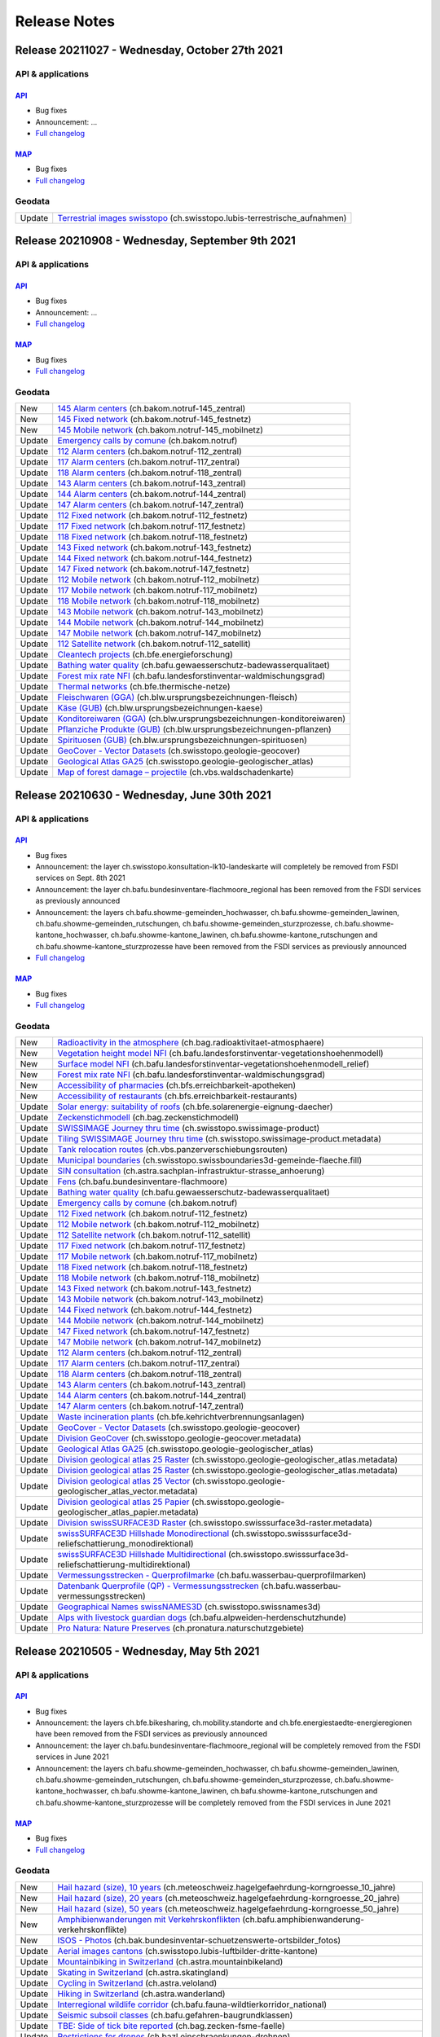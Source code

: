 .. raw:: html

  <head>
  <link href="../_static/custom.css" rel="stylesheet" type="text/css" />
  <link rel="alternate" type="application/rss+xml" title="GeoAdmin RSS Feed" href="rss2.xml"/>
  </head>

.. _releasenotes:

Release Notes
=============

.. raw:: html

    <p id="rss-feed"><a class="reference external" href="rss2.xml"> <i class="fa fa-rss"> RSS Feeds </i></a></p>

.. _releasenotes_20210908:


Release 20211027 - Wednesday, October 27th 2021
-------------------------------------------------

API & applications
******************

`API <//api3.geo.admin.ch>`__
'''''''''''''''''''''''''''''
- Bug fixes
- Announcement: ...
- `Full changelog <https://github.com/geoadmin/mf-chsdi3/compare/r_210908...r_211027>`__

`MAP <//map.geo.admin.ch>`__
'''''''''''''''''''''''''''''
- Bug fixes
- `Full changelog <https://github.com/geoadmin/mf-geoadmin3/compare/r_210908...r_211027>`__

Geodata
*******

+--------+-------------------------------------------------------------------------------------------------------------------------------------------------------------------------------------------------------------------+
| Update | `Terrestrial images swisstopo <//map.geo.admin.ch/?layers=ch.swisstopo.lubis-terrestrische_aufnahmen>`__ (ch.swisstopo.lubis-terrestrische_aufnahmen)                                                             |
+--------+-------------------------------------------------------------------------------------------------------------------------------------------------------------------------------------------------------------------+


Release 20210908 - Wednesday, September 9th 2021
-------------------------------------------------

API & applications
******************

`API <//api3.geo.admin.ch>`__
'''''''''''''''''''''''''''''
- Bug fixes
- Announcement: ...
- `Full changelog <https://github.com/geoadmin/mf-chsdi3/compare/r_210630...r_210908>`__

`MAP <//map.geo.admin.ch>`__
'''''''''''''''''''''''''''''
- Bug fixes
- `Full changelog <https://github.com/geoadmin/mf-geoadmin3/compare/r_210630...r_210908>`__

Geodata
*******

+--------+-------------------------------------------------------------------------------------------------------------------------------------------------------------------------------------------------------------------+
| New    | `145 Alarm centers <//map.geo.admin.ch/?layers=ch.bakom.notruf-145_zentral>`__ (ch.bakom.notruf-145_zentral)                                                                                                      |
+--------+-------------------------------------------------------------------------------------------------------------------------------------------------------------------------------------------------------------------+
| New    | `145 Fixed network <//map.geo.admin.ch/?layers=ch.bakom.notruf-145_festnetz>`__ (ch.bakom.notruf-145_festnetz)                                                                                                    |
+--------+-------------------------------------------------------------------------------------------------------------------------------------------------------------------------------------------------------------------+
| New    | `145 Mobile network <//map.geo.admin.ch/?layers=ch.bakom.notruf-145_mobilnetz>`__ (ch.bakom.notruf-145_mobilnetz)                                                                                                 |
+--------+-------------------------------------------------------------------------------------------------------------------------------------------------------------------------------------------------------------------+
| Update | `Emergency calls by comune <//map.geo.admin.ch/?layers=ch.bakom.notruf>`__ (ch.bakom.notruf)                                                                                                                      |
+--------+-------------------------------------------------------------------------------------------------------------------------------------------------------------------------------------------------------------------+
| Update | `112 Alarm centers <//map.geo.admin.ch/?layers=ch.bakom.notruf-112_zentral>`__ (ch.bakom.notruf-112_zentral)                                                                                                      |
+--------+-------------------------------------------------------------------------------------------------------------------------------------------------------------------------------------------------------------------+
| Update | `117 Alarm centers <//map.geo.admin.ch/?layers=ch.bakom.notruf-117_zentral>`__ (ch.bakom.notruf-117_zentral)                                                                                                      |
+--------+-------------------------------------------------------------------------------------------------------------------------------------------------------------------------------------------------------------------+
| Update | `118 Alarm centers <//map.geo.admin.ch/?layers=ch.bakom.notruf-118_zentral>`__ (ch.bakom.notruf-118_zentral)                                                                                                      |
+--------+-------------------------------------------------------------------------------------------------------------------------------------------------------------------------------------------------------------------+
| Update | `143 Alarm centers <//map.geo.admin.ch/?layers=ch.bakom.notruf-143_zentral>`__ (ch.bakom.notruf-143_zentral)                                                                                                      |
+--------+-------------------------------------------------------------------------------------------------------------------------------------------------------------------------------------------------------------------+
| Update | `144 Alarm centers <//map.geo.admin.ch/?layers=ch.bakom.notruf-144_zentral>`__ (ch.bakom.notruf-144_zentral)                                                                                                      |
+--------+-------------------------------------------------------------------------------------------------------------------------------------------------------------------------------------------------------------------+
| Update | `147 Alarm centers <//map.geo.admin.ch/?layers=ch.bakom.notruf-147_zentral>`__ (ch.bakom.notruf-147_zentral)                                                                                                      |
+--------+-------------------------------------------------------------------------------------------------------------------------------------------------------------------------------------------------------------------+
| Update | `112 Fixed network <//map.geo.admin.ch/?layers=ch.bakom.notruf-112_festnetz>`__ (ch.bakom.notruf-112_festnetz)                                                                                                    |
+--------+-------------------------------------------------------------------------------------------------------------------------------------------------------------------------------------------------------------------+
| Update | `117 Fixed network <//map.geo.admin.ch/?layers=ch.bakom.notruf-117_festnetz>`__ (ch.bakom.notruf-117_festnetz)                                                                                                    |
+--------+-------------------------------------------------------------------------------------------------------------------------------------------------------------------------------------------------------------------+
| Update | `118 Fixed network <//map.geo.admin.ch/?layers=ch.bakom.notruf-118_festnetz>`__ (ch.bakom.notruf-118_festnetz)                                                                                                    |
+--------+-------------------------------------------------------------------------------------------------------------------------------------------------------------------------------------------------------------------+
| Update | `143 Fixed network <//map.geo.admin.ch/?layers=ch.bakom.notruf-143_festnetz>`__ (ch.bakom.notruf-143_festnetz)                                                                                                    |
+--------+-------------------------------------------------------------------------------------------------------------------------------------------------------------------------------------------------------------------+
| Update | `144 Fixed network <//map.geo.admin.ch/?layers=ch.bakom.notruf-144_festnetz>`__ (ch.bakom.notruf-144_festnetz)                                                                                                    |
+--------+-------------------------------------------------------------------------------------------------------------------------------------------------------------------------------------------------------------------+
| Update | `147 Fixed network <//map.geo.admin.ch/?layers=ch.bakom.notruf-147_festnetz>`__ (ch.bakom.notruf-147_festnetz)                                                                                                    |
+--------+-------------------------------------------------------------------------------------------------------------------------------------------------------------------------------------------------------------------+
| Update | `112 Mobile network <//map.geo.admin.ch/?layers=ch.bakom.notruf-112_mobilnetz>`__ (ch.bakom.notruf-112_mobilnetz)                                                                                                 |
+--------+-------------------------------------------------------------------------------------------------------------------------------------------------------------------------------------------------------------------+
| Update | `117 Mobile network <//map.geo.admin.ch/?layers=ch.bakom.notruf-117_mobilnetz>`__ (ch.bakom.notruf-117_mobilnetz)                                                                                                 |
+--------+-------------------------------------------------------------------------------------------------------------------------------------------------------------------------------------------------------------------+
| Update | `118 Mobile network <//map.geo.admin.ch/?layers=ch.bakom.notruf-118_mobilnetz>`__ (ch.bakom.notruf-118_mobilnetz)                                                                                                 |
+--------+-------------------------------------------------------------------------------------------------------------------------------------------------------------------------------------------------------------------+
| Update | `143 Mobile network <//map.geo.admin.ch/?layers=ch.bakom.notruf-143_mobilnetz>`__ (ch.bakom.notruf-143_mobilnetz)                                                                                                 |
+--------+-------------------------------------------------------------------------------------------------------------------------------------------------------------------------------------------------------------------+
| Update | `144 Mobile network <//map.geo.admin.ch/?layers=ch.bakom.notruf-144_mobilnetz>`__ (ch.bakom.notruf-144_mobilnetz)                                                                                                 |
+--------+-------------------------------------------------------------------------------------------------------------------------------------------------------------------------------------------------------------------+
| Update | `147 Mobile network <//map.geo.admin.ch/?layers=ch.bakom.notruf-147_mobilnetz>`__ (ch.bakom.notruf-147_mobilnetz)                                                                                                 |
+--------+-------------------------------------------------------------------------------------------------------------------------------------------------------------------------------------------------------------------+
| Update | `112 Satellite network <//map.geo.admin.ch/?layers=ch.bakom.notruf-112_satellit>`__ (ch.bakom.notruf-112_satellit)                                                                                                |
+--------+-------------------------------------------------------------------------------------------------------------------------------------------------------------------------------------------------------------------+
| Update | `Cleantech projects <//map.geo.admin.ch/?layers=ch.bfe.energieforschung>`__ (ch.bfe.energieforschung)                                                                                                             |
+--------+-------------------------------------------------------------------------------------------------------------------------------------------------------------------------------------------------------------------+
| Update | `Bathing water quality <//map.geo.admin.ch/?layers=ch.bafu.gewaesserschutz-badewasserqualitaet>`__ (ch.bafu.gewaesserschutz-badewasserqualitaet)                                                                  |
+--------+-------------------------------------------------------------------------------------------------------------------------------------------------------------------------------------------------------------------+
| Update | `Forest mix rate NFI <//map.geo.admin.ch/?layers=ch.bafu.landesforstinventar-waldmischungsgrad>`__ (ch.bafu.landesforstinventar-waldmischungsgrad)                                                                |
+--------+-------------------------------------------------------------------------------------------------------------------------------------------------------------------------------------------------------------------+
| Update | `Thermal networks <//map.geo.admin.ch/?layers=ch.bfe.thermische-netze>`__ (ch.bfe.thermische-netze)                                                                                                               |
+--------+-------------------------------------------------------------------------------------------------------------------------------------------------------------------------------------------------------------------+
| Update | `Fleischwaren (GGA) <//map.geo.admin.ch/?layers=ch.blw.ursprungsbezeichnungen-fleisch>`__ (ch.blw.ursprungsbezeichnungen-fleisch)                                                                                 |
+--------+-------------------------------------------------------------------------------------------------------------------------------------------------------------------------------------------------------------------+
| Update | `Käse (GUB) <//map.geo.admin.ch/?layers=ch.blw.ursprungsbezeichnungen-kaese>`__ (ch.blw.ursprungsbezeichnungen-kaese)                                                                                             |
+--------+-------------------------------------------------------------------------------------------------------------------------------------------------------------------------------------------------------------------+
| Update | `Konditoreiwaren (GGA) <//map.geo.admin.ch/?layers=ch.blw.ursprungsbezeichnungen-konditoreiwaren>`__ (ch.blw.ursprungsbezeichnungen-konditoreiwaren)                                                              |
+--------+-------------------------------------------------------------------------------------------------------------------------------------------------------------------------------------------------------------------+
| Update | `Pflanziche Produkte (GUB) <//map.geo.admin.ch/?layers=ch.blw.ursprungsbezeichnungen-pflanzen>`__ (ch.blw.ursprungsbezeichnungen-pflanzen)                                                                        |
+--------+-------------------------------------------------------------------------------------------------------------------------------------------------------------------------------------------------------------------+
| Update | `Spirituosen (GUB) <//map.geo.admin.ch/?layers=ch.blw.ursprungsbezeichnungen-spirituosen>`__ (ch.blw.ursprungsbezeichnungen-spirituosen)                                                                          |
+--------+-------------------------------------------------------------------------------------------------------------------------------------------------------------------------------------------------------------------+
| Update | `GeoCover - Vector Datasets <//map.geo.admin.ch/?layers=ch.swisstopo.geologie-geocover>`__ (ch.swisstopo.geologie-geocover)                                                                                       |
+--------+-------------------------------------------------------------------------------------------------------------------------------------------------------------------------------------------------------------------+
| Update | `Geological Atlas GA25 <//map.geo.admin.ch/?layers=ch.swisstopo.geologie-geologischer_atlas>`__ (ch.swisstopo.geologie-geologischer_atlas)                                                                        |
+--------+-------------------------------------------------------------------------------------------------------------------------------------------------------------------------------------------------------------------+
| Update | `Map of forest damage – projectile <//map.geo.admin.ch/?layers=ch.vbs.waldschadenkarte>`__ (ch.vbs.waldschadenkarte)                                                                                              |
+--------+-------------------------------------------------------------------------------------------------------------------------------------------------------------------------------------------------------------------+


.. _releasenotes_20210630:


Release 20210630 - Wednesday, June 30th 2021
-------------------------------------------------

API & applications
******************

`API <//api3.geo.admin.ch>`__
'''''''''''''''''''''''''''''
- Bug fixes
- Announcement: the layer ch.swisstopo.konsultation-lk10-landeskarte will completely be removed from FSDI services on Sept. 8th 2021
- Announcement: the layer ch.bafu.bundesinventare-flachmoore_regional has been removed from the FSDI services as previously announced
- Announcement: the layers ch.bafu.showme-gemeinden_hochwasser, ch.bafu.showme-gemeinden_lawinen, ch.bafu.showme-gemeinden_rutschungen, ch.bafu.showme-gemeinden_sturzprozesse, ch.bafu.showme-kantone_hochwasser, ch.bafu.showme-kantone_lawinen, ch.bafu.showme-kantone_rutschungen and ch.bafu.showme-kantone_sturzprozesse have been removed from the FSDI services as previously announced
- `Full changelog <https://github.com/geoadmin/mf-chsdi3/compare/r_210505...r_210630>`__

`MAP <//map.geo.admin.ch>`__
'''''''''''''''''''''''''''''
- Bug fixes
- `Full changelog <https://github.com/geoadmin/mf-geoadmin3/compare/r_210505...r_210630>`__

Geodata
*******

+--------+-------------------------------------------------------------------------------------------------------------------------------------------------------------------------------------------------------------------+
| New    | `Radioactivity in the atmosphere <//map.geo.admin.ch/?layers=ch.bag.radioaktivitaet-atmosphaere>`__ (ch.bag.radioaktivitaet-atmosphaere)                                                                          |
+--------+-------------------------------------------------------------------------------------------------------------------------------------------------------------------------------------------------------------------+
| New    | `Vegetation height model NFI <//map.geo.admin.ch/?layers=ch.bafu.landesforstinventar-vegetationshoehenmodell>`__ (ch.bafu.landesforstinventar-vegetationshoehenmodell)                                            |
+--------+-------------------------------------------------------------------------------------------------------------------------------------------------------------------------------------------------------------------+
| New    | `Surface model NFI <//map.geo.admin.ch/?layers=ch.bafu.landesforstinventar-vegetationshoehenmodell_relief>`__ (ch.bafu.landesforstinventar-vegetationshoehenmodell_relief)                                        |
+--------+-------------------------------------------------------------------------------------------------------------------------------------------------------------------------------------------------------------------+
| New    | `Forest mix rate NFI <//map.geo.admin.ch/?layers=ch.bafu.landesforstinventar-waldmischungsgrad>`__ (ch.bafu.landesforstinventar-waldmischungsgrad)                                                                |
+--------+-------------------------------------------------------------------------------------------------------------------------------------------------------------------------------------------------------------------+
| New    | `Accessibility of pharmacies <//map.geo.admin.ch/?layers=ch.bfs.erreichbarkeit-apotheken>`__ (ch.bfs.erreichbarkeit-apotheken)                                                                                    |
+--------+-------------------------------------------------------------------------------------------------------------------------------------------------------------------------------------------------------------------+
| New    | `Accessibility of restaurants <//map.geo.admin.ch/?layers=ch.bfs.erreichbarkeit-restaurants>`__ (ch.bfs.erreichbarkeit-restaurants)                                                                               |
+--------+-------------------------------------------------------------------------------------------------------------------------------------------------------------------------------------------------------------------+
| Update | `Solar energy: suitability of roofs <//map.geo.admin.ch/?layers=ch.bfe.solarenergie-eignung-daecher>`__ (ch.bfe.solarenergie-eignung-daecher)                                                                     |
+--------+-------------------------------------------------------------------------------------------------------------------------------------------------------------------------------------------------------------------+
| Update | `Zeckenstichmodell <//map.geo.admin.ch/?layers=ch.bag.zeckenstichmodell>`__ (ch.bag.zeckenstichmodell)                                                                                                            |
+--------+-------------------------------------------------------------------------------------------------------------------------------------------------------------------------------------------------------------------+
| Update | `SWISSIMAGE Journey thru time <//map.geo.admin.ch/?layers=ch.swisstopo.swissimage-product&layers_timestamp=2020&time=2020>`__ (ch.swisstopo.swissimage-product)                                                   |
+--------+-------------------------------------------------------------------------------------------------------------------------------------------------------------------------------------------------------------------+
| Update | `Tiling SWISSIMAGE Journey thru time <//map.geo.admin.ch/?layers=ch.swisstopo.swissimage-product.metadata&layers_timestamp=2020&time=2020>`__ (ch.swisstopo.swissimage-product.metadata)                          |
+--------+-------------------------------------------------------------------------------------------------------------------------------------------------------------------------------------------------------------------+
| Update | `Tank relocation routes <//map.geo.admin.ch/?layers=ch.vbs.panzerverschiebungsrouten>`__ (ch.vbs.panzerverschiebungsrouten)                                                                                       |
+--------+-------------------------------------------------------------------------------------------------------------------------------------------------------------------------------------------------------------------+
| Update | `Municipal boundaries <//map.geo.admin.ch/?layers=ch.swisstopo.swissboundaries3d-gemeinde-flaeche.fill>`__ (ch.swisstopo.swissboundaries3d-gemeinde-flaeche.fill)                                                 |
+--------+-------------------------------------------------------------------------------------------------------------------------------------------------------------------------------------------------------------------+
| Update | `SIN consultation <//map.geo.admin.ch/?layers=ch.astra.sachplan-infrastruktur-strasse_anhoerung>`__ (ch.astra.sachplan-infrastruktur-strasse_anhoerung)                                                           |
+--------+-------------------------------------------------------------------------------------------------------------------------------------------------------------------------------------------------------------------+
| Update | `Fens <//map.geo.admin.ch/?layers=ch.bafu.bundesinventare-flachmoore>`__ (ch.bafu.bundesinventare-flachmoore)                                                                                                     |
+--------+-------------------------------------------------------------------------------------------------------------------------------------------------------------------------------------------------------------------+
| Update | `Bathing water quality <//map.geo.admin.ch/?layers=ch.bafu.gewaesserschutz-badewasserqualitaet>`__ (ch.bafu.gewaesserschutz-badewasserqualitaet)                                                                  |
+--------+-------------------------------------------------------------------------------------------------------------------------------------------------------------------------------------------------------------------+
| Update | `Emergency calls by comune <//map.geo.admin.ch/?layers=ch.bakom.notruf>`__ (ch.bakom.notruf)                                                                                                                      |
+--------+-------------------------------------------------------------------------------------------------------------------------------------------------------------------------------------------------------------------+
| Update | `112 Fixed network <//map.geo.admin.ch/?layers=ch.bakom.notruf-112_festnetz>`__ (ch.bakom.notruf-112_festnetz)                                                                                                    |
+--------+-------------------------------------------------------------------------------------------------------------------------------------------------------------------------------------------------------------------+
| Update | `112 Mobile network <//map.geo.admin.ch/?layers=ch.bakom.notruf-112_mobilnetz>`__ (ch.bakom.notruf-112_mobilnetz)                                                                                                 |
+--------+-------------------------------------------------------------------------------------------------------------------------------------------------------------------------------------------------------------------+
| Update | `112 Satellite network <//map.geo.admin.ch/?layers=ch.bakom.notruf-112_satellit>`__ (ch.bakom.notruf-112_satellit)                                                                                                |
+--------+-------------------------------------------------------------------------------------------------------------------------------------------------------------------------------------------------------------------+
| Update | `117 Fixed network <//map.geo.admin.ch/?layers=ch.bakom.notruf-117_festnetz>`__ (ch.bakom.notruf-117_festnetz)                                                                                                    |
+--------+-------------------------------------------------------------------------------------------------------------------------------------------------------------------------------------------------------------------+
| Update | `117 Mobile network <//map.geo.admin.ch/?layers=ch.bakom.notruf-117_mobilnetz>`__ (ch.bakom.notruf-117_mobilnetz)                                                                                                 |
+--------+-------------------------------------------------------------------------------------------------------------------------------------------------------------------------------------------------------------------+
| Update | `118 Fixed network <//map.geo.admin.ch/?layers=ch.bakom.notruf-118_festnetz>`__ (ch.bakom.notruf-118_festnetz)                                                                                                    |
+--------+-------------------------------------------------------------------------------------------------------------------------------------------------------------------------------------------------------------------+
| Update | `118 Mobile network <//map.geo.admin.ch/?layers=ch.bakom.notruf-118_mobilnetz>`__ (ch.bakom.notruf-118_mobilnetz)                                                                                                 |
+--------+-------------------------------------------------------------------------------------------------------------------------------------------------------------------------------------------------------------------+
| Update | `143 Fixed network <//map.geo.admin.ch/?layers=ch.bakom.notruf-143_festnetz>`__ (ch.bakom.notruf-143_festnetz)                                                                                                    |
+--------+-------------------------------------------------------------------------------------------------------------------------------------------------------------------------------------------------------------------+
| Update | `143 Mobile network <//map.geo.admin.ch/?layers=ch.bakom.notruf-143_mobilnetz>`__ (ch.bakom.notruf-143_mobilnetz)                                                                                                 |
+--------+-------------------------------------------------------------------------------------------------------------------------------------------------------------------------------------------------------------------+
| Update | `144 Fixed network <//map.geo.admin.ch/?layers=ch.bakom.notruf-144_festnetz>`__ (ch.bakom.notruf-144_festnetz)                                                                                                    |
+--------+-------------------------------------------------------------------------------------------------------------------------------------------------------------------------------------------------------------------+
| Update | `144 Mobile network <//map.geo.admin.ch/?layers=ch.bakom.notruf-144_mobilnetz>`__ (ch.bakom.notruf-144_mobilnetz)                                                                                                 |
+--------+-------------------------------------------------------------------------------------------------------------------------------------------------------------------------------------------------------------------+
| Update | `147 Fixed network <//map.geo.admin.ch/?layers=ch.bakom.notruf-147_festnetz>`__ (ch.bakom.notruf-147_festnetz)                                                                                                    |
+--------+-------------------------------------------------------------------------------------------------------------------------------------------------------------------------------------------------------------------+
| Update | `147 Mobile network <//map.geo.admin.ch/?layers=ch.bakom.notruf-147_mobilnetz>`__ (ch.bakom.notruf-147_mobilnetz)                                                                                                 |
+--------+-------------------------------------------------------------------------------------------------------------------------------------------------------------------------------------------------------------------+
| Update | `112 Alarm centers <//map.geo.admin.ch/?layers=ch.bakom.notruf-112_zentral>`__ (ch.bakom.notruf-112_zentral)                                                                                                      |
+--------+-------------------------------------------------------------------------------------------------------------------------------------------------------------------------------------------------------------------+
| Update | `117 Alarm centers <//map.geo.admin.ch/?layers=ch.bakom.notruf-117_zentral>`__ (ch.bakom.notruf-117_zentral)                                                                                                      |
+--------+-------------------------------------------------------------------------------------------------------------------------------------------------------------------------------------------------------------------+
| Update | `118 Alarm centers <//map.geo.admin.ch/?layers=ch.bakom.notruf-118_zentral>`__ (ch.bakom.notruf-118_zentral)                                                                                                      |
+--------+-------------------------------------------------------------------------------------------------------------------------------------------------------------------------------------------------------------------+
| Update | `143 Alarm centers <//map.geo.admin.ch/?layers=ch.bakom.notruf-143_zentral>`__ (ch.bakom.notruf-143_zentral)                                                                                                      |
+--------+-------------------------------------------------------------------------------------------------------------------------------------------------------------------------------------------------------------------+
| Update | `144 Alarm centers <//map.geo.admin.ch/?layers=ch.bakom.notruf-144_zentral>`__ (ch.bakom.notruf-144_zentral)                                                                                                      |
+--------+-------------------------------------------------------------------------------------------------------------------------------------------------------------------------------------------------------------------+
| Update | `147 Alarm centers <//map.geo.admin.ch/?layers=ch.bakom.notruf-147_zentral>`__ (ch.bakom.notruf-147_zentral)                                                                                                      |
+--------+-------------------------------------------------------------------------------------------------------------------------------------------------------------------------------------------------------------------+
| Update | `Waste incineration plants <//map.geo.admin.ch/?layers=ch.bfe.kehrichtverbrennungsanlagen>`__ (ch.bfe.kehrichtverbrennungsanlagen)                                                                                |
+--------+-------------------------------------------------------------------------------------------------------------------------------------------------------------------------------------------------------------------+
| Update | `GeoCover - Vector Datasets <//map.geo.admin.ch/?layers=ch.swisstopo.geologie-geocover>`__ (ch.swisstopo.geologie-geocover)                                                                                       |
+--------+-------------------------------------------------------------------------------------------------------------------------------------------------------------------------------------------------------------------+
| Update | `Division GeoCover <//map.geo.admin.ch/?layers=ch.swisstopo.geologie-geocover.metadata>`__ (ch.swisstopo.geologie-geocover.metadata)                                                                              |
+--------+-------------------------------------------------------------------------------------------------------------------------------------------------------------------------------------------------------------------+
| Update | `Geological Atlas GA25 <//map.geo.admin.ch/?layers=ch.swisstopo.geologie-geologischer_atlas>`__ (ch.swisstopo.geologie-geologischer_atlas)                                                                        |
+--------+-------------------------------------------------------------------------------------------------------------------------------------------------------------------------------------------------------------------+
| Update | `Division geological atlas 25 Raster <//map.geo.admin.ch/?layers=ch.swisstopo.geologie-geologischer_atlas.metadata>`__ (ch.swisstopo.geologie-geologischer_atlas.metadata)                                        |
+--------+-------------------------------------------------------------------------------------------------------------------------------------------------------------------------------------------------------------------+
| Update | `Division geological atlas 25 Raster <//map.geo.admin.ch/?layers=ch.swisstopo.geologie-geologischer_atlas.metadata>`__ (ch.swisstopo.geologie-geologischer_atlas.metadata)                                        |
+--------+-------------------------------------------------------------------------------------------------------------------------------------------------------------------------------------------------------------------+
| Update | `Division geological atlas 25 Vector <//map.geo.admin.ch/?layers=ch.swisstopo.geologie-geologischer_atlas_vector.metadata>`__ (ch.swisstopo.geologie-geologischer_atlas_vector.metadata)                          |
+--------+-------------------------------------------------------------------------------------------------------------------------------------------------------------------------------------------------------------------+
| Update | `Division geological atlas 25 Papier <//map.geo.admin.ch/?layers=ch.swisstopo.geologie-geologischer_atlas_papier.metadata>`__ (ch.swisstopo.geologie-geologischer_atlas_papier.metadata)                          |
+--------+-------------------------------------------------------------------------------------------------------------------------------------------------------------------------------------------------------------------+
| Update | `Division swissSURFACE3D Raster <//map.geo.admin.ch/?layers=ch.swisstopo.swisssurface3d-raster.metadata>`__ (ch.swisstopo.swisssurface3d-raster.metadata)                                                         |
+--------+-------------------------------------------------------------------------------------------------------------------------------------------------------------------------------------------------------------------+
| Update | `swissSURFACE3D Hillshade Monodirectional <//map.geo.admin.ch/?layers=ch.swisstopo.swisssurface3d-reliefschattierung_monodirektional>`__ (ch.swisstopo.swisssurface3d-reliefschattierung_monodirektional)         |
+--------+-------------------------------------------------------------------------------------------------------------------------------------------------------------------------------------------------------------------+
| Update | `swissSURFACE3D Hillshade Multidirectional <//map.geo.admin.ch/?layers=ch.swisstopo.swisssurface3d-reliefschattierung-multidirektional>`__ (ch.swisstopo.swisssurface3d-reliefschattierung-multidirektional)      |
+--------+-------------------------------------------------------------------------------------------------------------------------------------------------------------------------------------------------------------------+
| Update | `Vermessungsstrecken - Querprofilmarke <//map.geo.admin.ch/?layers=ch.bafu.wasserbau-querprofilmarken>`__ (ch.bafu.wasserbau-querprofilmarken)                                                                    |
+--------+-------------------------------------------------------------------------------------------------------------------------------------------------------------------------------------------------------------------+
| Update | `Datenbank Querprofile (QP) - Vermessungsstrecken <//map.geo.admin.ch/?layers=ch.bafu.wasserbau-vermessungsstrecken>`__ (ch.bafu.wasserbau-vermessungsstrecken)                                                   |
+--------+-------------------------------------------------------------------------------------------------------------------------------------------------------------------------------------------------------------------+
| Update | `Geographical Names swissNAMES3D <//map.geo.admin.ch/?layers=ch.swisstopo.swissnames3d>`__ (ch.swisstopo.swissnames3d)                                                                                            |
+--------+-------------------------------------------------------------------------------------------------------------------------------------------------------------------------------------------------------------------+
| Update | `Alps with livestock guardian dogs <//map.geo.admin.ch/?layers=ch.bafu.alpweiden-herdenschutzhunde>`__ (ch.bafu.alpweiden-herdenschutzhunde)                                                                      |
+--------+-------------------------------------------------------------------------------------------------------------------------------------------------------------------------------------------------------------------+
| Update | `Pro Natura: Nature Preserves <//map.geo.admin.ch/?layers=ch.pronatura.naturschutzgebiete>`__ (ch.pronatura.naturschutzgebiete)                                                                                   |
+--------+-------------------------------------------------------------------------------------------------------------------------------------------------------------------------------------------------------------------+


.. _releasenotes_20210505:


Release 20210505 - Wednesday, May 5th 2021
-------------------------------------------------

API & applications
******************

`API <//api3.geo.admin.ch>`__
'''''''''''''''''''''''''''''
- Bug fixes
- Announcement: the layers ch.bfe.bikesharing, ch.mobility.standorte and ch.bfe.energiestaedte-energieregionen have been removed from the FSDI services as previously announced
- Announcement: the layer ch.bafu.bundesinventare-flachmoore_regional will be completely removed from the FSDI services in June 2021
- Announcement: the layers ch.bafu.showme-gemeinden_hochwasser, ch.bafu.showme-gemeinden_lawinen, ch.bafu.showme-gemeinden_rutschungen, ch.bafu.showme-gemeinden_sturzprozesse, ch.bafu.showme-kantone_hochwasser, ch.bafu.showme-kantone_lawinen, ch.bafu.showme-kantone_rutschungen and ch.bafu.showme-kantone_sturzprozesse will be completely removed from the FSDI services in June 2021

`MAP <//map.geo.admin.ch>`__
'''''''''''''''''''''''''''''
- Bug fixes
- `Full changelog <https://github.com/geoadmin/mf-geoadmin3/compare/r_210317...r_210505>`__

Geodata
*******

+--------+-------------------------------------------------------------------------------------------------------------------------------------------------------------------------------------------------+
| New    | `Hail hazard (size), 10 years <//map.geo.admin.ch/?layers=ch.meteoschweiz.hagelgefaehrdung-korngroesse_10_jahre>`__ (ch.meteoschweiz.hagelgefaehrdung-korngroesse_10_jahre)                     |
+--------+-------------------------------------------------------------------------------------------------------------------------------------------------------------------------------------------------+
| New    | `Hail hazard (size), 20 years <//map.geo.admin.ch/?layers=ch.meteoschweiz.hagelgefaehrdung-korngroesse_20_jahre>`__ (ch.meteoschweiz.hagelgefaehrdung-korngroesse_20_jahre)                     |
+--------+-------------------------------------------------------------------------------------------------------------------------------------------------------------------------------------------------+
| New    | `Hail hazard (size), 50 years <//map.geo.admin.ch/?layers=ch.meteoschweiz.hagelgefaehrdung-korngroesse_50_jahre>`__ (ch.meteoschweiz.hagelgefaehrdung-korngroesse_50_jahre)                     |
+--------+-------------------------------------------------------------------------------------------------------------------------------------------------------------------------------------------------+
| New    | `Amphibienwanderungen mit Verkehrskonflikten <//map.geo.admin.ch/?layers=ch.bafu.amphibienwanderung-verkehrskonflikte>`__ (ch.bafu.amphibienwanderung-verkehrskonflikte)                        |
+--------+-------------------------------------------------------------------------------------------------------------------------------------------------------------------------------------------------+
| New    | `ISOS - Photos <//map.geo.admin.ch/?layers=ch.bak.bundesinventar-schuetzenswerte-ortsbilder_fotos>`__ (ch.bak.bundesinventar-schuetzenswerte-ortsbilder_fotos)                                  |
+--------+-------------------------------------------------------------------------------------------------------------------------------------------------------------------------------------------------+
| Update | `Aerial images cantons <//map.geo.admin.ch/?layers=ch.swisstopo.lubis-luftbilder-dritte-kantone>`__ (ch.swisstopo.lubis-luftbilder-dritte-kantone)                                              |
+--------+-------------------------------------------------------------------------------------------------------------------------------------------------------------------------------------------------+
| Update | `Mountainbiking in Switzerland <//map.geo.admin.ch/?layers=ch.astra.mountainbikeland>`__ (ch.astra.mountainbikeland)                                                                            |
+--------+-------------------------------------------------------------------------------------------------------------------------------------------------------------------------------------------------+
| Update | `Skating in Switzerland <//map.geo.admin.ch/?layers=ch.astra.skatingland>`__ (ch.astra.skatingland)                                                                                             |
+--------+-------------------------------------------------------------------------------------------------------------------------------------------------------------------------------------------------+
| Update | `Cycling in Switzerland <//map.geo.admin.ch/?layers=ch.astra.veloland>`__ (ch.astra.veloland)                                                                                                   |
+--------+-------------------------------------------------------------------------------------------------------------------------------------------------------------------------------------------------+
| Update | `Hiking in Switzerland <//map.geo.admin.ch/?layers=ch.astra.wanderland>`__ (ch.astra.wanderland)                                                                                                |
+--------+-------------------------------------------------------------------------------------------------------------------------------------------------------------------------------------------------+
| Update | `Interregional wildlife corridor <//map.geo.admin.ch/?layers=ch.bafu.fauna-wildtierkorridor_national>`__ (ch.bafu.fauna-wildtierkorridor_national)                                              |
+--------+-------------------------------------------------------------------------------------------------------------------------------------------------------------------------------------------------+
| Update | `Seismic subsoil classes <//map.geo.admin.ch/?layers=ch.bafu.gefahren-baugrundklassen>`__ (ch.bafu.gefahren-baugrundklassen)                                                                    |
+--------+-------------------------------------------------------------------------------------------------------------------------------------------------------------------------------------------------+
| Update | `TBE: Side of tick bite reported <//map.geo.admin.ch/?layers=ch.bag.zecken-fsme-faelle>`__ (ch.bag.zecken-fsme-faelle)                                                                          |
+--------+-------------------------------------------------------------------------------------------------------------------------------------------------------------------------------------------------+
| Update | `Restrictions for drones <//map.geo.admin.ch/?layers=ch.bazl.einschraenkungen-drohnen>`__ (ch.bazl.einschraenkungen-drohnen)                                                                    |
+--------+-------------------------------------------------------------------------------------------------------------------------------------------------------------------------------------------------+
| Update | `Aerodromes + Heliports <//map.geo.admin.ch/?layers=ch.bazl.flugplaetze-heliports>`__ (ch.bazl.flugplaetze-heliports)                                                                           |
+--------+-------------------------------------------------------------------------------------------------------------------------------------------------------------------------------------------------+
| Update | `Aeronautical Chart ICAO <//map.geo.admin.ch/?layers=ch.bazl.luftfahrtkarten-icao>`__ (ch.bazl.luftfahrtkarten-icao)                                                                            |
+--------+-------------------------------------------------------------------------------------------------------------------------------------------------------------------------------------------------+
| Update | `Glider Chart <//map.geo.admin.ch/?layers=ch.bazl.segelflugkarte>`__ (ch.bazl.segelflugkarte)                                                                                                   |
+--------+-------------------------------------------------------------------------------------------------------------------------------------------------------------------------------------------------+
| Update | `Mil Airspace Chart <//map.geo.admin.ch/?layers=ch.vbs.milairspacechart>`__ (ch.vbs.milairspacechart)                                                                                           |
+--------+-------------------------------------------------------------------------------------------------------------------------------------------------------------------------------------------------+
| Update | `SWISS MIL PILOTS CHART <//map.geo.admin.ch/?layers=ch.vbs.swissmilpilotschart>`__ (ch.vbs.swissmilpilotschart)                                                                                 |
+--------+-------------------------------------------------------------------------------------------------------------------------------------------------------------------------------------------------+
| Update | `Mountain landing sites <//map.geo.admin.ch/?layers=ch.bazl.gebirgslandeplaetze>`__ (ch.bazl.gebirgslandeplaetze)                                                                               |
+--------+-------------------------------------------------------------------------------------------------------------------------------------------------------------------------------------------------+
| Update | `Airspaces - TMA <//map.geo.admin.ch/?layers=ch.bazl.luftraeume-nahkontrollbezirke>`__ (ch.bazl.luftraeume-nahkontrollbezirke)                                                                  |
+--------+-------------------------------------------------------------------------------------------------------------------------------------------------------------------------------------------------+
| Update | `Airspaces - FIZ <//map.geo.admin.ch/?layers=ch.bazl.luftraeume-fluginformationszonen>`__ (ch.bazl.luftraeume-fluginformationszonen)                                                            |
+--------+-------------------------------------------------------------------------------------------------------------------------------------------------------------------------------------------------+
| Update | `Airspaces - FIR <//map.geo.admin.ch/?layers=ch.bazl.luftraeume-fluginformationsgebiet>`__ (ch.bazl.luftraeume-fluginformationsgebiet)                                                          |
+--------+-------------------------------------------------------------------------------------------------------------------------------------------------------------------------------------------------+
| Update | `Airspaces - CTR <//map.geo.admin.ch/?layers=ch.bazl.luftraeume-kontrollzonen>`__ (ch.bazl.luftraeume-kontrollzonen)                                                                            |
+--------+-------------------------------------------------------------------------------------------------------------------------------------------------------------------------------------------------+
| Update | `Aeronatutical Chart ICAO <//map.geo.admin.ch/?layers=ch.bazl.luftfahrtkarten-icao>`__ (ch.bazl.luftfahrtkarten-icao)                                                                           |
+--------+-------------------------------------------------------------------------------------------------------------------------------------------------------------------------------------------------+
| Update | `Map of restricted and danger areas <//map.geo.admin.ch/?layers=ch.vbs.sperr-gefahrenzonenkarte>`__ (ch.vbs.sperr-gefahrenzonenkarte)                                                           |
+--------+-------------------------------------------------------------------------------------------------------------------------------------------------------------------------------------------------+
| Update | `Spitallandeplätze <//map.geo.admin.ch?layers=ch.bazl.spitallandeplaetze>`__ (ch.bazl.spitallandeplaetze)                                                                                       |
+--------+-------------------------------------------------------------------------------------------------------------------------------------------------------------------------------------------------+
| Update | `Pro Natura forest reserves <//map.geo.admin.ch/?layers=ch.pronatura.waldreservate>`__ (ch.pronatura.waldreservate)                                                                             |
+--------+-------------------------------------------------------------------------------------------------------------------------------------------------------------------------------------------------+
| Update | `Gravimetric base network <//map.geo.admin.ch/?layers=ch.swisstopo.landesschwerenetz>`__ (ch.swisstopo.landesschwerenetz)                                                                       |
+--------+-------------------------------------------------------------------------------------------------------------------------------------------------------------------------------------------------+
| Update | `Glacier Thickness <//map.geo.admin.ch/?layers=ch.swisstopo.geologie-gletschermaechtigkeit>`__ (ch.swisstopo.geologie-gletschermaechtigkeit)                                                    |
+--------+-------------------------------------------------------------------------------------------------------------------------------------------------------------------------------------------------+
| Update | `Hydrography swissTLM3D <//map.geo.admin.ch/?layers=ch.swisstopo.swisstlm3d-gewaessernetz>`__ (ch.swisstopo.swisstlm3d-gewaessernetz)                                                           |
+--------+-------------------------------------------------------------------------------------------------------------------------------------------------------------------------------------------------+
| Update | `Railway swissTLM3D <//map.geo.admin.ch/?layers=ch.swisstopo.swisstlm3d-eisenbahnnetz>`__ (ch.swisstopo.swisstlm3d-eisenbahnnetz)                                                               |
+--------+-------------------------------------------------------------------------------------------------------------------------------------------------------------------------------------------------+
| Update | `Cableways swissTLM3D <//map.geo.admin.ch/?layers=ch.swisstopo.swisstlm3d-uebrigerverkehr>`__ (ch.swisstopo.swisstlm3d-uebrigerverkehr)                                                         |
+--------+-------------------------------------------------------------------------------------------------------------------------------------------------------------------------------------------------+
| Update | `Roads and Tracks swissTLM3D <//map.geo.admin.ch/?layers=ch.swisstopo.swisstlm3d-strassen>`__ (ch.swisstopo.swisstlm3d-strassen)                                                                |
+--------+-------------------------------------------------------------------------------------------------------------------------------------------------------------------------------------------------+
| Update | `Hiking trails <//map.geo.admin.ch/?layers=ch.swisstopo.swisstlm3d-wanderwege>`__ (ch.swisstopo.swisstlm3d-wanderwege)                                                                          |
+--------+-------------------------------------------------------------------------------------------------------------------------------------------------------------------------------------------------+
| Update | `Forest swissTLM3D <//map.geo.admin.ch/?layers=ch.swisstopo.swisstlm3d-wald>`__ (ch.swisstopo.swisstlm3d-wald)                                                                                  |
+--------+-------------------------------------------------------------------------------------------------------------------------------------------------------------------------------------------------+
| Update | `Pollutant releases (SwissPRTR) <//map.geo.admin.ch/?layers=ch.bafu.swissprtr>`__ (ch.bafu.swissprtr)                                                                                           |
+--------+-------------------------------------------------------------------------------------------------------------------------------------------------------------------------------------------------+
| Update | `Wind energy plants <//map.geo.admin.ch/?layers=ch.bfe.windenergieanlagen>`__ (ch.bfe.windenergieanlagen)                                                                                       |
+--------+-------------------------------------------------------------------------------------------------------------------------------------------------------------------------------------------------+
| Update | `ISOS - Site records <//map.geo.admin.ch/?layers=ch.bak.bundesinventar-schuetzenswerte-ortsbilder>`__ (ch.bak.bundesinventar-schuetzenswerte-ortsbilder)                                        |
+--------+-------------------------------------------------------------------------------------------------------------------------------------------------------------------------------------------------+
| Update | `Municipal boundaries <//map.geo.admin.ch/?layers=ch.swisstopo.swissboundaries3d-gemeinde-flaeche.fill>`__ (ch.swisstopo.swissboundaries3d-gemeinde-flaeche.fill)                               |
+--------+-------------------------------------------------------------------------------------------------------------------------------------------------------------------------------------------------+
| Update | `Built-up areas VIL <//map.geo.admin.ch/?layers=ch.bazl.bebaute-gebiete_luftfahrtrecht>`__ (ch.bazl.bebaute-gebiete_luftfahrtrecht)                                                             |
+--------+-------------------------------------------------------------------------------------------------------------------------------------------------------------------------------------------------+
| Update | `Traffic counting locations - principal <//map.geo.admin.ch/?layers=ch.astra.strassenverkehrszaehlung-uebergeordnet>`__ (ch.astra.strassenverkehrszaehlung-uebergeordnet)                       |
+--------+-------------------------------------------------------------------------------------------------------------------------------------------------------------------------------------------------+
| Update | `Main roads network <//map.geo.admin.ch/?layers=ch.astra.hauptstrassennetz>`__ (ch.astra.hauptstrassennetz)                                                                                     |
+--------+-------------------------------------------------------------------------------------------------------------------------------------------------------------------------------------------------+
| Update | `Hydropower statistics <//map.geo.admin.ch/?layers=ch.bfe.statistik-wasserkraftanlagen>`__ (ch.bfe.statistik-wasserkraftanlagen)                                                                |
+--------+-------------------------------------------------------------------------------------------------------------------------------------------------------------------------------------------------+
| Update | `Traffic counting locations local <//map.geo.admin.ch/?layers=ch.astra.strassenverkehrszaehlung_messstellen-regional_lokal>`__ (ch.astra.strassenverkehrszaehlung_messstellen-regional_lokal)   |
+--------+-------------------------------------------------------------------------------------------------------------------------------------------------------------------------------------------------+
| Update | `Traffic counting locations principal <//map.geo.admin.ch/?layers=ch.astra.strassenverkehrszaehlung_messstellen-uebergeordnet>`__ (ch.astra.strassenverkehrszaehlung_messstellen-uebergeordnet) |
+--------+-------------------------------------------------------------------------------------------------------------------------------------------------------------------------------------------------+
| Update | `Employment (FTE) <//map.geo.admin.ch/?layers=ch.bfs.betriebszaehlungen-beschaeftigte_vollzeitaequivalente>`__ (ch.bfs.betriebszaehlungen-beschaeftigte_vollzeitaequivalente)                   |
+--------+-------------------------------------------------------------------------------------------------------------------------------------------------------------------------------------------------+
| Update | `Enterprises <//map.geo.admin.ch/?layers=ch.bfs.betriebszaehlungen-arbeitsstaetten>`__ (ch.bfs.betriebszaehlungen-arbeitsstaetten)                                                              |
+--------+-------------------------------------------------------------------------------------------------------------------------------------------------------------------------------------------------+
| Update | `Dwellings <//map.geo.admin.ch/?layers=ch.bfs.volkszaehlung-gebaeudestatistik_wohnungen>`__ (ch.bfs.volkszaehlung-gebaeudestatistik_wohnungen)                                                  |
+--------+-------------------------------------------------------------------------------------------------------------------------------------------------------------------------------------------------+
| Update | `Buildings <//map.geo.admin.ch/?layers=ch.bfs.volkszaehlung-gebaeudestatistik_gebaeude>`__ (ch.bfs.volkszaehlung-gebaeudestatistik_gebaeude)                                                    |
+--------+-------------------------------------------------------------------------------------------------------------------------------------------------------------------------------------------------+
| Update | `Population (residents) <//map.geo.admin.ch/?layers=ch.bfs.volkszaehlung-bevoelkerungsstatistik_einwohner>`__ (ch.bfs.volkszaehlung-bevoelkerungsstatistik_einwohner)                           |
+--------+-------------------------------------------------------------------------------------------------------------------------------------------------------------------------------------------------+
| Update | `Administrative borders G1, agglomerations <//map.geo.admin.ch/?layers=ch.bfs.generalisierte-grenzen_agglomerationen_g1>`__ (ch.bfs.generalisierte-grenzen_agglomerationen_g1)                  |
+--------+-------------------------------------------------------------------------------------------------------------------------------------------------------------------------------------------------+
| Update | `Administrative borders G2, agglomerations <//map.geo.admin.ch/?layers=ch.bfs.generalisierte-grenzen_agglomerationen_g2>`__ (ch.bfs.generalisierte-grenzen_agglomerationen_g2)                  |
+--------+-------------------------------------------------------------------------------------------------------------------------------------------------------------------------------------------------+


.. _releasenotes_20210317:

Release 20210317 - Wednesday, March 17th 2021
-------------------------------------------------

API & applications
******************

`API <//api3.geo.admin.ch>`__
'''''''''''''''''''''''''''''
- Bug fixes
- Announcement: Changes in SEARCH Service http://api.geo.admin.ch/services/sdiservices.html#search taking effect on 05.05.2021: in the response "weight:" results will change (improved weighting and correct merge of exact + wildcard results). Test the new behaviour on our intgeration plattform (not for operational use): 
  - INT SEARCH Service: http://mf-chsdi3.int.bgdi.ch/feature_BGDIINF_SB-1527_fix_search/rest/services/ech/SearchServer 
  - INT SEARCH Service example: http://mf-chsdi3.int.bgdi.ch/feature_BGDIINF_SB-1527_fix_search/rest/services/ech/SearchServer?sr=2056&searchText=Hardturmstrasse%20105%208005%20Z%C3%BCrich&lang=de&type=locations
  - INT SEARCH Service example: http://mf-chsdi3.int.bgdi.ch/feature_BGDIINF_SB-1527_fix_search/rest/services/ech/SearchServer?sr=2056&searchText=rotten&lang=de&type=locations
  - CHANGES are documented in the PULL REQUEST: https://github.com/geoadmin/mf-chsdi3/pull/3657
- Announcement: the layers ch.bafu.grundwasserschutzareale, ch.bafu.grundwasserschutzzonen and ch.bafu.gewaesserschutzbereiche have been removed from the FSDI services as previously announced
- Announcement: the layers ch.blw.emapis-beizugsgebiet, ch.blw.emapis-bewaesserung, ch.blw.emapis-elektrizitaetsversorgung, ch.blw.emapis-entwaesserung, ch.blw.emapis-hochbau, ch.blw.emapis-milchleitung, ch.blw.emapis-oekologie, ch.blw.emapis-projektschwerpunkt, ch.blw.emapis-seilbahnen, ch.blw.emapis-wasserversorgung, ch.blw.emapis-wegebau and ch.blw.emapis-zusammenfassung have been removed from the FSDI services as previously announced
- Announcement: the layers ch.bfe.bikesharing, ch.mobility.standorte and ch.bfe.energiestaedte-energieregionen will be completely removed from the FSDI services in May 2021
- Announcement: the layer ch.bafu.bundesinventare-flachmoore_regional will be completely removed from the FSDI services in June 2021
- Announcement: the layers ch.bafu.showme-gemeinden_hochwasser, ch.bafu.showme-gemeinden_lawinen, ch.bafu.showme-gemeinden_rutschungen, ch.bafu.showme-gemeinden_sturzprozesse, ch.bafu.showme-kantone_hochwasser, ch.bafu.showme-kantone_lawinen, ch.bafu.showme-kantone_rutschungen and ch.bafu.showme-kantone_sturzprozesse will be completely removed from the FSDI services in June 2021

`MAP <//map.geo.admin.ch>`__
'''''''''''''''''''''''''''''
- Bug fixes
- `Full changelog <https://github.com/geoadmin/mf-geoadmin3/compare/r_210224...r_210317>`__

Geodata
*******

+--------+---------------------------------------------------------------------------------------------------------------------------------------------------------------------------------------+
| New    | `Electricity production plants <//map.geo.admin.ch/?layers=ch.bfe.elektrizitaetsproduktionsanlagen>`__ (ch.bfe.elektrizitaetsproduktionsanlagen)                                      |
+--------+---------------------------------------------------------------------------------------------------------------------------------------------------------------------------------------+
| New    | `Heating advice large apartments <//map.geo.admin.ch/?layers=ch.bfe.erneuerbarheizen-mehrfamilienhaeuser>`__ (ch.bfe.erneuerbarheizen-mehrfamilienhaeuser)                            |
+--------+---------------------------------------------------------------------------------------------------------------------------------------------------------------------------------------+
| New    | `Hourly average pollen concentration (Beech) <//map.geo.admin.ch/?layers=ch.meteoschweiz.messwerte-pollen-buche-1h>`__ (ch.meteoschweiz.messwerte-pollen-buche-1h)                    |
+--------+---------------------------------------------------------------------------------------------------------------------------------------------------------------------------------------+
| New    | `Hourly average pollen concentration (Oak) <//map.geo.admin.ch/?layers=ch.meteoschweiz.messwerte-pollen-eiche-1h>`__ (ch.meteoschweiz.messwerte-pollen-eiche-1h)                      |
+--------+---------------------------------------------------------------------------------------------------------------------------------------------------------------------------------------+
| New    | `Hourly average pollen concentration (Alder) <//map.geo.admin.ch/?layers=ch.meteoschweiz.messwerte-pollen-erle-1h>`__ (ch.meteoschweiz.messwerte-pollen-erle-1h)                      |
+--------+---------------------------------------------------------------------------------------------------------------------------------------------------------------------------------------+
| New    | `Hourly average pollen concentration (Ash) <//map.geo.admin.ch/?layers=ch.meteoschweiz.messwerte-pollen-esche-1h>`__ (ch.meteoschweiz.messwerte-pollen-esche-1h)                      |
+--------+---------------------------------------------------------------------------------------------------------------------------------------------------------------------------------------+
| New    | `Hourly average pollen concentration (Grasses) <//map.geo.admin.ch/?layers=ch.meteoschweiz.messwerte-pollen-graeser-1h>`__ (ch.meteoschweiz.messwerte-pollen-graeser-1h)              |
+--------+---------------------------------------------------------------------------------------------------------------------------------------------------------------------------------------+
| New    | `Hourly average pollen concentration (Birche) <//map.geo.admin.ch/?layers=ch.meteoschweiz.messwerte-pollen-birke-1h>`__ (ch.meteoschweiz.messwerte-pollen-birke-1h)                   |
+--------+---------------------------------------------------------------------------------------------------------------------------------------------------------------------------------------+
| New    | `Hourly average pollen concentration (Hazel) <//map.geo.admin.ch/?layers=ch.meteoschweiz.messwerte-pollen-hasel-1h>`__ (ch.meteoschweiz.messwerte-pollen-hasel-1h)                    |
+--------+---------------------------------------------------------------------------------------------------------------------------------------------------------------------------------------+
| Update | `Advice on renewable energy <//map.geo.admin.ch/?layers=ch.bfe.erneuerbarheizen>`__ (ch.bfe.erneuerbarheizen)                                                                         |
+--------+---------------------------------------------------------------------------------------------------------------------------------------------------------------------------------------+
| Update | `Solarenergie: Eignung Fassaden <//map.geo.admin.ch/?layers=ch.bfe.solarenergie-eignung-fassaden>`__ (ch.bfe.solarenergie-eignung-fassaden)                                           |
+--------+---------------------------------------------------------------------------------------------------------------------------------------------------------------------------------------+
| Update | `Official street index <//map.geo.admin.ch/?layers=ch.swisstopo.amtliches-strassenverzeichnis>`__ (ch.swisstopo.amtliches-strassenverzeichnis)                                        |
+--------+---------------------------------------------------------------------------------------------------------------------------------------------------------------------------------------+
| Update | `Amtliches Gebäudeadressverzeichnis <//map.geo.admin.ch/?layers=ch.swisstopo.amtliches-gebaeudeadressverzeichnis>`__ (ch.swisstopo.amtliches-gebaeudeadressverzeichnis)               |
+--------+---------------------------------------------------------------------------------------------------------------------------------------------------------------------------------------+
| Update | `Aerial images privates <//map.geo.admin.ch/?layers=ch.swisstopo.lubis-luftbilder-dritte-firmen>`__ (ch.swisstopo.lubis-luftbilder-dritte-firmen)                                     |
+--------+---------------------------------------------------------------------------------------------------------------------------------------------------------------------------------------+
| Update | `Accidents involving a bicycle <//map.geo.admin.ch/?layers=ch.astra.unfaelle-personenschaeden_fahrraeder>`__ (ch.astra.unfaelle-personenschaeden_fahrraeder)                          |
+--------+---------------------------------------------------------------------------------------------------------------------------------------------------------------------------------------+
| Update | `Accidents with fatalities <//map.geo.admin.ch/?layers=ch.astra.unfaelle-personenschaeden_getoetete>`__ (ch.astra.unfaelle-personenschaeden_getoetete)                                |
+--------+---------------------------------------------------------------------------------------------------------------------------------------------------------------------------------------+
| Update | `Accidents with personal injury <//map.geo.admin.ch/?layers=ch.astra.unfaelle-personenschaeden_alle>`__ (ch.astra.unfaelle-personenschaeden_alle)                                     |
+--------+---------------------------------------------------------------------------------------------------------------------------------------------------------------------------------------+
| Update | `Accidents involving a pedestrian <//map.geo.admin.ch/?layers=ch.astra.unfaelle-personenschaeden_fussgaenger>`__ (ch.astra.unfaelle-personenschaeden_fussgaenger)                     |
+--------+---------------------------------------------------------------------------------------------------------------------------------------------------------------------------------------+
| Update | `Accidents involving a motorcycle <//map.geo.admin.ch/?layers=ch.astra.unfaelle-personenschaeden_motorraeder>`__ (ch.astra.unfaelle-personenschaeden_motorraeder)                     |
+--------+---------------------------------------------------------------------------------------------------------------------------------------------------------------------------------------+
| Update | `Accidents per inhabitant <//map.geo.admin.ch/?layers=ch.astra.schwerverunfallte-kanton_pro_einwohner>`__ (ch.astra.schwerverunfallte-kanton_pro_einwohner)                           |
+--------+---------------------------------------------------------------------------------------------------------------------------------------------------------------------------------------+
| Update | `Accidents per inhabitant - Speeding <//map.geo.admin.ch/?layers=ch.astra.schwerverunfallte-kanton_geschwindigkeit>`__ (ch.astra.schwerverunfallte-kanton_geschwindigkeit)            |
+--------+---------------------------------------------------------------------------------------------------------------------------------------------------------------------------------------+
| Update | `Accidents per inhabitant - Alcohol <//map.geo.admin.ch/?layers=ch.astra.schwerverunfallte-kanton_alkohol>`__ (ch.astra.schwerverunfallte-kanton_alkohol)                             |
+--------+---------------------------------------------------------------------------------------------------------------------------------------------------------------------------------------+
| Update | `Accidents in the annual comparison <//map.geo.admin.ch/?layers=ch.astra.schwerverunfallte-kanton_jahresvergleich>`__ (ch.astra.schwerverunfallte-kanton_jahresvergleich)             |
+--------+---------------------------------------------------------------------------------------------------------------------------------------------------------------------------------------+


.. _releasenotes_20210224:

Release 20210224 - Wednesday, February 24th 2021
-------------------------------------------------

API & applications
******************

`API <//api3.geo.admin.ch>`__
'''''''''''''''''''''''''''''
- Bug fixes
- All services are now freely accessible, no registration required, no referer checks in place. We updated our terms of use: https://www.geo.admin.ch/terms-of-use, taking effect on 1.3.2021. We still do recommend that you sign-up for our mailing list / forum http://groups.google.com/group/geoadmin-api to get notified regarding announcements.
- Mapbox Vector Tiles services: test phase is over- please update to the `production  URL schema to GetTile and GetStyle <https://api3.geo.admin.ch/services/sdiservices.html#mapbox-vector-tiles>`__.
- Announcement: the layers ch.swisstopo.digitales-hoehenmodell_25.metadata, ch.swisstopo.images-spot-5.metadata, ch.swisstopo.images-swissimage.metadata, ch.swisstopo.luftfahrtkarten-icao.metadata, ch.swisstopo.pixelkarte-pk500.metadata, ch.swisstopo.pixelkarte-pk1000.metadata, ch.swisstopo.segelflugkarte.metadata, ch.swisstopo.swissalti3d.metadata, ch.swisstopo.swissbuildings3d_1.metadata, ch.swisstopo.swissbuildings3d_2.metadata, ch.swisstopo.swiss-map-raster10.metadata, ch.swisstopo.swiss-map-vector10.metadata, ch.swisstopo.swiss-map-vector1000.metadata, ch.swisstopo.swiss-map-vector500.metadata and ch.swisstopo.swisstlm3d.metadata are obsolete and have been removed from FSDI services on Feb. 24th 2021
- Announcement: the layers ch.bafu.grundwasserschutzareale, ch.bafu.grundwasserschutzzonen and ch.bafu.gewaesserschutzbereiche will be completely removed from the FSDI services in March 2021
- Announcement: the layers ch.blw.emapis-beizugsgebiet, ch.blw.emapis-bewaesserung, ch.blw.emapis-elektrizitaetsversorgung, ch.blw.emapis-entwaesserung, ch.blw.emapis-hochbau, ch.blw.emapis-milchleitung, ch.blw.emapis-oekologie, ch.blw.emapis-projektschwerpunkt, ch.blw.emapis-seilbahnen, ch.blw.emapis-wasserversorgung, ch.blw.emapis-wegebau and ch.blw.emapis-zusammenfassung will be completely removed from the FSDI services in March 2021
- Announcement: the layers ch.bfe.bikesharing, ch.mobility.standorte and ch.bfe.energiestaedte-energieregionen will be completely removed from the FSDI services in May 2021
- Announcement: the layer ch.bafu.bundesinventare-flachmoore_regional will be completely removed from the FSDI services in June 2021
- Announcement: the layers ch.bafu.showme-gemeinden_hochwasser, ch.bafu.showme-gemeinden_lawinen, ch.bafu.showme-gemeinden_rutschungen, ch.bafu.showme-gemeinden_sturzprozesse, ch.bafu.showme-kantone_hochwasser, ch.bafu.showme-kantone_lawinen, ch.bafu.showme-kantone_rutschungen and ch.bafu.showme-kantone_sturzprozesse will be completely removed from the FSDI services in June 2021
- `Full changelog <https://github.com/geoadmin/mf-chsdi3/compare/r_201028...r_201209>`__

`MAP <//map.geo.admin.ch>`__
'''''''''''''''''''''''''''''
- Bug fixes
- `Full changelog <https://github.com/geoadmin/mf-geoadmin3/compare/r_201209...r_210224>`__

Geodata
*******

+--------+---------------------------------------------------------------------------------------------------------------------------------------------------------------------------------------+
| New    | `Tank relocation routes <//map.geo.admin.ch/?layers=ch.vbs.panzerverschiebungsrouten>`__ (ch.vbs.panzerverschiebungsrouten)                                                           |
+--------+---------------------------------------------------------------------------------------------------------------------------------------------------------------------------------------+
| New    | `Future mean runoff (m³/s) and regime <//map.geo.admin.ch/?layers=ch.bafu.mittlere-abfluesse_zukunft>`__ (ch.bafu.mittlere-abfluesse_zukunft)                                         |
+--------+---------------------------------------------------------------------------------------------------------------------------------------------------------------------------------------+
| Update | `Cleantech projects <//map.geo.admin.ch/?layers=ch.bfe.energieforschung>`__ (ch.bfe.energieforschung)                                                                                 |
+--------+---------------------------------------------------------------------------------------------------------------------------------------------------------------------------------------+
| Update | `Interregional wildlife corridor <//map.geo.admin.ch/?layers=ch.bafu.fauna-wildtierkorridor_national>`__ (ch.bafu.fauna-wildtierkorridor_national)                                    |
+--------+---------------------------------------------------------------------------------------------------------------------------------------------------------------------------------------+
| Update | `swissALTI3D Hillshade Monodirectional <//map.geo.admin.ch/?layers=ch.swisstopo.swissalti3d-relief-monodirektional>`__ (ch.swisstopo.swissalti3d-relief-monodirektional)              |
+--------+---------------------------------------------------------------------------------------------------------------------------------------------------------------------------------------+
| Update | `swissALTI3D Hillshade Multidirectional <//map.geo.admin.ch/?layers=ch.swisstopo.swissalti3d-relief_multidirektional>`__ (ch.swisstopo.swissalti3d-relief_multidirektional)           |
+--------+---------------------------------------------------------------------------------------------------------------------------------------------------------------------------------------+
| Update | `Soil bulk density <//map.geo.admin.ch/?layers=ch.swisstopo.geologie-gesteinsdichte>`__ (ch.swisstopo.geologie-gesteinsdichte)                                                        |
+--------+---------------------------------------------------------------------------------------------------------------------------------------------------------------------------------------+
| Update | `Temperature model - data <//map.geo.admin.ch/?layers=ch.swisstopo.geologie-geomol-temperaturmodell_eingangsdaten>`__ (ch.swisstopo.geologie-geomol-temperaturmodell_eingangsdaten)   |
+--------+---------------------------------------------------------------------------------------------------------------------------------------------------------------------------------------+
| Update | `Temperatures Top Upper Malm <//map.geo.admin.ch/?layers=ch.swisstopo.geologie-geomol-temperatur_top_omalm>`__ (ch.swisstopo.geologie-geomol-temperatur_top_omalm)                    |
+--------+---------------------------------------------------------------------------------------------------------------------------------------------------------------------------------------+
| Update | `Temperatures Top OMM <//map.geo.admin.ch/?layers=ch.swisstopo.geologie-geomol-temperatur_top_omm>`__ (ch.swisstopo.geologie-geomol-temperatur_top_omm)                               |
+--------+---------------------------------------------------------------------------------------------------------------------------------------------------------------------------------------+
| Update | `Temperatures Top Muschelkalk <//map.geo.admin.ch/?layers=ch.swisstopo.geologie-geomol-temperatur_top_muschelkalk>`__ (ch.swisstopo.geologie-geomol-temperatur_top_muschelkalk)       |
+--------+---------------------------------------------------------------------------------------------------------------------------------------------------------------------------------------+
| Update | `Temperatures 500 m depth <//map.geo.admin.ch/?layers=ch.swisstopo.geologie-geomol-temperaturverteilung_500>`__ (ch.swisstopo.geologie-geomol-temperaturverteilung_500)               |
+--------+---------------------------------------------------------------------------------------------------------------------------------------------------------------------------------------+
| Update | `Temperatures 1000 m depth <//map.geo.admin.ch/?layers=ch.swisstopo.geologie-geomol-temperaturverteilung_1000>`__ (ch.swisstopo.geologie-geomol-temperaturverteilung_1000)            |
+--------+---------------------------------------------------------------------------------------------------------------------------------------------------------------------------------------+
| Update | `Temperatures 1500 m depth <//map.geo.admin.ch/?layers=ch.swisstopo.geologie-geomol-temperaturverteilung_1500>`__ (ch.swisstopo.geologie-geomol-temperaturverteilung_1500)            |
+--------+---------------------------------------------------------------------------------------------------------------------------------------------------------------------------------------+
| Update | `Temperatures 2000 m depth <//map.geo.admin.ch/?layers=ch.swisstopo.geologie-geomol-temperaturverteilung_2000>`__ (ch.swisstopo.geologie-geomol-temperaturverteilung_2000)            |
+--------+---------------------------------------------------------------------------------------------------------------------------------------------------------------------------------------+
| Update | `Temperatures 3000 m depth <//map.geo.admin.ch/?layers=ch.swisstopo.geologie-geomol-temperaturverteilung_3000>`__ (ch.swisstopo.geologie-geomol-temperaturverteilung_3000)            |
+--------+---------------------------------------------------------------------------------------------------------------------------------------------------------------------------------------+
| Update | `Temperatures 4000 m depth - data <//map.geo.admin.ch/?layers=ch.swisstopo.geologie-geomol-temperaturverteilung_4000>`__ (ch.swisstopo.geologie-geomol-temperaturverteilung_4000)     |
+--------+---------------------------------------------------------------------------------------------------------------------------------------------------------------------------------------+
| Update | `Elevation 60 °C isotherm <//map.geo.admin.ch/?layers=ch.swisstopo.geologie-geomol-isotherme_60>`__ (ch.swisstopo.geologie-geomol-isotherme_60)                                       |
+--------+---------------------------------------------------------------------------------------------------------------------------------------------------------------------------------------+
| Update | `Elevation 100 °C isotherm <//map.geo.admin.ch/?layers=ch.swisstopo.geologie-geomol-isotherme_100>`__ (ch.swisstopo.geologie-geomol-isotherme_100)                                    |
+--------+---------------------------------------------------------------------------------------------------------------------------------------------------------------------------------------+
| Update | `Elevation 150 °C isotherm <//map.geo.admin.ch/?layers=ch.swisstopo.geologie-geomol-isotherme_150>`__ (ch.swisstopo.geologie-geomol-isotherme_150)                                    |
+--------+---------------------------------------------------------------------------------------------------------------------------------------------------------------------------------------+
| Update | `Ski routes <//map.geo.admin.ch/?layers=ch.swisstopo-karto.skitouren>`__ (ch.swisstopo-karto.skitouren)                                                                               |
+--------+---------------------------------------------------------------------------------------------------------------------------------------------------------------------------------------+
| Update | `Snowshoe routes <//map.geo.admin.ch/?layers=ch.swisstopo-karto.schneeschuhrouten>`__ (ch.swisstopo-karto.schneeschuhrouten)                                                          |
+--------+---------------------------------------------------------------------------------------------------------------------------------------------------------------------------------------+
| Update | `Designated wildlife areas <//map.geo.admin.ch/?layers=bafu.wrz-wildruhezonen_portal>`__ (bafu.wrz-wildruhezonen_portal)                                                              |
+--------+---------------------------------------------------------------------------------------------------------------------------------------------------------------------------------------+
| Update | `Wildlife reserves <//map.geo.admin.ch/?layers=ch.bafu.wrz-jagdbanngebiete_select>`__ (ch.bafu.wrz-jagdbanngebiete_select)                                                            |
+--------+---------------------------------------------------------------------------------------------------------------------------------------------------------------------------------------+
| Update | `Vermessungsstrecken - Querprofilmarke <//map.geo.admin.ch/?layers=ch.bafu.wasserbau-querprofilmarken>`__ (ch.bafu.wasserbau-querprofilmarken)                                        |
+--------+---------------------------------------------------------------------------------------------------------------------------------------------------------------------------------------+
| Update | `Protected areas MIL <//map.geo.admin.ch/?layers=ch.bafu.schutzgebiete-luftfahrt>`__ (ch.bafu.schutzgebiete-luftfahrt)                                                                |
+--------+---------------------------------------------------------------------------------------------------------------------------------------------------------------------------------------+
| Update | `Dry grasslands (DGS) <//map.geo.admin.ch/?layers=ch.bafu.bundesinventare-trockenwiesen_trockenweiden>`__ (ch.bafu.bundesinventare-trockenwiesen_trockenweiden)                       |
+--------+---------------------------------------------------------------------------------------------------------------------------------------------------------------------------------------+
| Update | `Fens <//map.geo.admin.ch/?layers=ch.bafu.bundesinventare-flachmoore>`__ (ch.bafu.bundesinventare-flachmoore)                                                                         |
+--------+---------------------------------------------------------------------------------------------------------------------------------------------------------------------------------------+
| Update | `Public transport connection quality ARE <//map.geo.admin.ch/?layers=ch.are.gueteklassen_oev>`__ (ch.are.gueteklassen_oev)                                                            |
+--------+---------------------------------------------------------------------------------------------------------------------------------------------------------------------------------------+
| Update | `Biogeographical regions ARE <//map.geo.admin.ch/?layers=ch.bafu.biogeographische_regionen>`__ (ch.bafu.biogeographische_regionen)                                                    |
+--------+---------------------------------------------------------------------------------------------------------------------------------------------------------------------------------------+
| Update | `Anlagen Gütertransport Schiene <//map.geo.admin.ch/?layers=ch.bav.anlagen-schienengueterverkehr>`__ (ch.bav.anlagen-schienengueterverkehr)                                           |
+--------+---------------------------------------------------------------------------------------------------------------------------------------------------------------------------------------+
| Update | `Status of Cantonal Geotope Inventories <//map.geo.admin.ch/?layers=ch.swisstopo.geologie-geotope_kantone_stand>`__ (ch.swisstopo.geologie-geotope_kantone_stand)                     |
+--------+---------------------------------------------------------------------------------------------------------------------------------------------------------------------------------------+
| Update | `Dry grasslands appendix 2 <//map.geo.admin.ch/?layers=ch.bafu.bundesinventare-trockenwiesen_trockenweiden_anhang2>`__ (ch.bafu.bundesinventare-trockenwiesen_trockenweiden_anhang2)  |
+--------+---------------------------------------------------------------------------------------------------------------------------------------------------------------------------------------+


.. _releasenotes_20201209:

Release 20201209 - Wednesday, December 9th 2020
-------------------------------------------------

API & applications
******************

`API <//api3.geo.admin.ch>`__
'''''''''''''''''''''''''''''
- Bug fixes
- Announcement: the swisstopo layer ch.swisstopo.vec200-landcover-wald has been removed from FSDI services as previously announced on July 1st 2020
- Announcement: the layers ch.bafu.grundwasserschutzareale, ch.bafu.grundwasserschutzzonen and ch.bafu.gewaesserschutzbereiche will be completely removed from the FSDI services in March 2021
- Announcement: the layers ch.blw.emapis-beizugsgebiet, ch.blw.emapis-bewaesserung, ch.blw.emapis-elektrizitaetsversorgung, ch.blw.emapis-entwaesserung, ch.blw.emapis-hochbau, ch.blw.emapis-milchleitung, ch.blw.emapis-oekologie, ch.blw.emapis-projektschwerpunkt, ch.blw.emapis-seilbahnen, ch.blw.emapis-wasserversorgung, ch.blw.emapis-wegebau and ch.blw.emapis-zusammenfassung will be completely removed from the FSDI services in March 2021
- `Full changelog <https://github.com/geoadmin/mf-chsdi3/compare/r_201028...r_201209>`__


`MAP <//map.geo.admin.ch>`__
'''''''''''''''''''''''''''''
- Bug fixes
- `Full changelog <https://github.com/geoadmin/mf-geoadmin3/compare/r_201028...r_201209>`__


Geodata
*******
+--------+-------------------------------------------------------------------------------------------------------------------------------------------------------------------------------------------------------------------+
| New    | `PCP Inventory 2021 <//map.geo.admin.ch/?layers=ch.babs.kulturgueter-anhoerung>`__ (ch.babs.kulturgueter-anhoerung)                                                                                               |
+--------+-------------------------------------------------------------------------------------------------------------------------------------------------------------------------------------------------------------------+
| New    | `Basemap light hillshade <//map.geo.admin.ch/?layers=ch.swisstopo.leichte-basiskarte_reliefschattierung>`__ (ch.swisstopo.leichte-basiskarte_reliefschattierung)                                                  |
+--------+-------------------------------------------------------------------------------------------------------------------------------------------------------------------------------------------------------------------+
| New    | `Production regions NFI <//map.geo.admin.ch/?layers=ch.bafu.landesforstinventar-produktionsregionen>`__ (ch.bafu.landesforstinventar-produktionsregionen)                                                         |
+--------+-------------------------------------------------------------------------------------------------------------------------------------------------------------------------------------------------------------------+
| New    | `Economic regions NFI <//map.geo.admin.ch/?layers=ch.bafu.landesforstinventar-wirtscahftsregionen>`__ (ch.bafu.landesforstinventar-wirtscahftsregionen)                                                           |
+--------+-------------------------------------------------------------------------------------------------------------------------------------------------------------------------------------------------------------------+
| New    | `Protection forest regions NFI <//map.geo.admin.ch/?layers=ch.bafu.landesforstinventar-schutzwaldregionen>`__ (ch.bafu.landesforstinventar-schutzwaldregionen)                                                    |
+--------+-------------------------------------------------------------------------------------------------------------------------------------------------------------------------------------------------------------------+
| New    | `Soil bulk density <//map.geo.admin.ch/?layers=ch.swisstopo.geologie-gesteinsdichte>`__ (ch.swisstopo.geologie-gesteinsdichte)                                                                                    |
+--------+-------------------------------------------------------------------------------------------------------------------------------------------------------------------------------------------------------------------+
| New    | `Status of Cantonal Geotope Inventories <//map.geo.admin.ch/?layers=ch.swisstopo.geologie-geotope_kantone_stand>`__ (ch.swisstopo.geologie-geotope_kantone_stand)                                                 |
+--------+-------------------------------------------------------------------------------------------------------------------------------------------------------------------------------------------------------------------+
| New    | `Glacier Extent <//map.geo.admin.ch/?layers=ch.swisstopo.geologie-gletscherausdehnung>`__ (ch.swisstopo.geologie-gletscherausdehnung)                                                                             |
+--------+-------------------------------------------------------------------------------------------------------------------------------------------------------------------------------------------------------------------+
| New    | `Glacier Thickness <//map.geo.admin.ch/?layers=ch.swisstopo.geologie-gletschermaechtigkeit>`__ (ch.swisstopo.geologie-gletschermaechtigkeit)                                                                      |
+--------+-------------------------------------------------------------------------------------------------------------------------------------------------------------------------------------------------------------------+
| Update | `Low distortion area <//map.geo.admin.ch/?layers=ch.swisstopo-vd.spannungsarme-gebiete>`__ (ch.swisstopo-vd.spannungsarme-gebiete)                                                                                |
+--------+-------------------------------------------------------------------------------------------------------------------------------------------------------------------------------------------------------------------+
| Update | `Housing Inventory <//map.geo.admin.ch/?layers=ch.are.wohnungsinventar-zweitwohnungsanteil>`__ (ch.are.wohnungsinventar-zweitwohnungsanteil)                                                                      |
+--------+-------------------------------------------------------------------------------------------------------------------------------------------------------------------------------------------------------------------+
| Update | `Winter national map LK10, LK25, LK50, LK100 <//map.geo.admin.ch/?layers=ch.swisstopo.pixelkarte-farbe-winter>`__ (ch.swisstopo.pixelkarte-farbe-winter)                                                          |
+--------+-------------------------------------------------------------------------------------------------------------------------------------------------------------------------------------------------------------------+
| Update | `Division snowshoe/ski tour maps 50 Paper <//map.geo.admin.ch/?layers=ch.swisstopo.skitourenkarte-50.metadata>`__ (ch.swisstopo.skitourenkarte-50.metadata)                                                       |
+--------+-------------------------------------------------------------------------------------------------------------------------------------------------------------------------------------------------------------------+
| Update | `Ski routes <//map.geo.admin.ch/?layers=ch.swisstopo-karto.skitouren>`__ (ch.swisstopo-karto.skitouren)                                                                                                           |
+--------+-------------------------------------------------------------------------------------------------------------------------------------------------------------------------------------------------------------------+
| Update | `Snowshoe routes <//map.geo.admin.ch/?layers=ch.swisstopo-karto.schneeschuhrouten>`__ (ch.swisstopo-karto.schneeschuhrouten)                                                                                      |
+--------+-------------------------------------------------------------------------------------------------------------------------------------------------------------------------------------------------------------------+
| Update | `Designated wildlife areas <//map.geo.admin.ch/?layers=ch.bafu.wrz-wildruhezonen_portal>`__ (ch.bafu.wrz-wildruhezonen_portal)                                                                                    |
+--------+-------------------------------------------------------------------------------------------------------------------------------------------------------------------------------------------------------------------+
| Update | `Wildlife reserves <//map.geo.admin.ch/?layers=ch.bafu.wrz-jagdbanngebiete_select>`__ (ch.bafu.wrz-jagdbanngebiete_select)                                                                                        |
+--------+-------------------------------------------------------------------------------------------------------------------------------------------------------------------------------------------------------------------+
| Update | `Snowshoe trekking <//map.geo.admin.ch/?layers=ch.swisstopo.schneeschuhwandern>`__ (ch.swisstopo.schneeschuhwandern)                                                                                              |
+--------+-------------------------------------------------------------------------------------------------------------------------------------------------------------------------------------------------------------------+
| Update | `Minergie <//map.geo.admin.ch/?layers=ch.bfe.minergiegebaeude>`__ (ch.bfe.minergiegebaeude)                                                                                                                       |
+--------+-------------------------------------------------------------------------------------------------------------------------------------------------------------------------------------------------------------------+
| Update | `Geological Atlas GA25 <//map.geo.admin.ch/?layers=ch.swisstopo.geologie-geologischer_atlas>`__ (ch.swisstopo.geologie-geologischer_atlas)                                                                        |
+--------+-------------------------------------------------------------------------------------------------------------------------------------------------------------------------------------------------------------------+
| Update | `Deep geothermal projects <//map.geo.admin.ch/?layers=ch.swisstopo.geologie-tiefengeothermie_projekte>`__ (ch.swisstopo.geologie-tiefengeothermie_projekte)                                                       |
+--------+-------------------------------------------------------------------------------------------------------------------------------------------------------------------------------------------------------------------+
| Update | `Public transport stops <//map.geo.admin.ch/?layers=ch.bav.haltestellen-oev>`__ (ch.bav.haltestellen-oev)                                                                                                         |
+--------+-------------------------------------------------------------------------------------------------------------------------------------------------------------------------------------------------------------------+
| Update | `Seismic subsoil classes <//map.geo.admin.ch/?layers=ch.bafu.gefahren-baugrundklassen>`__ (ch.bafu.gefahren-baugrundklassen)                                                                                      |
+--------+-------------------------------------------------------------------------------------------------------------------------------------------------------------------------------------------------------------------+
| Update | `Spectral micro-zoning <//map.geo.admin.ch/?layers=ch.bafu.gefahren-spektral>`__ (ch.bafu.gefahren-spektral)                                                                                                      |
+--------+-------------------------------------------------------------------------------------------------------------------------------------------------------------------------------------------------------------------+
| Update | `Seismic zones SIA 261 <//map.geo.admin.ch/?layers=ch.bafu.gefahren-gefaehrdungszonen>`__ (ch.bafu.gefahren-gefaehrdungszonen)                                                                                    |
+--------+-------------------------------------------------------------------------------------------------------------------------------------------------------------------------------------------------------------------+
| Update | `GeoCover - Vector Datasets <//map.geo.admin.ch/?layers=ch.swisstopo.geologie-geocover>`__ (ch.swisstopo.geologie-geocover)                                                                                       |
+--------+-------------------------------------------------------------------------------------------------------------------------------------------------------------------------------------------------------------------+
| Update | `Division GeoCover <//map.geo.admin.ch/?layers=ch.swisstopo.geologie-geocover.metadata>`__ (ch.swisstopo.geologie-geocover.metadata)                                                                              |
+--------+-------------------------------------------------------------------------------------------------------------------------------------------------------------------------------------------------------------------+










.. _releasenotes_20201028:

Release 20201028 - Wednesday, October 28th 2020
-------------------------------------------------

API & applications
******************

`API <//api3.geo.admin.ch>`__
'''''''''''''''''''''''''''''
- Bug fixes
- `Full changelog <https://github.com/geoadmin/mf-chsdi3/compare/r_200916...r_201028>`__
- Due to maintenance work, the layer ch.swisstopo.geologie-tiefengeothermie-projekte will be temporarily unavailable in CHSDI until the release of December 9th 2020. In the meantime, the layer is still accessible for `download <https://data.geo.admin.ch/ch.swisstopo.geologie-tiefengeothermie_projekte/>`__.
- Announcement:
    - The BFS layer ch.bfs.gebaeude_wohnungs_register (Register of Buildings and Dwellings) will extend its data model on all FSDI services (map, api3 and download on data.geo.admin.ch) by this release according to https://www.bfs.admin.ch/bfs/en/home/statistics/catalogues-databases/publications.assetdetail.7008785.html (model description available in German only).
        - now productive data model: https://api3.geo.admin.ch/rest/services/api/MapServer/ch.bfs.gebaeude_wohnungs_register/9051164_0 


`MAP <//map.geo.admin.ch>`__
'''''''''''''''''''''''''''''
- Bug fixes
- `Full changelog <https://github.com/geoadmin/mf-geoadmin3/compare/r_200916...r_201028>`__


Geodata
*******
+--------+-------------------------------------------------------------------------------------------------------------------------------------------------------------------------------------------------------------------+
| New    | `Division swissSURFACE3D Raster <//map.geo.admin.ch/?layers=ch.swisstopo.swisssurface3d-raster.metadata>`__ (ch.swisstopo.swisssurface3d-raster.metadata)                                                         |
+--------+-------------------------------------------------------------------------------------------------------------------------------------------------------------------------------------------------------------------+
| New    | `swissSURFACE3D Hillshade Monodirectional <//map.geo.admin.ch/?layers=ch.swisstopo.swisssurface3d-reliefschattierung_monodirektional>`__ (ch.swisstopo.swisssurface3d-reliefschattierung_monodirektional)         |
+--------+-------------------------------------------------------------------------------------------------------------------------------------------------------------------------------------------------------------------+
| New    | `swissSURFACE3D Hillshade Multidirectional <//map.geo.admin.ch/?layers=ch.swisstopo.swisssurface3d-reliefschattierung-multidirektional>`__ (ch.swisstopo.swisssurface3d-reliefschattierung-multidirektional)      |
+--------+-------------------------------------------------------------------------------------------------------------------------------------------------------------------------------------------------------------------+
| New    | `Seilbahnen mit Bundeskonzession <//map.geo.admin.ch/?layers=ch.bav.seilbahnen-bundeskonzession>`__ (ch.bav.seilbahnen-bundeskonzession)                                                                          |
+--------+-------------------------------------------------------------------------------------------------------------------------------------------------------------------------------------------------------------------+
| New    | `Climate normals sunshine duration 1961-1990 <//map.geo.admin.ch/?layers=ch.meteoschweiz.klimanormwerte-sonnenscheindauer_1961_1990>`__ (ch.meteoschweiz.klimanormwerte-sonnenscheindauer_1961_1990)              |
+--------+-------------------------------------------------------------------------------------------------------------------------------------------------------------------------------------------------------------------+
| New    | `Climate normals sunshine duration 1981-2010 <//map.geo.admin.ch/?layers=ch.meteoschweiz.klimanormwerte-sonnenscheindauer_aktuelle_periode>`__ (ch.meteoschweiz.klimanormwerte-sonnenscheindauer_aktuelle_periode)|
+--------+-------------------------------------------------------------------------------------------------------------------------------------------------------------------------------------------------------------------+
| New    | `Climate normals temperature 1961-1990 <//map.geo.admin.ch/?layers=ch.meteoschweiz.klimanormwerte-temperatur_1961_1990>`__ (ch.meteoschweiz.klimanormwerte-temperatur_1961_1990)                                  |
+--------+-------------------------------------------------------------------------------------------------------------------------------------------------------------------------------------------------------------------+
| New    | `Climate normals temperature 1981-2010 <//map.geo.admin.ch/?layers=ch.meteoschweiz.klimanormwerte-temperatur_aktuelle_periode>`__ (ch.meteoschweiz.klimanormwerte-temperatur_aktuelle_periode)                    |
+--------+-------------------------------------------------------------------------------------------------------------------------------------------------------------------------------------------------------------------+
| New    | `Climate normals precipitation 1961-1990 <//map.geo.admin.ch/?layers=ch.meteoschweiz.klimanormwerte-niederschlag_1961_1990>`__ (ch.meteoschweiz.klimanormwerte-niederschlag_1961_1990)                            |
+--------+-------------------------------------------------------------------------------------------------------------------------------------------------------------------------------------------------------------------+
| New    | `Climate normals precipitation 1981-2010 <//map.geo.admin.ch/?layers=ch.meteoschweiz.klimanormwerte-niederschlag_aktuelle_periode>`__ (ch.meteoschweiz.klimanormwerte-niederschlag_aktuelle_periode)              |
+--------+-------------------------------------------------------------------------------------------------------------------------------------------------------------------------------------------------------------------+
| Update | `Aerodromes + Heliports <//map.geo.admin.ch/?layers=ch.bazl.flugplaetze-heliports>`__ (ch.bazl.flugplaetze-heliports)                                                                                             |
+--------+-------------------------------------------------------------------------------------------------------------------------------------------------------------------------------------------------------------------+
| Update | `Arsenals <//map.geo.admin.ch/?layers=ch.vbs.retablierungsstellen>`__ (ch.vbs.retablierungsstellen)                                                                                                               |
+--------+-------------------------------------------------------------------------------------------------------------------------------------------------------------------------------------------------------------------+
| Update | `Konsultationsbereiche Rohrleitungen <//map.geo.admin.ch/?layers=ch.bfe.rohrleitungen-konsultationsbereiche>`__ (ch.bfe.rohrleitungen-konsultationsbereiche)                                                      |
+--------+-------------------------------------------------------------------------------------------------------------------------------------------------------------------------------------------------------------------+
| Update | `Biogas plants <//map.geo.admin.ch/?layers=ch.bfe.biogasanlagen>`__ (ch.bfe.biogasanlagen)                                                                                                                        |
+--------+-------------------------------------------------------------------------------------------------------------------------------------------------------------------------------------------------------------------+
| Update | `Map of forest damage – projectile <//map.geo.admin.ch/?layers=ch.vbs.waldschadenkarte>`__ (ch.vbs.waldschadenkarte)                                                                                              |
+--------+-------------------------------------------------------------------------------------------------------------------------------------------------------------------------------------------------------------------+
| Update | `Municipal boundaries <//map.geo.admin.ch/?layers=ch.swisstopo.swissboundaries3d-gemeinde-flaeche.fill>`__ (ch.swisstopo.swissboundaries3d-gemeinde-flaeche.fill)                                                 |
+--------+-------------------------------------------------------------------------------------------------------------------------------------------------------------------------------------------------------------------+
| Update | `Noise exp. 1st night hour <//map.geo.admin.ch/?layers=ch.bazl.laermbelastungskataster-zivilflugplaetze_erste-nachtstunde>`__ (ch.bazl.laermbelastungskataster-zivilflugplaetze_erste-nachtstunde)                |
+--------+-------------------------------------------------------------------------------------------------------------------------------------------------------------------------------------------------------------------+
| Update | `Noise exp. helicopters Lmax <//map.geo.admin.ch/?layers=ch.bazl.laermbelastungskataster-zivilflugplaetze_helikopter-maximalpegel>`__ (ch.bazl.laermbelastungskataster-zivilflugplaetze_helikopter-maximalpegel)  |
+--------+-------------------------------------------------------------------------------------------------------------------------------------------------------------------------------------------------------------------+
| Update | `Noise exp. helicopters Lr <//map.geo.admin.ch/?layers=ch.bazl.laermbelastungskataster-zivilflugplaetze_helikopter>`__ (ch.bazl.laermbelastungskataster-zivilflugplaetze_helikopter)                              |
+--------+-------------------------------------------------------------------------------------------------------------------------------------------------------------------------------------------------------------------+
| Update | `Noise exp. light / large airecrafts <//map.geo.admin.ch/?layers=ch.bazl.laermbelastungskataster-zivilflugplaetze_klein-grossflugzeuge>`__ (ch.bazl.laermbelastungskataster-zivilflugplaetze_klein-grossflugzeuge)|
+--------+-------------------------------------------------------------------------------------------------------------------------------------------------------------------------------------------------------------------+
| Update | `Noise exp. ligt aircrafts <//map.geo.admin.ch/?layers=ch.bazl.laermbelastungskataster-zivilflugplaetze_kleinluftfahrzeuge>`__ (ch.bazl.laermbelastungskataster-zivilflugplaetze_kleinluftfahrzeuge)              |
+--------+-------------------------------------------------------------------------------------------------------------------------------------------------------------------------------------------------------------------+
| Update | `Noise exp. last night hour <//map.geo.admin.ch/?layers=ch.bazl.laermbelastungskataster-zivilflugplaetze_letzte-nachtstunde>`__ (ch.bazl.laermbelastungskataster-zivilflugplaetze_letzte-nachtstunde)             |
+--------+-------------------------------------------------------------------------------------------------------------------------------------------------------------------------------------------------------------------+
| Update | `Noise exp. milit. aerodr. (tot.) <//map.geo.admin.ch/?layers=ch.bazl.laermbelastungskataster-zivilflugplaetze_militaer-gesamt>`__ (ch.bazl.laermbelastungskataster-zivilflugplaetze_militaer-gesamt)             |
+--------+-------------------------------------------------------------------------------------------------------------------------------------------------------------------------------------------------------------------+
| Update | `Noise exp. 2nd night hour <//map.geo.admin.ch/?layers=ch.bazl.laermbelastungskataster-zivilflugplaetze_zweite-nachtstunde>`__ (ch.bazl.laermbelastungskataster-zivilflugplaetze_zweite-nachtstunde)              |
+--------+-------------------------------------------------------------------------------------------------------------------------------------------------------------------------------------------------------------------+
| Update | `Protected Areas VECTOR200 <//map.geo.admin.ch/?layers=ch.swisstopo.vec200-adminboundaries-protectedarea>`__ (ch.swisstopo.vec200-adminboundaries-protectedarea)                                                  |
+--------+-------------------------------------------------------------------------------------------------------------------------------------------------------------------------------------------------------------------+
| Update | `Building generalized VECTOR200 <//map.geo.admin.ch/?layers=ch.swisstopo.vec200-building>`__ (ch.swisstopo.vec200-building)                                                                                       |
+--------+-------------------------------------------------------------------------------------------------------------------------------------------------------------------------------------------------------------------+
| Update | `Hydrology VECTOR200 <//map.geo.admin.ch/?layers=ch.swisstopo.vec200-hydrography>`__ (ch.swisstopo.vec200-hydrography)                                                                                            |
+--------+-------------------------------------------------------------------------------------------------------------------------------------------------------------------------------------------------------------------+
| Update | `Land cover VECTOR200 <//map.geo.admin.ch/?layers=ch.swisstopo.vec200-landcover>`__ (ch.swisstopo.vec200-landcover)                                                                                               |
+--------+-------------------------------------------------------------------------------------------------------------------------------------------------------------------------------------------------------------------+
| Update | `Forested areas <//map.geo.admin.ch/?layers=ch.swisstopo.vec200-landcover-wald>`__ (ch.swisstopo.vec200-landcover-wald)                                                                                           |
+--------+-------------------------------------------------------------------------------------------------------------------------------------------------------------------------------------------------------------------+
| Update | `Single objects  VECTOR200 <//map.geo.admin.ch/?layers=ch.swisstopo.vec200-miscellaneous>`__ (ch.swisstopo.vec200-miscellaneous)                                                                                  |
+--------+-------------------------------------------------------------------------------------------------------------------------------------------------------------------------------------------------------------------+
| Update | `Elevations VECTOR200 <//map.geo.admin.ch/?layers=ch.swisstopo.vec200-miscellaneous-geodpoint>`__ (ch.swisstopo.vec200-miscellaneous-geodpoint)                                                                   |
+--------+-------------------------------------------------------------------------------------------------------------------------------------------------------------------------------------------------------------------+
| Update | `Names VECTOR200 <//map.geo.admin.ch/?layers=ch.swisstopo.vec200-names-namedlocation>`__ (ch.swisstopo.vec200-names-namedlocation)                                                                                |
+--------+-------------------------------------------------------------------------------------------------------------------------------------------------------------------------------------------------------------------+
| Update | `Public transportation VECTOR200 <//map.geo.admin.ch/?layers=ch.swisstopo.vec200-transportation-oeffentliche-verkehr>`__ (ch.swisstopo.vec200-transportation-oeffentliche-verkehr)                                |
+--------+-------------------------------------------------------------------------------------------------------------------------------------------------------------------------------------------------------------------+
| Update | `Road system VECTOR200 <//map.geo.admin.ch/?layers=ch.swisstopo.vec200-transportation-strassennetz>`__ (ch.swisstopo.vec200-transportation-strassennetz)                                                          |
+--------+-------------------------------------------------------------------------------------------------------------------------------------------------------------------------------------------------------------------+
| Update | `Federal filling stations BEBECO <//map.geo.admin.ch/?layers=ch.vbs.bundestankstellen-bebeco>`__ (ch.vbs.bundestankstellen-bebeco)                                                                                |
+--------+-------------------------------------------------------------------------------------------------------------------------------------------------------------------------------------------------------------------+
| Update | `Division national map 25 Paper <//map.geo.admin.ch/?layers=ch.swisstopo.landeskarte25_papier.metadata>`__ (ch.swisstopo.landeskarte25_papier.metadata)                                                           |
+--------+-------------------------------------------------------------------------------------------------------------------------------------------------------------------------------------------------------------------+
| Update | `Division national map 50 Paper <//map.geo.admin.ch/?layers=ch.swisstopo.landeskarte50_papier.metadata>`__ (ch.swisstopo.landeskarte50_papier.metadata)                                                           |
+--------+-------------------------------------------------------------------------------------------------------------------------------------------------------------------------------------------------------------------+
| Update | `Division national map 100 Paper <//map.geo.admin.ch/?layers=ch.swisstopo.landeskarte100_papier.metadata>`__ (ch.swisstopo.landeskarte100_papier.metadata)                                                        |
+--------+-------------------------------------------------------------------------------------------------------------------------------------------------------------------------------------------------------------------+
| Update | `Division hiking map 50 Paper <//map.geo.admin.ch/?layers=ch.swisstopo.wanderkarte50_papier.metadata>`__ (ch.swisstopo.wanderkarte50_papier.metadata)                                                             |
+--------+-------------------------------------------------------------------------------------------------------------------------------------------------------------------------------------------------------------------+
| Update | `Geological Atlas GA25 <//map.geo.admin.ch/?layers=ch.swisstopo.geologie-geologischer_atlas>`__ (ch.swisstopo.geologie-geologischer_atlas)                                                                        |
+--------+-------------------------------------------------------------------------------------------------------------------------------------------------------------------------------------------------------------------+
| Update | `Reserved zones aiports <//map.geo.admin.ch/?layers=ch.bazl.projektierungszonen-flughafenanlagen>`__ (ch.bazl.projektierungszonen-flughafenanlagen)                                                               |
+--------+-------------------------------------------------------------------------------------------------------------------------------------------------------------------------------------------------------------------+
| Update | `3D Objects from TLM <//s.geo.admin.ch/81bdb0f497>`__ (ch.swisstopo.swisstlm3d.3d)                                                                                                                                |
+--------+-------------------------------------------------------------------------------------------------------------------------------------------------------------------------------------------------------------------+
| Update | `Register of Buildings and Dwellings <//map.geo.admin.ch/?layers=ch.bfs.gebaeude_wohnungs_register>`__ (ch.bfs.gebaeude_wohnungs_register)                                                                        |
+--------+-------------------------------------------------------------------------------------------------------------------------------------------------------------------------------------------------------------------+


.. _releasenotes_20200916:

Release 20200916 - Wednesday, September 16th 2020
-------------------------------------------------

API & applications
******************

`API <//api3.geo.admin.ch>`__
'''''''''''''''''''''''''''''
- Bug fixes
- Added oereb layer ch.vbs.kataster-belasteter-standorte-militaer.oereb
- `Full changelog <https://github.com/geoadmin/mf-chsdi3/compare/r_200701...r_200916>`__
- Announcement:
    - The swisstopo layer ch.swisstopo.vec200-landcover-wald will be completely removed from the FSDI services in december 2020.
    - The model change of the BFS layer ch.bfs.gebaeude_wohnungs_register (Register of Buildings and Dwellings) has been postponed to the FSDI release of October 28th 2020. For Identify users the data structure will change as given in the following example, which can actively be tested:
        - previous, now productive data model: https://api3.geo.admin.ch/rest/services/api/MapServer/ch.bfs.gebaeude_wohnungs_register/9051164_0
        - new data model: https://mf-chsdi3.int.bgdi.ch/feature_bfs_sedex/rest/services/all/MapServer/ch.bfs.gebaeude_wohnungs_register/9051164_0


`MAP <//map.geo.admin.ch>`__
'''''''''''''''''''''''''''''
- Bug fixes
- `Full changelog <https://github.com/geoadmin/mf-geoadmin3/compare/r_200701...r_200916>`__


Geodata
*******
+--------+-------------------------------------------------------------------------------------------------------------------------------------------------------------------------------------------------------------------+
| New    | `112 Alarm centers <//map.geo.admin.ch/?layers=ch.bakom.notruf-112_zentral>`__ (ch.bakom.notruf-112_zentral)                                                                                                      |
+--------+-------------------------------------------------------------------------------------------------------------------------------------------------------------------------------------------------------------------+
| New    | `117 Alarm centers <//map.geo.admin.ch/?layers=ch.bakom.notruf-117_zentral>`__ (ch.bakom.notruf-117_zentral)                                                                                                      |
+--------+-------------------------------------------------------------------------------------------------------------------------------------------------------------------------------------------------------------------+
| New    | `118 Alarm centers <//map.geo.admin.ch/?layers=ch.bakom.notruf-118_zentral>`__ (ch.bakom.notruf-118_zentral)                                                                                                      |
+--------+-------------------------------------------------------------------------------------------------------------------------------------------------------------------------------------------------------------------+
| New    | `143 Alarm centers <//map.geo.admin.ch/?layers=ch.bakom.notruf-143_zentral>`__ (ch.bakom.notruf-143_zentral)                                                                                                      |
+--------+-------------------------------------------------------------------------------------------------------------------------------------------------------------------------------------------------------------------+
| New    | `144 Alarm centers <//map.geo.admin.ch/?layers=ch.bakom.notruf-144_zentral>`__ (ch.bakom.notruf-144_zentral)                                                                                                      |
+--------+-------------------------------------------------------------------------------------------------------------------------------------------------------------------------------------------------------------------+
| New    | `147 Alarm centers <//map.geo.admin.ch/?layers=ch.bakom.notruf-147_zentral>`__ (ch.bakom.notruf-147_zentral)                                                                                                      |
+--------+-------------------------------------------------------------------------------------------------------------------------------------------------------------------------------------------------------------------+
| New    | `TBE: Side of tick bite reported <//map.geo.admin.ch/?layers=ch.bag.zecken-fsme-faelle>`__ (ch.bag.zecken-fsme-faelle)                                                                                            |
+--------+-------------------------------------------------------------------------------------------------------------------------------------------------------------------------------------------------------------------+
| New    | `Documentation of landscape change <//map.geo.admin.ch/?layers=ch.bfs.landschaftswandel>`__ (ch.bfs.landschaftswandel)                                                                                            |
+--------+-------------------------------------------------------------------------------------------------------------------------------------------------------------------------------------------------------------------+
| New    | `Fleischwaren (GGA) <//map.geo.admin.ch/?layers=ch.blw.ursprungsbezeichnungen-fleisch>`__ (ch.blw.ursprungsbezeichnungen-fleisch)                                                                                 |
+--------+-------------------------------------------------------------------------------------------------------------------------------------------------------------------------------------------------------------------+
| New    | `Käse (GUB) <//map.geo.admin.ch/?layers=ch.blw.ursprungsbezeichnungen-kaese>`__ (ch.blw.ursprungsbezeichnungen-kaese)                                                                                             |
+--------+-------------------------------------------------------------------------------------------------------------------------------------------------------------------------------------------------------------------+
| New    | `Konditoreiwaren (GGA) <//map.geo.admin.ch/?layers=ch.blw.ursprungsbezeichnungen-konditoreiwaren>`__ (ch.blw.ursprungsbezeichnungen-konditoreiwaren)                                                              |
+--------+-------------------------------------------------------------------------------------------------------------------------------------------------------------------------------------------------------------------+
| New    | `Pflanziche Produkte (GUB) <//map.geo.admin.ch/?layers=ch.blw.ursprungsbezeichnungen-pflanzen>`__ (ch.blw.ursprungsbezeichnungen-pflanzen)                                                                        |
+--------+-------------------------------------------------------------------------------------------------------------------------------------------------------------------------------------------------------------------+
| New    | `Spirituosen (GUB) <//map.geo.admin.ch/?layers=ch.blw.ursprungsbezeichnungen-spirituosen>`__ (ch.blw.ursprungsbezeichnungen-spirituosen)                                                                          |
+--------+-------------------------------------------------------------------------------------------------------------------------------------------------------------------------------------------------------------------+
| New    | `swissALTI3D Hillshade Monodirectional <//map.geo.admin.ch/?layers=ch.swisstopo.swissalti3d-relief-monodirektional>`__ (ch.swisstopo.swissalti3d-relief-monodirektional)                                          |
+--------+-------------------------------------------------------------------------------------------------------------------------------------------------------------------------------------------------------------------+
| New    | `Rock laboratories <//map.geo.admin.ch/?layers=ch.swisstopo.geologie-felslabore>`__ (ch.swisstopo.geologie-felslabore)                                                                                            |
+--------+-------------------------------------------------------------------------------------------------------------------------------------------------------------------------------------------------------------------+
| New    | `Belastete Standorte Militär <//map.geo.admin.ch/?layers=ch.vbs.kataster-belasteter-standorte-militaer>`__ (ch.vbs.kataster-belasteter-standorte-militaer)                                                        |
+--------+-------------------------------------------------------------------------------------------------------------------------------------------------------------------------------------------------------------------+
| New    | `Railway noise protection walls <//map.geo.admin.ch/?layers=ch.bav.laermbelastung-eisenbahn_laermschutzwaende>`__ (ch.bav.laermbelastung-eisenbahn_laermschutzwaende)                                             |
+--------+-------------------------------------------------------------------------------------------------------------------------------------------------------------------------------------------------------------------+
| Update | `Public transport stops <//map.geo.admin.ch/?layers=ch.bav.haltestellen-oev>`__ (ch.bav.haltestellen-oev)                                                                                                         |
+--------+-------------------------------------------------------------------------------------------------------------------------------------------------------------------------------------------------------------------+
| Update | `SIL consultation <//map.geo.admin.ch/?layers=ch.bazl.sachplan-infrastruktur-luftfahrt_anhorung>`__ (ch.bazl.sachplan-infrastruktur-luftfahrt_anhorung)                                                           |
+--------+-------------------------------------------------------------------------------------------------------------------------------------------------------------------------------------------------------------------+
| Update | `SP Aviation infrastructure <//map.geo.admin.ch/?layers=ch.bazl.sachplan-infrastruktur-luftfahrt_kraft>`__ (ch.bazl.sachplan-infrastruktur-luftfahrt_kraft)                                                       |
+--------+-------------------------------------------------------------------------------------------------------------------------------------------------------------------------------------------------------------------+
| Update | `Waste incineration plants <//map.geo.admin.ch/?layers=ch.bfe.kehrichtverbrennungsanlagen>`__ (ch.bfe.kehrichtverbrennungsanlagen)                                                                                |
+--------+-------------------------------------------------------------------------------------------------------------------------------------------------------------------------------------------------------------------+
| Update | `Solar energy: suitability of roofs <//map.geo.admin.ch/?layers=ch.bfe.solarenergie-eignung-daecher>`__ (ch.bfe.solarenergie-eignung-daecher)                                                                     |
+--------+-------------------------------------------------------------------------------------------------------------------------------------------------------------------------------------------------------------------+
| Update | `SPM consultation <//map.geo.admin.ch/?layers=ch.vbs.sachplan-infrastruktur-militaer_anhoerung>`__ (ch.vbs.sachplan-infrastruktur-militaer_anhoerung)                                                             |
+--------+-------------------------------------------------------------------------------------------------------------------------------------------------------------------------------------------------------------------+
| Update | `SP Military <//map.geo.admin.ch/?layers=ch.vbs.sachplan-infrastruktur-militaer_kraft>`__ (ch.vbs.sachplan-infrastruktur-militaer_kraft)                                                                          |
+--------+-------------------------------------------------------------------------------------------------------------------------------------------------------------------------------------------------------------------+
| Update | `SWISSIMAGE Journey thru time <//map.geo.admin.ch/?layers=ch.swisstopo.swissimage-product&layers_timestamp=2019&time=2019>`__ (ch.swisstopo.swissimage-product)                                                   |
+--------+-------------------------------------------------------------------------------------------------------------------------------------------------------------------------------------------------------------------+
| Update | `Tiling SWISSIMAGE Journey thru time <//map.geo.admin.ch/?layers=ch.swisstopo.swissimage-product.metadata&layers_timestamp=2019&time=2019>`__ (ch.swisstopo.swissimage-product.metadata)                          |
+--------+-------------------------------------------------------------------------------------------------------------------------------------------------------------------------------------------------------------------+
| Update | `Register of Buildings and Dwellings <//map.geo.admin.ch/?layers=ch.bfs.gebaeude_wohnungs_register>`__ (ch.bfs.gebaeude_wohnungs_register)                                                                        |
+--------+-------------------------------------------------------------------------------------------------------------------------------------------------------------------------------------------------------------------+
| Update | `Noise exp. 1st night hour <//map.geo.admin.ch/?layers=ch.bazl.laermbelastungskataster-zivilflugplaetze_erste-nachtstunde>`__ (ch.bazl.laermbelastungskataster-zivilflugplaetze_erste-nachtstunde)                |
+--------+-------------------------------------------------------------------------------------------------------------------------------------------------------------------------------------------------------------------+
| Update | `Noise exp. helicopters Lmax <//map.geo.admin.ch/?layers=ch.bazl.laermbelastungskataster-zivilflugplaetze_helikopter-maximalpegel>`__ (ch.bazl.laermbelastungskataster-zivilflugplaetze_helikopter-maximalpegel)  |
+--------+-------------------------------------------------------------------------------------------------------------------------------------------------------------------------------------------------------------------+
| Update | `Noise exp. helicopters Lr <//map.geo.admin.ch/?layers=ch.bazl.laermbelastungskataster-zivilflugplaetze_helikopter>`__ (ch.bazl.laermbelastungskataster-zivilflugplaetze_helikopter)                              |
+--------+-------------------------------------------------------------------------------------------------------------------------------------------------------------------------------------------------------------------+
| Update | `Noise exp. light / large airecrafts <//map.geo.admin.ch/?layers=ch.bazl.laermbelastungskataster-zivilflugplaetze_klein-grossflugzeuge>`__ (ch.bazl.laermbelastungskataster-zivilflugplaetze_klein-grossflugzeuge)|
+--------+-------------------------------------------------------------------------------------------------------------------------------------------------------------------------------------------------------------------+
| Update | `Noise exp. ligt aircrafts <//map.geo.admin.ch/?layers=ch.bazl.laermbelastungskataster-zivilflugplaetze_kleinluftfahrzeuge>`__ (ch.bazl.laermbelastungskataster-zivilflugplaetze_kleinluftfahrzeuge)              |
+--------+-------------------------------------------------------------------------------------------------------------------------------------------------------------------------------------------------------------------+
| Update | `Noise exp. last night hour <//map.geo.admin.ch/?layers=ch.bazl.laermbelastungskataster-zivilflugplaetze_letzte-nachtstunde>`__ (ch.bazl.laermbelastungskataster-zivilflugplaetze_letzte-nachtstunde)             |
+--------+-------------------------------------------------------------------------------------------------------------------------------------------------------------------------------------------------------------------+
| Update | `Noise exp. milit. aerodr. (tot.) <//map.geo.admin.ch/?layers=ch.bazl.laermbelastungskataster-zivilflugplaetze_militaer-gesamt>`__ (ch.bazl.laermbelastungskataster-zivilflugplaetze_militaer-gesamt)             |
+--------+-------------------------------------------------------------------------------------------------------------------------------------------------------------------------------------------------------------------+
| Update | `Noise exp. 2nd night hour <//map.geo.admin.ch/?layers=ch.bazl.laermbelastungskataster-zivilflugplaetze_zweite-nachtstunde>`__ (ch.bazl.laermbelastungskataster-zivilflugplaetze_zweite-nachtstunde)              |
+--------+-------------------------------------------------------------------------------------------------------------------------------------------------------------------------------------------------------------------+
| Update | `Wind: federal government interests <//map.geo.admin.ch/?layers=ch.are.windenergie-bundesinteressen>`__ (ch.are.windenergie-bundesinteressen)                                                                     |
+--------+-------------------------------------------------------------------------------------------------------------------------------------------------------------------------------------------------------------------+
| Update | `Division hiking map 50 Paper <//map.geo.admin.ch/?layers=ch.swisstopo.wanderkarte50_papier.metadata>`__ (ch.swisstopo.wanderkarte50_papier.metadata)                                                             |
+--------+-------------------------------------------------------------------------------------------------------------------------------------------------------------------------------------------------------------------+
| Update | `SIS starting point <//map.geo.admin.ch/?layers=ch.bav.sachplan-infrastruktur-schiene_ausgangslage>`__ (ch.bav.sachplan-infrastruktur-schiene_ausgangslage)                                                       |
+--------+-------------------------------------------------------------------------------------------------------------------------------------------------------------------------------------------------------------------+
| Update | `SIS consultation <//map.geo.admin.ch/?layers=ch.bav.sachplan-infrastruktur-schiene_anhorung>`__ (ch.bav.sachplan-infrastruktur-schiene_anhorung)                                                                 |
+--------+-------------------------------------------------------------------------------------------------------------------------------------------------------------------------------------------------------------------+
| Update | `Treasurehunt <//map.geo.admin.ch/?layers=ch.swisstopo.treasurehunt>`__ (ch.swisstopo.treasurehunt)                                                                                                               |
+--------+-------------------------------------------------------------------------------------------------------------------------------------------------------------------------------------------------------------------+
| Update | `Bike sharing and bike hire <//map.geo.admin.ch/?layers=ch.bfe.bikesharing>`__ (ch.bfe.bikesharing)                                                                                                               |
+--------+-------------------------------------------------------------------------------------------------------------------------------------------------------------------------------------------------------------------+
| Update | `Hydropower statistics <//map.geo.admin.ch/?layers=ch.bfe.statistik-wasserkraftanlagen>`__ (ch.bfe.statistik-wasserkraftanlagen)                                                                                  |
+--------+-------------------------------------------------------------------------------------------------------------------------------------------------------------------------------------------------------------------+
| Update | `Dam <//map.geo.admin.ch/?layers=ch.bfe.stauanlagen-bundesaufsicht>`__ (ch.bfe.stauanlagen-bundesaufsicht)                                                                                                        |
+--------+-------------------------------------------------------------------------------------------------------------------------------------------------------------------------------------------------------------------+

.. _releasenotes_20200701:

Release 20200701 - Wednesday, July 1st 2020
-------------------------------------------------

API & applications
******************

`API <//api3.geo.admin.ch>`__
'''''''''''''''''''''''''''''
- Bug fixes
- `Full changelog <https://github.com/geoadmin/mf-chsdi3/compare/r_200520...r_200701>`__
- Announcement:
    - The BFS layer ch.bfs.gebaeude_wohnungs_register (Register of Buildings and Dwellings) will extend its data model on all FSDI services (map, api3 and download on data.geo.admin.ch) by the release of September 16th 2020 according to https://www.bfs.admin.ch/bfs/en/home/statistics/catalogues-databases/publications.assetdetail.7008785.html (model description available in German only).
    - The swisstopo layer ch.swisstopo.vec200-landcover-wald will be completely removed from the FSDI services in december 2020.

`MAP <//map.geo.admin.ch>`__
'''''''''''''''''''''''''''''
- Bug fixes
- `Full changelog <https://github.com/geoadmin/mf-geoadmin3/compare/r_200520...r_200701>`__


Geodata
*******

+--------+------------------------------------------------------------------------------------------------------------------------------------------------------------------------------------------+
| New    | `Rainfall erosivity Apr. <//map.geo.admin.ch/?layers=ch.bafu.niederschlagserosivitaet-apr>`__ (ch.bafu.niederschlagserosivitaet-apr)                                                     |
+--------+------------------------------------------------------------------------------------------------------------------------------------------------------------------------------------------+
| New    | `Rainfall erosivity Mai. <//map.geo.admin.ch/?layers=ch.bafu.niederschlagserosivitaet-mai>`__ (ch.bafu.niederschlagserosivitaet-mai)                                                     |
+--------+------------------------------------------------------------------------------------------------------------------------------------------------------------------------------------------+
| New    | `Rainfall erosivity Jun. <//map.geo.admin.ch/?layers=ch.bafu.niederschlagserosivitaet-jun>`__ (ch.bafu.niederschlagserosivitaet-jun)                                                     |
+--------+------------------------------------------------------------------------------------------------------------------------------------------------------------------------------------------+
| New    | `Rainfall erosivity Jul. <//map.geo.admin.ch/?layers=ch.bafu.niederschlagserosivitaet-jul>`__ (ch.bafu.niederschlagserosivitaet-jul)                                                     |
+--------+------------------------------------------------------------------------------------------------------------------------------------------------------------------------------------------+
| New    | `Rainfall erosivity Aug. <//map.geo.admin.ch/?layers=ch.bafu.niederschlagserosivitaet-aug>`__ (ch.bafu.niederschlagserosivitaet-aug)                                                     |
+--------+------------------------------------------------------------------------------------------------------------------------------------------------------------------------------------------+
| New    | `Rainfall erosivity Sep. <//map.geo.admin.ch/?layers=ch.bafu.niederschlagserosivitaet-sep>`__ (ch.bafu.niederschlagserosivitaet-sep)                                                     |
+--------+------------------------------------------------------------------------------------------------------------------------------------------------------------------------------------------+
| New    | `Rainfall erosivity Oct. <//map.geo.admin.ch/?layers=ch.bafu.niederschlagserosivitaet-okt>`__ (ch.bafu.niederschlagserosivitaet-okt)                                                     |
+--------+------------------------------------------------------------------------------------------------------------------------------------------------------------------------------------------+
| New    | `Rainfall erosivity Nov. <//map.geo.admin.ch/?layers=ch.bafu.niederschlagserosivitaet-nov>`__ (ch.bafu.niederschlagserosivitaet-nov)                                                     |
+--------+------------------------------------------------------------------------------------------------------------------------------------------------------------------------------------------+
| New    | `Rainfall erosivity Dec. <//map.geo.admin.ch/?layers=ch.bafu.niederschlagserosivitaet-dez>`__ (ch.bafu.niederschlagserosivitaet-dez)                                                     |
+--------+------------------------------------------------------------------------------------------------------------------------------------------------------------------------------------------+
| New    | `Forest swissTLM3D <//map.geo.admin.ch/?layers=ch.swisstopo.swisstlm3d-wald>`__ (ch.swisstopo.swisstlm3d-wald)                                                                           |
+--------+------------------------------------------------------------------------------------------------------------------------------------------------------------------------------------------+
| Update | `Aerial Images swisstopo color <//map.geo.admin.ch/?layers=ch.swisstopo.lubis-luftbilder_farbe>`__ (ch.swisstopo.lubis-luftbilder_farbe)                                                 |
+--------+------------------------------------------------------------------------------------------------------------------------------------------------------------------------------------------+
| Update | `Aerial Images swisstopo b / w <//map.geo.admin.ch/?layers=ch.swisstopo.lubis-luftbilder_schwarzweiss>`__ (ch.swisstopo.lubis-luftbilder_schwarzweiss)                                   |
+--------+------------------------------------------------------------------------------------------------------------------------------------------------------------------------------------------+
| Update | `Aerial Images swisstopo infrared <//map.geo.admin.ch/?layers=ch.swisstopo.lubis-luftbilder_infrarot>`__ (ch.swisstopo.lubis-luftbilder_infrarot)                                        |
+--------+------------------------------------------------------------------------------------------------------------------------------------------------------------------------------------------+
| Update | `Aerial images privates <//map.geo.admin.ch/?layers=ch.swisstopo.lubis-luftbilder-dritte-firmen>`__ (ch.swisstopo.lubis-luftbilder-dritte-firmen)                                        |
+--------+------------------------------------------------------------------------------------------------------------------------------------------------------------------------------------------+
| Update | `Geological Atlas GA25 <//map.geo.admin.ch/?layers=ch.swisstopo.geologie-geologischer_atlas>`__ (ch.swisstopo.geologie-geologischer_atlas)                                               |
+--------+------------------------------------------------------------------------------------------------------------------------------------------------------------------------------------------+
| Update | `Division geological atlas 25 Raster <//map.geo.admin.ch/?layers=ch.swisstopo.geologie-geologischer_atlas.metadata>`__ (ch.swisstopo.geologie-geologischer_atlas.metadata)               |
+--------+------------------------------------------------------------------------------------------------------------------------------------------------------------------------------------------+
| Update | `Alps with guard dogs <//map.geo.admin.ch/?layers=ch.bafu.alpenweiden_herdenschutzhunde>`__ (ch.bafu.alpenweiden_herdenschutzhunde)                                                      |
+--------+------------------------------------------------------------------------------------------------------------------------------------------------------------------------------------------+
| Update | `Basiskarte GIN <//map.geo.admin.ch/?layers=ch.bafu.gefahren-basiskarte>`__ (ch.bafu.gefahren-basiskarte)                                                                                |
+--------+------------------------------------------------------------------------------------------------------------------------------------------------------------------------------------------+
| Update | `Emergency calls by comune <//map.geo.admin.ch/?layers=ch.bakom.notruf>`__ (ch.bakom.notruf)                                                                                             |
+--------+------------------------------------------------------------------------------------------------------------------------------------------------------------------------------------------+
| Update | `112 Fixed network <//map.geo.admin.ch/?layers=ch.bakom.notruf-112_festnetz>`__ (ch.bakom.notruf-112_festnetz)                                                                           |
+--------+------------------------------------------------------------------------------------------------------------------------------------------------------------------------------------------+
| Update | `112 Mobile network <//map.geo.admin.ch/?layers=ch.bakom.notruf-112_mobilnetz>`__ (ch.bakom.notruf-112_mobilnetz)                                                                        |
+--------+------------------------------------------------------------------------------------------------------------------------------------------------------------------------------------------+
| Update | `112 Satellite network <//map.geo.admin.ch/?layers=ch.bakom.notruf-112_satellit>`__ (ch.bakom.notruf-112_satellit)                                                                       |
+--------+------------------------------------------------------------------------------------------------------------------------------------------------------------------------------------------+
| Update | `117 Fixed network <//map.geo.admin.ch/?layers=ch.bakom.notruf-117_festnetz>`__ (ch.bakom.notruf-117_festnetz)                                                                           |
+--------+------------------------------------------------------------------------------------------------------------------------------------------------------------------------------------------+
| Update | `117 Mobile network <//map.geo.admin.ch/?layers=ch.bakom.notruf-117_mobilnetz>`__ (ch.bakom.notruf-117_mobilnetz)                                                                        |
+--------+------------------------------------------------------------------------------------------------------------------------------------------------------------------------------------------+
| Update | `118 Fixed network <//map.geo.admin.ch/?layers=ch.bakom.notruf-118_festnetz>`__ (ch.bakom.notruf-118_festnetz)                                                                           |
+--------+------------------------------------------------------------------------------------------------------------------------------------------------------------------------------------------+
| Update | `118 Mobile network <//map.geo.admin.ch/?layers=ch.bakom.notruf-118_mobilnetz>`__ (ch.bakom.notruf-118_mobilnetz)                                                                        |
+--------+------------------------------------------------------------------------------------------------------------------------------------------------------------------------------------------+
| Update | `143 Fixed network <//map.geo.admin.ch/?layers=ch.bakom.notruf-143_festnetz>`__ (ch.bakom.notruf-143_festnetz)                                                                           |
+--------+------------------------------------------------------------------------------------------------------------------------------------------------------------------------------------------+
| Update | `143 Mobile network <//map.geo.admin.ch/?layers=ch.bakom.notruf-143_mobilnetz>`__ (ch.bakom.notruf-143_mobilnetz)                                                                        |
+--------+------------------------------------------------------------------------------------------------------------------------------------------------------------------------------------------+
| Update | `144 Fixed network <//map.geo.admin.ch/?layers=ch.bakom.notruf-144_festnetz>`__ (ch.bakom.notruf-144_festnetz)                                                                           |
+--------+------------------------------------------------------------------------------------------------------------------------------------------------------------------------------------------+
| Update | `144 Mobile network <//map.geo.admin.ch/?layers=ch.bakom.notruf-144_mobilnetz>`__ (ch.bakom.notruf-144_mobilnetz)                                                                        |
+--------+------------------------------------------------------------------------------------------------------------------------------------------------------------------------------------------+
| Update | `147 Fixed network <//map.geo.admin.ch/?layers=ch.bakom.notruf-147_festnetz>`__ (ch.bakom.notruf-147_festnetz)                                                                           |
+--------+------------------------------------------------------------------------------------------------------------------------------------------------------------------------------------------+
| Update | `147 Mobile network <//map.geo.admin.ch/?layers=ch.bakom.notruf-147_mobilnetz>`__ (ch.bakom.notruf-147_mobilnetz)                                                                        |
+--------+------------------------------------------------------------------------------------------------------------------------------------------------------------------------------------------+
| Update | `Download ≥ 30 Mbit/s <//map.geo.admin.ch/?layers=ch.bakom.downlink30>`__ (ch.bakom.downlink30)                                                                                          |
+--------+------------------------------------------------------------------------------------------------------------------------------------------------------------------------------------------+
| Update | `Download ≥ 3 Mbit/s <//map.geo.admin.ch/?layers=ch.bakom.downlink3>`__ (ch.bakom.downlink3)                                                                                             |
+--------+------------------------------------------------------------------------------------------------------------------------------------------------------------------------------------------+
| Update | `Upload ≥ 10 Mbit/s <//map.geo.admin.ch/?layers=ch.bakom.uplink10>`__ (ch.bakom.uplink10)                                                                                                |
+--------+------------------------------------------------------------------------------------------------------------------------------------------------------------------------------------------+
| Update | `Forest ecoregions <//map.geo.admin.ch/?layers=ch.bafu.wald-standortsregionen>`__ (ch.bafu.wald-standortsregionen)                                                                       |
+--------+------------------------------------------------------------------------------------------------------------------------------------------------------------------------------------------+
| Update | `Upload ≥ 100 Mbit/s <//map.geo.admin.ch/?layers=ch.bakom.uplink100>`__ (ch.bakom.uplink100)                                                                                             |
+--------+------------------------------------------------------------------------------------------------------------------------------------------------------------------------------------------+
| Update | `Upload ≥ 1000 Mbit/s <//map.geo.admin.ch/?layers=ch.bakom.uplink1000>`__ (ch.bakom.uplink1000)                                                                                          |
+--------+------------------------------------------------------------------------------------------------------------------------------------------------------------------------------------------+
| Update | `Download ≥ 100 Mbit/s <//map.geo.admin.ch/?layers=ch.bakom.downlink100>`__ (ch.bakom.downlink100)                                                                                       |
+--------+------------------------------------------------------------------------------------------------------------------------------------------------------------------------------------------+
| Update | `Optical fibre FTTB/FTTH <//map.geo.admin.ch/?layers=ch.bakom.anschlussart-glasfaser>`__ (ch.bakom.anschlussart-glasfaser)                                                               |
+--------+------------------------------------------------------------------------------------------------------------------------------------------------------------------------------------------+
| Update | `Download ≥ 300 Mbit/s <//map.geo.admin.ch/?layers=ch.bakom.downlink300>`__ (ch.bakom.downlink300)                                                                                       |
+--------+------------------------------------------------------------------------------------------------------------------------------------------------------------------------------------------+
| Update | `Download ≥ 10 Mbit/s <//map.geo.admin.ch/?layers=ch.bakom.downlink10>`__ (ch.bakom.downlink10)                                                                                          |
+--------+------------------------------------------------------------------------------------------------------------------------------------------------------------------------------------------+
| Update | `Copper wire <//map.geo.admin.ch/?layers=ch.bakom.anschlussart-kupferdraht>`__ (ch.bakom.anschlussart-kupferdraht)                                                                       |
+--------+------------------------------------------------------------------------------------------------------------------------------------------------------------------------------------------+
| Update | `Download ≥ 500 Mbit/s <//map.geo.admin.ch/?layers=ch.bakom.downlink500>`__ (ch.bakom.downlink500)                                                                                       |
+--------+------------------------------------------------------------------------------------------------------------------------------------------------------------------------------------------+
| Update | `Download ≥ 1000 Mbit/s <//map.geo.admin.ch/?layers=ch.bakom.downlink1000>`__ (ch.bakom.downlink1000)                                                                                    |
+--------+------------------------------------------------------------------------------------------------------------------------------------------------------------------------------------------+
| Update | `Coaxial cable <//map.geo.admin.ch/?layers=ch.bakom.anschlussart-koaxialkabel>`__ (ch.bakom.anschlussart-koaxialkabel)                                                                   |
+--------+------------------------------------------------------------------------------------------------------------------------------------------------------------------------------------------+
| Update | `Areas of silver fir <//map.geo.admin.ch/?layers=ch.bafu.wald-tannenareale>`__ (ch.bafu.wald-tannenareale)                                                                               |
+--------+------------------------------------------------------------------------------------------------------------------------------------------------------------------------------------------+
| Update | `Tracer tests <//map.geo.admin.ch/?layers=ch.bafu.hydrogeologie-markierversuche>`__ (ch.bafu.hydrogeologie-markierversuche)                                                              |
+--------+------------------------------------------------------------------------------------------------------------------------------------------------------------------------------------------+
| Update | `Seismic zones SIA 261 <//map.geo.admin.ch/?layers=ch.bafu.gefahren-gefaehrdungszonen>`__ (ch.bafu.gefahren-gefaehrdungszonen)                                                           |
+--------+------------------------------------------------------------------------------------------------------------------------------------------------------------------------------------------+
| Update | `Number of connection providers <//map.geo.admin.ch/?layers=ch.bakom.anbieter-eigenes_festnetz>`__ (ch.bakom.anbieter-eigenes_festnetz)                                                  |
+--------+------------------------------------------------------------------------------------------------------------------------------------------------------------------------------------------+
| Update | `3G - UMTS / HSPA <//map.geo.admin.ch/?layers=ch.bakom.mobilnetz-3g>`__ (ch.bakom.mobilnetz-3g)                                                                                          |
+--------+------------------------------------------------------------------------------------------------------------------------------------------------------------------------------------------+
| Update | `3D geological models <//map.geo.admin.ch/?layers=ch.swisstopo.geologie-geologische_3dmodelle>`__ (ch.swisstopo.geologie-geologische_3dmodelle)                                          |
+--------+------------------------------------------------------------------------------------------------------------------------------------------------------------------------------------------+
| Update | `Upload ≥ 1 Mbit/s <//map.geo.admin.ch/?layers=ch.bakom.uplink1>`__ (ch.bakom.uplink1)                                                                                                   |
+--------+------------------------------------------------------------------------------------------------------------------------------------------------------------------------------------------+
| Update | `4G - LTE / LTE-A <//map.geo.admin.ch/?layers=ch.bakom.mobilnetz-4g>`__ (ch.bakom.mobilnetz-4g)                                                                                          |
+--------+------------------------------------------------------------------------------------------------------------------------------------------------------------------------------------------+
| Update | `2G - GSM / EDGE <//map.geo.admin.ch/?layers=ch.bakom.mobilnetz-2g>`__ (ch.bakom.mobilnetz-2g)                                                                                           |
+--------+------------------------------------------------------------------------------------------------------------------------------------------------------------------------------------------+
| Update | `Advice on renewable energy <//map.geo.admin.ch/?layers=ch.bfe.erneuerbarheizen>`__ (ch.bfe.erneuerbarheizen)                                                                            |
+--------+------------------------------------------------------------------------------------------------------------------------------------------------------------------------------------------+
| Update | `5G - NR <//map.geo.admin.ch/?layers=ch.bakom.mobilnetz-5g>`__ (ch.bakom.mobilnetz-5g)                                                                                                   |
+--------+------------------------------------------------------------------------------------------------------------------------------------------------------------------------------------------+
| Update | `3D terrain and corresponding backgroundmaps <//s.geo.admin.ch/8a12282172>`__ (ch.swisstopo.swisstlm3d-karte-grau.3d and ch.swisstopo.swisstlm3d-karte-farbe.3d)                         |
+--------+------------------------------------------------------------------------------------------------------------------------------------------------------------------------------------------+
| Update | `Mapping of Floodplains of National Importance <//map.geo.admin.ch/?layers=ch.bafu.auen-vegetationskarten>`__ (ch.bafu.auen-vegetationskarten)                                           |
+--------+------------------------------------------------------------------------------------------------------------------------------------------------------------------------------------------+
| Update | `Railway swissTLM3D <//map.geo.admin.ch/?layers=ch.swisstopo.swisstlm3d-eisenbahnnetz>`__ (ch.swisstopo.swisstlm3d-eisenbahnnetz)                                                        |
+--------+------------------------------------------------------------------------------------------------------------------------------------------------------------------------------------------+
| Update | `Geosites <//map.geo.admin.ch/?layers=ch.swisstopo.geologie-geosites>`__ (ch.swisstopo.geologie-geosites)                                                                                |
+--------+------------------------------------------------------------------------------------------------------------------------------------------------------------------------------------------+
| Update | `Geo-trails <//map.geo.admin.ch/?layers=ch.swisstopo.geologie-geowege>`__ (ch.swisstopo.geologie-geowege)                                                                                |
+--------+------------------------------------------------------------------------------------------------------------------------------------------------------------------------------------------+


.. _releasenotes_20200520:

Release 20200520 - Wednesday, Mai 20th 2020
-------------------------------------------------

API & applications
******************

`API <//api3.geo.admin.ch>`__
'''''''''''''''''''''''''''''
- Bug fixes
- `Full changelog <https://github.com/geoadmin/mf-chsdi3/compare/r_200318...r_200520>`__
- Announcement:
    - The ARE layer `ch.are.agglomerationen_isolierte_staedte` (Agglomerations - Definition 2000) will be removed from the BGDI services on 01.07.2020. The layer will be replaced by `ch.are.agglomerationsverkehr` (on prod starting 20.05.2020).
    - The swisstopo layer `ch.swisstopo-vd.geometa-los` will be completely removed from the FSDI services during Q2/2020.
    - The geology layer `ch.swisstopo.geologie-generalkarte-ggk200_papier.metadata` will be removed from CHSDI services on May 20th 2020.

`MAP <//map.geo.admin.ch>`__
'''''''''''''''''''''''''''''
- Bug fixes
- `Full changelog <https://github.com/geoadmin/mf-geoadmin3/compare/r200318...r_200520>`__


Geodata
*******
+--------+----------------------------------------------------------------------------------------------------------------------------------------------------------------------------------------------------+
| New    | `Accessibility by road <//map.geo.admin.ch/?layers=ch.are.erreichbarkeit-miv>`__ (ch.are.erreichbarkeit-miv)                                                                                       |
+--------+----------------------------------------------------------------------------------------------------------------------------------------------------------------------------------------------------+
| New    | `Railway noise, perm. immissions D <//map.geo.admin.ch/?layers=ch.bav.laermbelastung-eisenbahn_zulaessige_immissionen_tag>`__ (ch.bav.laermbelastung-eisenbahn_zulaessige_immissionen_tag)         |
+--------+----------------------------------------------------------------------------------------------------------------------------------------------------------------------------------------------------+
| New    | `Railway noise, perm. immissions N <//map.geo.admin.ch/?layers=ch.bav.laermbelastung-eisenbahn_zulaessige_immissionen_nacht>`__ (ch.bav.laermbelastung-eisenbahn_zulaessige_immissionen_nacht)     |
+--------+----------------------------------------------------------------------------------------------------------------------------------------------------------------------------------------------------+
| New    | `GeoEvents on request <//map.geo.admin.ch/?layers=ch.swisstopo.geologie-geoevents_anfrage>`__ (ch.swisstopo.geologie-geoevents_anfrage)                                                            |
+--------+----------------------------------------------------------------------------------------------------------------------------------------------------------------------------------------------------+
| New    | `Cities and conurbations BeSA <//map.geo.admin.ch/?layers=ch.are.agglomerationsverkehr>`__ (ch.are.agglomerationsverkehr)                                                                          |
+--------+----------------------------------------------------------------------------------------------------------------------------------------------------------------------------------------------------+
| New    | `Geosites <//map.geo.admin.ch/?layers=ch.swisstopo.geologie-geosites>`__ (ch.swisstopo.geologie-geosites)                                                                                          |
+--------+----------------------------------------------------------------------------------------------------------------------------------------------------------------------------------------------------+
| New    | `Accessibility by PT <//map.geo.admin.ch/?layers=ch.are.erreichbarkeit-oev>`__ (ch.are.erreichbarkeit-oev)                                                                                         |
+--------+----------------------------------------------------------------------------------------------------------------------------------------------------------------------------------------------------+
| New    | `Travel time to agglos by road <//map.geo.admin.ch/?layers=ch.are.reisezeit-agglomerationen-miv>`__ (ch.are.reisezeit-agglomerationen-miv)                                                         |
+--------+----------------------------------------------------------------------------------------------------------------------------------------------------------------------------------------------------+
| New    | `Upcoming GeoEvents <//map.geo.admin.ch/?layers=ch.swisstopo.geologie-geoevents_demnaechst>`__ (ch.swisstopo.geologie-geoevents_demnaechst)                                                        |
+--------+----------------------------------------------------------------------------------------------------------------------------------------------------------------------------------------------------+
| New    | `Published shooting range bulletins and hazard zones <//map.geo.admin.ch/?layers=ch.vbs.schiessanzeigen>`__ (ch.vbs.schiessanzeigen)                                                               |
+--------+----------------------------------------------------------------------------------------------------------------------------------------------------------------------------------------------------+
| New    | `Travel time to agglos by PT <//map.geo.admin.ch/?layers=ch.are.reisezeit-agglomerationen-oev>`__ (ch.are.reisezeit-agglomerationen-oev)                                                           |
+--------+----------------------------------------------------------------------------------------------------------------------------------------------------------------------------------------------------+
| New    | `Railway noise, act. immissions N <//map.geo.admin.ch/?layers=ch.bav.laermbelastung-eisenbahn_effektive_immissionen_nacht>`__ (ch.bav.laermbelastung-eisenbahn_effektive_immissionen_nacht)        |
+--------+----------------------------------------------------------------------------------------------------------------------------------------------------------------------------------------------------+
| New    | `Railway noise, act. immissions D <//map.geo.admin.ch/?layers=ch.bav.laermbelastung-eisenbahn_effektive_immissionen_tag>`__ (ch.bav.laermbelastung-eisenbahn_effektive_immissionen_tag)            |
+--------+----------------------------------------------------------------------------------------------------------------------------------------------------------------------------------------------------+
| New    | `Amtliches Gebäudeadressverzeichnis <//map.geo.admin.ch/?layers=ch.swisstopo.amtliches-gebaeudeadressverzeichnis>`__ (ch.swisstopo.amtliches-gebaeudeadressverzeichnis)                            |
+--------+----------------------------------------------------------------------------------------------------------------------------------------------------------------------------------------------------+
| Update | `Wind energy plants <//map.geo.admin.ch/?layers=ch.bfe.windenergieanlagen>`__ (ch.bfe.windenergieanlagen)                                                                                          |
+--------+----------------------------------------------------------------------------------------------------------------------------------------------------------------------------------------------------+
| Update | `Travel time to centres by PT <//map.geo.admin.ch/?layers=ch.are.reisezeit-oev>`__ (ch.are.reisezeit-oev)                                                                                          |
+--------+----------------------------------------------------------------------------------------------------------------------------------------------------------------------------------------------------+
| Update | `Travel time to centres by road <//map.geo.admin.ch/?layers=ch.are.reisezeit-miv>`__ (ch.are.reisezeit-miv)                                                                                        |
+--------+----------------------------------------------------------------------------------------------------------------------------------------------------------------------------------------------------+
| Update | `Cleantech projects <//map.geo.admin.ch/?layers=ch.bfe.energieforschung>`__ (ch.bfe.energieforschung)                                                                                              |
+--------+----------------------------------------------------------------------------------------------------------------------------------------------------------------------------------------------------+
| Update | `Hydropower statistics <//map.geo.admin.ch/?layers=ch.bfe.statistik-wasserkraftanlagen>`__ (ch.bfe.statistik-wasserkraftanlagen)                                                                   |
+--------+----------------------------------------------------------------------------------------------------------------------------------------------------------------------------------------------------+
| Update | `Geo-trails <//map.geo.admin.ch/?layers=ch.swisstopo.geologie-geowege>`__ (ch.swisstopo.geologie-geowege)                                                                                          |
+--------+----------------------------------------------------------------------------------------------------------------------------------------------------------------------------------------------------+
| Update | `Energy-Regions <//map.geo.admin.ch/?layers=ch.bfe.energiestaedte-energieregionen>`__ (ch.bfe.energiestaedte-energieregionen)                                                                      |
+--------+----------------------------------------------------------------------------------------------------------------------------------------------------------------------------------------------------+
| Update | `Geographical Names swissNAMES3D <//map.geo.admin.ch/?layers=ch.swisstopo.swissnames3d>`__ (ch.swisstopo.swissnames3d)                                                                             |
+--------+----------------------------------------------------------------------------------------------------------------------------------------------------------------------------------------------------+
| Update | `Mountainbiking in Switzerland <//map.geo.admin.ch/?layers=ch.astra.mountainbikeland>`__ (ch.astra.mountainbikeland)                                                                               |
+--------+----------------------------------------------------------------------------------------------------------------------------------------------------------------------------------------------------+
| Update | `Skating in Switzerland <//map.geo.admin.ch/?layers=ch.astra.skatingland>`__ (ch.astra.skatingland)                                                                                                |
+--------+----------------------------------------------------------------------------------------------------------------------------------------------------------------------------------------------------+
| Update | `Cycling in Switzerland <//map.geo.admin.ch/?layers=ch.astra.veloland>`__ (ch.astra.veloland)                                                                                                      |
+--------+----------------------------------------------------------------------------------------------------------------------------------------------------------------------------------------------------+
| Update | `Hiking in Switzerland <//map.geo.admin.ch/?layers=ch.astra.wanderland>`__ (ch.astra.wanderland)                                                                                                   |
+--------+----------------------------------------------------------------------------------------------------------------------------------------------------------------------------------------------------+
| Update | `Passenger traffic (public transport) <//map.geo.admin.ch/?layers=ch.are.belastung-personenverkehr-bahn>`__ (ch.are.belastung-personenverkehr-bahn)                                                |
+--------+----------------------------------------------------------------------------------------------------------------------------------------------------------------------------------------------------+
| Update | `Passenger traffic <//map.geo.admin.ch/?layers=ch.are.belastung-personenverkehr-strasse>`__ (ch.are.belastung-personenverkehr-strasse)                                                             |
+--------+----------------------------------------------------------------------------------------------------------------------------------------------------------------------------------------------------+
| Update | `Railway noise (act.) N emissions <//map.geo.admin.ch/?layers=ch.bav.laermbelastung-eisenbahn_tatsaechliche_emissionen_nacht>`__ (ch.bav.laermbelastung-eisenbahn_tatsaechliche_emissionen_nacht)  |
+--------+----------------------------------------------------------------------------------------------------------------------------------------------------------------------------------------------------+
| Update | `Railway noise (act.) D emissions <//map.geo.admin.ch/?layers=ch.bav.laermbelastung-eisenbahn_tatsaechliche_emissionen_tag>`__ (ch.bav.laermbelastung-eisenbahn_tatsaechliche_emissionen_tag)      |
+--------+----------------------------------------------------------------------------------------------------------------------------------------------------------------------------------------------------+
| Update | `Image strips swisstopo <//map.geo.admin.ch/?layers=ch.swisstopo.lubis-bildstreifen>`__ (ch.swisstopo.lubis-bildstreifen)                                                                          |
+--------+----------------------------------------------------------------------------------------------------------------------------------------------------------------------------------------------------+
| Update | `Map swissTLM (color) <//map.geo.admin.ch/?layers=ch.swisstopo.swisstlm3d-karte-farbe>`__ (ch.swisstopo.swisstlm3d-karte-farbe)                                                                    |
+--------+----------------------------------------------------------------------------------------------------------------------------------------------------------------------------------------------------+
| Update | `Map swissTLM (grey) <//map.geo.admin.ch/?layers=ch.swisstopo.swisstlm3d-karte-grau>`__ (ch.swisstopo.swisstlm3d-karte-grau)                                                                       |
+--------+----------------------------------------------------------------------------------------------------------------------------------------------------------------------------------------------------+


.. _releasenotes_20200318:

Release 20200318 - Wednesday, March 18th 2020
-------------------------------------------------

API & applications
******************

`API <//api3.geo.admin.ch>`__
'''''''''''''''''''''''''''''
- Bug fixes
- `Full changelog <https://github.com/geoadmin/mf-chsdi3/compare/r_191218...r_200318>`__
- Announcement:
    - The ARE layer `ch.are.agglomerationen_isolierte_staedte` (Agglomerations - Definition 2000) will be removed from the BGDI services on 01.07.2020. The layer will be replaced by `ch.are.agglomerationsverkehr` (on prod starting 20.05.2020).
    - The swisstopo layer `ch.swisstopo-vd.geometa-los` will be completely removed from the FSDI services during Q2/2020.
    - The geology layer `ch.swisstopo.geologie-generalkarte-ggk200_papier.metadata` will be removed from CHSDI services on May 20th 2020.

`MAP <//map.geo.admin.ch>`__
'''''''''''''''''''''''''''''
- Bug fixes
- `Full changelog <https://github.com/geoadmin/mf-geoadmin3/compare/r191218...r_200318>`__


Geodata
*******
+--------+----------------------------------------------------------------------------------------------------------------------------------------------------------------------------------------------------------------------+
| New    | `3D geological models <//map.geo.admin.ch/?layers=ch.swisstopo.geologie-geologische_3dmodelle>`__ (ch.swisstopo.geologie-geologische_3dmodelle)                                                                      |
+--------+----------------------------------------------------------------------------------------------------------------------------------------------------------------------------------------------------------------------+
| New    | `Sunshine cumulative daily total <//map.geo.admin.ch/?layers=ch.meteoschweiz.messwerte-sonnenscheindauer-kumuliert-10min>`__ (ch.meteoschweiz.messwerte-sonnenscheindauer-kumuliert-10min)                           |
+--------+----------------------------------------------------------------------------------------------------------------------------------------------------------------------------------------------------------------------+
| Update | `2km2 sub catchment areas <//map.geo.admin.ch/?layers=ch.bafu.wasser-teileinzugsgebiete_2>`__ (ch.bafu.wasser-teileinzugsgebiete_2)                                                                                  |
+--------+----------------------------------------------------------------------------------------------------------------------------------------------------------------------------------------------------------------------+
| Update | `40km2 sub catchment areas <//map.geo.admin.ch/?layers=ch.bafu.wasser-teileinzugsgebiete_40>`__ (ch.bafu.wasser-teileinzugsgebiete_40)                                                                               |
+--------+----------------------------------------------------------------------------------------------------------------------------------------------------------------------------------------------------------------------+
| Update | `Mean runoff (m³/s) and regime <//map.geo.admin.ch/?layers=ch.bafu.mittlere-abfluesse>`__ (ch.bafu.mittlere-abfluesse)                                                                                               |
+--------+----------------------------------------------------------------------------------------------------------------------------------------------------------------------------------------------------------------------+
| Update | `Hydrological gauging stations <//map.geo.admin.ch/?layers=ch.bafu.hydrologie-hydromessstationen>`__ (ch.bafu.hydrologie-hydromessstationen)                                                                         |
+--------+----------------------------------------------------------------------------------------------------------------------------------------------------------------------------------------------------------------------+
| Update | `Area outlets <//map.geo.admin.ch/?layers=ch.bafu.wasser-gebietsauslaesse>`__ (ch.bafu.wasser-gebietsauslaesse)                                                                                                      |
+--------+----------------------------------------------------------------------------------------------------------------------------------------------------------------------------------------------------------------------+
| Update | `Type of flow regime <//map.geo.admin.ch/?layers=ch.bafu.wasser-vorfluter>`__ (ch.bafu.wasser-vorfluter)                                                                                                             |
+--------+----------------------------------------------------------------------------------------------------------------------------------------------------------------------------------------------------------------------+
| Update | `National Map 1:500'000 <//map.geo.admin.ch/?layers=ch.swisstopo.pixelkarte-farbe-pk500.noscale>`__ (ch.swisstopo.pixelkarte-farbe-pk500.noscale)                                                                    |
+--------+----------------------------------------------------------------------------------------------------------------------------------------------------------------------------------------------------------------------+
| Update | `Noise exp. 1st night hour <//map.geo.admin.ch/?layers=ch.bazl.laermbelastungskataster-zivilflugplaetze_erste-nachtstunde>`__ (ch.bazl.laermbelastungskataster-zivilflugplaetze_erste-nachtstunde)                   |
+--------+----------------------------------------------------------------------------------------------------------------------------------------------------------------------------------------------------------------------+
| Update | `Noise exp. 2nd night hour <//map.geo.admin.ch/?layers=ch.bazl.laermbelastungskataster-zivilflugplaetze_zweite-nachtstunde>`__ (ch.bazl.laermbelastungskataster-zivilflugplaetze_zweite-nachtstunde)                 |
+--------+----------------------------------------------------------------------------------------------------------------------------------------------------------------------------------------------------------------------+
| Update | `Noise exp. helicopters Lmax <//map.geo.admin.ch/?layers=ch.bazl.laermbelastungskataster-zivilflugplaetze_helikopter-maximalpegel>`__ (ch.bazl.laermbelastungskataster-zivilflugplaetze_helikopter-maximalpegel)     |
+--------+----------------------------------------------------------------------------------------------------------------------------------------------------------------------------------------------------------------------+
| Update | `Noise exp. helicopters Lr <//map.geo.admin.ch/?layers=ch.bazl.laermbelastungskataster-zivilflugplaetze_helikopter>`__ (ch.bazl.laermbelastungskataster-zivilflugplaetze_helikopter)                                 |
+--------+----------------------------------------------------------------------------------------------------------------------------------------------------------------------------------------------------------------------+
| Update | `Noise exp. last night hour <//map.geo.admin.ch/?layers=ch.bazl.laermbelastungskataster-zivilflugplaetze_letzte-nachtstunde>`__ (ch.bazl.laermbelastungskataster-zivilflugplaetze_letzte-nachtstunde)                |
+--------+----------------------------------------------------------------------------------------------------------------------------------------------------------------------------------------------------------------------+
| Update | `Noise exp. light aircrafts <//map.geo.admin.ch/?layers=ch.bazl.laermbelastungskataster-zivilflugplaetze_kleinluftfahrzeuge>`__ (ch.bazl.laermbelastungskataster-zivilflugplaetze_kleinluftfahrzeuge)                |
+--------+----------------------------------------------------------------------------------------------------------------------------------------------------------------------------------------------------------------------+
| Update | `Noise exp. light / large aircrafts <//map.geo.admin.ch/?layers=ch.bazl.laermbelastungskataster-zivilflugplaetze_klein-grossflugzeuge>`__ (ch.bazl.laermbelastungskataster-zivilflugplaetze_klein-grossflugzeuge)    |
+--------+----------------------------------------------------------------------------------------------------------------------------------------------------------------------------------------------------------------------+
| Update | `Noise exp. milit. aerodr. (tot.) <//map.geo.admin.ch/?layers=ch.bazl.laermbelastungskataster-zivilflugplaetze_militaer-gesamt>`__ (ch.bazl.laermbelastungskataster-zivilflugplaetze_militaer-gesamt)                |
+--------+----------------------------------------------------------------------------------------------------------------------------------------------------------------------------------------------------------------------+
| Update | `swissBATHY3D Hillshade <//map.geo.admin.ch/?layers=ch.swisstopo.swissbathy3d-reliefschattierung>`__ (ch.swisstopo.swissbathy3d-reliefschattierung)                                                                  |
+--------+----------------------------------------------------------------------------------------------------------------------------------------------------------------------------------------------------------------------+
| Update | `SWISSIMAGE Journey thru time <//map.geo.admin.ch/?layers=ch.swisstopo.swissimage-product&layers_timestamp=1986&time=1986>`__ (ch.swisstopo.swissimage-product)                                                      |
+--------+----------------------------------------------------------------------------------------------------------------------------------------------------------------------------------------------------------------------+
| Update | `Tiling SWISSIMAGE Journey thru time <//map.geo.admin.ch/?layers=ch.swisstopo.swissimage-product.metadata&layers_timestamp=1986&time=1986>`__ (ch.swisstopo.swissimage-product.metadata)                             |
+--------+----------------------------------------------------------------------------------------------------------------------------------------------------------------------------------------------------------------------+
| Update | `swissALTI3D Hillshade <//map.geo.admin.ch/?layers=ch.swisstopo.swissalti3d-reliefschattierung>`__ (ch.swisstopo.swissalti3d-reliefschattierung)                                                                     |
+--------+----------------------------------------------------------------------------------------------------------------------------------------------------------------------------------------------------------------------+
| Update | `Hydrography swissTLM3D <//map.geo.admin.ch/?layers=ch.swisstopo.swisstlm3d-gewaessernetz>`__ (ch.swisstopo.swisstlm3d-gewaessernetz)                                                                                |
+--------+----------------------------------------------------------------------------------------------------------------------------------------------------------------------------------------------------------------------+
| Update | `Railway swissTLM3D <//map.geo.admin.ch/?layers=ch.swisstopo.swisstlm3d-eisenbahnnetz>`__ (ch.swisstopo.swisstlm3d-eisenbahnnetz)                                                                                    |
+--------+----------------------------------------------------------------------------------------------------------------------------------------------------------------------------------------------------------------------+
| Update | `Cableways swissTLM3D <//map.geo.admin.ch/?layers=ch.swisstopo.swisstlm3d-uebrigerverkehr>`__ (ch.swisstopo.swisstlm3d-uebrigerverkehr)                                                                              |
+--------+----------------------------------------------------------------------------------------------------------------------------------------------------------------------------------------------------------------------+
| Update | `Roads and Tracks swissTLM3D <//map.geo.admin.ch/?layers=ch.swisstopo.swisstlm3d-strassen>`__ (ch.swisstopo.swisstlm3d-strassen)                                                                                     |
+--------+----------------------------------------------------------------------------------------------------------------------------------------------------------------------------------------------------------------------+
| Update | `Hiking trails <//map.geo.admin.ch/?layers=ch.swisstopo.swisstlm3d-wanderwege>`__ (ch.swisstopo.swisstlm3d-wanderwege)                                                                                               |
+--------+----------------------------------------------------------------------------------------------------------------------------------------------------------------------------------------------------------------------+
| Update | `Minergie <//map.geo.admin.ch/?layers=ch.bfe.minergiegebaeude>`__ (ch.bfe.minergiegebaeude)                                                                                                                          |
+--------+----------------------------------------------------------------------------------------------------------------------------------------------------------------------------------------------------------------------+
| Update | `3D Objects from TLM <https://s.geo.admin.ch/81bdb0f497>`__ (ch.swisstopo.swisstlm3d.3d)                                                                                                                             |
+--------+----------------------------------------------------------------------------------------------------------------------------------------------------------------------------------------------------------------------+
| Update | `Hiking trails <//map.geo.admin.ch/?layers=ch.swisstopo.swisstlm3d-wanderwege>`__ (ch.swisstopo.swisstlm3d-wanderwege)                                                                                               |
+--------+----------------------------------------------------------------------------------------------------------------------------------------------------------------------------------------------------------------------+
| Update | `Accidents involving a bicycle <//map.geo.admin.ch/?layers=ch.astra.unfaelle-personenschaeden_fahrraeder>`__ (ch.astra.unfaelle-personenschaeden_fahrraeder)                                                         |
+--------+----------------------------------------------------------------------------------------------------------------------------------------------------------------------------------------------------------------------+
| Update | `Accidents with fatalities <//map.geo.admin.ch/?layers=ch.astra.unfaelle-personenschaeden_getoetete>`__ (ch.astra.unfaelle-personenschaeden_getoetete)                                                               |
+--------+----------------------------------------------------------------------------------------------------------------------------------------------------------------------------------------------------------------------+
| Update | `Accidents with personal injury <//map.geo.admin.ch/?layers=ch.astra.unfaelle-personenschaeden_alle>`__ (ch.astra.unfaelle-personenschaeden_alle)                                                                    |
+--------+----------------------------------------------------------------------------------------------------------------------------------------------------------------------------------------------------------------------+
| Update | `Accidents involving a pedestrian <//map.geo.admin.ch/?layers=ch.astra.unfaelle-personenschaeden_fussgaenger>`__ (ch.astra.unfaelle-personenschaeden_fussgaenger)                                                    |
+--------+----------------------------------------------------------------------------------------------------------------------------------------------------------------------------------------------------------------------+
| Update | `Accidents per inhabitant <//map.geo.admin.ch/?layers=ch.astra.schwerverunfallte-kanton_pro_einwohner>`__ (ch.astra.schwerverunfallte-kanton_pro_einwohner)                                                          |
+--------+----------------------------------------------------------------------------------------------------------------------------------------------------------------------------------------------------------------------+
| Update | `Accidents involving a motorcycle <//map.geo.admin.ch/?layers=ch.astra.unfaelle-personenschaeden_motorraeder>`__ (ch.astra.unfaelle-personenschaeden_motorraeder)                                                    |
+--------+----------------------------------------------------------------------------------------------------------------------------------------------------------------------------------------------------------------------+
| Update | `Accidents per inhabitant - Speeding <//map.geo.admin.ch/?layers=ch.astra.schwerverunfallte-kanton_geschwindigkeit>`__ (ch.astra.schwerverunfallte-kanton_geschwindigkeit)                                           |
+--------+----------------------------------------------------------------------------------------------------------------------------------------------------------------------------------------------------------------------+
| Update | `Accidents per inhabitant - Alcohol <//map.geo.admin.ch/?layers=ch.astra.schwerverunfallte-kanton_alkohol>`__ (ch.astra.schwerverunfallte-kanton_alkohol)                                                            |
+--------+----------------------------------------------------------------------------------------------------------------------------------------------------------------------------------------------------------------------+
| Update | `Accidents in the annual comparison <//map.geo.admin.ch/?layers=ch.astra.schwerverunfallte-kanton_jahresvergleich>`__ (ch.astra.schwerverunfallte-kanton_jahresvergleich)                                            |
+--------+----------------------------------------------------------------------------------------------------------------------------------------------------------------------------------------------------------------------+


.. _releasenotes_20191218:

Release 20191218 - Wednesday, December 18th 2019
-------------------------------------------------

API & applications
******************

`API <//api3.geo.admin.ch>`__
'''''''''''''''''''''''''''''
- Bug fixes
- `Full changelog <https://github.com/geoadmin/mf-chsdi3/compare/r_191204...r_191218>`__

`MAP <//map.geo.admin.ch>`__
'''''''''''''''''''''''''''''
- Bug fixes
- `Full changelog <https://github.com/geoadmin/mf-geoadmin3/compare/r_191204...r191218>`__


Geodata
*******
+--------+--------------------------------------------------------------------------------------------------------------------------------------------------------------------------------------------+
| New    | `5G - NR <//map.geo.admin.ch/?layers=ch.bakom.mobilnetz-5g>`__ (ch.bakom.mobilnetz-5g)                                                                                                     |
+--------+--------------------------------------------------------------------------------------------------------------------------------------------------------------------------------------------+
| Update | `Division swissSURFACE3D <//map.geo.admin.ch/?layers=ch.swisstopo.swisssurface3d.metadata>`__ (ch.swisstopo.swisssurface3d.metadata)                                                       |
+--------+--------------------------------------------------------------------------------------------------------------------------------------------------------------------------------------------+
| Update | `Optical fibre FTTB/FTTH <//map.geo.admin.ch/?layers=ch.bakom.anschlussart-glasfaser>`__ (ch.bakom.anschlussart-glasfaser)                                                                 |
+--------+--------------------------------------------------------------------------------------------------------------------------------------------------------------------------------------------+
| Update | `Coaxial cable <//map.geo.admin.ch/?layers=ch.bakom.anschlussart-koaxialkabel>`__ (ch.bakom.anschlussart-koaxialkabel)                                                                     |
+--------+--------------------------------------------------------------------------------------------------------------------------------------------------------------------------------------------+
| Update | `Copper wire <//map.geo.admin.ch/?layers=ch.bakom.anschlussart-kupferdraht>`__ (ch.bakom.anschlussart-kupferdraht)                                                                         |
+--------+--------------------------------------------------------------------------------------------------------------------------------------------------------------------------------------------+
| Update | `Number of connection providers <//map.geo.admin.ch/?layers=ch.bakom.anbieter-eigenes_festnetz>`__ (ch.bakom.anbieter-eigenes_festnetz)                                                    |
+--------+--------------------------------------------------------------------------------------------------------------------------------------------------------------------------------------------+
| Update | `Download ≥ 1000 Mbit/s <//map.geo.admin.ch/?layers=ch.bakom.downlink1000>`__ (ch.bakom.downlink1000)                                                                                      |
+--------+--------------------------------------------------------------------------------------------------------------------------------------------------------------------------------------------+
| Update | `Download ≥ 500 Mbit/s <//map.geo.admin.ch/?layers=ch.bakom.downlink500>`__ (ch.bakom.downlink500)                                                                                         |
+--------+--------------------------------------------------------------------------------------------------------------------------------------------------------------------------------------------+
| Update | `Download ≥ 300 Mbit/s <//map.geo.admin.ch/?layers=ch.bakom.downlink300>`__ (ch.bakom.downlink300)                                                                                         |
+--------+--------------------------------------------------------------------------------------------------------------------------------------------------------------------------------------------+
| Update | `Download ≥ 100 Mbit/s <//map.geo.admin.ch/?layers=ch.bakom.downlink100>`__ (ch.bakom.downlink100)                                                                                         |
+--------+--------------------------------------------------------------------------------------------------------------------------------------------------------------------------------------------+
| Update | `Download ≥ 30 Mbit/s <//map.geo.admin.ch/?layers=ch.bakom.downlink30>`__ (ch.bakom.downlink30)                                                                                            |
+--------+--------------------------------------------------------------------------------------------------------------------------------------------------------------------------------------------+
| Update | `Download ≥ 10 Mbit/s <//map.geo.admin.ch/?layers=ch.bakom.downlink10>`__ (ch.bakom.downlink10)                                                                                            |
+--------+--------------------------------------------------------------------------------------------------------------------------------------------------------------------------------------------+
| Update | `Download ≥ 3 Mbit/s <//map.geo.admin.ch/?layers=ch.bakom.downlink3>`__ (ch.bakom.downlink3)                                                                                               |
+--------+--------------------------------------------------------------------------------------------------------------------------------------------------------------------------------------------+
| Update | `Upload ≥ 1000 Mbit/s <//map.geo.admin.ch/?layers=ch.bakom.uplink1000>`__ (ch.bakom.uplink1000)                                                                                            |
+--------+--------------------------------------------------------------------------------------------------------------------------------------------------------------------------------------------+
| Update | `Upload ≥ 100 Mbit/s <//map.geo.admin.ch/?layers=ch.bakom.uplink100>`__ (ch.bakom.uplink100)                                                                                               |
+--------+--------------------------------------------------------------------------------------------------------------------------------------------------------------------------------------------+
| Update | `Upload ≥ 10 Mbit/s <//map.geo.admin.ch/?layers=ch.bakom.uplink10>`__ (ch.bakom.uplink10)                                                                                                  |
+--------+--------------------------------------------------------------------------------------------------------------------------------------------------------------------------------------------+
| Update | `Upload ≥ 1 Mbit/s <//map.geo.admin.ch/?layers=ch.bakom.uplink1>`__ (ch.bakom.uplink1)                                                                                                     |
+--------+--------------------------------------------------------------------------------------------------------------------------------------------------------------------------------------------+
| Update | `4G - LTE / LTE-A <//map.geo.admin.ch/?layers=ch.bakom.mobilnetz-4g>`__ (ch.bakom.mobilnetz-4g)                                                                                            |
+--------+--------------------------------------------------------------------------------------------------------------------------------------------------------------------------------------------+
| Update | `3G - UMTS / HSPA <//map.geo.admin.ch/?layers=ch.bakom.mobilnetz-3g>`__ (ch.bakom.mobilnetz-3g)                                                                                            |
+--------+--------------------------------------------------------------------------------------------------------------------------------------------------------------------------------------------+
| Update | `2G - GSM / EDGE <//map.geo.admin.ch/?layers=ch.bakom.mobilnetz-2g>`__ (ch.bakom.mobilnetz-2g)                                                                                             |
+--------+--------------------------------------------------------------------------------------------------------------------------------------------------------------------------------------------+
| Update | `Swiss Parks (Zones) <//map.geo.admin.ch/?layers=ch.bafu.schutzgebiete-paerke_nationaler_bedeutung>`__ (ch.bafu.schutzgebiete-paerke_nationaler_bedeutung)                                 |
+--------+--------------------------------------------------------------------------------------------------------------------------------------------------------------------------------------------+
| Update | `Swiss Parks (Perimeter) <//map.geo.admin.ch/?layers=ch.bafu.schutzgebiete-paerke_nationaler_bedeutung_perimeter>`__ (ch.bafu.schutzgebiete-paerke_nationaler_bedeutung_perimeter)         |
+--------+--------------------------------------------------------------------------------------------------------------------------------------------------------------------------------------------+
| Update | `Alp. Floodplains outside Fed. Inv. <//map.geo.admin.ch/?layers=ch.bafu.auen-ausserhalb_bundesinventar_alpin>`__ (ch.bafu.auen-ausserhalb_bundesinventar_alpin)                            |
+--------+--------------------------------------------------------------------------------------------------------------------------------------------------------------------------------------------+
| Update | `Filling stations BEBECO <//map.geo.admin.ch/?layers=ch.vbs.bundestankstellen-bebeco>`__ (ch.vbs.bundestankstellen-bebeco)                                                                 |
+--------+--------------------------------------------------------------------------------------------------------------------------------------------------------------------------------------------+
| Update | `National boundaries <//map.geo.admin.ch/?layers=ch.swisstopo.swissboundaries3d-land-flaeche.fill>`__ (ch.swisstopo.swissboundaries3d-land-flaeche.fill)                                   |
+--------+--------------------------------------------------------------------------------------------------------------------------------------------------------------------------------------------+
| Update | `Cantonal boundaries <//map.geo.admin.ch/?layers=ch.swisstopo.swissboundaries3d-kanton-flaeche.fill>`__ (ch.swisstopo.swissboundaries3d-kanton-flaeche.fill)                               |
+--------+--------------------------------------------------------------------------------------------------------------------------------------------------------------------------------------------+
| Update | `District boundaries <//map.geo.admin.ch/?layers=ch.swisstopo.swissboundaries3d-bezirk-flaeche.fill>`__ (ch.swisstopo.swissboundaries3d-bezirk-flaeche.fill)                               |
+--------+--------------------------------------------------------------------------------------------------------------------------------------------------------------------------------------------+
| Update | `Municipal boundaries <//map.geo.admin.ch/?layers=ch.swisstopo.swissboundaries3d-gemeinde-flaeche.fill>`__ (ch.swisstopo.swissboundaries3d-gemeinde-flaeche.fill)                          |
+--------+--------------------------------------------------------------------------------------------------------------------------------------------------------------------------------------------+
| Update | `Tiling SWISSIMAGE Journey thru time <//map.geo.admin.ch/?layers=ch.swisstopo.swissimage-product.metadata&layers_timestamp=2017&time=2017>`__ (ch.swisstopo.swissimage-product.metadata)   |
+--------+--------------------------------------------------------------------------------------------------------------------------------------------------------------------------------------------+
| Update | `SWISSIMAGE Journey thru time <//map.geo.admin.ch/?layers=ch.swisstopo.swissimage-product&layers_timestamp=2017&time=2017>`__ (ch.swisstopo.swissimage-product)                            |
+--------+--------------------------------------------------------------------------------------------------------------------------------------------------------------------------------------------+
| Update | `GeoCover - Vector Datasets <//map.geo.admin.ch/?layers=ch.swisstopo.geologie-geocover>`__ (ch.swisstopo.geologie-geocover)                                                                |
+--------+--------------------------------------------------------------------------------------------------------------------------------------------------------------------------------------------+
| Update | `Division GeoCover <//map.geo.admin.ch/?layers=ch.swisstopo.geologie-geocover.metadata>`__ (ch.swisstopo.geologie-geocover.metadata)                                                       |
+--------+--------------------------------------------------------------------------------------------------------------------------------------------------------------------------------------------+

.. _releasenotes_20191204:

Release 20191204 - Wednesday, December 4th 2019
-------------------------------------------------

API & applications
******************

`API <//api3.geo.admin.ch>`__
'''''''''''''''''''''''''''''
- Bug fixes
- `Full changelog <https://github.com/geoadmin/mf-chsdi3/compare/r_191113...r_191204>`__

`MAP <//map.geo.admin.ch>`__
'''''''''''''''''''''''''''''
- Bug fixes
- `Full changelog <https://github.com/geoadmin/mf-geoadmin3/compare/r_191113...r191204>`__


Geodata
*******
+--------+--------------------------------------------------------------------------------------------------------------------------------------------------------------------------------------------+
| New    | `Thermal networks <//map.geo.admin.ch/?layers=ch.bfe.thermische-netze>`__ (ch.bfe.thermische-netze)                                                                                        |
+--------+--------------------------------------------------------------------------------------------------------------------------------------------------------------------------------------------+
| New    | `Traffic counting locations - principal <//map.geo.admin.ch/?layers=ch.astra.strassenverkehrszaehlung-uebergeordnet>`__ (ch.astra.strassenverkehrszaehlung-uebergeordnet)                  |
+--------+--------------------------------------------------------------------------------------------------------------------------------------------------------------------------------------------+
| Update | `Ski routes <//map.geo.admin.ch/?layers=ch.swisstopo-karto.skitouren>`__ (ch.swisstopo-karto.skitouren)                                                                                    |
+--------+--------------------------------------------------------------------------------------------------------------------------------------------------------------------------------------------+
| Update | `Snowshoe routes <//map.geo.admin.ch/?layers=ch.swisstopo-karto.schneeschuhrouten>`__ (ch.swisstopo-karto.schneeschuhrouten)                                                               |
+--------+--------------------------------------------------------------------------------------------------------------------------------------------------------------------------------------------+
| Update | `Designated wildlife areas <//map.geo.admin.ch/?layers=ch.bafu.wrz-wildruhezonen_portal>`__ (ch.bafu.wrz-wildruhezonen_portal )                                                            |
+--------+--------------------------------------------------------------------------------------------------------------------------------------------------------------------------------------------+
| Update | `Wildlife reserves <//map.geo.admin.ch/?layers=ch.bafu.wrz-jagdbanngebiete_select>`__ (ch.bafu.wrz-jagdbanngebiete_select)                                                                 |
+--------+--------------------------------------------------------------------------------------------------------------------------------------------------------------------------------------------+
| Update | `Solar energy: suitability roofs <//map.geo.admin.ch/?layers=ch.bfe.solarenergie-eignung-daecher>`__ (ch.bfe.solarenergie-eignung-daecher)                                                 |
+--------+--------------------------------------------------------------------------------------------------------------------------------------------------------------------------------------------+
| Update | `National Map 1:100'000 <//map.geo.admin.ch/?layers=ch.swisstopo.pixelkarte-farbe-pk100.noscale>`__ (ch.swisstopo.pixelkarte-farbe-pk100.noscale)                                          |
+--------+--------------------------------------------------------------------------------------------------------------------------------------------------------------------------------------------+
| Update | `Aerial Images swisstopo color <//map.geo.admin.ch/?layers=ch.swisstopo.lubis-luftbilder_farbe>`__ (ch.swisstopo.lubis-luftbilder_farbe)                                                   |
+--------+--------------------------------------------------------------------------------------------------------------------------------------------------------------------------------------------+
| Update | `Aerial Images swisstopo b / w <//map.geo.admin.ch/?layers=ch.swisstopo.lubis-luftbilder_schwarzweiss>`__ (ch.swisstopo.lubis-luftbilder_schwarzweiss)                                     |
+--------+--------------------------------------------------------------------------------------------------------------------------------------------------------------------------------------------+
| Update | `Aerial Images swisstopo infrared <//map.geo.admin.ch/?layers=ch.swisstopo.lubis-luftbilder_infrarot>`__ (ch.swisstopo.lubis-luftbilder_infrarot)                                          |
+--------+--------------------------------------------------------------------------------------------------------------------------------------------------------------------------------------------+


.. _releasenotes_20191113:

Release 20191113 - Wednesday, November 13th 2019
-------------------------------------------------

API & applications
******************

`API <//api3.geo.admin.ch>`__
'''''''''''''''''''''''''''''
- Bug fixes
- `Full changelog <https://github.com/geoadmin/mf-chsdi3/compare/r_191023...r_191113>`__
- Announcement:
    - The ASTRA layer `ch.astra.ausnahmetransportrouten` (Routes for exceptional loads) will be removed from the BGDI services in December 2019.
    - The two geology layers `ch.swisstopo.geologie-geotechnik-ziegeleien_1965` and `ch.swisstopo.geologie-geotechnik-ziegeleien_1995` are as per now removed from the BGDI services.

`MAP <//map.geo.admin.ch>`__
'''''''''''''''''''''''''''''
- Bug fixes
- `Full changelog <https://github.com/geoadmin/mf-geoadmin3/compare/r_191023...r191113>`__


Geodata
*******
+--------+--------------------------------------------------------------------------------------------------------------------------------------------------------------------------------------------+
| New    | `Impulsberatung erneuerbar heizen <//map.geo.admin.ch/?layers=ch.bfe.erneuerbarheizen>`__ (ch.bfe.erneuerbarheizen)                                                                        |
+--------+--------------------------------------------------------------------------------------------------------------------------------------------------------------------------------------------+
| New    | `Ziegeleirohstoffe: Abbau <//map.geo.admin.ch/?layers=ch.swisstopo.geologie-rohstoffe-ziegel_abbau>`__ (ch.swisstopo.geologie-rohstoffe-ziegel_abbau)                                      |
+--------+--------------------------------------------------------------------------------------------------------------------------------------------------------------------------------------------+
| New    | `COMO projects <//map.geo.admin.ch/?layers=ch.bfe.komo-projekte>`__ (ch.bfe.komo-projekte)                                                                                                 |
+--------+--------------------------------------------------------------------------------------------------------------------------------------------------------------------------------------------+
| New    | `Ziegeleirohstoffe: Verarbeitung <//map.geo.admin.ch/?layers=ch.swisstopo.geologie-rohstoffe-ziegel_verarbeitung>`__ (ch.swisstopo.geologie-rohstoffe-ziegel_verarbeitung)                 |
+--------+--------------------------------------------------------------------------------------------------------------------------------------------------------------------------------------------+
| New    | `Snowshoe trekking <//map.geo.admin.ch/?layers=ch.swisstopo.schneeschuhwandern>`__ (ch.swisstopo.schneeschuhwandern)                                                                       |
+--------+--------------------------------------------------------------------------------------------------------------------------------------------------------------------------------------------+
| New    | `Erosion risk permanent grassland Jan. <//map.geo.admin.ch/?layers=ch.bafu.erosion-gruenland_bodenabtrag_jan>`__ (ch.bafu.erosion-gruenland_bodenabtrag_jan)                               |
+--------+--------------------------------------------------------------------------------------------------------------------------------------------------------------------------------------------+
| New    | `Erosion risk permanent grassland Feb. <//map.geo.admin.ch/?layers=ch.bafu.erosion-gruenland_bodenabtrag_feb>`__ (ch.bafu.erosion-gruenland_bodenabtrag_feb)                               |
+--------+--------------------------------------------------------------------------------------------------------------------------------------------------------------------------------------------+
| New    | `Erosion risk permanent grassland Mrz. <//map.geo.admin.ch/?layers=ch.bafu.erosion-gruenland_bodenabtrag_mrz>`__ (ch.bafu.erosion-gruenland_bodenabtrag_mrz)                               |
+--------+--------------------------------------------------------------------------------------------------------------------------------------------------------------------------------------------+
| New    | `Erosion risk permanent grassland Apr. <//map.geo.admin.ch/?layers=ch.bafu.erosion-gruenland_bodenabtrag_apr>`__ (ch.bafu.erosion-gruenland_bodenabtrag_apr)                               |
+--------+--------------------------------------------------------------------------------------------------------------------------------------------------------------------------------------------+
| New    | `Erosion risk permanent grassland Mai <//map.geo.admin.ch/?layers=ch.bafu.erosion-gruenland_bodenabtrag_mai>`__ (ch.bafu.erosion-gruenland_bodenabtrag_mai)                                |
+--------+--------------------------------------------------------------------------------------------------------------------------------------------------------------------------------------------+
| New    | `Erosion risk permanent grassland Jun. <//map.geo.admin.ch/?layers=ch.bafu.erosion-gruenland_bodenabtrag_jun>`__ (ch.bafu.erosion-gruenland_bodenabtrag_jun)                               |
+--------+--------------------------------------------------------------------------------------------------------------------------------------------------------------------------------------------+
| New    | `Erosion risk permanent grassland Jul. <//map.geo.admin.ch/?layers=ch.bafu.erosion-gruenland_bodenabtrag_jul>`__ (ch.bafu.erosion-gruenland_bodenabtrag_jul)                               |
+--------+--------------------------------------------------------------------------------------------------------------------------------------------------------------------------------------------+
| New    | `Erosion risk permanent grassland Aug. <//map.geo.admin.ch/?layers=ch.bafu.erosion-gruenland_bodenabtrag_aug>`__ (ch.bafu.erosion-gruenland_bodenabtrag_aug)                               |
+--------+--------------------------------------------------------------------------------------------------------------------------------------------------------------------------------------------+
| New    | `Erosion risk permanent grassland Sep. <//map.geo.admin.ch/?layers=ch.bafu.erosion-gruenland_bodenabtrag_sep>`__ (ch.bafu.erosion-gruenland_bodenabtrag_sep)                               |
+--------+--------------------------------------------------------------------------------------------------------------------------------------------------------------------------------------------+
| New    | `Erosion risk permanent grassland Okt. <//map.geo.admin.ch/?layers=ch.bafu.erosion-gruenland_bodenabtrag_okt>`__ (ch.bafu.erosion-gruenland_bodenabtrag_okt)                               |
+--------+--------------------------------------------------------------------------------------------------------------------------------------------------------------------------------------------+
| New    | `Erosion risk permanent grassland Nov. <//map.geo.admin.ch/?layers=ch.bafu.erosion-gruenland_bodenabtrag_nov>`__ (ch.bafu.erosion-gruenland_bodenabtrag_nov)                               |
+--------+--------------------------------------------------------------------------------------------------------------------------------------------------------------------------------------------+
| New    | `Erosion risk permanent grassland Dez. <//map.geo.admin.ch/?layers=ch.bafu.erosion-gruenland_bodenabtrag_dez>`__ (ch.bafu.erosion-gruenland_bodenabtrag_dez)                               |
+--------+--------------------------------------------------------------------------------------------------------------------------------------------------------------------------------------------+
| New    | `Fresh snow, 2 days <//map.geo.admin.ch/?layers=ch.meteoschweiz.messwerte-neuschnee-2d>`__ (ch.meteoschweiz.messwerte-neuschnee-2d)                                                        |
+--------+--------------------------------------------------------------------------------------------------------------------------------------------------------------------------------------------+
| New    | `Fresh snow, 3 days <//map.geo.admin.ch/?layers=ch.meteoschweiz.messwerte-neuschnee-3d>`__ (ch.meteoschweiz.messwerte-neuschnee-3d)                                                        |
+--------+--------------------------------------------------------------------------------------------------------------------------------------------------------------------------------------------+
| New    | `Precipitation, 24h total <//map.geo.admin.ch/?layers=ch.meteoschweiz.messwerte-niederschlag-24h>`__ (ch.meteoschweiz.messwerte-niederschlag-24h)                                          |
+--------+--------------------------------------------------------------------------------------------------------------------------------------------------------------------------------------------+
| New    | `Precipitation, 48h total <//map.geo.admin.ch/?layers=ch.meteoschweiz.messwerte-niederschlag-48h>`__ (ch.meteoschweiz.messwerte-niederschlag-48h)                                          |
+--------+--------------------------------------------------------------------------------------------------------------------------------------------------------------------------------------------+
| New    | `Precipitation, 72h total <//map.geo.admin.ch/?layers=ch.meteoschweiz.messwerte-niederschlag-72h>`__ (ch.meteoschweiz.messwerte-niederschlag-72h)                                          |
+--------+--------------------------------------------------------------------------------------------------------------------------------------------------------------------------------------------+
| New    | `Wind gust 1 s, max. 6 h <//map.geo.admin.ch/?layers=ch.meteoschweiz.messwerte-wind-boeenspitze-kmh-6h>`__ (ch.meteoschweiz.messwerte-wind-boeenspitze-kmh-6h)                             |
+--------+--------------------------------------------------------------------------------------------------------------------------------------------------------------------------------------------+
| New    | `Pressure change, 3 h <//map.geo.admin.ch/?layers=ch.meteoschweiz.messwerte-luftdruck-differenz-3h>`__ (ch.meteoschweiz.messwerte-luftdruck-differenz-3h)                                  |
+--------+--------------------------------------------------------------------------------------------------------------------------------------------------------------------------------------------+
| Update | `Low distortion area <//map.geo.admin.ch/?layers=ch.swisstopo-vd.spannungsarme-gebiete>`__ (ch.swisstopo-vd.spannungsarme-gebiete)                                                         |
+--------+--------------------------------------------------------------------------------------------------------------------------------------------------------------------------------------------+
| Update | `Geological Atlas GA25 <//map.geo.admin.ch/?layers=ch.swisstopo.geologie-geologischer_atlas>`__ (ch.swisstopo.geologie-geologischer_atlas)                                                 |
+--------+--------------------------------------------------------------------------------------------------------------------------------------------------------------------------------------------+

.. _releasenotes_20191023:

Release 20191023 - Wednesday, October 23th 2019
-------------------------------------------------

API & applications
******************

`API <//api3.geo.admin.ch>`__
'''''''''''''''''''''''''''''
- Bug fixes
- `Full changelog <https://github.com/geoadmin/mf-chsdi3/compare/r_190924...r_191023>`__


`MAP <//map.geo.admin.ch>`__
'''''''''''''''''''''''''''''
- Bug fixes
- `Full changelog <https://github.com/geoadmin/mf-geoadmin3/compare/r_190924...r191023>`__


Geodata
*******
+--------+--------------------------------------------------------------------------------------------------------------------------------------------------------------------------------------------+
| Update | `Aerial images cantons <//map.geo.admin.ch/?layers=ch.swisstopo.lubis-luftbilder-dritte-kantone>`__ (ch.swisstopo.lubis-luftbilder-dritte-kantone)                                         |
+--------+--------------------------------------------------------------------------------------------------------------------------------------------------------------------------------------------+
| Update | `Dam <//map.geo.admin.ch/?layers=ch.bfe.stauanlagen-bundesaufsicht>`__ (ch.bfe.stauanlagen-bundesaufsicht)                                                                                 |
+--------+--------------------------------------------------------------------------------------------------------------------------------------------------------------------------------------------+
| Update | `Protected Areas VECTOR200 <//map.geo.admin.ch/?layers=ch.swisstopo.vec200-adminboundaries-protectedarea>`__ (ch.swisstopo.vec200-adminboundaries-protectedarea)                           |
+--------+--------------------------------------------------------------------------------------------------------------------------------------------------------------------------------------------+
| Update | `Building generalized VECTOR200 <//map.geo.admin.ch/?layers=ch.swisstopo.vec200-building>`__ (ch.swisstopo.vec200-building)                                                                |
+--------+--------------------------------------------------------------------------------------------------------------------------------------------------------------------------------------------+
| Update | `Hydrology VECTOR200 <//map.geo.admin.ch/?layers=ch.swisstopo.vec200-hydrography>`__ (ch.swisstopo.vec200-hydrography)                                                                     |
+--------+--------------------------------------------------------------------------------------------------------------------------------------------------------------------------------------------+
| Update | `Land cover VECTOR200 <//map.geo.admin.ch/?layers=ch.swisstopo.vec200-landcover>`__ (ch.swisstopo.vec200-landcover)                                                                        |
+--------+--------------------------------------------------------------------------------------------------------------------------------------------------------------------------------------------+
| Update | `Forested areas <//map.geo.admin.ch/?layers=ch.swisstopo.vec200-landcover-wald>`__ (ch.swisstopo.vec200-landcover-wald)                                                                    |
+--------+--------------------------------------------------------------------------------------------------------------------------------------------------------------------------------------------+
| Update | `Single objects  VECTOR200 <//map.geo.admin.ch/?layers=ch.swisstopo.vec200-miscellaneous>`__ (ch.swisstopo.vec200-miscellaneous)                                                           |
+--------+--------------------------------------------------------------------------------------------------------------------------------------------------------------------------------------------+
| Update | `Elevations VECTOR200 <//map.geo.admin.ch/?layers=ch.swisstopo.vec200-miscellaneous-geodpoint>`__ (ch.swisstopo.vec200-miscellaneous-geodpoint)                                            |
+--------+--------------------------------------------------------------------------------------------------------------------------------------------------------------------------------------------+
| Update | `Names VECTOR200 <//map.geo.admin.ch/?layers=ch.swisstopo.vec200-names-namedlocation>`__ (ch.swisstopo.vec200-names-namedlocation)                                                         |
+--------+--------------------------------------------------------------------------------------------------------------------------------------------------------------------------------------------+
| Update | `Public transportation VECTOR200 <//map.geo.admin.ch/?layers=ch.swisstopo.vec200-transportation-oeffentliche-verkehr>`__ (ch.swisstopo.vec200-transportation-oeffentliche-verkehr)         |
+--------+--------------------------------------------------------------------------------------------------------------------------------------------------------------------------------------------+
| Update | `Road system VECTOR200 <//map.geo.admin.ch/?layers=ch.swisstopo.vec200-transportation-strassennetz>`__ (ch.swisstopo.vec200-transportation-strassennetz)                                   |
+--------+--------------------------------------------------------------------------------------------------------------------------------------------------------------------------------------------+
| Update | `Axis of national routes <//map.geo.admin.ch/?layers=ch.astra.nationalstrassenachsen>`__ (ch.astra.nationalstrassenachsen)                                                                 |
+--------+--------------------------------------------------------------------------------------------------------------------------------------------------------------------------------------------+
| Update | `Winter national map LK10, LK25, LK50, LK100 <//map.geo.admin.ch/?layers=ch.swisstopo.pixelkarte-farbe-winter>`__ (ch.swisstopo.pixelkarte-farbe-winter)                                   |
+--------+--------------------------------------------------------------------------------------------------------------------------------------------------------------------------------------------+


.. _releasenotes_20190924:

Release 20190924 - Tuesday, September 24th 2019
-------------------------------------------------

API & applications
******************

`API <//api3.geo.admin.ch>`__
'''''''''''''''''''''''''''''
- Bug fixes
- `Full changelog <https://github.com/geoadmin/mf-chsdi3/compare/r_190910...r_190924>`__
- Announcement:
    - The BAG layer `ch.bag.zecken-lyme` will be completely removed from the BGDI services during Q4 2019.
    - The BLW layer `ch.blw.erosion-mit_bergzonen` will be completely removed from the FSDI services during Q4 2019.
    - The `Charging points for electric cars` layer with live data about more than 2500 chargins points is now queryable via our api.


`MAP <//map.geo.admin.ch>`__
'''''''''''''''''''''''''''''
- Bug fixes
- `Full changelog <https://github.com/geoadmin/mf-geoadmin3/compare/r_190910...r190924>`__


Geodata
*******
+--------+--------------------------------------------------------------------------------------------------------------------------------------------------------------------------------------------+
| New    | `Alp. Floodplains outside Fed. Inv. <//map.geo.admin.ch/?layers=ch.bafu.auen-ausserhalb_bundesinventar_alpin>`__ (ch.bafu.auen-ausserhalb_bundesinventar_alpin)                            |
+--------+--------------------------------------------------------------------------------------------------------------------------------------------------------------------------------------------+
| Update | `Charging points for electric cars <//map.geo.admin.ch/?layers=ch.bfe.ladestellen-elektromobilitaet>`__ (ch.bfe.ladestellen-elektromobilitaet)                                             |
+--------+--------------------------------------------------------------------------------------------------------------------------------------------------------------------------------------------+
| Update | `Hospital landing sites <//map.geo.admin.ch/?layers=ch.bazl.spitallandeplaetze>`__ (ch.bazl.spitallandeplaetze)                                                                            |
+--------+--------------------------------------------------------------------------------------------------------------------------------------------------------------------------------------------+
| Update | `Groundwater level/spring discharge <//map.geo.admin.ch/?layers=ch.bafu.hydroweb-messstationen_grundwasserzustand>`__ (ch.bafu.hydroweb-messstationen_grundwasserzustand)                  |
+--------+--------------------------------------------------------------------------------------------------------------------------------------------------------------------------------------------+
| Update | `Minergie <//map.geo.admin.ch/?layers=ch.bfe.minergiegebaeude>`__ (ch.bfe.minergiegebaeude)                                                                                                |
+--------+--------------------------------------------------------------------------------------------------------------------------------------------------------------------------------------------+


.. _releasenotes_20190910:

Release 20190910 - Tuesday, September 10th 2019
-------------------------------------------------

API & applications
******************

`API <//api3.geo.admin.ch>`__
'''''''''''''''''''''''''''''
- Bug fixes
- `Full changelog <https://github.com/geoadmin/mf-chsdi3/compare/r_190807...r_190910>`__
- Announcement:
    - The BAG layer `ch.bag.zecken-lyme` will be completely removed from the BGDI services during Q4 2019.
    - The BLW layer `ch.blw.erosion-mit_bergzonen` will be completely removed from the FSDI services during Q4 2019.


`MAP <//map.geo.admin.ch>`__
'''''''''''''''''''''''''''''
- Bug fixes
- `Full changelog <https://github.com/geoadmin/mf-geoadmin3/compare/r_190807...r190910>`__


Geodata
*******
+--------+--------------------------------------------------------------------------------------------------------------------------------------------------------------------------------------------+
| New    | `Recent earthquakes <//map.geo.admin.ch/?layers=ch.bafu.gefahren-aktuelle_erdbeben>`__ (ch.bafu.gefahren-aktuelle_erdbeben)                                                                |
+--------+--------------------------------------------------------------------------------------------------------------------------------------------------------------------------------------------+
| Update | `2000-Watt Sites <//map.geo.admin.ch/?layers=ch.bfe.energiestaedte-2000watt-areale>`__ (ch.bfe.energiestaedte-2000watt-areale)                                                             |
+--------+--------------------------------------------------------------------------------------------------------------------------------------------------------------------------------------------+
| Update | `GeoCover - Vector Datasets <//map.geo.admin.ch/?layers=ch.swisstopo.geologie-geocover>`__ (ch.swisstopo.geologie-geocover)                                                                |
+--------+--------------------------------------------------------------------------------------------------------------------------------------------------------------------------------------------+
| Update | `Geological Atlas GA25 <//map.geo.admin.ch/?layers=ch.swisstopo.geologie-geologischer_atlas>`__ (ch.swisstopo.geologie-geologischer_atlas)                                                 |
+--------+--------------------------------------------------------------------------------------------------------------------------------------------------------------------------------------------+
| Update | `Energy cities <//map.geo.admin.ch/?layers=ch.bfe.energiestaedte>`__ (ch.bfe.energiestaedte)                                                                                               |
+--------+--------------------------------------------------------------------------------------------------------------------------------------------------------------------------------------------+
| Update | `Energy advice services <//map.geo.admin.ch/?layers=ch.bfe.energieberatungsstellen>`__ (ch.bfe.energieberatungsstellen)                                                                    |
+--------+--------------------------------------------------------------------------------------------------------------------------------------------------------------------------------------------+
| Update | `Map of forest damage – projectile <//map.geo.admin.ch/?layers=ch.vbs.waldschadenkarte>`__ (ch.vbs.waldschadenkarte)                                                                       |
+--------+--------------------------------------------------------------------------------------------------------------------------------------------------------------------------------------------+


.. _releasenotes_20190807:

Release 20190807 - Wednesday, August 7th 2019
-------------------------------------------------

API & applications
******************

`API <//api3.geo.admin.ch>`__
'''''''''''''''''''''''''''''
- Bug fixes
- `Full changelog <https://github.com/geoadmin/mf-chsdi3/compare/r_190626...r_190807>`__
- Announcement:
    - The BAG layer `ch.bag.zecken-lyme` will be completely removed from the BGDI services during Q2 2019.


`MAP <//map.geo.admin.ch>`__
'''''''''''''''''''''''''''''
- Bug fixes
- `Full changelog <https://github.com/geoadmin/mf-geoadmin3/compare/r_190626...r190807>`__


Geodata
*******
+--------+--------------------------------------------------------------------------------------------------------------------------------------------------------------------------------------------+
| New    | `Wasserverfügbarkeit im Boden <//map.geo.admin.ch/?layers=ch.bafu.wald-wasserverfuegbarkeit_boden>`__ (ch.bafu.wald-wasserverfuegbarkeit_boden)                                            |
+--------+--------------------------------------------------------------------------------------------------------------------------------------------------------------------------------------------+
| New    | `Wasserverfügbarkeit für Pflanzen <//map.geo.admin.ch/?layers=ch.bafu.wald-wasserverfuegbarkeit_pflanzen>`__ (ch.bafu.wald-wasserverfuegbarkeit_pflanzen)                                  |
+--------+--------------------------------------------------------------------------------------------------------------------------------------------------------------------------------------------+
| New    | `Flow-path map <//map.geo.admin.ch/?layers=ch.blw.erosion-fliesswegkarte>`__ (ch.blw.erosion-fliesswegkarte)                                                                               |
+--------+--------------------------------------------------------------------------------------------------------------------------------------------------------------------------------------------+
| Update | `Erosion risk crop quantitative <//map.geo.admin.ch/?layers=ch.blw.erosion-quantitativ>`__ (ch.blw.erosion-quantitativ)                                                                    |
+--------+--------------------------------------------------------------------------------------------------------------------------------------------------------------------------------------------+
| Update | `Erosion risk crop qualitative <//map.geo.admin.ch/?layers=ch.blw.erosion>`__ (ch.blw.erosion)                                                                                             |
+--------+--------------------------------------------------------------------------------------------------------------------------------------------------------------------------------------------+
| Update | `PGI meat products <//map.geo.admin.ch/?layers=ch.blw.ursprungsbezeichnungen-fleisch>`__ (ch.blw.ursprungsbezeichnungen-fleisch)                                                           |
+--------+--------------------------------------------------------------------------------------------------------------------------------------------------------------------------------------------+
| Update | `Biogas plants <//map.geo.admin.ch/?layers=ch.bfe.biogasanlagen>`__ (ch.bfe.biogasanlagen)                                                                                                 |
+--------+--------------------------------------------------------------------------------------------------------------------------------------------------------------------------------------------+
| Update | `Energy advice services <//map.geo.admin.ch/?layers=ch.bfe.energieberatungsstellen>`__ (ch.bfe.energieberatungsstellen)                                                                    |
+--------+--------------------------------------------------------------------------------------------------------------------------------------------------------------------------------------------+
| Update | `PDO cheese <//map.geo.admin.ch/?layers=ch.blw.ursprungsbezeichnungen-kaese>`__ (ch.blw.ursprungsbezeichnungen-kaese)                                                                      |
+--------+--------------------------------------------------------------------------------------------------------------------------------------------------------------------------------------------+
| Update | `Tresurehunt <//map.geo.admin.ch/?layers=ch.swisstopo.treasurehunt>`__ (ch.swisstopo.treasurehunt)                                                                                         |
+--------+--------------------------------------------------------------------------------------------------------------------------------------------------------------------------------------------+


.. _releasenotes_20190626:

Release 20190626 - Wednesday, June 26th 2019
-------------------------------------------------

API & applications
******************

`API <//api3.geo.admin.ch>`__
'''''''''''''''''''''''''''''
- Bug fixes
- `Full changelog <https://github.com/geoadmin/mf-chsdi3/compare/r_190605...r_190626>`__
- Announcement:
    - The BAG layer `ch.bag.zecken-lyme` will be completely removed from the BGDI services during Q2 2019.


`MAP <//map.geo.admin.ch>`__
'''''''''''''''''''''''''''''
- Bug fixes
- `Full changelog <https://github.com/geoadmin/mf-geoadmin3/compare/r_190605...r190626>`__


Geodata
*******
+--------+--------------------------------------------------------------------------------------------------------------------------------------------------------------------------------------------+
| New    | `Heat and cooling sources <//map.geo.admin.ch/?layers=ch.bfe.fernwaerme-angebot>`__ (ch.bfe.fernwaerme-angebot)                                                                            |
+--------+--------------------------------------------------------------------------------------------------------------------------------------------------------------------------------------------+
| New    | `Heat/cooling demand: industry <//map.geo.admin.ch/?layers=ch.bfe.fernwaerme-nachfrage_industrie>`__ (ch.bfe.fernwaerme-nachfrage_industrie)                                               |
+--------+--------------------------------------------------------------------------------------------------------------------------------------------------------------------------------------------+
| New    | `Heat/cooling demand: resid./comm. <//map.geo.admin.ch/?layers=ch.bfe.fernwaerme-nachfrage_wohn_dienstleistungsgebaeude>`__ (ch.bfe.fernwaerme-nachfrage_wohn_dienstleistungsgebaeude)     |
+--------+--------------------------------------------------------------------------------------------------------------------------------------------------------------------------------------------+
| Update | `Alps with guard dogs <//map.geo.admin.ch/?layers=ch.bafu.alpweiden-herdenschutzhunde>`__ (ch.bafu.alpweiden-herdenschutzhunde)                                                            |
+--------+--------------------------------------------------------------------------------------------------------------------------------------------------------------------------------------------+
| Update | `Bathing water quality <//map.geo.admin.ch/?layers=ch.bafu.gewaesserschutz-badewasserqualitaet>`__ (ch.bafu.gewaesserschutz-badewasserqualitaet)                                           |
+--------+--------------------------------------------------------------------------------------------------------------------------------------------------------------------------------------------+
| Update | `Number of connection providers <//map.geo.admin.ch/?layers=ch.bakom.anbieter-eigenes_festnetz>`__ (ch.bakom.anbieter-eigenes_festnetz)                                                    |
+--------+--------------------------------------------------------------------------------------------------------------------------------------------------------------------------------------------+
| Update | `Download ≥ 100 Mbit/s <//map.geo.admin.ch/?layers=ch.bakom.downlink100>`__ (ch.bakom.downlink100)                                                                                         |
+--------+--------------------------------------------------------------------------------------------------------------------------------------------------------------------------------------------+
| Update | `Upload ≥ 1 Mbit/s <//map.geo.admin.ch/?layers=ch.bakom.uplink1>`__ (ch.bakom.uplink1)                                                                                                     |
+--------+--------------------------------------------------------------------------------------------------------------------------------------------------------------------------------------------+
| Update | `Download ≥ 10 Mbit/s <//map.geo.admin.ch/?layers=ch.bakom.downlink10>`__ (ch.bakom.downlink10)                                                                                            |
+--------+--------------------------------------------------------------------------------------------------------------------------------------------------------------------------------------------+
| Update | `Upload ≥ 10 Mbit/s <//map.geo.admin.ch/?layers=ch.bakom.uplink10>`__ (ch.bakom.uplink10)                                                                                                  |
+--------+--------------------------------------------------------------------------------------------------------------------------------------------------------------------------------------------+
| Update | `Upload ≥ 100 Mbit/s <//map.geo.admin.ch/?layers=ch.bakom.uplink100>`__ (ch.bakom.uplink100)                                                                                               |
+--------+--------------------------------------------------------------------------------------------------------------------------------------------------------------------------------------------+
| Update | `Optical fibre FTTB/FTTH <//map.geo.admin.ch/?layers=ch.bakom.anschlussart-glasfaser>`__ (ch.bakom.anschlussart-glasfaser)                                                                 |
+--------+--------------------------------------------------------------------------------------------------------------------------------------------------------------------------------------------+
| Update | `Coaxial cable <//map.geo.admin.ch/?layers=ch.bakom.anschlussart-koaxialkabel>`__ (ch.bakom.anschlussart-koaxialkabel)                                                                     |
+--------+--------------------------------------------------------------------------------------------------------------------------------------------------------------------------------------------+
| Update | `Copper wire <//map.geo.admin.ch/?layers=ch.bakom.anschlussart-kupferdraht>`__ (ch.bakom.anschlussart-kupferdraht)                                                                         |
+--------+--------------------------------------------------------------------------------------------------------------------------------------------------------------------------------------------+
| Update | `2G - GSM / EDGE <//map.geo.admin.ch/?layers=ch.bakom.mobilnetz-2g>`__ (ch.bakom.mobilnetz-2g)                                                                                             |
+--------+--------------------------------------------------------------------------------------------------------------------------------------------------------------------------------------------+
| Update | `3G - UMTS / HSPA <//map.geo.admin.ch/?layers=ch.bakom.mobilnetz-3g>`__ (ch.bakom.mobilnetz-3g)                                                                                            |
+--------+--------------------------------------------------------------------------------------------------------------------------------------------------------------------------------------------+
| Update | `4G - LTE / LTE-A <//map.geo.admin.ch/?layers=ch.bakom.mobilnetz-4g>`__ (ch.bakom.mobilnetz-4g)                                                                                            |
+--------+--------------------------------------------------------------------------------------------------------------------------------------------------------------------------------------------+
| Update | `Download ≥ 3 Mbit/s <//map.geo.admin.ch/?layers=ch.bakom.downlink3>`__ (ch.bakom.downlink3)                                                                                               |
+--------+--------------------------------------------------------------------------------------------------------------------------------------------------------------------------------------------+
| Update | `Download ≥ 30 Mbit/s <//map.geo.admin.ch/?layers=ch.bakom.downlink30>`__ (ch.bakom.downlink30)                                                                                            |
+--------+--------------------------------------------------------------------------------------------------------------------------------------------------------------------------------------------+
| Update | `Download ≥ 300 Mbit/s <//map.geo.admin.ch/?layers=ch.bakom.downlink300>`__ (ch.bakom.downlink300)                                                                                         |
+--------+--------------------------------------------------------------------------------------------------------------------------------------------------------------------------------------------+
| Update | `Download ≥ 500 Mbit/s <//map.geo.admin.ch/?layers=ch.bakom.downlink500>`__ (ch.bakom.downlink500)                                                                                         |
+--------+--------------------------------------------------------------------------------------------------------------------------------------------------------------------------------------------+
| Update | `Download ≥ 1000 Mbit/s <//map.geo.admin.ch/?layers=ch.bakom.downlink1000>`__ (ch.bakom.downlink1000)                                                                                      |
+--------+--------------------------------------------------------------------------------------------------------------------------------------------------------------------------------------------+
| Update | `112 Fixed network <//map.geo.admin.ch/?layers=ch.bakom.notruf-112_festnetz>`__ (ch.bakom.notruf-112_festnetz)                                                                             |
+--------+--------------------------------------------------------------------------------------------------------------------------------------------------------------------------------------------+
| Update | `Upload ≥ 1000 Mbit/s <//map.geo.admin.ch/?layers=ch.bakom.uplink1000>`__ (ch.bakom.uplink1000)                                                                                            |
+--------+--------------------------------------------------------------------------------------------------------------------------------------------------------------------------------------------+
| Update | `117 Fixed network <//map.geo.admin.ch/?layers=ch.bakom.notruf-117_festnetz>`__ (ch.bakom.notruf-117_festnetz)                                                                             |
+--------+--------------------------------------------------------------------------------------------------------------------------------------------------------------------------------------------+
| Update | `112 Mobile network <//map.geo.admin.ch/?layers=ch.bakom.notruf-112_mobilnetz>`__ (ch.bakom.notruf-112_mobilnetz)                                                                          |
+--------+--------------------------------------------------------------------------------------------------------------------------------------------------------------------------------------------+
| Update | `112 Satellite network <//map.geo.admin.ch/?layers=ch.bakom.notruf-112_satellit>`__ (ch.bakom.notruf-112_satellit)                                                                         |
+--------+--------------------------------------------------------------------------------------------------------------------------------------------------------------------------------------------+
| Update | `117 Mobile network <//map.geo.admin.ch/?layers=ch.bakom.notruf-117_mobilnetz>`__ (ch.bakom.notruf-117_mobilnetz)                                                                          |
+--------+--------------------------------------------------------------------------------------------------------------------------------------------------------------------------------------------+
| Update | `118 Fixed network <//map.geo.admin.ch/?layers=ch.bakom.notruf-118_festnetz>`__ (ch.bakom.notruf-118_festnetz)                                                                             |
+--------+--------------------------------------------------------------------------------------------------------------------------------------------------------------------------------------------+
| Update | `118 Mobile network <//map.geo.admin.ch/?layers=ch.bakom.notruf-118_mobilnetz>`__ (ch.bakom.notruf-118_mobilnetz)                                                                          |
+--------+--------------------------------------------------------------------------------------------------------------------------------------------------------------------------------------------+
| Update | `143 Fixed network <//map.geo.admin.ch/?layers=ch.bakom.notruf-143_festnetz>`__ (ch.bakom.notruf-143_festnetz)                                                                             |
+--------+--------------------------------------------------------------------------------------------------------------------------------------------------------------------------------------------+
| Update | `143 Mobile network <//map.geo.admin.ch/?layers=ch.bakom.notruf-143_mobilnetz>`__ (ch.bakom.notruf-143_mobilnetz)                                                                          |
+--------+--------------------------------------------------------------------------------------------------------------------------------------------------------------------------------------------+
| Update | `144 Fixed network <//map.geo.admin.ch/?layers=ch.bakom.notruf-144_festnetz>`__ (ch.bakom.notruf-144_festnetz)                                                                             |
+--------+--------------------------------------------------------------------------------------------------------------------------------------------------------------------------------------------+
| Update | `144 Mobile network <//map.geo.admin.ch/?layers=ch.bakom.notruf-144_mobilnetz>`__ (ch.bakom.notruf-144_mobilnetz)                                                                          |
+--------+--------------------------------------------------------------------------------------------------------------------------------------------------------------------------------------------+
| Update | `147 Fixed network <//map.geo.admin.ch/?layers=ch.bakom.notruf-147_festnetz>`__ (ch.bakom.notruf-147_festnetz)                                                                             |
+--------+--------------------------------------------------------------------------------------------------------------------------------------------------------------------------------------------+
| Update | `147 Mobile network <//map.geo.admin.ch/?layers=ch.bakom.notruf-147_mobilnetz>`__ (ch.bakom.notruf-147_mobilnetz)                                                                          |
+--------+--------------------------------------------------------------------------------------------------------------------------------------------------------------------------------------------+
| Update | `Waste incineration plants <//map.geo.admin.ch/?layers=ch.bfe.kehrichtverbrennungsanlagen>`__ (ch.bfe.kehrichtverbrennungsanlagen)                                                         |
+--------+--------------------------------------------------------------------------------------------------------------------------------------------------------------------------------------------+
| Update | `Emergency calls by comune <//map.geo.admin.ch/?layers=ch.bakom.notruf>`__ (ch.bakom.notruf)                                                                                               |
+--------+--------------------------------------------------------------------------------------------------------------------------------------------------------------------------------------------+
| Update | `Field block map <//map.geo.admin.ch/?layers=ch.blw.feldblockkarte>`__ (ch.blw.feldblockkarte)                                                                                             |
+--------+--------------------------------------------------------------------------------------------------------------------------------------------------------------------------------------------+
| Update | `Patrouille des Glaciers (A race) <//map.geo.admin.ch/?layers=ch.vbs.patrouilledesglaciers-a_rennen>`__ (ch.vbs.patrouilledesglaciers-a_rennen)                                            |
+--------+--------------------------------------------------------------------------------------------------------------------------------------------------------------------------------------------+
| Update | `Patrouille des Glaciers (Z race) <//map.geo.admin.ch/?layers=ch.vbs.patrouilledesglaciers-z_rennen>`__ (ch.vbs.patrouilledesglaciers-z_rennen)                                            |
+--------+--------------------------------------------------------------------------------------------------------------------------------------------------------------------------------------------+
| Update | `2000-Watt Sites <//map.geo.admin.ch/?layers=ch.bfe.energiestaedte-2000watt-areale>`__ (ch.bfe.energiestaedte-2000watt-areale)                                                             |
+--------+--------------------------------------------------------------------------------------------------------------------------------------------------------------------------------------------+
| Update | `SPM consultation <//map.geo.admin.ch?layers=ch.vbs.sachplan-infrastruktur-militaer_anhoerung&topic=sachplan>`__ (ch.vbs.sachplan-infrastruktur-militaer_anhoerung)                        |
+--------+--------------------------------------------------------------------------------------------------------------------------------------------------------------------------------------------+


.. _releasenotes_20190605:

Release 20190605 - Wednesday, June 5th 2019
-------------------------------------------------

API & applications
******************

`API <//api3.geo.admin.ch>`__
'''''''''''''''''''''''''''''
- Features geometries reprojection to `LV03` (EPSG:21781), `WGS1984` (EPSG:4326) and `Spherical mercator` (EPSG:3857)
- Bug fixes
- `Full changelog <https://github.com/geoadmin/mf-chsdi3/compare/r_190513...r_190605>`__
- Announcement:
    - The BAG layer `ch.bag.zecken-lyme` will be completely removed from the BGDI services during Q2 2019.


`MAP <//map.geo.admin.ch>`__
'''''''''''''''''''''''''''''
- Bug fixes
- `Full changelog <https://github.com/geoadmin/mf-geoadmin3/compare/r_190513...r190605>`__


Geodata
*******
+--------+----------------------------------------------------------------------------------------------------------------------------------------------------------------------------------------------------+
| Update | `Image strips swisstopo <//map.geo.admin.ch/?layers=ch.swisstopo.lubis-bildstreifen>`__ (ch.swisstopo.lubis-bildstreifen)                                                                          |
+--------+----------------------------------------------------------------------------------------------------------------------------------------------------------------------------------------------------+
| Update | `Aerial Images swisstopo color <//map.geo.admin.ch/?layers=ch.swisstopo.lubis-luftbilder_farbe>`__ (ch.swisstopo.lubis-luftbilder_farbe)                                                           |
+--------+----------------------------------------------------------------------------------------------------------------------------------------------------------------------------------------------------+
| Update | `Aerial Images swisstopo b / w <//map.geo.admin.ch/?layers=ch.swisstopo.lubis-luftbilder_schwarzweiss>`__ (ch.swisstopo.lubis-luftbilder_schwarzweiss)                                             |
+--------+----------------------------------------------------------------------------------------------------------------------------------------------------------------------------------------------------+

.. _releasenotes_20190513:

Release 20190513 - Monday, May 13th 2019
-------------------------------------------------

API & applications
******************

`API <//api3.geo.admin.ch>`__
'''''''''''''''''''''''''''''
- Bug fixes
- `Full changelog <https://github.com/geoadmin/mf-chsdi3/compare/r_190429...r_190513>`__
- Announcement:
    - The BAG layer `ch.bag.zecken-lyme` will be completely removed from the BGDI services during Q2 2019.


`MAP <//map.geo.admin.ch>`__
'''''''''''''''''''''''''''''
- Bug fixes
- `Full changelog <https://github.com/geoadmin/mf-geoadmin3/compare/r_190429...r_190513>`__


Geodata
*******
+--------+----------------------------------------------------------------------------------------------------------------------------------------------------------------------------------------------------+
| New    | `Railway location and areas MAO <//map.geo.admin.ch/?layers=ch.bav.lage-stoerfallverordnung_eisenbahnanlagen>`__ (ch.bav.lage-stoerfallverordnung_eisenbahnanlagen)                                |
+--------+----------------------------------------------------------------------------------------------------------------------------------------------------------------------------------------------------+
| New    | `SWISSIMAGE HIST 1946 <//map.geo.admin.ch/?layers=ch.swisstopo.swissimage-product_1946>`__ (ch.swisstopo.swissimage-product_1946)                                                                  |
+--------+----------------------------------------------------------------------------------------------------------------------------------------------------------------------------------------------------+
| Update | `swissBATHY3D Hillshade <//map.geo.admin.ch/?layers=ch.swisstopo.swissbathy3d-reliefschattierung>`__ (ch.swisstopo.swissbathy3d-reliefschattierung)                                                |
+--------+----------------------------------------------------------------------------------------------------------------------------------------------------------------------------------------------------+
| Update | `Mountainbiking in Switzerland <//map.geo.admin.ch/?layers=ch.astra.mountainbikeland>`__ (ch.astra.mountainbikeland)                                                                               |
+--------+----------------------------------------------------------------------------------------------------------------------------------------------------------------------------------------------------+
| Update | `Aerial images cantons <//map.geo.admin.ch/?layers=ch.swisstopo.lubis-luftbilder-dritte-kantone>`__ (ch.swisstopo.lubis-luftbilder-dritte-kantone)                                                 |
+--------+----------------------------------------------------------------------------------------------------------------------------------------------------------------------------------------------------+
| Update | `Hiking in Switzerland <//map.geo.admin.ch/?layers=ch.astra.wanderland>`__ (ch.astra.wanderland)                                                                                                   |
+--------+----------------------------------------------------------------------------------------------------------------------------------------------------------------------------------------------------+
| Update | `Skating in Switzerland <//map.geo.admin.ch/?layers=ch.astra.skatingland>`__ (ch.astra.skatingland)                                                                                                |
+--------+----------------------------------------------------------------------------------------------------------------------------------------------------------------------------------------------------+
| Update | `Cycling in Switzerland <//map.geo.admin.ch/?layers=ch.astra.veloland>`__ (ch.astra.veloland)                                                                                                      |
+--------+----------------------------------------------------------------------------------------------------------------------------------------------------------------------------------------------------+
| Update | `Railway noise (act.) N emissions <//map.geo.admin.ch/?layers=ch.bav.laermbelastung-eisenbahn_tatsaechliche_emissionen_nacht>`__ (ch.bav.laermbelastung-eisenbahn_tatsaechliche_emissionen_nacht)  |
+--------+----------------------------------------------------------------------------------------------------------------------------------------------------------------------------------------------------+
| Update | `Railway noise (act.) D emissions <//map.geo.admin.ch/?layers=ch.bav.laermbelastung-eisenbahn_tatsaechliche_emissionen_tag>`__ (ch.bav.laermbelastung-eisenbahn_tatsaechliche_emissionen_tag)      |
+--------+----------------------------------------------------------------------------------------------------------------------------------------------------------------------------------------------------+
| Update | `Forest Reserves <//map.geo.admin.ch/?layers=ch.bafu.waldreservate>`__ (ch.bafu.waldreservate)                                                                                                     |
+--------+----------------------------------------------------------------------------------------------------------------------------------------------------------------------------------------------------+
| Update | `Pro Natura: Forest Preserves <//map.geo.admin.ch/?layers=ch.pronatura.waldreservate>`__ (ch.pronatura.waldreservate)                                                                              |
+--------+----------------------------------------------------------------------------------------------------------------------------------------------------------------------------------------------------+
| Update | `Enterprises <//map.geo.admin.ch/?layers=ch.bfs.betriebszaehlungen-arbeitsstaetten>`__ (ch.bfs.betriebszaehlungen-arbeitsstaetten)                                                                 |
+--------+----------------------------------------------------------------------------------------------------------------------------------------------------------------------------------------------------+
| Update | `Employment (FTE) <//map.geo.admin.ch/?layers=ch.bfs.betriebszaehlungen-beschaeftigte_vollzeitaequivalente>`__ (ch.bfs.betriebszaehlungen-beschaeftigte_vollzeitaequivalente)                      |
+--------+----------------------------------------------------------------------------------------------------------------------------------------------------------------------------------------------------+
| Update | `Administrative borders G1, agglomerations <//map.geo.admin.ch/?layers=ch.bfs.generalisierte-grenzen_agglomerationen_g1>`__ (ch.bfs.generalisierte-grenzen_agglomerationen_g1)                     |
+--------+----------------------------------------------------------------------------------------------------------------------------------------------------------------------------------------------------+
| Update | `Administrative borders G2, agglomerations <//map.geo.admin.ch/?layers=ch.bfs.generalisierte-grenzen_agglomerationen_g2>`__ (ch.bfs.generalisierte-grenzen_agglomerationen_g2)                     |
+--------+----------------------------------------------------------------------------------------------------------------------------------------------------------------------------------------------------+
| Update | `Buildings <//map.geo.admin.ch/?layers=ch.bfs.volkszaehlung-gebaeudestatistik_gebaeude>`__ (ch.bfs.volkszaehlung-gebaeudestatistik_gebaeude)                                                       |
+--------+----------------------------------------------------------------------------------------------------------------------------------------------------------------------------------------------------+
| Update | `Population (residents) <//map.geo.admin.ch/?layers=ch.bfs.volkszaehlung-bevoelkerungsstatistik_einwohner>`__ (ch.bfs.volkszaehlung-bevoelkerungsstatistik_einwohner)                              |
+--------+----------------------------------------------------------------------------------------------------------------------------------------------------------------------------------------------------+
| Update | `Dwellings <//map.geo.admin.ch/?layers=ch.bfs.volkszaehlung-gebaeudestatistik_wohnungen>`__ (ch.bfs.volkszaehlung-gebaeudestatistik_wohnungen)                                                     |
+--------+----------------------------------------------------------------------------------------------------------------------------------------------------------------------------------------------------+
| Update | `swissTLM-Map light (color) <https://s.geo.admin.ch/81bdb0f497>`__ (ch.swisstopo.swisstlm3d-karte-farbe.3d)                                                                                        |
+--------+----------------------------------------------------------------------------------------------------------------------------------------------------------------------------------------------------+
| Update | `swissTLM-Map light (grey) <https://s.geo.admin.ch/81bdb2620c>`__ (ch.swisstopo.swisstlm3d-karte-grau.3d)                                                                                          |
+--------+----------------------------------------------------------------------------------------------------------------------------------------------------------------------------------------------------+
| Update | `3D Objects from TLM <https://s.geo.admin.ch/81bdb0f497>`__ (ch.swisstopo.swisstlm3d.3d)                                                                                                           |
+--------+----------------------------------------------------------------------------------------------------------------------------------------------------------------------------------------------------+
| Update | `Energy cities <//map.geo.admin.ch/?layers=ch.bfe.energiestaedte>`__ (ch.bfe.energiestaedte)                                                                                                       |
+--------+----------------------------------------------------------------------------------------------------------------------------------------------------------------------------------------------------+
| Update | `Energy-Regions <//map.geo.admin.ch/?layers=ch.bfe.energiestaedte-energieregionen>`__ (ch.bfe.energiestaedte-energieregionen)                                                                      |
+--------+----------------------------------------------------------------------------------------------------------------------------------------------------------------------------------------------------+
| Update | `2000-Watt Sites <//map.geo.admin.ch/?layers=ch.bfe.energiestaedte-2000watt-areale>`__ (ch.bfe.energiestaedte-2000watt-areale)                                                                     |
+--------+----------------------------------------------------------------------------------------------------------------------------------------------------------------------------------------------------+
| Update | `Division national map 25 Paper <//map.geo.admin.ch/?layers=ch.swisstopo.landeskarte25_papier.metadata>`__ (ch.swisstopo.landeskarte25_papier.metadata)                                            |
+--------+----------------------------------------------------------------------------------------------------------------------------------------------------------------------------------------------------+
| Update | `Geological Atlas GA25 <//map.geo.admin.ch/?layers=ch.swisstopo.geologie-geologischer_atlas>`__ (ch.swisstopo.geologie-geologischer_atlas)                                                         |
+--------+----------------------------------------------------------------------------------------------------------------------------------------------------------------------------------------------------+
| Update | `GeoCover - Vector Datasets <//map.geo.admin.ch/?layers=ch.swisstopo.geologie-geocover>`__ (ch.swisstopo.geologie-geocover)                                                                        |
+--------+----------------------------------------------------------------------------------------------------------------------------------------------------------------------------------------------------+


.. _releasenotes_20190429:

Release 20190429 - Monday, April 29th 2019
-------------------------------------------------

API & applications
******************

`API <//api3.geo.admin.ch>`__
'''''''''''''''''''''''''''''
- Bug fixes
- `Full changelog <https://github.com/geoadmin/mf-chsdi3/compare/r_190410...r_190429>`__
- Announcement:
    - The BAG layer `ch.bag.zecken-lyme` will be completely removed from the BGDI services during Q2 2019.
    - The following BAFU layers are today removed from the BGDI services
        - ch.bafu.holzvorrat
        - ch.bafu.holznutzung
        - ch.bafu.holzzuwachs
        - ch.bafu.landesforstinventar-baumarten
        - ch.bafu.landesforstinventar-totholz
        - ch.bafu.landesforstinventar-waldanteil


`MAP <//map.geo.admin.ch>`__
'''''''''''''''''''''''''''''
- Bug fixes
- `Full changelog <https://github.com/geoadmin/mf-geoadmin3/compare/r_190410...r_190429>`__


Geodata
*******
+--------+--------------------------------------------------------------------------------------------------------------------------------------------------------------------------------------------+
| New    | `Areas of silver fir <//map.geo.admin.ch/?layers=ch.bafu.wald-tannenareale>`__ (ch.bafu.wald-tannenareale)                                                                                 |
+--------+--------------------------------------------------------------------------------------------------------------------------------------------------------------------------------------------+
| New    | `Forest ecoregions <//map.geo.admin.ch/?layers=ch.bafu.wald-standortsregionen>`__ (ch.bafu.wald-standortsregionen)                                                                         |
+--------+--------------------------------------------------------------------------------------------------------------------------------------------------------------------------------------------+
| New    | `Altitudinal zones 2085 less dry <//map.geo.admin.ch/?layers=ch.bafu.wald-vegetationshoehenstufen_2085_weniger_trocken>`__ (ch.bafu.wald-vegetationshoehenstufen_2085_weniger_trocken)     |
+--------+--------------------------------------------------------------------------------------------------------------------------------------------------------------------------------------------+
| New    | `<Altitudinal zones 2085 dry <//map.geo.admin.ch/?layers=ch.bafu.wald-vegetationshoehenstufen_2085_trocken>`__ (ch.bafu.wald-vegetationshoehenstufen_2085_trocken)                         |
+--------+--------------------------------------------------------------------------------------------------------------------------------------------------------------------------------------------+
| New    | `Altitudinal zones 1995 <//map.geo.admin.ch/?layers=ch.bafu.wald-vegetationshoehenstufen_1995>`__ (ch.bafu.wald-vegetationshoehenstufen_1995)                                              |
+--------+--------------------------------------------------------------------------------------------------------------------------------------------------------------------------------------------+
| New    | `Hydrological network VECTOR25 <//map.geo.admin.ch/?layers=ch.swisstopo.vec25-gewaessernetz_referenz>`__ (ch.swisstopo.vec25-gewaessernetz_referenz)                                       |
+--------+--------------------------------------------------------------------------------------------------------------------------------------------------------------------------------------------+
| Update | `ShowMe communes: floods <//map.geo.admin.ch/?layers=ch.bafu.showme-gemeinden_hochwasser>`__ (ch.bafu.showme-gemeinden_hochwasser)                                                         |
+--------+--------------------------------------------------------------------------------------------------------------------------------------------------------------------------------------------+
| Update | `ShowMe communes: avalanches <//map.geo.admin.ch/?layers=ch.bafu.showme-gemeinden_lawinen>`__ (ch.bafu.showme-gemeinden_lawinen)                                                           |
+--------+--------------------------------------------------------------------------------------------------------------------------------------------------------------------------------------------+
| Update | `ShowMe communes: landslides <//map.geo.admin.ch/?layers=ch.bafu.showme-gemeinden_rutschungen>`__ (ch.bafu.showme-gemeinden_rutschungen)                                                   |
+--------+--------------------------------------------------------------------------------------------------------------------------------------------------------------------------------------------+
| Update | `ShowMe communes: fall processes <//map.geo.admin.ch/?layers=ch.bafu.showme-gemeinden_sturzprozesse>`__ (ch.bafu.showme-gemeinden_sturzprozesse)                                           |
+--------+--------------------------------------------------------------------------------------------------------------------------------------------------------------------------------------------+
| Update | `ShowMe cantons: floods <//map.geo.admin.ch/?layers=ch.bafu.showme-kantone_hochwasser>`__ (ch.bafu.showme-kantone_hochwasser)                                                              |
+--------+--------------------------------------------------------------------------------------------------------------------------------------------------------------------------------------------+
| Update | `ShowMe cantons: avalanches <//map.geo.admin.ch/?layers=ch.bafu.showme-kantone_lawinen>`__ (ch.bafu.showme-kantone_lawinen)                                                                |
+--------+--------------------------------------------------------------------------------------------------------------------------------------------------------------------------------------------+
| Update | `ShowMe cantons: landslides <//map.geo.admin.ch/?layers=ch.bafu.showme-kantone_rutschungen>`__ (ch.bafu.showme-kantone_rutschungen)                                                        |
+--------+--------------------------------------------------------------------------------------------------------------------------------------------------------------------------------------------+
| Update | `ShowMe cantons: fall processes <//map.geo.admin.ch/?layers=ch.bafu.showme-kantone_sturzprozesse>`__ (ch.bafu.showme-kantone_sturzprozesse)                                                |
+--------+--------------------------------------------------------------------------------------------------------------------------------------------------------------------------------------------+
| Update | `Statistics on hydropower plants (WASTA) <//map.geo.admin.ch/?layers=ch.bfe.statistik-wasserkraftanlagen>`__ (ch.bfe.statistik-wasserkraftanlagen)                                         |
+--------+--------------------------------------------------------------------------------------------------------------------------------------------------------------------------------------------+

.. _releasenotes_20190410:

Release 20190410 - Wednesday, April 10th 2019
-------------------------------------------------

API & applications
******************

`API <//api3.geo.admin.ch>`__
'''''''''''''''''''''''''''''
- Bug fixes
- `Full changelog <https://github.com/geoadmin/mf-chsdi3/compare/r_190327...r_190410>`__
- Announcement:
    - The BAG layer `ch.bag.zecken-lyme` will be completely removed from the BGDI services during Q2 2019.
    - The following BAFU layers will be removed from the BGDI services on 29.04.2019
        - ch.bafu.holzvorrat
        - ch.bafu.holznutzung
        - ch.bafu.holzzuwachs
        - ch.bafu.landesforstinventar-baumarten
        - ch.bafu.landesforstinventar-totholz
        - ch.bafu.landesforstinventar-waldanteil


`MAP <//map.geo.admin.ch>`__
'''''''''''''''''''''''''''''
- Bug fixes
- `Full changelog <https://github.com/geoadmin/mf-geoadmin3/compare/r_190327...r_190410>`__


Geodata
*******

+--------+--------------------------------------------------------------------------------------------------------------------------------------------------------------------------------------------+
| New    | `Waste incineration plants <//map.geo.admin.ch/?layers=ch.bfe.kehrichtverbrennungsanlagen>`__ (ch.bfe.kehrichtverbrennungsanlagen)                                                         |
+--------+--------------------------------------------------------------------------------------------------------------------------------------------------------------------------------------------+
| New    | `Division swissSURFACE3D <//map.geo.admin.ch/?layers=ch.swisstopo.swisssurface3d.metadata>`__ (ch.swisstopo.swisssurface3d.metadata)                                                       |
+--------+--------------------------------------------------------------------------------------------------------------------------------------------------------------------------------------------+
| Update | `Accidents involving a bicycle <//map.geo.admin.ch/?layers=ch.astra.unfaelle-personenschaeden_fahrraeder>`__ (ch.astra.unfaelle-personenschaeden_fahrraeder)                               |
+--------+--------------------------------------------------------------------------------------------------------------------------------------------------------------------------------------------+
| Update | `Accidents with fatalities <//map.geo.admin.ch/?layers=ch.astra.unfaelle-personenschaeden_getoetete>`__ (ch.astra.unfaelle-personenschaeden_getoetete)                                     |
+--------+--------------------------------------------------------------------------------------------------------------------------------------------------------------------------------------------+
| Update | `Accidents with personal injury <//map.geo.admin.ch/?layers=ch.astra.unfaelle-personenschaeden_alle>`__ (ch.astra.unfaelle-personenschaeden_alle)                                          |
+--------+--------------------------------------------------------------------------------------------------------------------------------------------------------------------------------------------+
| Update | `Accidents involving a pedestrian <//map.geo.admin.ch/?layers=ch.astra.unfaelle-personenschaeden_fussgaenger>`__ (ch.astra.unfaelle-personenschaeden_fussgaenger)                          |
+--------+--------------------------------------------------------------------------------------------------------------------------------------------------------------------------------------------+
| Update | `Accidents per inhabitant <//map.geo.admin.ch/?layers=ch.astra.schwerverunfallte-kanton_pro_einwohner>`__ (ch.astra.schwerverunfallte-kanton_pro_einwohner)                                |
+--------+--------------------------------------------------------------------------------------------------------------------------------------------------------------------------------------------+
| Update | `Accidents involving a motorcycle <//map.geo.admin.ch/?layers=ch.astra.unfaelle-personenschaeden_motorraeder>`__ (ch.astra.unfaelle-personenschaeden_motorraeder)                          |
+--------+--------------------------------------------------------------------------------------------------------------------------------------------------------------------------------------------+
| Update | `Accidents per inhabitant - Speeding <//map.geo.admin.ch/?layers=ch.astra.schwerverunfallte-kanton_geschwindigkeit>`__ (ch.astra.schwerverunfallte-kanton_geschwindigkeit)                 |
+--------+--------------------------------------------------------------------------------------------------------------------------------------------------------------------------------------------+
| Update | `Accidents per inhabitant - Alcohol <//map.geo.admin.ch/?layers=ch.astra.schwerverunfallte-kanton_alkohol>`__ (ch.astra.schwerverunfallte-kanton_alkohol)                                  |
+--------+--------------------------------------------------------------------------------------------------------------------------------------------------------------------------------------------+
| Update | `Accidents in the annual comparison <//map.geo.admin.ch/?layers=ch.astra.schwerverunfallte-kanton_jahresvergleich>`__ (ch.astra.schwerverunfallte-kanton_jahresvergleich)                  |
+--------+--------------------------------------------------------------------------------------------------------------------------------------------------------------------------------------------+
| Update | `Solarenergie: Eignung Fassaden <//map.geo.admin.ch/?layers=ch.bfe.solarenergie-eignung-fassaden>`__ (ch.bfe.solarenergie-eignung-fassaden)                                                |
+--------+--------------------------------------------------------------------------------------------------------------------------------------------------------------------------------------------+
| Update | `Tracer tests <//map.geo.admin.ch/?layers=ch.bafu.hydrogeologie-markierversuche>`__ (ch.bafu.hydrogeologie-markierversuche)                                                                |
+--------+--------------------------------------------------------------------------------------------------------------------------------------------------------------------------------------------+
| Update | `Geographical Names swissNAMES3D <//map.geo.admin.ch/?layers=ch.swisstopo.swissnames3d>`__ (ch.swisstopo.swissnames3d)                                                                     |
+--------+--------------------------------------------------------------------------------------------------------------------------------------------------------------------------------------------+
| Update | `Division geological atlas 25 Raster <//map.geo.admin.ch/?layers=ch.swisstopo.geologie-geologischer_atlas.metadata>`__ (ch.swisstopo.geologie-geologischer_atlas.metadata)                 |
+--------+--------------------------------------------------------------------------------------------------------------------------------------------------------------------------------------------+
| Update | `GeoCover - Vector Datasets <//map.geo.admin.ch/?layers=ch.swisstopo.geologie-geocover>`__ (ch.swisstopo.geologie-geocover)                                                                |
+--------+--------------------------------------------------------------------------------------------------------------------------------------------------------------------------------------------+
| Update | `Division GeoCover <//map.geo.admin.ch/?layers=ch.swisstopo.geologie-geocover.metadata>`__ (ch.swisstopo.geologie-geocover.metadata)                                                       |
+--------+--------------------------------------------------------------------------------------------------------------------------------------------------------------------------------------------+
| Update | `Geological Atlas GA25 <//map.geo.admin.ch/?layers=ch.swisstopo.geologie-geologischer_atlas>`__ (ch.swisstopo.geologie-geologischer_atlas)                                                 |
+--------+--------------------------------------------------------------------------------------------------------------------------------------------------------------------------------------------+
| Update | `Solarenergie: Eignung Fassaden <//map.geo.admin.ch/?layers=ch.bfe.solarenergie-eignung-fassaden>`__ (ch.bfe.solarenergie-eignung-fassaden)                                                |
+--------+--------------------------------------------------------------------------------------------------------------------------------------------------------------------------------------------+


.. _releasenotes_20190327:

Release 20190327 - Wednesday, March 27th 2019
-------------------------------------------------

API & applications
******************

`API <//api3.geo.admin.ch>`__
'''''''''''''''''''''''''''''
- Bug fixes
- `Full changelog <https://github.com/geoadmin/mf-chsdi3/compare/r_190313...r_190327>`__
- Announcement:
    - The BAG layer `ch.bag.zecken-lyme` will be completely removed from the BGDI services during Q2 2019.
    - The following BAFU layers will be removed from the BGDI services on 29.04.2019
        - ch.bafu.holzvorrat
        - ch.bafu.holznutzung
        - ch.bafu.holzzuwachs
        - ch.bafu.landesforstinventar-baumarten
        - ch.bafu.landesforstinventar-totholz
        - ch.bafu.landesforstinventar-waldanteil


`MAP <//map.geo.admin.ch>`__
'''''''''''''''''''''''''''''
- Bug fixes
- `Full changelog <https://github.com/geoadmin/mf-geoadmin3/compare/r_190313...r_190327>`__


Geodata
*******

+--------+----------------------------------------------------------------------------------------------------------------------------------------------------------------------------------------------------+
| New    | `Temperature model - data <//map.geo.admin.ch/?layers=ch.swisstopo.geologie-geomol-temperaturmodell_eingangsdaten>`__ (ch.swisstopo.geologie-geomol-temperaturmodell_eingangsdaten)                |
+--------+----------------------------------------------------------------------------------------------------------------------------------------------------------------------------------------------------+
| New    | `Temperatures Top Upper Malm <//map.geo.admin.ch/?layers=ch.swisstopo.geologie-geomol-temperatur_top_omalm>`__ (ch.swisstopo.geologie-geomol-temperatur_top_omalm)                                 |
+--------+----------------------------------------------------------------------------------------------------------------------------------------------------------------------------------------------------+
| New    | `Temperatures Top OMM <//map.geo.admin.ch/?layers=ch.swisstopo.geologie-geomol-temperatur_top_omm>`__ (ch.swisstopo.geologie-geomol-temperatur_top_omm)                                            |
+--------+----------------------------------------------------------------------------------------------------------------------------------------------------------------------------------------------------+
| New    | `Temperatures Top Muschelkalk <//map.geo.admin.ch/?layers=ch.swisstopo.geologie-geomol-temperatur_top_muschelkalk>`__ (ch.swisstopo.geologie-geomol-temperatur_top_muschelkalk)                    |
+--------+----------------------------------------------------------------------------------------------------------------------------------------------------------------------------------------------------+
| New    | `Temperatures 1000 m depth <//map.geo.admin.ch/?layers=ch.swisstopo.geologie-geomol-temperaturverteilung_1000>`__ (ch.swisstopo.geologie-geomol-temperaturverteilung_1000)                         |
+--------+----------------------------------------------------------------------------------------------------------------------------------------------------------------------------------------------------+
| New    | `Temperatures 500 m depth <//map.geo.admin.ch/?layers=ch.swisstopo.geologie-geomol-temperaturverteilung_500>`__ (ch.swisstopo.geologie-geomol-temperaturverteilung_500)                            |
+--------+----------------------------------------------------------------------------------------------------------------------------------------------------------------------------------------------------+
| New    | `Temperatures 1500 m depth <//map.geo.admin.ch/?layers=ch.swisstopo.geologie-geomol-temperaturverteilung_1500>`__ (ch.swisstopo.geologie-geomol-temperaturverteilung_1500)                         |
+--------+----------------------------------------------------------------------------------------------------------------------------------------------------------------------------------------------------+
| New    | `Temperatures 2000 m depth <//map.geo.admin.ch/?layers=ch.swisstopo.geologie-geomol-temperaturverteilung_2000>`__ (ch.swisstopo.geologie-geomol-temperaturverteilung_2000)                         |
+--------+----------------------------------------------------------------------------------------------------------------------------------------------------------------------------------------------------+
| New    | `Temperatures 3000 m depth <//map.geo.admin.ch/?layers=ch.swisstopo.geologie-geomol-temperaturverteilung_3000>`__ (ch.swisstopo.geologie-geomol-temperaturverteilung_3000)                         |
+--------+----------------------------------------------------------------------------------------------------------------------------------------------------------------------------------------------------+
| New    | `Temperatures 4000 m depth - data <//map.geo.admin.ch/?layers=ch.swisstopo.geologie-geomol-temperaturverteilung_4000>`__ (ch.swisstopo.geologie-geomol-temperaturverteilung_4000)                  |
+--------+----------------------------------------------------------------------------------------------------------------------------------------------------------------------------------------------------+
| New    | `Elevation 100 °C isotherm <//map.geo.admin.ch/?layers=ch.swisstopo.geologie-geomol-isotherme_100>`__ (ch.swisstopo.geologie-geomol-isotherme_100)                                                 |
+--------+----------------------------------------------------------------------------------------------------------------------------------------------------------------------------------------------------+
| New    | `Elevation 60 °C isotherm <//map.geo.admin.ch/?layers=ch.swisstopo.geologie-geomol-isotherme_60>`__ (ch.swisstopo.geologie-geomol-isotherme_60)                                                    |
+--------+----------------------------------------------------------------------------------------------------------------------------------------------------------------------------------------------------+
| New    | `Elevation 150 °C isotherm <//map.geo.admin.ch/?layers=ch.swisstopo.geologie-geomol-isotherme_150>`__ (ch.swisstopo.geologie-geomol-isotherme_150)                                                 |
+--------+----------------------------------------------------------------------------------------------------------------------------------------------------------------------------------------------------+
| Update | `Geological Atlas GA25 <//map.geo.admin.ch/?layers=ch.swisstopo.geologie-geologischer_atlas>`__ (ch.swisstopo.geologie-geologischer_atlas)                                                         |
+--------+----------------------------------------------------------------------------------------------------------------------------------------------------------------------------------------------------+
| Update | `Division geological atlas 25 Raster <//map.geo.admin.ch/?layers=ch.swisstopo.geologie-geologischer_atlas.metadata>`__ (ch.swisstopo.geologie-geologischer_atlas.metadata)                         |
+--------+----------------------------------------------------------------------------------------------------------------------------------------------------------------------------------------------------+
| Update | `Railway noise (fixed) N emissions <//map.geo.admin.ch/?layers=ch.bav.laermbelastung-eisenbahn_festgelegte_emissionen_nacht>`__ (ch.bav.laermbelastung-eisenbahn_festgelegte_emissionen_nacht)     |
+--------+----------------------------------------------------------------------------------------------------------------------------------------------------------------------------------------------------+
| Update | `Railway noise (fixed) D emissions <//map.geo.admin.ch/?layers=ch.bav.laermbelastung-eisenbahn_festgelegte_emissionen_tag>`__ (ch.bav.laermbelastung-eisenbahn_festgelegte_emissionen_tag)         |
+--------+----------------------------------------------------------------------------------------------------------------------------------------------------------------------------------------------------+
| Update | `Railway noise (act.) N emissions <//map.geo.admin.ch/?layers=ch.bav.laermbelastung-eisenbahn_tatsaechliche_emissionen_nacht>`__ (ch.bav.laermbelastung-eisenbahn_tatsaechliche_emissionen_nacht)  |
+--------+----------------------------------------------------------------------------------------------------------------------------------------------------------------------------------------------------+
| Update | `Railway noise (act.) D emissions <//map.geo.admin.ch/?layers=ch.bav.laermbelastung-eisenbahn_tatsaechliche_emissionen_tag>`__ (ch.bav.laermbelastung-eisenbahn_tatsaechliche_emissionen_tag)      |
+--------+----------------------------------------------------------------------------------------------------------------------------------------------------------------------------------------------------+
| Update | `Minergie <//map.geo.admin.ch/?layers=ch.bfe.minergiegebaeude>`__ (ch.bfe.minergiegebaeude)                                                                                                        |
+--------+----------------------------------------------------------------------------------------------------------------------------------------------------------------------------------------------------+
| Update | `Airspaces - TMA <//map.geo.admin.ch/?layers=ch.bazl.luftraeume-nahkontrollbezirke>`__ (ch.bazl.luftraeume-nahkontrollbezirke)                                                                     |
+--------+----------------------------------------------------------------------------------------------------------------------------------------------------------------------------------------------------+
| Update | `Airspaces - FIZ <//map.geo.admin.ch/?layers=ch.bazl.luftraeume-fluginformationszonen>`__ (ch.bazl.luftraeume-fluginformationszonen)                                                               |
+--------+----------------------------------------------------------------------------------------------------------------------------------------------------------------------------------------------------+
| Update | `Airspaces - CTR <//map.geo.admin.ch/?layers=ch.bazl.luftraeume-kontrollzonen>`__ (ch.bazl.luftraeume-kontrollzonen)                                                                               |
+--------+----------------------------------------------------------------------------------------------------------------------------------------------------------------------------------------------------+
| Update | `Mil Airspace Chart <//map.geo.admin.ch/?layers=ch.vbs.milairspacechart>`__ (ch.vbs.milairspacechart)                                                                                              |
+--------+----------------------------------------------------------------------------------------------------------------------------------------------------------------------------------------------------+
| Update | `Glider Chart <//map.geo.admin.ch/?layers=ch.bazl.segelflugkarte>`__ (ch.bazl.segelflugkarte)                                                                                                      |
+--------+----------------------------------------------------------------------------------------------------------------------------------------------------------------------------------------------------+
| Update | `Airspaces - CTR <//map.geo.admin.ch/?layers=ch.vbs.sperr-gefahrenzonenkarte>`__ (ch.vbs.sperr-gefahrenzonenkarte)                                                                                 |
+--------+----------------------------------------------------------------------------------------------------------------------------------------------------------------------------------------------------+
| Update | `Aeronatutical Chart ICAO <//map.geo.admin.ch/?layers=ch.bazl.luftfahrtkarten-icao>`__ (ch.bazl.luftfahrtkarten-icao)                                                                              |
+--------+----------------------------------------------------------------------------------------------------------------------------------------------------------------------------------------------------+
| Update | `SWISS MIL PILOTS CHART <//map.geo.admin.ch/?layers=ch.vbs.milairspacechart>`__ (ch.vbs.milairspacechart)                                                                                          |
+--------+----------------------------------------------------------------------------------------------------------------------------------------------------------------------------------------------------+
| Update | `Aerodromes + Heliports <//map.geo.admin.ch/?layers=ch.bazl.flugplaetze-heliports>`__ (ch.bazl.flugplaetze-heliports)                                                                              |
+--------+----------------------------------------------------------------------------------------------------------------------------------------------------------------------------------------------------+
| Update | `Restrictions for drones <//map.geo.admin.ch/?layers=ch.bazl.einschraenkungen-drohnen>`__ (ch.bazl.einschraenkungen-drohnen)                                                                       |
+--------+----------------------------------------------------------------------------------------------------------------------------------------------------------------------------------------------------+


.. _releasenotes_20190313:

Release 20190313 - Wednesday, March 13th 2019
-------------------------------------------------

API & applications
******************

`API <//api3.geo.admin.ch>`__
'''''''''''''''''''''''''''''
- Bug fixes
- `Full changelog <https://github.com/geoadmin/mf-chsdi3/compare/r_190227...r_190313>`__
- Announcement:
    - The layer `ch.bfe.energiestaedte-2000watt-aufdemweg` is now completely removed from the BGDI.
    - The BAG layer `ch.bag.zecken-lyme` will be completely removed from the BGDI services during Q2 2019.

`MAP <//map.geo.admin.ch>`__
'''''''''''''''''''''''''''''
- Bug fixes
- `Full changelog <https://github.com/geoadmin/mf-geoadmin3/compare/r_190227...r_190313>`__


Geodata
*******

+--------+------------------------------------------------------------------------------------------------------------------------------------------------------------------------------------------------+
| Update | `PCP Inventory <//map.geo.admin.ch/?layers=ch.babs.kulturgueter>`__ (ch.babs.kulturgueter)                                                                                                     |
+--------+------------------------------------------------------------------------------------------------------------------------------------------------------------------------------------------------+
| Update | `Cleantech projects <//map.geo.admin.ch/?layers=ch.bfe.energieforschung>`__ (ch.bfe.energieforschung)                                                                                          |
+--------+------------------------------------------------------------------------------------------------------------------------------------------------------------------------------------------------+
| Update | `Railway swissTLM3D <//map.geo.admin.ch/?layers=ch.swisstopo.swisstlm3d-eisenbahnnetz>`__ (ch.swisstopo.swisstlm3d-eisenbahnnetz)                                                              |
+--------+------------------------------------------------------------------------------------------------------------------------------------------------------------------------------------------------+
| Update | `Roads and Tracks swissTLM3D <//map.geo.admin.ch/?layers=ch.swisstopo.swisstlm3d-strassen>`__ (ch.swisstopo.swisstlm3d-strassen)                                                               |
+--------+------------------------------------------------------------------------------------------------------------------------------------------------------------------------------------------------+
| Update | `Hydrography swissTLM3D <//map.geo.admin.ch/?layers=ch.swisstopo.swisstlm3d-gewaessernetz>`__ (ch.swisstopo.swisstlm3d-gewaessernetz)                                                          |
+--------+------------------------------------------------------------------------------------------------------------------------------------------------------------------------------------------------+
| Update | `Hiking trails <//map.geo.admin.ch/?layers=ch.swisstopo.swisstlm3d-wanderwege>`__ (ch.swisstopo.swisstlm3d-wanderwege)                                                                         |
+--------+------------------------------------------------------------------------------------------------------------------------------------------------------------------------------------------------+
| Update | `Cableways swissTLM3D <//map.geo.admin.ch/?layers=ch.swisstopo.swisstlm3d-uebrigerverkehr>`__ (ch.swisstopo.swisstlm3d-uebrigerverkehr)                                                        |
+--------+------------------------------------------------------------------------------------------------------------------------------------------------------------------------------------------------+
| Update | `Wind energy plants <//map.geo.admin.ch/?layers=ch.bfe.windenergieanlagen>`__ (ch.bfe.windenergieanlagen)                                                                                      |
+--------+------------------------------------------------------------------------------------------------------------------------------------------------------------------------------------------------+

.. _releasenotes_20190227:

Release 20190227 - Wednesday, February 27th 2019
-------------------------------------------------

API & applications
******************

`API <//api3.geo.admin.ch>`__
'''''''''''''''''''''''''''''
- Bug fixes
- `Full changelog <https://github.com/geoadmin/mf-chsdi3/compare/r_190220...r_190227>`__
- Announcement:
    - The layer `ch.sgpk.maechtigkeit-lockergesteine` is now fully decommissioned. Please use `ch.swisstopo.geologie-lockergestein_maechtigkeitsmodell` instead.
    - The layer `ch.bfe.energiestaedte-2000watt-aufdemweg` is now removed from the map.geo.admin.ch catalogs. The layer will be completely removed from the BGDI on 13.03.2019.
    - The BAG decided to update the layers `ch.bag.zecken-fsme-faelle`, `ch.bag.zecken-fsme-impfung` instead of decommissioning them as previously announced. Those two layers are updated today and will continue to work as before in teh BGDI.
    - The BAG layer `ch.bag.zecken-lyme` is still tagged for decommission. It is today removed from the map.geo.admin.ch catalogs and will be completely removed from the BGDI services during Q2 2019.


`MAP <//map.geo.admin.ch>`__
'''''''''''''''''''''''''''''
- Bug fixes
- `Full changelog <https://github.com/geoadmin/mf-geoadmin3/compare/r_190220...r_190227>`__


Geodata
*******

+--------+------------------------------------------------------------------------------------------------------------------------------------------------------------------------------------------------+
| New    | `Biogas plants <//map.geo.admin.ch/?layers=ch.bfe.biogasanlagen>`__ (ch.bfe.biogasanlagen)                                                                                                     |
+--------+------------------------------------------------------------------------------------------------------------------------------------------------------------------------------------------------+
| New    | `Zeckenstichmodell <//map.geo.admin.ch/?layers=ch.bag.zeckenstichmodell>`__ (ch.bag.zeckenstichmodell)                                                                                         |
+--------+------------------------------------------------------------------------------------------------------------------------------------------------------------------------------------------------+
| New    | `Floodplains outside the federal inventary <//map.geo.admin.ch/?layers=ch.bafu.auen-ausserhalb_bundesinventar>`__ (ch.bafu.auen-ausserhalb_bundesinventar)                                     |
+--------+------------------------------------------------------------------------------------------------------------------------------------------------------------------------------------------------+
| Update | `Geological Atlas GA25 <//map.geo.admin.ch/?layers=ch.swisstopo.geologie-geologischer_atlas>`__ (ch.swisstopo.geologie-geologischer_atlas)                                                     |
+--------+------------------------------------------------------------------------------------------------------------------------------------------------------------------------------------------------+
| Update | `Availability of the PLR Cadastre <//map.geo.admin.ch/?layers=ch.swisstopo-vd.stand-oerebkataster>`__ (ch.swisstopo-vd.stand-oerebkataster)                                                    |
+--------+------------------------------------------------------------------------------------------------------------------------------------------------------------------------------------------------+
| Update | `Low distortion area <//map.geo.admin.ch/?layers=ch.swisstopo-vd.spannungsarme-gebiete>`__ (ch.swisstopo-vd.spannungsarme-gebiete)                                                             |
+--------+------------------------------------------------------------------------------------------------------------------------------------------------------------------------------------------------+
| Update | `TBE: cluster <//map.geo.admin.ch/?layers=ch.bag.zecken-fsme-faelle>`__ (ch.bag.zecken-fsme-faelle)                                                                                            |
+--------+------------------------------------------------------------------------------------------------------------------------------------------------------------------------------------------------+
| Update | `TBE: recommendation of vaccination <//map.geo.admin.ch/?layers=ch.bag.zecken-fsme-impfung>`__ (ch.bag.zecken-fsme-impfung)                                                                    |
+--------+------------------------------------------------------------------------------------------------------------------------------------------------------------------------------------------------+
| Update | `Official street index <//map.geo.admin.ch/?layers=ch.swisstopo.amtliches-strassenverzeichnis>`__ (ch.swisstopo.amtliches-strassenverzeichnis)                                                 |
+--------+------------------------------------------------------------------------------------------------------------------------------------------------------------------------------------------------+

.. _releasenotes_20190220:

Release 20190220 - Wednesday, February 20th 2019
-------------------------------------------------

API & applications
******************

`API <//api3.geo.admin.ch>`__
'''''''''''''''''''''''''''''
- Bug fixes
- `Full changelog <https://github.com/geoadmin/mf-chsdi3/compare/r_190206...r_190220>`__
- Announcement:
    - Swisssearch the order of the search results has been changed. The resultset can contain now up to 10 exact search results on top, followed by the other results. `Additional Information <https://github.com/geoadmin/mf-chsdi3/pull/3073>`__.

`MAP <//map.geo.admin.ch>`__
'''''''''''''''''''''''''''''
- Bug fixes
- `Full changelog <https://github.com/geoadmin/mf-geoadmin3/compare/r_190206...r_190220>`__

.. _releasenotes_20190206:

Release 20190206 - Wednesday, February 6th 2019
-------------------------------------------------

API & applications
******************

`API <//api3.geo.admin.ch>`__
'''''''''''''''''''''''''''''
- Bug fixes
- `Full changelog <https://github.com/geoadmin/mf-chsdi3/compare/r_190123...r_190206>`__
- Announcement:
    - The layer `ch.sgpk.maechtigkeit-lockergesteine` is from today on replaced with `ch.swisstopo.geologie-lockergestein_maechtigkeitsmodell` in the catalogs. The layer `ch.sgpk.maechtigkeit-lockergesteine` will be completely removed from the BGDI in Q2 2019 (middle 2019).
    - The layer `ch.bfe.energiestaedte-2000watt-aufdemweg` will be removed from the map.geo.admin.ch catalogs on 27.02. The layer will be completely removed from the BGDI on 13.03.2019.
    - The 3 BAG layers `ch.bag.zecken-fsme-faelle`, `ch.bag.zecken-fsme-impfung` and `ch.bag.zecken-lyme` will be removed from the map.geo.admin.ch catalogs on 27.02 and completely removed from all the BGDI services on 27.03. Those layers will be collectively replaced on 27.02 by the new layer `ch.bag.zeckenstichmodell` and by the layer `ch.bag.borelliose-verbreitung` on 10.04
- New layer (API only) : ch.bazl.hindernisbegrenzungsflaechen-perimeter

`MAP <//map.geo.admin.ch>`__
'''''''''''''''''''''''''''''
- Bug fixes
- `Full changelog <https://github.com/geoadmin/mf-geoadmin3/compare/r_190123...r_190206>`__


Geodata
*******

+--------+------------------------------------------------------------------------------------------------------------------------------------------------------------------------------------------------+
| New    | `Thickness of unconsolidated deposits <//map.geo.admin.ch/?layers=ch.swisstopo.geologie-lockergestein_maechtigkeitsmodell>`__ (ch.swisstopo.geologie-lockergestein_maechtigkeitsmodell)        |
+--------+------------------------------------------------------------------------------------------------------------------------------------------------------------------------------------------------+
| New    | `Bedrock elevation model <//map.geo.admin.ch/?layers=ch.swisstopo.geologie-felsoberflaeche_hoehenmodell>`__ (ch.swisstopo.geologie-felsoberflaeche_hoehenmodell)                               |
+--------+------------------------------------------------------------------------------------------------------------------------------------------------------------------------------------------------+
| Update | `Wind speed 50 meters above ground <//map.geo.admin.ch/?layers=ch.bfe.windenergie-geschwindigkeit_h50>`__ (ch.bfe.windenergie-geschwindigkeit_h50)                                             |
+--------+------------------------------------------------------------------------------------------------------------------------------------------------------------------------------------------------+
| Update | `Wind speed 75 meters above ground <//map.geo.admin.ch/?layers=ch.bfe.windenergie-geschwindigkeit_h75>`__ (ch.bfe.windenergie-geschwindigkeit_h75)                                             |
+--------+------------------------------------------------------------------------------------------------------------------------------------------------------------------------------------------------+
| Update | `Wind speed 100 meters above ground <//map.geo.admin.ch/?layers=ch.bfe.windenergie-geschwindigkeit_h100>`__ (ch.bfe.windenergie-geschwindigkeit_h100)                                          |
+--------+------------------------------------------------------------------------------------------------------------------------------------------------------------------------------------------------+
| Update | `Wind speed 125 meters above ground <//map.geo.admin.ch/?layers=ch.bfe.windenergie-geschwindigkeit_h1250>`__ (ch.bfe.windenergie-geschwindigkeit_h125)                                         |
+--------+------------------------------------------------------------------------------------------------------------------------------------------------------------------------------------------------+
| Update | `Wind speed 150 meters above ground <//map.geo.admin.ch/?layers=ch.bfe.windenergie-geschwindigkeit_h150>`__ (ch.bfe.windenergie-geschwindigkeit_h150)                                          |
+--------+------------------------------------------------------------------------------------------------------------------------------------------------------------------------------------------------+
| Update | `Traffic counting locations local <//map.geo.admin.ch/?layers=ch.astra.strassenverkehrszaehlung_messstellen-regional_lokal>`__ (ch.astra.strassenverkehrszaehlung_messstellen-regional_lokal   |
+--------+------------------------------------------------------------------------------------------------------------------------------------------------------------------------------------------------+
| Update | `Traffic counting locations principal <//map.geo.admin.ch/?layers=ch.astra.strassenverkehrszaehlung_messstellen-uebergeordnet>`__ (ch.astra.strassenverkehrszaehlung_messstellen-uebergeordnet |
+--------+------------------------------------------------------------------------------------------------------------------------------------------------------------------------------------------------+
| Update | `Snowshoe routes <//map.geo.admin.ch/?layers=ch.swisstopo-karto.schneeschuhrouten>`__ (ch.swisstopo-karto.schneeschuhrouten)                                                                   |
+--------+------------------------------------------------------------------------------------------------------------------------------------------------------------------------------------------------+
| Update | `Wildlife reserves <//map.geo.admin.ch/?layers=ch.bafu.wrz-jagdbanngebiete_select>`__ (ch.bafu.wrz-jagdbanngebiete_select)                                                                     |
+--------+------------------------------------------------------------------------------------------------------------------------------------------------------------------------------------------------+
| Update | `Ski routes <//map.geo.admin.ch/?layers=ch.swisstopo-karto.skitouren>`__ (ch.swisstopo-karto.skitouren)                                                                                        |
+--------+------------------------------------------------------------------------------------------------------------------------------------------------------------------------------------------------+
| Update | `Designated wildlife areas <//map.geo.admin.ch/?layers=ch.bafu.wrz-wildruhezonen_portal>`__ (ch.bafu.wrz-wildruhezonen_portal)                                                                 |
+--------+------------------------------------------------------------------------------------------------------------------------------------------------------------------------------------------------+
| Update | `Public transport connection quality ARE <//map.geo.admin.ch/?layers=ch.are.gueteklassen_oev>`__ (ch.are.gueteklassen_oev)                                                                     |
+--------+------------------------------------------------------------------------------------------------------------------------------------------------------------------------------------------------+
| Update | `Background map hydrol. data <//map.geo.admin.ch/?layers=ch.bafu.hydrologie-hintergrundkarte>`__ (ch.bafu.hydrologie-hintergrundkarte)                                                         |
+--------+------------------------------------------------------------------------------------------------------------------------------------------------------------------------------------------------+
| Update | `Biosphere reserves <//map.geo.admin.ch/?layers=ch.bafu.schutzgebiete-biosphaerenreservate>`__ (ch.bafu.schutzgebiete-biosphaerenreservate)                                                    |
+--------+------------------------------------------------------------------------------------------------------------------------------------------------------------------------------------------------+
| Update | `Built-up areas VIL <//map.geo.admin.ch/?layers=ch.bazl.bebaute-gebiete_luftfahrtrecht>`__ (ch.bazl.bebaute-gebiete_luftfahrtrecht)                                                            |
+--------+------------------------------------------------------------------------------------------------------------------------------------------------------------------------------------------------+

.. _releasenotes_20190123:

Release 20181219 - Wednesday, January 23th 2019
-------------------------------------------------

API & applications
******************

`API <//api3.geo.admin.ch>`__
'''''''''''''''''''''''''''''
- Bug fixes
- `Full changelog <https://github.com/geoadmin/mf-chsdi3/compare/r_181205...r_190123>`__
- Announcement:
   - 9 NGA layers are today completely removed from the API without substitution:
      - ch.bakom.verfuegbarkeit-tv
      - ch.bakom.verfuegbarkeit-hdtv
      - ch.bakom.uplink2
      - ch.bakom.uplink50
      - ch.bakom.uplink20
      - ch.bakom.downlink1
      - ch.bakom.downlink2
      - ch.bakom.downlink20
      - ch.bakom.downlink50
   - From February 6th 2019 on the layer `ch.sgpk.maechtigkeit-lockergesteine` will be replaced with `ch.swisstopo.geologie-lockergestein_maechtigkeitsmodell` in the catalogs. The layer `ch.sgpk.maechtigkeit-lockergesteine` will be completely removed from the BGDI in Q2 2019 (middle 2019).

`MAP <//map.geo.admin.ch>`__
'''''''''''''''''''''''''''''
- Bug fixes
- `Full changelog <https://github.com/geoadmin/mf-geoadmin3/compare/r_181205...r_190123>`__


Geodata
*******

+--------+--------------------------------------------------------------------------------------------------------------------------------------------------------------------------------------------+
| New    | `Konsultationsbereiche Rohrleitungen <//map.geo.admin.ch/?layers=ch.bfe.rohrleitungen-konsultationsbereiche>`__ (ch.bfe.rohrleitungen-konsultationsbereiche)                               |
+--------+--------------------------------------------------------------------------------------------------------------------------------------------------------------------------------------------+
| Update |  `Pro Natura: Nature Preserves <//map.geo.admin.ch/?layers=ch.pronatura.naturschutzgebiete>`__ (ch.pronatura.naturschutzgebiete)                                                           |
+--------+--------------------------------------------------------------------------------------------------------------------------------------------------------------------------------------------+
| Update | `Journey through time <//map.geo.admin.ch/?layers=ch.swisstopo.zeitreihen>`__ (ch.swisstopo.zeitreihen)                                                                                    |
+--------+--------------------------------------------------------------------------------------------------------------------------------------------------------------------------------------------+
| Update | `Tiling SWISSIMAGE Journey thru time <//map.geo.admin.ch/?layers=ch.swisstopo.swissimage-product.metadata&layers_timestamp=2017&time=2017>`__ (ch.swisstopo.swissimage-product.metadata)   |
+--------+--------------------------------------------------------------------------------------------------------------------------------------------------------------------------------------------+
| Update | `SWISSIMAGE Journey thru time <//map.geo.admin.ch/?layers=ch.swisstopo.swissimage-product&layers_timestamp=2017&time=2017>`__ (ch.swisstopo.swissimage-product)                            |
+--------+--------------------------------------------------------------------------------------------------------------------------------------------------------------------------------------------+
| Update | `GeoCover - Vector Datasets <//map.geo.admin.ch/?layers=ch.swisstopo.geologie-geocover>`__ (ch.swisstopo.geologie-geocover)                                                                |
+--------+--------------------------------------------------------------------------------------------------------------------------------------------------------------------------------------------+
| Update | `Division GeoCover <//map.geo.admin.ch/?layers=ch.swisstopo.geologie-geocover.metadata>`__ (ch.swisstopo.geologie-geocover.metadata)                                                       |
+--------+--------------------------------------------------------------------------------------------------------------------------------------------------------------------------------------------+
| Update | `National boundaries <//map.geo.admin.ch/?layers=ch.swisstopo.swissboundaries3d-land-flaeche.fill>`__ (ch.swisstopo.swissboundaries3d-land-flaeche.fill)                                   |
+--------+--------------------------------------------------------------------------------------------------------------------------------------------------------------------------------------------+
| Update | `Cantonal boundaries <//map.geo.admin.ch/?layers=ch.swisstopo.swissboundaries3d-kanton-flaeche.fill>`__ (ch.swisstopo.swissboundaries3d-kanton-flaeche.fill)                               |
+--------+--------------------------------------------------------------------------------------------------------------------------------------------------------------------------------------------+
| Update | `District boundaries <//map.geo.admin.ch/?layers=ch.swisstopo.swissboundaries3d-bezirk-flaeche.fill>`__ (ch.swisstopo.swissboundaries3d-bezirk-flaeche.fill)                               |
+--------+--------------------------------------------------------------------------------------------------------------------------------------------------------------------------------------------+
| Update | `Municipal boundaries <//map.geo.admin.ch/?layers=ch.swisstopo.swissboundaries3d-gemeinde-flaeche.fill>`__ (ch.swisstopo.swissboundaries3d-gemeinde-flaeche.fill)                          |
+--------+--------------------------------------------------------------------------------------------------------------------------------------------------------------------------------------------+
| Update | `Historical monuments' rocks <//map.geo.admin.ch/?layers=ch.swisstopo.geologie-geotechnik-steine_historische_bauwerke>`__ (ch.swisstopo.geologie-geotechnik-steine_historische_bauwerke)   |
+--------+--------------------------------------------------------------------------------------------------------------------------------------------------------------------------------------------+



.. _releasenotes_20181219:

Release 20181219 - Wednesday, December 19th 2018
-------------------------------------------------

API & applications
******************

`API <//api3.geo.admin.ch>`__
'''''''''''''''''''''''''''''
- Bug fixes
- `Full changelog <https://github.com/geoadmin/mf-chsdi3/compare/r_181205...r_181219>`__


`MAP <//map.geo.admin.ch>`__
'''''''''''''''''''''''''''''
- Bug fixes
- `Full changelog <https://github.com/geoadmin/mf-geoadmin3/compare/r_181205...r_181219>`__


Geodata
*******

+--------+--------------------------------------------------------------------------------------------------------------------------------------------------------------------------------------------+
| New    | `Woody biomass for energy <//map.geo.admin.ch/?layers=ch.bfe.biomasse-verholzt>`__ (ch.bfe.biomasse-verholzt)                                                                              |
+--------+--------------------------------------------------------------------------------------------------------------------------------------------------------------------------------------------+
| New    | `Non-woody biomass for energy <//map.geo.admin.ch/?layers=ch.bfe.biomasse-nicht-verholzt>`__ (ch.bfe.biomasse-nicht-verholzt)                                                              |
+--------+--------------------------------------------------------------------------------------------------------------------------------------------------------------------------------------------+
| Update | `Swiss Parks (Zones) <//map.geo.admin.ch/?layers=ch.bafu.schutzgebiete-paerke_nationaler_bedeutung>`__ (ch.bafu.schutzgebiete-paerke_nationaler_bedeutung)                                 |
+--------+--------------------------------------------------------------------------------------------------------------------------------------------------------------------------------------------+
| Update | `Swiss Parks (Perimeter) <//map.geo.admin.ch/?layers=ch.bafu.schutzgebiete-paerke_nationaler_bedeutung_perimeter>`__ (ch.bafu.schutzgebiete-paerke_nationaler_bedeutung_perimeter)         |
+--------+--------------------------------------------------------------------------------------------------------------------------------------------------------------------------------------------+
| Update | `Download ≥ 100 Mbit/s <//map.geo.admin.ch/?layers=ch.bakom.downlink100>`__ (ch.bakom.downlink100)                                                                                         |
+--------+--------------------------------------------------------------------------------------------------------------------------------------------------------------------------------------------+
| Update | `Upload ≥ 10 Mbit/s <//map.geo.admin.ch/?layers=ch.bakom.uplink10>`__ (ch.bakom.uplink10)                                                                                                  |
+--------+--------------------------------------------------------------------------------------------------------------------------------------------------------------------------------------------+
| Update | `Upload ≥ 100 Mbit/s <//map.geo.admin.ch/?layers=ch.bakom.uplink100>`__ (ch.bakom.uplink100)                                                                                               |
+--------+--------------------------------------------------------------------------------------------------------------------------------------------------------------------------------------------+
| Update | `Coaxial cable <//map.geo.admin.ch/?layers=ch.bakom.anschlussart-koaxialkabel>`__ (ch.bakom.anschlussart-koaxialkabel)                                                                     |
+--------+--------------------------------------------------------------------------------------------------------------------------------------------------------------------------------------------+
| Update | `Copper wire <//map.geo.admin.ch/?layers=ch.bakom.anschlussart-kupferdraht>`__ (ch.bakom.anschlussart-kupferdraht)                                                                         |
+--------+--------------------------------------------------------------------------------------------------------------------------------------------------------------------------------------------+
| Update | `Download ≥ 3 Mbit/s <//map.geo.admin.ch/?layers=ch.bakom.downlink3>`__ (ch.bakom.downlink3)                                                                                               |
+--------+--------------------------------------------------------------------------------------------------------------------------------------------------------------------------------------------+
| Update | `4G - LTE / LTE-A <//map.geo.admin.ch/?layers=ch.bakom.mobilnetz-4g>`__ (ch.bakom.mobilnetz-4g)                                                                                            |
+--------+--------------------------------------------------------------------------------------------------------------------------------------------------------------------------------------------+
| Update | `Download ≥ 300 Mbit/s <//map.geo.admin.ch/?layers=ch.bakom.downlink300>`__ (ch.bakom.downlink300)                                                                                         |
+--------+--------------------------------------------------------------------------------------------------------------------------------------------------------------------------------------------+
| Update | `Upload ≥ 1000 Mbit/s <//map.geo.admin.ch/?layers=ch.bakom.uplink1000>`__ (ch.bakom.uplink1000)                                                                                            |
+--------+--------------------------------------------------------------------------------------------------------------------------------------------------------------------------------------------+
| Update | `Snow avalanches (SilvaProtect-CH) <//map.geo.admin.ch/?layers=ch.bafu.silvaprotect-lawinen>`__ (ch.bafu.silvaprotect-lawinen)                                                             |
+--------+--------------------------------------------------------------------------------------------------------------------------------------------------------------------------------------------+
| Update | `Tankstellen BEBECO <//map.geo.admin.ch/?layers=ch.vbs.bundestankstellen-bebeco>`__ (ch.vbs.bundestankstellen-bebeco)                                                                      |
+--------+--------------------------------------------------------------------------------------------------------------------------------------------------------------------------------------------+



.. _releasenotes_20181205:

Release 20181205 - Wednesday, December 5th 2018
-------------------------------------------------

API & applications
******************

`API <//api3.geo.admin.ch>`__
'''''''''''''''''''''''''''''
- Bug fixes
- `Full changelog <https://github.com/geoadmin/mf-chsdi3/compare/r_181120...r_181205>`__
- Announcement:
   - 9 NGA layers will be removed completely from the API by January 23rd 2019 without substitution:
      - ch.bakom.verfuegbarkeit-tv
      - ch.bakom.verfuegbarkeit-hdtv
      - ch.bakom.uplink2
      - ch.bakom.uplink50
      - ch.bakom.uplink20
      - ch.bakom.downlink1
      - ch.bakom.downlink2
      - ch.bakom.downlink20
      - ch.bakom.downlink50
   - Complete removal of ch.bfe.sachplan-geologie-tiefenlager-thematische-darstellung from the FSDI (including WMS and API). If possible, use `ch.bfe.sachplan-geologie-tiefenlager` instead.
   - Removal of ch.bfe.sachplan-geologie-tiefenlager_vernehmlassung from the catalogs. If possible, use `ch.bfe.sachplan-geologie-tiefenlager` instead. From March 2019 on the layer will be removed completely.
   - Removal of a geology layer. From February 6th 2019 on the layer listed below will be replaced with `ch.swisstopo.geologie-lockergestein_maechtigkeitsmodell`. The layer `ch.sgpk.maechtigkeit-lockergesteine` will disappear completely by Q2 2019 (middle 2019).
      - ch.sgpk.maechtigkeit-lockergesteine



`MAP <//map.geo.admin.ch>`__
'''''''''''''''''''''''''''''
- Bug fixes
- `Full changelog <https://github.com/geoadmin/mf-geoadmin3/compare/r_181120...r_181205>`__


Geodata
*******

+--------+--------------------------------------------------------------------------------------------------------------------------------------------------------------------------------------------+
| New    | `Emergency calls by comune <//map.geo.admin.ch/?layers=ch.bakom.notruf>`__ (ch.bakom.notruf)                                                                                               |
+--------+--------------------------------------------------------------------------------------------------------------------------------------------------------------------------------------------+
| New    | `112 Fixed network <//map.geo.admin.ch/?layers=ch.bakom.notruf-112_festnetz>`__ (ch.bakom.notruf-112_festnetz)                                                                             |
+--------+--------------------------------------------------------------------------------------------------------------------------------------------------------------------------------------------+
| New    | `118 Mobile network <//map.geo.admin.ch/?layers=ch.bakom.notruf-118_mobilnetz>`__ (ch.bakom.notruf-118_mobilnetz)                                                                          |
+--------+--------------------------------------------------------------------------------------------------------------------------------------------------------------------------------------------+
| New    | `117 Mobile network <//map.geo.admin.ch/?layers=ch.bakom.notruf-117_mobilnetz>`__ (ch.bakom.notruf-117_mobilnetz)                                                                          |
+--------+--------------------------------------------------------------------------------------------------------------------------------------------------------------------------------------------+
| New    | `117 Fixed network <//map.geo.admin.ch/?layers=ch.bakom.notruf-117_festnetz>`__ (ch.bakom.notruf-117_festnetz)                                                                             |
+--------+--------------------------------------------------------------------------------------------------------------------------------------------------------------------------------------------+
| New    | `118 Fixed network <//map.geo.admin.ch/?layers=ch.bakom.notruf-118_festnetz>`__ (ch.bakom.notruf-118_festnetz)                                                                             |
+--------+--------------------------------------------------------------------------------------------------------------------------------------------------------------------------------------------+
| New    | `143 Mobile network <//map.geo.admin.ch/?layers=ch.bakom.notruf-143_mobilnetz>`__ (ch.bakom.notruf-143_mobilnetz)                                                                          |
+--------+--------------------------------------------------------------------------------------------------------------------------------------------------------------------------------------------+
| New    | `112 Mobile network <//map.geo.admin.ch/?layers=ch.bakom.notruf-112_mobilnetz>`__ (ch.bakom.notruf-112_mobilnetz)                                                                          |
+--------+--------------------------------------------------------------------------------------------------------------------------------------------------------------------------------------------+
| New    | `144 Fixed network <//map.geo.admin.ch/?layers=ch.bakom.notruf-144_festnetz>`__ (ch.bakom.notruf-144_festnetz)                                                                             |
+--------+--------------------------------------------------------------------------------------------------------------------------------------------------------------------------------------------+
| New    | `112 Satellite network <//map.geo.admin.ch/?layers=ch.bakom.notruf-112_satellit>`__ (ch.bakom.notruf-112_satellit)                                                                         |
+--------+--------------------------------------------------------------------------------------------------------------------------------------------------------------------------------------------+
| New    | `147 Fixed network <//map.geo.admin.ch/?layers=ch.bakom.notruf-147_festnetz>`__ (ch.bakom.notruf-147_festnetz)                                                                             |
+--------+--------------------------------------------------------------------------------------------------------------------------------------------------------------------------------------------+
| New    | `143 Fixed network <//map.geo.admin.ch/?layers=ch.bakom.notruf-143_festnetz>`__ (ch.bakom.notruf-143_festnetz)                                                                             |
+--------+--------------------------------------------------------------------------------------------------------------------------------------------------------------------------------------------+
| New    | `147 Mobile network <//map.geo.admin.ch/?layers=ch.bakom.notruf-147_mobilnetz>`__ (ch.bakom.notruf-147_mobilnetz)                                                                          |
+--------+--------------------------------------------------------------------------------------------------------------------------------------------------------------------------------------------+
| New    | `144 Mobile network <//map.geo.admin.ch/?layers=ch.bakom.notruf-144_mobilnetz>`__ (ch.bakom.notruf-144_mobilnetz)                                                                          |
+--------+--------------------------------------------------------------------------------------------------------------------------------------------------------------------------------------------+
| New    | `Built-up areas VIL <//map.geo.admin.ch/?layers=ch.bazl.bebaute-gebiete_luftfahrtrecht>`__ (ch.bazl.bebaute-gebiete_luftfahrtrecht)                                                        |
+--------+--------------------------------------------------------------------------------------------------------------------------------------------------------------------------------------------+
| Update | `Water & migrant bird reserves <//map.geo.admin.ch/?layers=ch.bafu.bundesinventare-vogelreservate>`__ (ch.bafu.bundesinventare-vogelreservate)                                             |
+--------+--------------------------------------------------------------------------------------------------------------------------------------------------------------------------------------------+
| Update | `SP Deep Geol. Repositories <//map.geo.admin.ch/?layers=ch.bfe.sachplan-geologie-tiefenlager>`__ (ch.bfe.sachplan-geologie-tiefenlager)                                                    |
+--------+--------------------------------------------------------------------------------------------------------------------------------------------------------------------------------------------+
| Update | `Image strips swisstopo <//map.geo.admin.ch/?layers=ch.swisstopo.lubis-bildstreifen>`__ (ch.swisstopo.lubis-bildstreifen)                                                                  |
+--------+--------------------------------------------------------------------------------------------------------------------------------------------------------------------------------------------+
| Update | `Amtliches Strassenverzeichnis <//map.geo.admin.ch/?layers=ch.swisstopo.amtliches-strassenverzeichnis>`__ (ch.swisstopo.amtliches-strassenverzeichnis)                                     |
+--------+--------------------------------------------------------------------------------------------------------------------------------------------------------------------------------------------+
| Update | `Public transport stops <//map.geo.admin.ch/?layers=ch.bav.haltestellen-oev>`__ (ch.bav.haltestellen-oev)                                                                                  |
+--------+--------------------------------------------------------------------------------------------------------------------------------------------------------------------------------------------+



.. _releasenotes_20181120:

Release 20181120 - Tuesday, November 20th 2018
-------------------------------------------------

API & applications
******************

`API <//api3.geo.admin.ch>`__
'''''''''''''''''''''''''''''
- Bug fixes
- migrate sphinx search from version 2.1.6 to version 2.2.11, due to this migration the order of the results within the same rank can slightly change
- `Full changelog <https://github.com/geoadmin/mf-chsdi3/compare/r_181031...r_181120>`__

`MAP <//map.geo.admin.ch>`__
'''''''''''''''''''''''''''''
- Bug fixes
- `Full changelog <https://github.com/geoadmin/mf-geoadmin3/compare/r_181031...r_181120>`__


Geodata
*******

+--------+--------------------------------------------------------------------------------------------------------------------------------------------------------------------------------------------+
| Update | `Interregional wildlife corridor <//map.geo.admin.ch/?layers=ch.bafu.fauna-wildtierkorridor_national>`__ (ch.bafu.fauna-wildtierkorridor_national)                                         |
+--------+--------------------------------------------------------------------------------------------------------------------------------------------------------------------------------------------+
| Update | `Arsenals <//map.geo.admin.ch/?layers=ch.vbs.retablierungsstellen>`__ (ch.vbs.retablierungsstellen)                                                                                        |
+--------+--------------------------------------------------------------------------------------------------------------------------------------------------------------------------------------------+
| Update | `Map of forest damage – projectile <//map.geo.admin.ch/?layers=ch.vbs.waldschadenkarte>`__ (ch.vbs.waldschadenkarte)                                                                       |
+--------+--------------------------------------------------------------------------------------------------------------------------------------------------------------------------------------------+
| Update | `Wells > 500 m <//map.geo.admin.ch/?layers=ch.swisstopo.geologie-bohrungen_tiefer_500>`__ (ch.swisstopo.geologie-bohrungen_tiefer_500)                                                     |
+--------+--------------------------------------------------------------------------------------------------------------------------------------------------------------------------------------------+
| Update | `Landeskarte Winter LK25, LK50 <//map.geo.admin.ch/?layers=ch.swisstopo.pixelkarte-farbe-winter>`__ (ch.swisstopo.pixelkarte-farbe-winter)                                                 |
+--------+--------------------------------------------------------------------------------------------------------------------------------------------------------------------------------------------+
| Update | `SIS consultation <//map.geo.admin.ch/?layers=ch.bav.sachplan-infrastruktur-schiene_anhorung>`__ (ch.bav.sachplan-infrastruktur-schiene_anhorung)                                          |
+--------+--------------------------------------------------------------------------------------------------------------------------------------------------------------------------------------------+
| Update | `AGNES <//map.geo.admin.ch/?layers=ch.swisstopo.fixpunkte-agnes>`__ (ch.swisstopo.fixpunkte-agnes)                                                                                         |
+--------+--------------------------------------------------------------------------------------------------------------------------------------------------------------------------------------------+
| Update | `Safety zone plan <//map.geo.admin.ch/?layers=ch.bazl.sicherheitszonenplan>`__ (ch.bazl.sicherheitszonenplan)                                                                              |
+--------+--------------------------------------------------------------------------------------------------------------------------------------------------------------------------------------------+
| Update | `Ski routes <//map.geo.admin.ch/?layers=ch.swisstopo-karto.skitouren>`__ (ch.swisstopo-karto.skitouren)                                                                                    |
+--------+--------------------------------------------------------------------------------------------------------------------------------------------------------------------------------------------+
| Update | `Snowshoe routes <//map.geo.admin.ch/?layers=ch.swisstopo-karto.schneeschuhrouten>`__ (ch.swisstopo-karto.schneeschuhrouten)                                                               |
+--------+--------------------------------------------------------------------------------------------------------------------------------------------------------------------------------------------+
| Update | `Designated wildlife areas <//map.geo.admin.ch/?layers=bafu.wrz-wildruhezonen_portal>`__ (bafu.wrz-wildruhezonen_portal)                                                                   |
+--------+--------------------------------------------------------------------------------------------------------------------------------------------------------------------------------------------+
| Update | `Wildlife reserves <//map.geo.admin.ch/?layers=ch.bafu.wrz-jagdbanngebiete_select>`__ (ch.bafu.wrz-jagdbanngebiete_select)                                                                 |
+--------+--------------------------------------------------------------------------------------------------------------------------------------------------------------------------------------------+


.. _releasenotes_20181031:

Release 20181031 - Wednesday, October 31st 2018
-------------------------------------------------

API & applications
******************

`API <//api3.geo.admin.ch>`__
'''''''''''''''''''''''''''''
- Bug fixes
- `Full changelog <https://github.com/geoadmin/mf-chsdi3/compare/r_181017...r_181031>`__

`MAP <//map.geo.admin.ch>`__
'''''''''''''''''''''''''''''
- Bug fixes
- `Full changelog <https://github.com/geoadmin/mf-geoadmin3/compare/r_181017...r_181031>`__


Geodata
*******

+--------+-----------------------------------------------------------------------------------------------------------------------------------------------------------------------------------------------+
| New    | `Geothermal potential studies <//map.geo.admin.ch/?layers=ch.swisstopo.geologie-geothermische_potenzialstudien_regional>`__ (ch.swisstopo.geologie-geothermische_potenzialstudien_regional)   |
+--------+-----------------------------------------------------------------------------------------------------------------------------------------------------------------------------------------------+


.. _releasenotes_20181017:

Release 20181017 - Wednesday, October 17th 2018
-------------------------------------------------

API & applications
******************

`API <//api3.geo.admin.ch>`__
'''''''''''''''''''''''''''''
- Bug fixes
- `Full changelog <https://github.com/geoadmin/mf-chsdi3/compare/r_180926...r_181017>`__

`MAP <//map.geo.admin.ch>`__
'''''''''''''''''''''''''''''
- Bug fixes
- `Full changelog <https://github.com/geoadmin/mf-geoadmin3/compare/r_180926...r_181017>`__


Geodata
*******

+--------+-------------------------------------------------------------------------------------------------------------------------------------------------------------------------------------+
| New    | `Energy advice services <//map.geo.admin.ch/?layers=ch.bfe.energieberatungsstellen>`__ (ch.bfe.energieberatungsstellen)                                                             |
+--------+-------------------------------------------------------------------------------------------------------------------------------------------------------------------------------------+
| New    | `swissBATHY3D Hillshade <//map.geo.admin.ch/?layers=ch.swisstopo.swissbathy3d-reliefschattierung>`__ (ch.swisstopo.swissbathy3d-reliefschattierung)                                 |
+--------+-------------------------------------------------------------------------------------------------------------------------------------------------------------------------------------+
| Update | `Minergie <//map.geo.admin.ch/?layers=ch.bfe.minergiegebaeude>`__ (ch.bfe.minergiegebaeude)                                                                                         |
+--------+-------------------------------------------------------------------------------------------------------------------------------------------------------------------------------------+
| Update | `Protected Areas VECTOR200 <//map.geo.admin.ch/?layers=ch.swisstopo.vec200-adminboundaries-protectedarea>`__ (ch.swisstopo.vec200-adminboundaries-protectedarea)                    |
+--------+-------------------------------------------------------------------------------------------------------------------------------------------------------------------------------------+
| Update | `Building generalized VECTOR200 <//map.geo.admin.ch/?layers=ch.swisstopo.vec200-building>`__ (ch.swisstopo.vec200-building)                                                         |
+--------+-------------------------------------------------------------------------------------------------------------------------------------------------------------------------------------+
| Update | `Hydrology VECTOR200 <//map.geo.admin.ch/?layers=ch.swisstopo.vec200-hydrography>`__ (ch.swisstopo.vec200-hydrography)                                                              |
+--------+-------------------------------------------------------------------------------------------------------------------------------------------------------------------------------------+
| Update | `Land cover VECTOR200 <//map.geo.admin.ch/?layers=ch.swisstopo.vec200-landcover>`__ (ch.swisstopo.vec200-landcover)                                                                 |
+--------+-------------------------------------------------------------------------------------------------------------------------------------------------------------------------------------+
| Update | `Forested areas <//map.geo.admin.ch/?layers=ch.swisstopo.vec200-landcover-wald>`__ (ch.swisstopo.vec200-landcover-wald)                                                             |
+--------+-------------------------------------------------------------------------------------------------------------------------------------------------------------------------------------+
| Update | `Single objects  VECTOR200 <//map.geo.admin.ch/?layers=ch.swisstopo.vec200-miscellaneous>`__ (ch.swisstopo.vec200-miscellaneous)                                                    |
+--------+-------------------------------------------------------------------------------------------------------------------------------------------------------------------------------------+
| Update | `Elevations VECTOR200 <//map.geo.admin.ch/?layers=ch.swisstopo.vec200-miscellaneous-geodpoint>`__ (ch.swisstopo.vec200-miscellaneous-geodpoint)                                     |
+--------+-------------------------------------------------------------------------------------------------------------------------------------------------------------------------------------+
| Update | `Names VECTOR200 <//map.geo.admin.ch/?layers=ch.swisstopo.vec200-names-namedlocation>`__ (ch.swisstopo.vec200-names-namedlocation)                                                  |
+--------+-------------------------------------------------------------------------------------------------------------------------------------------------------------------------------------+
| Update | `Public transportation VECTOR200 <//map.geo.admin.ch/?layers=ch.swisstopo.vec200-transportation-oeffentliche-verkehr>`__ (ch.swisstopo.vec200-transportation-oeffentliche-verkehr)  |
+--------+-------------------------------------------------------------------------------------------------------------------------------------------------------------------------------------+
| Update | `Road system VECTOR200 <//map.geo.admin.ch/?layers=ch.swisstopo.vec200-transportation-strassennetz>`__ (ch.swisstopo.vec200-transportation-strassennetz)                            |
+--------+-------------------------------------------------------------------------------------------------------------------------------------------------------------------------------------+
| Update | `Wells > 500 m <//map.geo.admin.ch/?layers=ch.swisstopo.geologie-bohrungen_tiefer_500>`__ (ch.swisstopo.geologie-bohrungen_tiefer_500)                                              |
+--------+-------------------------------------------------------------------------------------------------------------------------------------------------------------------------------------+
| Update | `Deep geothermal projects <//map.geo.admin.ch/?layers=ch.swisstopo.geologie-tiefengeothermie_projekte>`__ (ch.swisstopo.geologie-tiefengeothermie_projekte)                         |
+--------+-------------------------------------------------------------------------------------------------------------------------------------------------------------------------------------+


.. _releasenotes_20180926:

Release 20180926 - Wednesday, September 26th 2018
-------------------------------------------------

API & applications
******************

`API <//api3.geo.admin.ch>`__
'''''''''''''''''''''''''''''
- Bug fixes
- `Full changelog <https://github.com/geoadmin/mf-chsdi3/compare/r_180829...r_180926>`__

`MAP <//map.geo.admin.ch>`__
'''''''''''''''''''''''''''''
- Bug fixes
- `Full changelog <https://github.com/geoadmin/mf-geoadmin3/compare/r_180829...r_180926>`__


Geodata
*******

+--------+--------------------------------------------------------------------------------------------------------------------------------------------------------------------------------------------+
| Update | `Nighttime railway noise <//map.geo.admin.ch/?layers=ch.bafu.laerm-bahnlaerm_nacht>`__ (ch.bafu.laerm-bahnlaerm_nacht)                                                                     |
+--------+--------------------------------------------------------------------------------------------------------------------------------------------------------------------------------------------+
| Update | `Daytime road traffic noise <//map.geo.admin.ch/?layers=ch.bafu.laerm-strassenlaerm_tag>`__ (ch.bafu.laerm-strassenlaerm_tag)                                                              |
+--------+--------------------------------------------------------------------------------------------------------------------------------------------------------------------------------------------+
| Update | `Nighttime road traffic noise <//map.geo.admin.ch/?layers=ch.bafu.laerm-strassenlaerm_nacht>`__ (ch.bafu.laerm-strassenlaerm_nacht)                                                        |
+--------+--------------------------------------------------------------------------------------------------------------------------------------------------------------------------------------------+
| Update | `Daytime railway noise <//map.geo.admin.ch/?layers=ch.bafu.laerm-bahnlaerm_tag>`__ (ch.bafu.laerm-bahnlaerm_tag)                                                                           |
+--------+--------------------------------------------------------------------------------------------------------------------------------------------------------------------------------------------+
| Update | `Solar energy: suitability of roofs <//map.geo.admin.ch/?layers=ch.bfe.solarenergie-eignung-daecher>`__ (ch.bfe.solarenergie-eignung-daecher)                                              |
+--------+--------------------------------------------------------------------------------------------------------------------------------------------------------------------------------------------+
| Update | `Image strips swisstopo <//map.geo.admin.ch/?layers=ch.swisstopo.lubis-bildstreifen>`__ (ch.swisstopo.lubis-bildstreifen)                                                                  |
+--------+--------------------------------------------------------------------------------------------------------------------------------------------------------------------------------------------+
| Update | `Aerial Images swisstopo b / w <//map.geo.admin.ch/?layers=ch.swisstopo.lubis-luftbilder_schwarzweiss>`__ (ch.swisstopo.lubis-luftbilder_schwarzweiss)                                     |
+--------+--------------------------------------------------------------------------------------------------------------------------------------------------------------------------------------------+
| Update | `Aerial Images swisstopo infrared <//map.geo.admin.ch/?layers=ch.swisstopo.lubis-luftbilder_infrarot>`__ (ch.swisstopo.lubis-luftbilder_infrarot)                                          |
+--------+--------------------------------------------------------------------------------------------------------------------------------------------------------------------------------------------+
| Update | `Aerial images cantons <//map.geo.admin.ch/?layers=ch.swisstopo.lubis-luftbilder-dritte-kantone>`__ (ch.swisstopo.lubis-luftbilder-dritte-kantone)                                         |
+--------+--------------------------------------------------------------------------------------------------------------------------------------------------------------------------------------------+


.. _releasenotes_20180829:

Release 20180829 - Wednesday, Augutst 29th 2018
-----------------------------------------------

API & applications
******************

`API <//api3.geo.admin.ch>`__
'''''''''''''''''''''''''''''
- Bug fixes
- `Full changelog <https://github.com/geoadmin/mf-chsdi3/compare/r_180718...r_180829>`__

`MAP <//map.geo.admin.ch>`__
'''''''''''''''''''''''''''''
- Bug fixes
- `Full changelog <https://github.com/geoadmin/mf-geoadmin3/compare/r_180718...r_180829>`__


Geodata
*******

+--------+--------------------------------------------------------------------------------------------------------------------------------------------------------------------------------------------+
| New    | `Landeskarte Winter LK25, LK50 <//map.geo.admin.ch/?layers=ch.swisstopo.pixelkarte-farbe-winter>`__ (ch.swisstopo.pixelkarte-farbe-winter)                                                 |
+--------+--------------------------------------------------------------------------------------------------------------------------------------------------------------------------------------------+
| Update | `Public transport stops <//map.geo.admin.ch/?layers=ch.bav.haltestellen-oev>`__ (ch.bav.haltestellen-oev)                                                                                  |
+--------+--------------------------------------------------------------------------------------------------------------------------------------------------------------------------------------------+
| Update | `Geological Atlas GA25 <//map.geo.admin.ch/?layers=ch.swisstopo.geologie-geologischer_atlas>`__ (ch.swisstopo.geologie-geologischer_atlas)                                                 |
+--------+--------------------------------------------------------------------------------------------------------------------------------------------------------------------------------------------+
| Update | `Division geological atlas 25 Raster <//map.geo.admin.ch/?layers=ch.swisstopo.geologie-geologischer_atlas.metadata>`__ (ch.swisstopo.geologie-geologischer_atlas.metadata)                 |
+--------+--------------------------------------------------------------------------------------------------------------------------------------------------------------------------------------------+
| Update | `Division geological atlas 25 Vector <//map.geo.admin.ch/?layers=ch.swisstopo.geologie-geologischer_atlas_vector.metadata>`__ (ch.swisstopo.geologie-geologischer_atlas_vector.metadata)   |
+--------+--------------------------------------------------------------------------------------------------------------------------------------------------------------------------------------------+
| Update | `GeoCover - Vector Datasets <//map.geo.admin.ch/?layers=ch.swisstopo.geologie-geocover>`__ (ch.swisstopo.geologie-geocover)                                                                |
+--------+--------------------------------------------------------------------------------------------------------------------------------------------------------------------------------------------+
| Update | `Division National Map 25 Vector <//map.geo.admin.ch/?layers=ch.swisstopo.swiss-map-vector25.metadata>`__ (ch.swisstopo.swiss-map-vector25.metadata)                                       |
+--------+--------------------------------------------------------------------------------------------------------------------------------------------------------------------------------------------+


.. _releasenotes_20180718:
   *******

Release 20180718 - Wednesday, July 18th 2018
---------------------------------------------

API & applications
******************

`API <//api3.geo.admin.ch>`__
'''''''''''''''''''''''''''''
- Bug fixes
- Added oereb layer ch.astra.baulinien-nationalstrassen.oereb
- `Full changelog <https://github.com/geoadmin/mf-chsdi3/compare/r_180704...r_180718>`__

`MAP <//map.geo.admin.ch>`__
'''''''''''''''''''''''''''''
- Bug fixes
- `Full changelog <https://github.com/geoadmin/mf-geoadmin3/compare/r_180704...r_180718>`__


Geodata
*******

+--------+--------------------------------------------------------------------------------------------------------------------------------------------------------------------------------------------+
| New    | `SIN consultation <//map.geo.admin.ch/?layers=ch.astra.sachplan-infrastruktur-strasse_anhoerung>`__ (ch.astra.sachplan-infrastruktur-strasse_anhoerung)                                    |
+--------+--------------------------------------------------------------------------------------------------------------------------------------------------------------------------------------------+
| New    | `SP Road infrastructure <//map.geo.admin.ch/?layers=ch.astra.sachplan-infrastruktur-strasse_kraft>`__ (ch.astra.sachplan-infrastruktur-strasse_kraft)                                      |
+--------+--------------------------------------------------------------------------------------------------------------------------------------------------------------------------------------------+
| New    | `Building lines for motorways <//map.geo.admin.ch/?layers=ch.astra.baulinien-nationalstrassen>`__ (ch.astra.baulinien-nationalstrassen)                                                    |
+--------+--------------------------------------------------------------------------------------------------------------------------------------------------------------------------------------------+
| New    | `Vegetation alpine floodplains <//map.geo.admin.ch/?layers=ch.bafu.bundesinventare-auen_vegetation_alpin>`__ (ch.bafu.bundesinventare-auen_vegetation_alpin)                               |
+--------+--------------------------------------------------------------------------------------------------------------------------------------------------------------------------------------------+
| Update | `GeoCover - Vector Datasets <//map.geo.admin.ch/?layers=ch.swisstopo.geologie-geocover>`__ (ch.swisstopo.geologie-geocover)                                                                |
+--------+--------------------------------------------------------------------------------------------------------------------------------------------------------------------------------------------+
| Update | `Division GeoCover <//map.geo.admin.ch/?layers=ch.swisstopo.geologie-geocover.metadata>`__ (ch.swisstopo.geologie-geocover.metadata)                                                       |
+--------+--------------------------------------------------------------------------------------------------------------------------------------------------------------------------------------------+
| Update | `Aerial images cantons <//map.geo.admin.ch/?layers=ch.swisstopo.lubis-luftbilder-dritte-kantone>`__ (ch.swisstopo.lubis-luftbilder-dritte-kantone)                                         |
+--------+--------------------------------------------------------------------------------------------------------------------------------------------------------------------------------------------+
| Update | `Treasurehunt <//map.geo.admin.ch/?layers=ch.swisstopo.treasurehunt>`__ (ch.swisstopo.treasurehunt)                                                                                        |
+--------+--------------------------------------------------------------------------------------------------------------------------------------------------------------------------------------------+


.. _releasenotes_20180704:
   *******

Release 20180704 - Wednesday, July 4th 2018
---------------------------------------------

API & applications
******************

`API <//api3.geo.admin.ch>`__
'''''''''''''''''''''''''''''
- Bug fixes
- `Full changelog <https://github.com/geoadmin/mf-chsdi3/compare/r_180627...r_180704>`__

`MAP <//map.geo.admin.ch>`__
'''''''''''''''''''''''''''''
- Bug fixes
- `Full changelog <https://github.com/geoadmin/mf-geoadmin3/compare/r_180627...r_180704>`__


Geodata
*******

+--------+------------------------------------------------------------------------------------------------------------------------------------------------------+
| New    | `Download ≥ 500 Mbit/s <//map.geo.admin.ch/?layers=ch.bakom.downlink500>`__ (ch.bakom.downlink500)                                                   |
+--------+------------------------------------------------------------------------------------------------------------------------------------------------------+
| New    | `2G - GSM / EDGE <//map.geo.admin.ch/?layers=ch.bakom.mobilnetz-2g>`__ (ch.bakom.mobilnetz-2g)                                                       |
+--------+------------------------------------------------------------------------------------------------------------------------------------------------------+
| New    | `3G - UMTS / HSPA <//map.geo.admin.ch/?layers=ch.bakom.mobilnetz-3g>`__ (ch.bakom.mobilnetz-3g)                                                      |
+--------+------------------------------------------------------------------------------------------------------------------------------------------------------+
| New    | `Download ≥ 30 Mbit/s <//map.geo.admin.ch/?layers=ch.bakom.downlink30>`__ (ch.bakom.downlink30)                                                      |
+--------+------------------------------------------------------------------------------------------------------------------------------------------------------+
| New    | `4G - LTE / LTE-A <//map.geo.admin.ch/?layers=ch.bakom.mobilnetz-4g>`__ (ch.bakom.mobilnetz-4g)                                                      |
+--------+------------------------------------------------------------------------------------------------------------------------------------------------------+
| New    | `Download ≥ 3 Mbit/s <//map.geo.admin.ch/?layers=ch.bakom.downlink3>`__ (ch.bakom.downlink3)                                                         |
+--------+------------------------------------------------------------------------------------------------------------------------------------------------------+
| New    | `Download ≥ 300 Mbit/s <//map.geo.admin.ch/?layers=ch.bakom.downlink300>`__ (ch.bakom.downlink300)                                                   |
+--------+------------------------------------------------------------------------------------------------------------------------------------------------------+
| New    | `Upload ≥ 1000 Mbit/s <//map.geo.admin.ch/?layers=ch.bakom.uplink1000>`__ (ch.bakom.uplink1000)                                                      |
+--------+------------------------------------------------------------------------------------------------------------------------------------------------------+
| New    | `Download ≥ 1000 Mbit/s <//map.geo.admin.ch/?layers=ch.bakom.downlink1000>`__ (ch.bakom.downlink1000)                                                |
+--------+------------------------------------------------------------------------------------------------------------------------------------------------------+
| Update | `Download ≥ 100 Mbit/s <//map.geo.admin.ch/?layers=ch.bakom.downlink100>`__ (ch.bakom.downlink100)                                                   |
+--------+------------------------------------------------------------------------------------------------------------------------------------------------------+
| Update | `Upload ≥ 100 Mbit/s <//map.geo.admin.ch/?layers=ch.bakom.uplink100>`__ (ch.bakom.uplink100)                                                         |
+--------+------------------------------------------------------------------------------------------------------------------------------------------------------+
| Update | `Optical fibre FTTB/FTTH <//map.geo.admin.ch/?layers=ch.bakom.anschlussart-glasfaser>`__ (ch.bakom.anschlussart-glasfaser)                           |
+--------+------------------------------------------------------------------------------------------------------------------------------------------------------+
| Update | `Coaxial cable <//map.geo.admin.ch/?layers=ch.bakom.anschlussart-koaxialkabel>`__ (ch.bakom.anschlussart-koaxialkabel)                               |
+--------+------------------------------------------------------------------------------------------------------------------------------------------------------+
| Update | `Download ≥ 10 Mbit/s <//map.geo.admin.ch/?layers=ch.bakom.downlink10>`__ (ch.bakom.downlink10)                                                      |
+--------+------------------------------------------------------------------------------------------------------------------------------------------------------+
| Update | `Copper wire <//map.geo.admin.ch/?layers=ch.bakom.anschlussart-kupferdraht>`__ (ch.bakom.anschlussart-kupferdraht)                                   |
+--------+------------------------------------------------------------------------------------------------------------------------------------------------------+
| Update | `Upload ≥ 10 Mbit/s <//map.geo.admin.ch/?layers=ch.bakom.uplink10>`__ (ch.bakom.uplink10)                                                            |
+--------+------------------------------------------------------------------------------------------------------------------------------------------------------+
| Update | `Upload ≥ 1 Mbit/s <//map.geo.admin.ch/?layers=ch.bakom.uplink1>`__ (ch.bakom.uplink1)                                                               |
+--------+------------------------------------------------------------------------------------------------------------------------------------------------------+
| Update | `Number of connection providers <//map.geo.admin.ch/?layers=ch.bakom.anbieter-eigenes_festnetz>`__ (ch.bakom.anbieter-eigenes_festnetz)              |
+--------+------------------------------------------------------------------------------------------------------------------------------------------------------+
| Update | `Dam <//map.geo.admin.ch/?layers=ch.bfe.stauanlagen-bundesaufsicht>`__ (ch.bfe.stauanlagen-bundesaufsicht)                                           |
+--------+------------------------------------------------------------------------------------------------------------------------------------------------------+


.. _releasenotes_20180627:
   *******

Release 20180627 - Wednesday, June 27th 2018
------------------------------------------------

API & applications
******************

`API <//api3.geo.admin.ch>`__
'''''''''''''''''''''''''''''
- Bug fixes
- `Full changelog <https://github.com/geoadmin/mf-chsdi3/compare/r_180530...r_180627>`__

`MAP <//map.geo.admin.ch>`__
'''''''''''''''''''''''''''''
- Bug fixes
- `Full changelog <https://github.com/geoadmin/mf-geoadmin3/compare/r_180530...r_180627>`__


Geodata
*******

+--------+--------------------------------------------------------------------------------------------------------------------------------------------------------------------------------------------+
| New    | `Hydrocotyle ranunculoides <//map.geo.admin.ch/?layers=ch.bafu.neophyten-grosser_wassernabel>`__ (ch.bafu.neophyten-grosser_wassernabel)                                                   |
+--------+--------------------------------------------------------------------------------------------------------------------------------------------------------------------------------------------+
| New    | `Prunus serotina <//map.geo.admin.ch/?layers=ch.bafu.neophyten-herbst_traubenkirsche>`__ (ch.bafu.neophyten-herbst_traubenkirsche)                                                         |
+--------+--------------------------------------------------------------------------------------------------------------------------------------------------------------------------------------------+
| New    | `Sicyos angulatus <//map.geo.admin.ch/?layers=ch.bafu.neophyten-haargurke>`__ (ch.bafu.neophyten-haargurke)                                                                                |
+--------+--------------------------------------------------------------------------------------------------------------------------------------------------------------------------------------------+
| New    | `Reynoutria japonica <//map.geo.admin.ch/?layers=ch.bafu.neophyten-japanischer_staudenknoeterich>`__ (ch.bafu.neophyten-japanischer_staudenknoeterich)                                     |
+--------+--------------------------------------------------------------------------------------------------------------------------------------------------------------------------------------------+
| New    | `Lonicera henryi <//map.geo.admin.ch/?layers=ch.bafu.neophyten-henrys_geissblatt>`__ (ch.bafu.neophyten-henrys_geissblatt)                                                                 |
+--------+--------------------------------------------------------------------------------------------------------------------------------------------------------------------------------------------+
| New    | `Echinocystis lobata <//map.geo.admin.ch/?layers=ch.bafu.neophyten-igelgurke>`__ (ch.bafu.neophyten-igelgurke)                                                                             |
+--------+--------------------------------------------------------------------------------------------------------------------------------------------------------------------------------------------+
| New    | `Cabomba caroliniana <//map.geo.admin.ch/?layers=ch.bafu.neophyten-karolina_haarnixe>`__ (ch.bafu.neophyten-karolina_haarnixe)                                                             |
+--------+--------------------------------------------------------------------------------------------------------------------------------------------------------------------------------------------+
| New    | `Sedum spurium <//map.geo.admin.ch/?layers=ch.bafu.neophyten-kaukasus_fettkraut>`__ (ch.bafu.neophyten-kaukasus_fettkraut)                                                                 |
+--------+--------------------------------------------------------------------------------------------------------------------------------------------------------------------------------------------+
| New    | `Elodea canadensis <//map.geo.admin.ch/?layers=ch.bafu.neophyten-kanadische_wasserpest>`__ (ch.bafu.neophyten-kanadische_wasserpest)                                                       |
+--------+--------------------------------------------------------------------------------------------------------------------------------------------------------------------------------------------+
| New    | `Phytolacca americana <//map.geo.admin.ch/?layers=ch.bafu.neophyten-amerikanische_kermesbeere>`__ (ch.bafu.neophyten-amerikanische_kermesbeere)                                            |
+--------+--------------------------------------------------------------------------------------------------------------------------------------------------------------------------------------------+
| New    | `Solidago canadensis <//map.geo.admin.ch/?layers=ch.bafu.neophyten-kanadische_goldrute>`__ (ch.bafu.neophyten-kanadische_goldrute)                                                         |
+--------+--------------------------------------------------------------------------------------------------------------------------------------------------------------------------------------------+
| New    | `Ambrosia artemisiifolia <//map.geo.admin.ch/?layers=ch.bafu.neophyten-aufrechtes_traubenkraut>`__ (ch.bafu.neophyten-aufrechtes_traubenkraut)                                             |
+--------+--------------------------------------------------------------------------------------------------------------------------------------------------------------------------------------------+
| New    | `Impatiens balfourii <//map.geo.admin.ch/?layers=ch.bafu.neophyten-balfours_springkraut>`__ (ch.bafu.neophyten-balfours_springkraut)                                                       |
+--------+--------------------------------------------------------------------------------------------------------------------------------------------------------------------------------------------+
| New    | `Rubus armeniacus <//map.geo.admin.ch/?layers=ch.bafu.neophyten-armenische_brombeere>`__ (ch.bafu.neophyten-armenische_brombeere)                                                          |
+--------+--------------------------------------------------------------------------------------------------------------------------------------------------------------------------------------------+
| New    | `Amorpha fruticosa <//map.geo.admin.ch/?layers=ch.bafu.neophyten-bastardindigo>`__ (ch.bafu.neophyten-bastardindigo)                                                                       |
+--------+--------------------------------------------------------------------------------------------------------------------------------------------------------------------------------------------+
| New    | `N.N. <//map.geo.admin.ch/?layers=ch.bafu.neophyten-amerikanischer_stinktierkohl>`__ (ch.bafu.neophyten-amerikanischer_stinktierkohl)                                                      |
+--------+--------------------------------------------------------------------------------------------------------------------------------------------------------------------------------------------+
| New    | `Reynoutria bohemica <//map.geo.admin.ch/?layers=ch.bafu.neophyten-bastard_staudenknoeterich>`__ (ch.bafu.neophyten-bastard_staudenknoeterich)                                             |
+--------+--------------------------------------------------------------------------------------------------------------------------------------------------------------------------------------------+
| New    | `Bassia scoparia <//map.geo.admin.ch/?layers=ch.bafu.neophyten-besen_radmelde>`__ (ch.bafu.neophyten-besen_radmelde)                                                                       |
+--------+--------------------------------------------------------------------------------------------------------------------------------------------------------------------------------------------+
| New    | `Paulownia tomentosa <//map.geo.admin.ch/?layers=ch.bafu.neophyten-blauglockenbaum>`__ (ch.bafu.neophyten-blauglockenbaum)                                                                 |
+--------+--------------------------------------------------------------------------------------------------------------------------------------------------------------------------------------------+
| New    | `Myriophyllum aquaticum <//map.geo.admin.ch/?layers=ch.bafu.neophyten-brasilianisches_tausendblatt>`__ (ch.bafu.neophyten-brasilianisches_tausendblatt)                                    |
+--------+--------------------------------------------------------------------------------------------------------------------------------------------------------------------------------------------+
| New    | `Abutilon theophrasti <//map.geo.admin.ch/?layers=ch.bafu.neophyten-chinesische_samtpappel>`__ (ch.bafu.neophyten-chinesische_samtpappel)                                                  |
+--------+--------------------------------------------------------------------------------------------------------------------------------------------------------------------------------------------+
| New    | `Impatiens glandulifera <//map.geo.admin.ch/?layers=ch.bafu.neophyten-druesiges_springkraut>`__ (ch.bafu.neophyten-druesiges_springkraut)                                                  |
+--------+--------------------------------------------------------------------------------------------------------------------------------------------------------------------------------------------+
| New    | `Solanum carolinense <//map.geo.admin.ch/?layers=ch.bafu.neophyten-carolina_nachtschatten>`__ (ch.bafu.neophyten-carolina_nachtschatten)                                                   |
+--------+--------------------------------------------------------------------------------------------------------------------------------------------------------------------------------------------+
| New    | `Phytolacca esculenta <//map.geo.admin.ch/?layers=ch.bafu.neophyten-essbare_kermesbeere>`__ (ch.bafu.neophyten-essbare_kermesbeere)                                                        |
+--------+--------------------------------------------------------------------------------------------------------------------------------------------------------------------------------------------+
| New    | `Erigeron annuus <//map.geo.admin.ch/?layers=ch.bafu.neophyten-einjaehriges_berufkraut>`__ (ch.bafu.neophyten-einjaehriges_berufkraut)                                                     |
+--------+--------------------------------------------------------------------------------------------------------------------------------------------------------------------------------------------+
| New    | `Rhus typhina <//map.geo.admin.ch/?layers=ch.bafu.neophyten-essigbaum>`__ (ch.bafu.neophyten-essigbaum)                                                                                    |
+--------+--------------------------------------------------------------------------------------------------------------------------------------------------------------------------------------------+
| New    | `Senecio rupestris <//map.geo.admin.ch/?layers=ch.bafu.neophyten-felsen_greiskraut>`__ (ch.bafu.neophyten-felsen_greiskraut)                                                               |
+--------+--------------------------------------------------------------------------------------------------------------------------------------------------------------------------------------------+
| New    | `Cyperus esculentus <//map.geo.admin.ch/?layers=ch.bafu.neophyten-essbares_zypergras>`__ (ch.bafu.neophyten-essbares_zypergras)                                                            |
+--------+--------------------------------------------------------------------------------------------------------------------------------------------------------------------------------------------+
| New    | `Trachycarpus fortunei <//map.geo.admin.ch/?layers=ch.bafu.neophyten-fortunes_hanfpalme>`__ (ch.bafu.neophyten-fortunes_hanfpalme)                                                         |
+--------+--------------------------------------------------------------------------------------------------------------------------------------------------------------------------------------------+
| New    | `Glyceria striata <//map.geo.admin.ch/?layers=ch.bafu.neophyten-gestreiftes_suessgras>`__ (ch.bafu.neophyten-gestreiftes_suessgras)                                                        |
+--------+--------------------------------------------------------------------------------------------------------------------------------------------------------------------------------------------+
| New    | `N.N. <//map.geo.admin.ch/?layers=ch.bafu.neophyten-grossbluetiges_heusenkraut>`__ (ch.bafu.neophyten-grossbluetiges_heusenkraut)                                                          |
+--------+--------------------------------------------------------------------------------------------------------------------------------------------------------------------------------------------+
| New    | `Parthenocissus inserta <//map.geo.admin.ch/?layers=ch.bafu.neophyten-gewoehnliche_jungfernrebe>`__ (ch.bafu.neophyten-gewoehnliche_jungfernrebe)                                          |
+--------+--------------------------------------------------------------------------------------------------------------------------------------------------------------------------------------------+
| New    | `Bunias orientalis <//map.geo.admin.ch/?layers=ch.bafu.neophyten-glattes_zackenschoetchen>`__ (ch.bafu.neophyten-glattes_zackenschoetchen)                                                 |
+--------+--------------------------------------------------------------------------------------------------------------------------------------------------------------------------------------------+
| New    | `Ailanthus altissima <//map.geo.admin.ch/?layers=ch.bafu.neophyten-goetterbaum>`__ (ch.bafu.neophyten-goetterbaum)                                                                         |
+--------+--------------------------------------------------------------------------------------------------------------------------------------------------------------------------------------------+
| Update | `Solarenergie: Eignung Fassaden <//map3.geo.admin.ch/?layers=ch.bfe.solarenergie-eignung-fassaden>`__  (ch.bfe.solarenergie-eignung-fassaden)                                              |
+--------+--------------------------------------------------------------------------------------------------------------------------------------------------------------------------------------------+


.. _releasenotes_20180530:
   *******

Release 20180530 - Wednesday, Mai 30th 2018
------------------------------------------------

API & applications
******************

`API <//api3.geo.admin.ch>`__
'''''''''''''''''''''''''''''
- Bug fixes
- `Full changelog <https://github.com/geoadmin/mf-chsdi3/compare/r_180508...r_180530>`__

`MAP <//map.geo.admin.ch>`__
'''''''''''''''''''''''''''''
- Bug fixes
- `Full changelog <https://github.com/geoadmin/mf-geoadmin3/compare/r_180508...r_180530>`__

Geodata
*******

+--------+------------------------------------------------------------------------------------------------------------------------------------------------------------------------------------------------+
| New    | `Measurements pressure station QFE <//map.geo.admin.ch/?layers=ch.meteoschweiz.messwerte-luftdruck-qfe-10min>`__ (ch.meteoschweiz.messwerte-luftdruck-qfe-10min)                               |
+--------+------------------------------------------------------------------------------------------------------------------------------------------------------------------------------------------------+
| New    | `Measurements fresh snow <//map.geo.admin.ch/?layers=ch.meteoschweiz.messwerte-neuschnee-1d>`__ (ch.meteoschweiz.messwerte-neuschnee-1d)                                                       |
+--------+------------------------------------------------------------------------------------------------------------------------------------------------------------------------------------------------+
| New    | `Aviation stations <//map.geo.admin.ch/?layers=ch.meteoschweiz.messnetz-flugwetter>`__ (ch.meteoschweiz.messnetz-flugwetter)                                                                   |
+--------+------------------------------------------------------------------------------------------------------------------------------------------------------------------------------------------------+
| New    | `Measurements pressure reduced QFF <//map.geo.admin.ch/?layers=ch.meteoschweiz.messwerte-luftdruck-qff-10min>`__ (ch.meteoschweiz.messwerte-luftdruck-qff-10min)                               |
+--------+------------------------------------------------------------------------------------------------------------------------------------------------------------------------------------------------+
| New    | `Aerological stations <//map.geo.admin.ch/?layers=ch.meteoschweiz.messnetz-atmosphaere>`__ (ch.meteoschweiz.messnetz-atmosphaere)                                                              |
+--------+------------------------------------------------------------------------------------------------------------------------------------------------------------------------------------------------+
| New    | `Measurements humidity <//map.geo.admin.ch/?layers=ch.meteoschweiz.messwerte-luftfeuchtigkeit-10min>`__ (ch.meteoschweiz.messwerte-luftfeuchtigkeit-10min)                                     |
+--------+------------------------------------------------------------------------------------------------------------------------------------------------------------------------------------------------+
| New    | `Measurements pressure reduced QNH <//map.geo.admin.ch/?layers=ch.meteoschweiz.messwerte-luftdruck-qnh-10min>`__ (ch.meteoschweiz.messwerte-luftdruck-qnh-10min)                               |
+--------+------------------------------------------------------------------------------------------------------------------------------------------------------------------------------------------------+
| New    | `Measurements temperature 2 m, max. 24 h <//map.geo.admin.ch/?layers=ch.meteoschweiz.messwerte-lufttemperatur-24h-max-1h>`__ (ch.meteoschweiz.messwerte-lufttemperatur-24h-max-1h)             |
+--------+------------------------------------------------------------------------------------------------------------------------------------------------------------------------------------------------+
| New    | `Measurements global radiation, 1 d <//map.geo.admin.ch/?layers=ch.meteoschweiz.messwerte-globalstrahlung-1d>`__ (ch.meteoschweiz.messwerte-globalstrahlung-1d)                                |
+--------+------------------------------------------------------------------------------------------------------------------------------------------------------------------------------------------------+
| New    | `Measurements precipitation, 10 min <//map.geo.admin.ch/?layers=ch.meteoschweiz.messwerte-niederschlag-10min>`__ (ch.meteoschweiz.messwerte-niederschlag-10min)                                |
+--------+------------------------------------------------------------------------------------------------------------------------------------------------------------------------------------------------+
| New    | `Measurements temperature 2 m, min. 24 h <//map.geo.admin.ch/?layers=ch.meteoschweiz.messwerte-lufttemperatur-24h-min-1h>`__ (ch.meteoschweiz.messwerte-lufttemperatur-24h-min-1h)             |
+--------+------------------------------------------------------------------------------------------------------------------------------------------------------------------------------------------------+
| New    | `Measurements dew point <//map.geo.admin.ch/?layers=ch.meteoschweiz.messwerte-taupunkt-10min>`__ (ch.meteoschweiz.messwerte-taupunkt-10min)                                                    |
+--------+------------------------------------------------------------------------------------------------------------------------------------------------------------------------------------------------+
| New    | `Measurements precipitation, 1 day <//map.geo.admin.ch/?layers=ch.meteoschweiz.messwerte-niederschlag-1d>`__ (ch.meteoschweiz.messwerte-niederschlag-1d)                                       |
+--------+------------------------------------------------------------------------------------------------------------------------------------------------------------------------------------------------+
| New    | `Measurements precipitation, 1 h <//map.geo.admin.ch/?layers=ch.meteoschweiz.messwerte-niederschlag-1h>`__ (ch.meteoschweiz.messwerte-niederschlag-1h)                                         |
+--------+------------------------------------------------------------------------------------------------------------------------------------------------------------------------------------------------+
| New    | `Measurements temperature 2 m <//map.geo.admin.ch/?layers=ch.meteoschweiz.messwerte-lufttemperatur-10min>`__ (ch.meteoschweiz.messwerte-lufttemperatur-10min)                                  |
+--------+------------------------------------------------------------------------------------------------------------------------------------------------------------------------------------------------+
| New    | `Measurements wind gusts <//map.geo.admin.ch/?layers=ch.meteoschweiz.messwerte-wind-boeenspitze-kmh-10min>`__ (ch.meteoschweiz.messwerte-wind-boeenspitze-kmh-10min)                           |
+--------+------------------------------------------------------------------------------------------------------------------------------------------------------------------------------------------------+
| New    | `Manual precipitation stations <//map.geo.admin.ch/?layers=ch.meteoschweiz.messnetz-manuell>`__ (ch.meteoschweiz.messnetz-manuell)                                                             |
+--------+------------------------------------------------------------------------------------------------------------------------------------------------------------------------------------------------+
| New    | `Pollen stations <//map.geo.admin.ch/?layers=ch.meteoschweiz.messnetz-pollen>`__ (ch.meteoschweiz.messnetz-pollen)                                                                             |
+--------+------------------------------------------------------------------------------------------------------------------------------------------------------------------------------------------------+
| New    | `Climate monitoring stations <//map.geo.admin.ch/?layers=ch.meteoschweiz.messnetz-klima>`__ (ch.meteoschweiz.messnetz-klima)                                                                   |
+--------+------------------------------------------------------------------------------------------------------------------------------------------------------------------------------------------------+
| New    | `Measurements wind speed <//map.geo.admin.ch/?layers=ch.meteoschweiz.messwerte-windgeschwindigkeit-kmh-10min>`__ (ch.meteoschweiz.messwerte-windgeschwindigkeit-kmh-10min)                     |
+--------+------------------------------------------------------------------------------------------------------------------------------------------------------------------------------------------------+
| New    | `Automatic weather stations <//map.geo.admin.ch/?layers=ch.meteoschweiz.messnetz-automatisch>`__ (ch.meteoschweiz.messnetz-automatisch)                                                        |
+--------+------------------------------------------------------------------------------------------------------------------------------------------------------------------------------------------------+
| New    | `Geopotential height 850 hPa-surface <//map.geo.admin.ch/?layers=ch.meteoschweiz.messwerte-luftdruck-850hpa-flaeche-10min>`__ (ch.meteoschweiz.messwerte-luftdruck-850hpa-flaeche-10min)       |
+--------+------------------------------------------------------------------------------------------------------------------------------------------------------------------------------------------------+
| New    | `Measurements sunshine duration, 10 min <//map.geo.admin.ch/?layers=ch.meteoschweiz.messwerte-sonnenscheindauer-10min>`__ (ch.meteoschweiz.messwerte-sonnenscheindauer-10min)                  |
+--------+------------------------------------------------------------------------------------------------------------------------------------------------------------------------------------------------+
| New    | `Measurements relative sunshine, 1 d <//map.geo.admin.ch/?layers=ch.meteoschweiz.messwerte-sonnenscheindauer-relativ-1d>`__ (ch.meteoschweiz.messwerte-sonnenscheindauer-relativ-1d)           |
+--------+------------------------------------------------------------------------------------------------------------------------------------------------------------------------------------------------+
| New    | `Measurements global radiation, 10 min <//map.geo.admin.ch/?layers=ch.meteoschweiz.messwerte-globalstrahlung-10min>`__ (ch.meteoschweiz.messwerte-globalstrahlung-10min)                       |
+--------+------------------------------------------------------------------------------------------------------------------------------------------------------------------------------------------------+
| New    | `Visual observations <//map.geo.admin.ch/?layers=ch.meteoschweiz.messnetz-beobachtungen>`__ (ch.meteoschweiz.messnetz-beobachtungen)                                                           |
+--------+------------------------------------------------------------------------------------------------------------------------------------------------------------------------------------------------+
| New    | `Weather cams <//map.geo.admin.ch/?layers=ch.meteoschweiz.messnetz-webcams>`__ (ch.meteoschweiz.messnetz-webcams)                                                                              |
+--------+------------------------------------------------------------------------------------------------------------------------------------------------------------------------------------------------+
| New    | `Measurements snow depth <//map.geo.admin.ch/?layers=ch.meteoschweiz.messwerte-gesamtschnee-1d>`__ (ch.meteoschweiz.messwerte-gesamtschnee-1d)                                                 |
+--------+------------------------------------------------------------------------------------------------------------------------------------------------------------------------------------------------+
| New    | `Phenological observations <//map.geo.admin.ch/?layers=ch.meteoschweiz.messnetz-phaenologie>`__ (ch.meteoschweiz.messnetz-phaenologie)                                                         |
+--------+------------------------------------------------------------------------------------------------------------------------------------------------------------------------------------------------+
| New    | `MeteoSwiss partner stations <//map.geo.admin.ch/?layers=ch.meteoschweiz.messnetz-partner>`__ (ch.meteoschweiz.messnetz-partner)                                                               |
+--------+------------------------------------------------------------------------------------------------------------------------------------------------------------------------------------------------+
| New    | `Geopotential height 700 hPa-surface <//map.geo.admin.ch/?layers=ch.meteoschweiz.messwerte-luftdruck-700hpa-flaeche-10min>`__ (ch.meteoschweiz.messwerte-luftdruck-700hpa-flaeche-10min)       |
+--------+------------------------------------------------------------------------------------------------------------------------------------------------------------------------------------------------+
| New    | `Measurements foehn index <//map.geo.admin.ch/?layers=ch.meteoschweiz.messwerte-foehn-10min>`__ (ch.meteoschweiz.messwerte-foehn-10min)                                                        |
+--------+------------------------------------------------------------------------------------------------------------------------------------------------------------------------------------------------+
| New    | `Zementrohstoffe: Abbau und Verarbeitung <//map.geo.admin.ch/?layers=ch.swisstopo.geologie-rohstoffe-zement_abbau_verarbeitung>`__ (ch.swisstopo.geologie-rohstoffe-zement_abbau_verarbeitung) |
+--------+------------------------------------------------------------------------------------------------------------------------------------------------------------------------------------------------+
| New    | `Gips: Abbau und Verarbeitung <//map.geo.admin.ch/?layers=ch.swisstopo.geologie-rohstoffe-gips_abbau_verarbeitung>`__ (ch.swisstopo.geologie-rohstoffe-gips_abbau_verarbeitung)                |
+--------+------------------------------------------------------------------------------------------------------------------------------------------------------------------------------------------------+
| New    | `Salz: Abbau und Verarbeitung <//map.geo.admin.ch/?layers=ch.swisstopo.geologie-rohstoffe-salz_abbau_verarbeitung>`__ (ch.swisstopo.geologie-rohstoffe-salz_abbau_verarbeitung)                |
+--------+------------------------------------------------------------------------------------------------------------------------------------------------------------------------------------------------+
| New    | `SWISS MIL PILOTS CHART <//map.geo.admin.ch/?layers=ch.vbs.swissmilpilotschart>`__ (ch.vbs.swissmilpilotschart)                                                                                |
+--------+------------------------------------------------------------------------------------------------------------------------------------------------------------------------------------------------+
| New    | `Radon map <//map.geo.admin.ch/?layers=ch.bag.radonkarte>`__ (ch.bag.radonkarte)                                                                                                               |
+--------+------------------------------------------------------------------------------------------------------------------------------------------------------------------------------------------------+
| Update | `Territorial divisions <//map.geo.admin.ch/?layers=ch.vbs.territorialregionen>`__ (ch.vbs.territorialregionen)                                                                                 |
+--------+------------------------------------------------------------------------------------------------------------------------------------------------------------------------------------------------+
| Update | `Mountainbiking in Switzerland <//map.geo.admin.ch/?layers=ch.astra.mountainbikeland>`__ (ch.astra.mountainbikeland)                                                                           |
+--------+------------------------------------------------------------------------------------------------------------------------------------------------------------------------------------------------+
| Update | `Skating in Switzerland <//map.geo.admin.ch/?layers=ch.astra.skatingland>`__ (ch.astra.skatingland)                                                                                            |
+--------+------------------------------------------------------------------------------------------------------------------------------------------------------------------------------------------------+
| Update | `Cycling in Switzerland <//map.geo.admin.ch/?layers=ch.astra.veloland>`__ (ch.astra.veloland)                                                                                                  |
+--------+------------------------------------------------------------------------------------------------------------------------------------------------------------------------------------------------+
| Update | `Hiking in Switzerland <//map.geo.admin.ch/?layers=ch.astra.wanderland>`__ (ch.astra.wanderland)                                                                                               |
+--------+------------------------------------------------------------------------------------------------------------------------------------------------------------------------------------------------+
| Update | `National Map 1:10'000 (color) <//map.geo.admin.ch/?layers=ch.swisstopo.landeskarte-farbe-10>`__ (ch.swisstopo.landeskarte-farbe-10)                                                           |
+--------+------------------------------------------------------------------------------------------------------------------------------------------------------------------------------------------------+
| Update | `National Map 1:10'000 (grey) <//map.geo.admin.ch/?layers=ch.swisstopo.landeskarte-grau-10>`__ (ch.swisstopo.landeskarte-grau-10)                                                              |
+--------+------------------------------------------------------------------------------------------------------------------------------------------------------------------------------------------------+
| Update | `PDO plant products <//map.geo.admin.ch/?layers=ch.blw.ursprungsbezeichnungen-pflanzen>`__ (ch.blw.ursprungsbezeichnungen-pflanzen)                                                            |
+--------+------------------------------------------------------------------------------------------------------------------------------------------------------------------------------------------------+
| Update | `Pollutant releases (SwissPRTR) <//map.geo.admin.ch/?layers=ch.bafu.swissprtr>`__ (ch.bafu.swissprtr)                                                                                          |
+--------+------------------------------------------------------------------------------------------------------------------------------------------------------------------------------------------------+


.. _releasenotes_20180502:
   *******

Release 20180502 - Wednesday, Mai 2nd 2018
------------------------------------------------

API & applications
******************

`API <//api3.geo.admin.ch>`__
'''''''''''''''''''''''''''''
- Bug fixes
- `Full changelog <https://github.com/geoadmin/mf-chsdi3/compare/r_180418...r_180502>`__

`MAP <//map.geo.admin.ch>`__
'''''''''''''''''''''''''''''
- Bug fixes
- `Full changelog <https://github.com/geoadmin/mf-geoadmin3/compare/r_180418...r_180502>`__

Geodata
*******

+--------+--------------------------------------------------------------------------------------------------------------------------------------------------------------------------------+
| New    | `Amtliches Strassenverzeichnis <//map.geo.admin.ch/?layers=ch.swisstopo.amtliches-strassenverzeichnis>`__ (ch.swisstopo.amtliches-strassenverzeichnis)                         |
+--------+--------------------------------------------------------------------------------------------------------------------------------------------------------------------------------+
| New    | `Enterprises <//map.geo.admin.ch/?layers=ch.bfs.betriebszaehlungen-arbeitsstaetten>`__ (ch.bfs.betriebszaehlungen-arbeitsstaetten)                                             |
+--------+--------------------------------------------------------------------------------------------------------------------------------------------------------------------------------+
| New    | `Employment (FTE) <//map.geo.admin.ch/?layers=ch.bfs.betriebszaehlungen-beschaeftigte_vollzeitaequivalente>`__ (ch.bfs.betriebszaehlungen-beschaeftigte_vollzeitaequivalente)  |
+--------+--------------------------------------------------------------------------------------------------------------------------------------------------------------------------------+
| New    | `Buildings <//map.geo.admin.ch/?layers=ch.bfs.volkszaehlung-gebaeudestatistik_gebaeude>`__ (ch.bfs.volkszaehlung-gebaeudestatistik_gebaeude)                                   |
+--------+--------------------------------------------------------------------------------------------------------------------------------------------------------------------------------+
| New    | `Dwellings <//map.geo.admin.ch/?layers=ch.bfs.volkszaehlung-gebaeudestatistik_wohnungen>`__ (ch.bfs.volkszaehlung-gebaeudestatistik_wohnungen)                                 |
+--------+--------------------------------------------------------------------------------------------------------------------------------------------------------------------------------+
| New    | `Administrative borders G1, agglomerations <//map.geo.admin.ch/?layers=ch.bfs.generalisierte-grenzen_agglomerationen_g1>`__ (ch.bfs.generalisierte-grenzen_agglomerationen_g1) |
+--------+--------------------------------------------------------------------------------------------------------------------------------------------------------------------------------+
| New    | `Administrative borders G2, agglomerations <//map.geo.admin.ch/?layers=ch.bfs.generalisierte-grenzen_agglomerationen_g2>`__ (ch.bfs.generalisierte-grenzen_agglomerationen_g2) |
+--------+--------------------------------------------------------------------------------------------------------------------------------------------------------------------------------+
| New    | `Population (residents) <//map.geo.admin.ch/?layers=ch.bfs.volkszaehlung-bevoelkerungsstatistik_einwohner>`__ (ch.bfs.volkszaehlung-bevoelkerungsstatistik_einwohner)          |
+--------+--------------------------------------------------------------------------------------------------------------------------------------------------------------------------------+
| New    | `Division National Map 25 Vector <//map.geo.admin.ch/?layers=ch.swisstopo.swiss-map-vector25.metadata>`__ (ch.swisstopo.swiss-map-vector25.metadata)                           |
+--------+--------------------------------------------------------------------------------------------------------------------------------------------------------------------------------+
| Update | `Hydropower statistics <//map.geo.admin.ch/?layers=ch.bfe.statistik-wasserkraftanlagen>`__ (ch.bfe.statistik-wasserkraftanlagen)                                               |
+--------+--------------------------------------------------------------------------------------------------------------------------------------------------------------------------------+
| Update | `Geographical Names swissNAMES3D <//map.geo.admin.ch/?layers=ch.swisstopo.swissnames3d>`__ (ch.swisstopo.swissnames3d)                                                         |
+--------+--------------------------------------------------------------------------------------------------------------------------------------------------------------------------------+
| Update | `Red list bryophytes <//map.geo.admin.ch/?layers=ch.bafu.moose>`__ (ch.bafu.moose)                                                                                             |
+--------+--------------------------------------------------------------------------------------------------------------------------------------------------------------------------------+


.. _releasenotes_20180418:
   *******

Release 20180418 - Wednesday, April 18th 2018
------------------------------------------------

API & applications
******************

`API <//api3.geo.admin.ch>`__
'''''''''''''''''''''''''''''
- Bug fixes
- `Full changelog <https://github.com/geoadmin/mf-chsdi3/compare/r_180328...r_180418>`__

`MAP <//map.geo.admin.ch>`__
'''''''''''''''''''''''''''''
- Bug fixes
- `Full changelog <https://github.com/geoadmin/mf-geoadmin3/compare/r_180328...r_180418>`__

Geodata
*******
+--------+------------------------------------------------------------------------------------------------------------------------------------------------------------------------------------+
| Update | `Water & migrant bird reserves <//map.geo.admin.ch/?layers=ch.bafu.bundesinventare-vogelreservate>`__ (ch.bafu.bundesinventare-vogelreservate)                                     |
+--------+------------------------------------------------------------------------------------------------------------------------------------------------------------------------------------+
| Update | `Regional fens <//map.geo.admin.ch/?layers=ch.bafu.bundesinventare-flachmoore_regional>`__ (ch.bafu.bundesinventare-flachmoore_regional)                                           |
+--------+------------------------------------------------------------------------------------------------------------------------------------------------------------------------------------+
| Update | `ShowMe cantons: landslides <//map.geo.admin.ch/?layers=ch.bafu.showme-kantone_rutschungen>`__ (ch.bafu.showme-kantone_rutschungen)                                                |
+--------+------------------------------------------------------------------------------------------------------------------------------------------------------------------------------------+
| Update | `ShowMe cantons: floods <//map.geo.admin.ch/?layers=ch.bafu.showme-kantone_hochwasser>`__ (ch.bafu.showme-kantone_hochwasser)                                                      |
+--------+------------------------------------------------------------------------------------------------------------------------------------------------------------------------------------+
| Update | `ShowMe cantons : avalanches <//map.geo.admin.ch/?layers=ch.bafu.showme-kantone_lawinen>`__ (ch.bafu.showme-kantone_lawinen)                                                       |
+--------+------------------------------------------------------------------------------------------------------------------------------------------------------------------------------------+
| Update | `ShowMe communes: fall processes <//map.geo.admin.ch/?layers=ch.bafu.showme-gemeinden_sturzprozesse>`__ (ch.bafu.showme-gemeinden_sturzprozesse)                                   |
+--------+------------------------------------------------------------------------------------------------------------------------------------------------------------------------------------+
| Update | `ShowMe communes: floods <//map.geo.admin.ch/?layers=ch.bafu.showme-gemeinden_hochwasser>`__ (ch.bafu.showme-gemeinden_hochwasser)                                                 |
+--------+------------------------------------------------------------------------------------------------------------------------------------------------------------------------------------+
| Update | `ShowMe cantons: fall processes <//map.geo.admin.ch/?layers=ch.bafu.showme-kantone_sturzprozesse>`__ (ch.bafu.showme-kantone_sturzprozesse)                                        |
+--------+------------------------------------------------------------------------------------------------------------------------------------------------------------------------------------+
| Update | `ShowMe communes: landslides <//map.geo.admin.ch/?layers=ch.bafu.showme-gemeinden_rutschungen>`__ (ch.bafu.showme-gemeinden_rutschungen)                                           |
+--------+------------------------------------------------------------------------------------------------------------------------------------------------------------------------------------+
| Update | `ShowMe communes: avalanches <//map.geo.admin.ch/?layers=ch.bafu.showme-gemeinden_lawinen>`__ (ch.bafu.showme-gemeinden_lawinen)                                                   |
+--------+------------------------------------------------------------------------------------------------------------------------------------------------------------------------------------+
| Update | `Cleantech projects <//map.geo.admin.ch/?layers=ch.bfe.energieforschung>`__ (ch.bfe.energieforschung)                                                                              |
+--------+------------------------------------------------------------------------------------------------------------------------------------------------------------------------------------+
| Update | `Map swissTLM (color) <//map.geo.admin.ch/?layers=ch.swisstopo.swisstlm3d-karte-farbe>`__ (ch.swisstopo.swisstlm3d-karte-farbe)                                                    |
+--------+------------------------------------------------------------------------------------------------------------------------------------------------------------------------------------+
| Update | `Map swissTLM (grey) <//map.geo.admin.ch/?layers=ch.swisstopo.swisstlm3d-karte-grau>`__ (ch.swisstopo.swisstlm3d-karte-grau)                                                       |
+--------+------------------------------------------------------------------------------------------------------------------------------------------------------------------------------------+
| Update | `National Map 1:25'000 <//map.geo.admin.ch/?layers=ch.swisstopo.pixelkarte-farbe-pk25.noscale>`__ (ch.swisstopo.pixelkarte-farbe-pk25.noscale)                                     |
+--------+------------------------------------------------------------------------------------------------------------------------------------------------------------------------------------+
| Update | `National Map 1:50'000 <//map.geo.admin.ch/?layers=ch.swisstopo.pixelkarte-farbe-pk50.noscale>`__ (ch.swisstopo.pixelkarte-farbe-pk50.noscale)                                     |
+--------+------------------------------------------------------------------------------------------------------------------------------------------------------------------------------------+
| Update | `National Map 1:100'000 <//map.geo.admin.ch/?layers=ch.swisstopo.pixelkarte-farbe-pk100.noscale>`__ (ch.swisstopo.pixelkarte-farbe-pk100.noscale)                                  |
+--------+------------------------------------------------------------------------------------------------------------------------------------------------------------------------------------+
| Update | `Color Map <//map.geo.admin.ch/?bgLayer=ch.swisstopo.pixelkarte-farbe>`__ (ch.swisstopo.pixelkarte-farbe)                                                                          |
+--------+------------------------------------------------------------------------------------------------------------------------------------------------------------------------------------+
| Update | `Grey Map <//map.geo.admin.ch/?bgLayer=ch.swisstopo.pixelkarte-grau>`__ (ch.swisstopo.pixelkarte-grau)                                                                             |
+--------+------------------------------------------------------------------------------------------------------------------------------------------------------------------------------------+

.. _releasenotes_20180328:
   *******

Release 20180328 - Wednesday, March 28th 2018
------------------------------------------------

API & applications
******************

`API <//api3.geo.admin.ch>`__
'''''''''''''''''''''''''''''
- Bug fixes
- `Full changelog <https://github.com/geoadmin/mf-chsdi3/compare/r_180312...r_180328>`__

`MAP <//map.geo.admin.ch>`__
'''''''''''''''''''''''''''''
- Bug fixes
- `Full changelog <https://github.com/geoadmin/mf-geoadmin3/compare/r_180312...r_180328>`__

Geodata
*******
+--------+------------------------------------------------------------------------------------------------------------------------------------------------------------------------------------+
| New    | `Sports facilities CSFNI <//map.geo.admin.ch/?layers=ch.baspo.nationales-sportanlagenkonzept>`__ (ch.baspo.nationales-sportanlagenkonzept)                                         |
+--------+------------------------------------------------------------------------------------------------------------------------------------------------------------------------------------+
| New    | `Tiling SWISSIMAGE Journey thru time <//map.geo.admin.ch/?layers=ch.swisstopo.swissimage-product.metadata>`__ (ch.swisstopo.swissimage-product.metadata)                           |
+--------+------------------------------------------------------------------------------------------------------------------------------------------------------------------------------------+
| New    | `SWISSIMAGE Journey thru time <//map.geo.admin.ch/?layers=ch.swisstopo.swissimage-product&layers_timestamp=1999&time=1999>`__ (ch.swisstopo.swissimage-product)                    |
+--------+------------------------------------------------------------------------------------------------------------------------------------------------------------------------------------+
| New    | `Sperr- und Gefahrenzonenkarte <//map.geo.admin.ch/?layers=ch.vbs.sperr-gefahrenzonenkarte>`__ (ch.vbs.sperr-gefahrenzonenkarte)                                                   |
+--------+------------------------------------------------------------------------------------------------------------------------------------------------------------------------------------+
| New    | `Gebrochene Gesteine: Abbau <//map.geo.admin.ch/?layers=ch.swisstopo.geologie-rohstoffe-gebrochene_gesteine_abbau>`__ (ch.swisstopo.geologie-rohstoffe-gebrochene_gesteine_abbau)  |
+--------+------------------------------------------------------------------------------------------------------------------------------------------------------------------------------------+
| New    | `Naturwerksteine: Abbau <//map.geo.admin.ch/?layers=ch.swisstopo.geologie-rohstoffe-naturwerksteine_abbau>`__ (ch.swisstopo.geologie-rohstoffe-naturwerksteine_abbau)              |
+--------+------------------------------------------------------------------------------------------------------------------------------------------------------------------------------------+
| Update | `Airspaces - TMA <//map.geo.admin.ch/?layers=ch.bazl.luftraeume-nahkontrollbezirke>`__ (ch.bazl.luftraeume-nahkontrollbezirke)                                                     |
+--------+------------------------------------------------------------------------------------------------------------------------------------------------------------------------------------+
| Update | `Airspaces - FIZ <//map.geo.admin.ch/?layers=ch.bazl.luftraeume-fluginformationszonen>`__ (ch.bazl.luftraeume-fluginformationszonen)                                               |
+--------+------------------------------------------------------------------------------------------------------------------------------------------------------------------------------------+
| Update | `Public transport connection quality ARE <//map.geo.admin.ch/?layers=ch.are.gueteklassen_oev>`__ (ch.are.gueteklassen_oev)                                                         |
+--------+------------------------------------------------------------------------------------------------------------------------------------------------------------------------------------+
| Update | `Industrial minerals <//map.geo.admin.ch/?layers=ch.swisstopo.geologie-rohstoffe-industrieminerale>`__ (ch.swisstopo.geologie-rohstoffe-industrieminerale)                         |
+--------+------------------------------------------------------------------------------------------------------------------------------------------------------------------------------------+
| Update | `Fossil fuels <//map.geo.admin.ch/?layers=ch.swisstopo.geologie-rohstoffe-kohlen_bitumen_erdgas>`__ (ch.swisstopo.geologie-rohstoffe-kohlen_bitumen_erdgas)                        |
+--------+------------------------------------------------------------------------------------------------------------------------------------------------------------------------------------+
| Update | `Mineralizations <//map.geo.admin.ch/?layers=ch.swisstopo.geologie-rohstoffe-vererzungen>`__ (ch.swisstopo.geologie-rohstoffe-vererzungen)                                         |
+--------+------------------------------------------------------------------------------------------------------------------------------------------------------------------------------------+
| Update | `Restrictions for drones <//map.geo.admin.ch/?layers=ch.bazl.einschraenkungen-drohnen>`__ (ch.bazl.einschraenkungen-drohnen)                                                       |
+--------+------------------------------------------------------------------------------------------------------------------------------------------------------------------------------------+
| Update | `Aerodromes + Heliports <//map.geo.admin.ch/?layers=ch.bazl.flugplaetze-heliports>`__ (ch.bazl.flugplaetze-heliports)                                                              |
+--------+------------------------------------------------------------------------------------------------------------------------------------------------------------------------------------+
| Update | `Aeronautical Chart ICAO <//map.geo.admin.ch/?layers=ch.bazl.luftfahrtkarten-icao>`__ (ch.bazl.luftfahrtkarten-icao)                                                               |
+--------+------------------------------------------------------------------------------------------------------------------------------------------------------------------------------------+
| Update | `Glider Chart <//map.geo.admin.ch/?layers=ch.bazl.segelflugkarte>`__ (ch.bazl.segelflugkarte)                                                                                      |
+--------+------------------------------------------------------------------------------------------------------------------------------------------------------------------------------------+
| Update | `Mil Airspace Chart <//map.geo.admin.ch/?layers=ch.vbs.milairspacechart>`__ (ch.vbs.milairspacechart)                                                                              |
+--------+------------------------------------------------------------------------------------------------------------------------------------------------------------------------------------+

.. _releasenotes_20180312:
   *******

Release 20180312 - Monday, March 12th 2018
------------------------------------------------

API & applications
******************

`API <//api3.geo.admin.ch>`__
'''''''''''''''''''''''''''''
- Bug fixes
- `Full changelog <https://github.com/geoadmin/mf-chsdi3/compare/r_180228...r_180312>`__

`MAP <//map.geo.admin.ch>`__
'''''''''''''''''''''''''''''
- More accurate geometries for the tooltip of the layer Geocover - Vector datasets
- Bug fixes
- `Full changelog <https://github.com/geoadmin/mf-geoadmin3/compare/r_180228...r_180312>`__

Geodata
*******
+--------+----------------------------------------------------------------------------------------------------------------------------------------------------+
| Update | `swissALTI3D Hillshade <//map.geo.admin.ch/?layers=ch.swisstopo.swissalti3d-reliefschattierung>`__ (ch.swisstopo.swissalti3d-reliefschattierung)   |
+--------+----------------------------------------------------------------------------------------------------------------------------------------------------+
| Update | `Railway swissTLM3D <//map.geo.admin.ch/?layers=ch.swisstopo.swisstlm3d-eisenbahnnetz>`__ (ch.swisstopo.swisstlm3d-eisenbahnnetz)                  |
+--------+----------------------------------------------------------------------------------------------------------------------------------------------------+
| Update | `Roads and Tracks swissTLM3D <//map.geo.admin.ch/?layers=ch.swisstopo.swisstlm3d-strassen>`__ (ch.swisstopo.swisstlm3d-strassen)                   |
+--------+----------------------------------------------------------------------------------------------------------------------------------------------------+
| Update | `Hydrography swissTLM3D <//map.geo.admin.ch/?layers=ch.swisstopo.swisstlm3d-gewaessernetz>`__ (ch.swisstopo.swisstlm3d-gewaessernetz)              |
+--------+----------------------------------------------------------------------------------------------------------------------------------------------------+
| Update | `Hiking trails <//map.geo.admin.ch/?layers=ch.swisstopo.swisstlm3d-wanderwege>`__ (ch.swisstopo.swisstlm3d-wanderwege)                             |
+--------+----------------------------------------------------------------------------------------------------------------------------------------------------+
| Update | `Cableways swissTLM3D <//map.geo.admin.ch/?layers=ch.swisstopo.swisstlm3d-uebrigerverkehr>`__ (ch.swisstopo.swisstlm3d-uebrigerverkehr)            |
+--------+----------------------------------------------------------------------------------------------------------------------------------------------------+

.. _releasenotes_20180228:
   *******

Release 20180228 - Wednesday, February 28th 2018
------------------------------------------------

API & applications
******************

`API <//api3.geo.admin.ch>`__
'''''''''''''''''''''''''''''
- Bug fixes
- New symbology for the layers ch.bafu.naqua-grundwasser_nitrat and ch.bafu.naqua-grundwasser_voc
- `Full changelog <https://github.com/geoadmin/mf-chsdi3/compare/r_180207...r_180228>`__

`MAP <//map.geo.admin.ch>`__
'''''''''''''''''''''''''''''
- Coordinates with the same number of decimal places in footer and pop-up
- Bug fixes
- `Full changelog <https://github.com/geoadmin/mf-geoadmin3/compare/r_180207...r_180228>`__

Geodata
*******
+--------+----------------------------------------------------------------------------------------------------------------------------------------------------+
| Update | `Bathing water quality <//map.geo.admin.ch/?layers=ch.bafu.gewaesserschutz-badewasserqualitaet>`__ (ch.bafu.gewaesserschutz-badewasserqualitaet)   |
+--------+----------------------------------------------------------------------------------------------------------------------------------------------------+
| Update | `Floodplains AuLaV <//map.geo.admin.ch/?layers=ch.bafu.schutzgebiete-aulav_auen>`__ (ch.bafu.schutzgebiete-aulav_auen)                             |
+--------+----------------------------------------------------------------------------------------------------------------------------------------------------+
| Update | `Game reserves AuLaV <//map.geo.admin.ch/?layers=ch.bafu.schutzgebiete-aulav_jagdbanngebiete>`__ (ch.bafu.schutzgebiete-aulav_jagdbanngebiete)     |
+--------+----------------------------------------------------------------------------------------------------------------------------------------------------+
| Update | `Mirelandscapes AuLaV <//map.geo.admin.ch/?layers=ch.bafu.schutzgebiete-aulav_moorlandschaften>`__ (ch.bafu.schutzgebiete-aulav_moorlandschaften)  |
+--------+----------------------------------------------------------------------------------------------------------------------------------------------------+
| Update | `Other protected areas AuLaV <//map.geo.admin.ch/?layers=ch.bafu.schutzgebiete-aulav_uebrige>`__ (ch.bafu.schutzgebiete-aulav_uebrige)             |
+--------+----------------------------------------------------------------------------------------------------------------------------------------------------+
| Update | `Minergie <//map.geo.admin.ch/?layers=ch.bfe.minergiegebaeude>`__ (ch.bfe.minergiegebaeude)                                                        |
+--------+----------------------------------------------------------------------------------------------------------------------------------------------------+
| Update | `Dam <//map.geo.admin.ch/?layers=ch.bfe.stauanlagen-bundesaufsicht>`__ (ch.bfe.stauanlagen-bundesaufsicht)                                         |
+--------+----------------------------------------------------------------------------------------------------------------------------------------------------+
| Update | `Wind energy plants <//map.geo.admin.ch/?layers=ch.bfe.windenergieanlagen>`__ (ch.bfe.windenergieanlagen)                                          |
+--------+----------------------------------------------------------------------------------------------------------------------------------------------------+
| Update | `LV95 Transformation accuracy <//map.geo.admin.ch/?layers=ch.swisstopo.transformationsgenauigkeit>`__ (ch.swisstopo.transformationsgenauigkeit)    |
+--------+----------------------------------------------------------------------------------------------------------------------------------------------------+

.. _releasenotes_20180207:
   *******

Release 20180207 - Wednesday, February 7th 2018
------------------------------------------------

API & applications
******************

`API <//api3.geo.admin.ch>`__
'''''''''''''''''''''''''''''
-  Bug fixes
- `Full changelog <https://github.com/geoadmin/mf-chsdi3/compare/r_180124...r_180207>`__

`MAP <//map.geo.admin.ch>`__
'''''''''''''''''''''''''''''
-  Update libraries
-  Add new external WMTS
-  Bug fixes
-  `Full changelog <https://github.com/geoadmin/mf-geoadmin3/compare/r_180124...r_180207>`__

Geodata
*******
+--------+---------------------------------------------------------------------------------------------+
| Update | `PCP Inventory <//map.geo.admin.ch/?layers=ch.babs.kulturgueter>`__ (ch.babs.kulturgueter)  |
+--------+---------------------------------------------------------------------------------------------+


.. _releasenotes_20180124:
   *******

Release 20180124 - Wednesday, January 24th 2018
------------------------------------------------

API & applications
******************


`API <//api3.geo.admin.ch>`__
'''''''''''''''''''''''''''''
-  Bug fixes
- `Full changelog <https://github.com/geoadmin/mf-chsdi3/compare/r_171220...r_180124>`__

`MAP <//map.geo.admin.ch>`__
'''''''''''''''''''''''''''''
-  Bug fixes
- `Full changelog <https://github.com/geoadmin/mf-geoadmin3/compare/r_171220...r_180124>`__


Geodata
*******
+--------+-------------------------------------------------------------------------------------------------------------------------------------------------------------------------------------+
| Update | `Swiss Parks (Zones) <//map.geo.admin.ch/?layers=ch.bafu.schutzgebiete-paerke_nationaler_bedeutung>`__ (ch.bafu.schutzgebiete-paerke_nationaler_bedeutung)                          |
+--------+-------------------------------------------------------------------------------------------------------------------------------------------------------------------------------------+
| Update | `Swiss Parks (Perimeter) <//map.geo.admin.ch/?layers=ch.bafu.schutzgebiete-paerke_nationaler_bedeutung_perimeter>`__ (ch.bafu.schutzgebiete-paerke_nationaler_bedeutung_perimeter)  |
+--------+-------------------------------------------------------------------------------------------------------------------------------------------------------------------------------------+
| Update | `Wildlife reserves <//map.geo.admin.ch/?layers=ch.bafu.wrz-jagdbanngebiete_select>`__ (ch.bafu.wrz-jagdbanngebiete_select)                                                          |
+--------+-------------------------------------------------------------------------------------------------------------------------------------------------------------------------------------+
| Update | `Designated wildlife areas <//map.geo.admin.ch/?layers=ch.bafu.wrz-wildruhezonen_portal>`__ (ch.bafu.wrz-wildruhezonen_portal)                                                      |
+--------+-------------------------------------------------------------------------------------------------------------------------------------------------------------------------------------+
| Update | `Restrictions for drones <//map.geo.admin.ch/?layers=ch.bazl.einschraenkungen-drohnen>`__ (ch.bazl.einschraenkungen-drohnen)                                                        |
+--------+-------------------------------------------------------------------------------------------------------------------------------------------------------------------------------------+
| Update | `Hillside and steep slopes situation <//map.geo.admin.ch/?layers=ch.blw.hang_steillagen>`__ (ch.blw.hang_steillagen)                                                                |
+--------+-------------------------------------------------------------------------------------------------------------------------------------------------------------------------------------+
| Update | `Viticulture in steep areas <//map.geo.admin.ch/?layers=ch.blw.steil_terrassenlagen_rebbau>`__ (ch.blw.steil_terrassenlagen_rebbau)                                                 |
+--------+-------------------------------------------------------------------------------------------------------------------------------------------------------------------------------------+
| Update | `PGI meat products <//map.geo.admin.ch/?layers=ch.blw.ursprungsbezeichnungen-fleisch>`__ (ch.blw.ursprungsbezeichnungen-fleisch)                                                    |
+--------+-------------------------------------------------------------------------------------------------------------------------------------------------------------------------------------+
| Update | `Pro Natura: Nature Preserves <//map.geo.admin.ch/?layers=ch.pronatura.naturschutzgebiete>`__ (ch.pronatura.naturschutzgebiete)                                                     |
+--------+-------------------------------------------------------------------------------------------------------------------------------------------------------------------------------------+
| Update | `Snowshoe routes <//map.geo.admin.ch/?layers=ch.swisstopo-karto.schneeschuhrouten>`__ (ch.swisstopo-karto.schneeschuhrouten)                                                        |
+--------+-------------------------------------------------------------------------------------------------------------------------------------------------------------------------------------+
| Update | `Ski routes <//map.geo.admin.ch/?layers=ch.swisstopo-karto.skitouren>`__ (ch.swisstopo-karto.skitouren)                                                                             |
+--------+-------------------------------------------------------------------------------------------------------------------------------------------------------------------------------------+
| Update | `Division SWISSIMAGE 10 cm Raster <//map.geo.admin.ch/?layers=ch.swisstopo.images-swissimage-dop10.metadata>`__ (ch.swisstopo.images-swissimage-dop10.metadata)                     |
+--------+-------------------------------------------------------------------------------------------------------------------------------------------------------------------------------------+
| Update | `District boundaries <//map.geo.admin.ch/?layers=ch.swisstopo.swissboundaries3d-bezirk-flaeche.fill>`__ (ch.swisstopo.swissboundaries3d-bezirk-flaeche.fill)                        |
+--------+-------------------------------------------------------------------------------------------------------------------------------------------------------------------------------------+
| Update | `Municipal boundaries <//map.geo.admin.ch/?layers=ch.swisstopo.swissboundaries3d-gemeinde-flaeche.fill>`__ (ch.swisstopo.swissboundaries3d-gemeinde-flaeche.fill)                   |
+--------+-------------------------------------------------------------------------------------------------------------------------------------------------------------------------------------+
| Update | `Cantonal boundaries <//map.geo.admin.ch/?layers=ch.swisstopo.swissboundaries3d-kanton-flaeche.fill>`__ (ch.swisstopo.swissboundaries3d-kanton-flaeche.fill)                        |
+--------+-------------------------------------------------------------------------------------------------------------------------------------------------------------------------------------+
| Update | `National boundaries <//map.geo.admin.ch/?layers=ch.swisstopo.swissboundaries3d-land-flaeche.fill>`__ (ch.swisstopo.swissboundaries3d-land-flaeche.fill)                            |
+--------+-------------------------------------------------------------------------------------------------------------------------------------------------------------------------------------+


.. _releasenotes_20171220:
   *******

Release 20171220 - Wednesday, December 20th 2017
------------------------------------------------

API & applications
******************


`API <//api3.geo.admin.ch>`__
'''''''''''''''''''''''''''''
-  Bug fixes
- `Full changelog <https://github.com/geoadmin/mf-chsdi3/compare/r_171206...r_171220>`__

`MAP <//map.geo.admin.ch>`__
'''''''''''''''''''''''''''''
-  Bug fixes
- `Full changelog <https://github.com/geoadmin/mf-geoadmin3/compare/r_171206...r_171220>`__


Geodata
*******
+--------+-----------------------------------------------------------------------------------------------------------------------------------------------+
| New    | `Anlagen Gütertransport Schiene <//map.geo.admin.ch/?layers=ch.bav.anlagen-schienengueterverkehr>`__ (ch.bav.anlagen-schienengueterverkehr)   |
+--------+-----------------------------------------------------------------------------------------------------------------------------------------------+
| New    | `SP Asylum <//map.geo.admin.ch/?layers=ch.sem.sachplan-asyl_kraft>`__ (ch.sem.sachplan-asyl_kraft)                                            |
+--------+-----------------------------------------------------------------------------------------------------------------------------------------------+
| Update | `Number of connection providers <//map.geo.admin.ch/?layers=ch.bakom.anbieter-eigenes_festnetz>`__ (ch.bakom.anbieter-eigenes_festnetz)       |
+--------+-----------------------------------------------------------------------------------------------------------------------------------------------+
| Update | `Optical fibre <//map.geo.admin.ch/?layers=ch.bakom.anschlussart-glasfaser>`__ (ch.bakom.anschlussart-glasfaser)                              |
+--------+-----------------------------------------------------------------------------------------------------------------------------------------------+
| Update | `Coaxial cable <//map.geo.admin.ch/?layers=ch.bakom.anschlussart-koaxialkabel>`__ (ch.bakom.anschlussart-koaxialkabel)                        |
+--------+-----------------------------------------------------------------------------------------------------------------------------------------------+
| Update | `Copper wire <//map.geo.admin.ch/?layers=ch.bakom.anschlussart-kupferdraht>`__ (ch.bakom.anschlussart-kupferdraht)                            |
+--------+-----------------------------------------------------------------------------------------------------------------------------------------------+
| Update | `Download ≥ 1 Mbit/s <//map.geo.admin.ch/?layers=ch.bakom.downlink1>`__ (ch.bakom.downlink1)                                                  |
+--------+-----------------------------------------------------------------------------------------------------------------------------------------------+
| Update | `Download ≥ 10 Mbit/s <//map.geo.admin.ch/?layers=ch.bakom.downlink10>`__ (ch.bakom.downlink10)                                               |
+--------+-----------------------------------------------------------------------------------------------------------------------------------------------+
| Update | `Download ≥ 100 Mbit/s <//map.geo.admin.ch/?layers=ch.bakom.downlink100>`__ (ch.bakom.downlink100)                                            |
+--------+-----------------------------------------------------------------------------------------------------------------------------------------------+
| Update | `Download ≥ 2 Mbit/s <//map.geo.admin.ch/?layers=ch.bakom.downlink2>`__ (ch.bakom.downlink2)                                                  |
+--------+-----------------------------------------------------------------------------------------------------------------------------------------------+
| Update | `Download ≥ 20 Mbit/s <//map.geo.admin.ch/?layers=ch.bakom.downlink20>`__ (ch.bakom.downlink20)                                               |
+--------+-----------------------------------------------------------------------------------------------------------------------------------------------+
| Update | `Download ≥ 50 Mbit/s <//map.geo.admin.ch/?layers=ch.bakom.downlink50>`__ (ch.bakom.downlink50)                                               |
+--------+-----------------------------------------------------------------------------------------------------------------------------------------------+
| Update | `Upload ≥ 1 Mbit/s <//map.geo.admin.ch/?layers=ch.bakom.uplink1>`__ (ch.bakom.uplink1)                                                        |
+--------+-----------------------------------------------------------------------------------------------------------------------------------------------+
| Update | `Upload ≥ 10 Mbit/s <//map.geo.admin.ch/?layers=ch.bakom.uplink10>`__ (ch.bakom.uplink10)                                                     |
+--------+-----------------------------------------------------------------------------------------------------------------------------------------------+
| Update | `Upload ≥ 100 Mbit/s <//map.geo.admin.ch/?layers=ch.bakom.uplink100>`__ (ch.bakom.uplink100)                                                  |
+--------+-----------------------------------------------------------------------------------------------------------------------------------------------+
| Update | `Upload ≥ 2 Mbit/s <//map.geo.admin.ch/?layers=ch.bakom.uplink2>`__ (ch.bakom.uplink2)                                                        |
+--------+-----------------------------------------------------------------------------------------------------------------------------------------------+
| Update | `Upload ≥ 20 Mbit/s <//map.geo.admin.ch/?layers=ch.bakom.uplink20>`__ (ch.bakom.uplink20)                                                     |
+--------+-----------------------------------------------------------------------------------------------------------------------------------------------+
| Update | `Upload ≥ 50 Mbit/s <//map.geo.admin.ch/?layers=ch.bakom.uplink50>`__ (ch.bakom.uplink50)                                                     |
+--------+-----------------------------------------------------------------------------------------------------------------------------------------------+
| Update | `Availability HDTV fixed netw. <//map.geo.admin.ch/?layers=ch.bakom.verfuegbarkeit-hdtv>`__ (ch.bakom.verfuegbarkeit-hdtv)                    |
+--------+-----------------------------------------------------------------------------------------------------------------------------------------------+
| Update | `Availability TV fixed network <//map.geo.admin.ch/?layers=ch.bakom.verfuegbarkeit-tv>`__ (ch.bakom.verfuegbarkeit-tv)                        |
+--------+-----------------------------------------------------------------------------------------------------------------------------------------------+
| Update | `Railway network <//map.geo.admin.ch/?layers=ch.bav.schienennetz>`__ (ch.bav.schienennetz)                                                    |
+--------+-----------------------------------------------------------------------------------------------------------------------------------------------+
| Update | `Bike sharing and bicycle hire <//map.geo.admin.ch/?layers=ch.bfe.bikesharing>`__ (ch.bfe.bikesharing)                                        |
+--------+-----------------------------------------------------------------------------------------------------------------------------------------------+


.. _releasenotes_20171206:
   *******

Release 20171206 - Wednesday, December 6th 2017
------------------------------------------------

API & applications
******************


`API <//api3.geo.admin.ch>`__
'''''''''''''''''''''''''''''
-  Bug fixes
- `Full changelog <https://github.com/geoadmin/mf-chsdi3/compare/r_171122...r_171206>`__

`MAP <//map.geo.admin.ch>`__
'''''''''''''''''''''''''''''
-  Bug fixes
- `Full changelog <https://github.com/geoadmin/mf-geoadmin3/compare/r_171122...r_171206>`__


Geodata
*******
+--------+---------------------------------------------------------------------------------------------------------------------------------------------------------------------------------------+
| New    | `Floodplains appendix 2 <//map.geo.admin.ch/?layers=ch.bafu.bundesinventare-auen_anhang2>`__ (ch.bafu.bundesinventare-auen_anhang2)                                                   |
+--------+---------------------------------------------------------------------------------------------------------------------------------------------------------------------------------------+
| Update | `Amphibians stationary objects <//map.geo.admin.ch/?layers=ch.bafu.bundesinventare-amphibien>`__ (ch.bafu.bundesinventare-amphibien)                                                  |
+--------+---------------------------------------------------------------------------------------------------------------------------------------------------------------------------------------+
| Update | `Amphibians appendix 4 <//map.geo.admin.ch/?layers=ch.bafu.bundesinventare-amphibien_anhang4>`__ (ch.bafu.bundesinventare-amphibien_anhang4)                                          |
+--------+---------------------------------------------------------------------------------------------------------------------------------------------------------------------------------------+
| Update | `Amphibians shifting sites <//map.geo.admin.ch/?layers=ch.bafu.bundesinventare-amphibien_wanderobjekte>`__ (ch.bafu.bundesinventare-amphibien_wanderobjekte)                          |
+--------+---------------------------------------------------------------------------------------------------------------------------------------------------------------------------------------+
| Update | `Floodplains <//map.geo.admin.ch/?layers=ch.bafu.bundesinventare-auen>`__ (ch.bafu.bundesinventare-auen)                                                                              |
+--------+---------------------------------------------------------------------------------------------------------------------------------------------------------------------------------------+
| Update | `Fens <//map.geo.admin.ch/?layers=ch.bafu.bundesinventare-flachmoore>`__ (ch.bafu.bundesinventare-flachmoore)                                                                         |
+--------+---------------------------------------------------------------------------------------------------------------------------------------------------------------------------------------+
| Update | `Raised bogs <//map.geo.admin.ch/?layers=ch.bafu.bundesinventare-hochmoore>`__ (ch.bafu.bundesinventare-hochmoore)                                                                    |
+--------+---------------------------------------------------------------------------------------------------------------------------------------------------------------------------------------+
| Update | `Mire landscapes <//map.geo.admin.ch/?layers=ch.bafu.bundesinventare-moorlandschaften>`__ (ch.bafu.bundesinventare-moorlandschaften)                                                  |
+--------+---------------------------------------------------------------------------------------------------------------------------------------------------------------------------------------+
| Update | `Dry grasslands (DGS) <//map.geo.admin.ch/?layers=ch.bafu.bundesinventare-trockenwiesen_trockenweiden>`__ (ch.bafu.bundesinventare-trockenwiesen_trockenweiden)                       |
+--------+---------------------------------------------------------------------------------------------------------------------------------------------------------------------------------------+
| Update | `Dry grasslands appendix 2 <//map.geo.admin.ch/?layers=ch.bafu.bundesinventare-trockenwiesen_trockenweiden_anhang2>`__ (ch.bafu.bundesinventare-trockenwiesen_trockenweiden_anhang2)  |
+--------+---------------------------------------------------------------------------------------------------------------------------------------------------------------------------------------+
| Update | `Public transport stops <//map.geo.admin.ch/?layers=ch.bav.haltestellen-oev>`__ (ch.bav.haltestellen-oev)                                                                             |
+--------+---------------------------------------------------------------------------------------------------------------------------------------------------------------------------------------+
| Update | `Solarenergie: Eignung Fassaden <//map.geo.admin.ch/?layers=ch.bfe.solarenergie-eignung-fassaden>`__ (ch.bfe.solarenergie-eignung-fassaden)                                           |
+--------+---------------------------------------------------------------------------------------------------------------------------------------------------------------------------------------+


.. _releasenotes_20171122:
   *******

Release 20171122 - Wednesday, November 22th 2017
-------------------------------------------------

API & applications
******************


`API <//api3.geo.admin.ch>`__
'''''''''''''''''''''''''''''
- Bug Fixes
- `Full changelog <https://github.com/geoadmin/mf-chsdi3/compare/r_171025...r_171121>`__

`MAP <//map.geo.admin.ch>`__
'''''''''''''''''''''''''''''
- Bug Fixes
- `Full changelog <https://github.com/geoadmin/mf-geoadmin3/compare/r_171025...r_171121>`__

Geodata
*******
+--------+-------------------------------------------------------------------------------------------------------------------------------------------------------------------------------------------+
| New    | `Groundwater bodies <//map.geo.admin.ch/?layers=ch.bafu.grundwasserkoerper>`__ (ch.bafu.grundwasserkoerper)                                                                               |
+--------+-------------------------------------------------------------------------------------------------------------------------------------------------------------------------------------------+
| New    | `SP DGR consultation stage 2 <//map.geo.admin.ch/?layers=ch.bfe.sachplan-geologie-tiefenlager_vernehmlassung>`__ (ch.bfe.sachplan-geologie-tiefenlager_vernehmlassung)                    |
+--------+-------------------------------------------------------------------------------------------------------------------------------------------------------------------------------------------+
| New    | `Division geological atlas 25 Vector <//map.geo.admin.ch/?layers=ch.swisstopo.geologie-geologischer_atlas_vector.metadata>`__ (ch.swisstopo.geologie-geologischer_atlas_vector.metadata)  |
+--------+-------------------------------------------------------------------------------------------------------------------------------------------------------------------------------------------+
| Update | `Wildlife reserves <//map.geo.admin.ch/?layers=ch.bafu.wrz-jagdbanngebiete_select>`__ (ch.bafu.wrz-jagdbanngebiete_select)                                                                |
+--------+-------------------------------------------------------------------------------------------------------------------------------------------------------------------------------------------+
| Update | `Designated wildlife areas <//map.geo.admin.ch/?layers=ch.bafu.wrz-wildruhezonen_portal>`__ (ch.bafu.wrz-wildruhezonen_portal)                                                            |
+--------+-------------------------------------------------------------------------------------------------------------------------------------------------------------------------------------------+
| Update | `Snowshoe routes <//map.geo.admin.ch/?layers=ch.swisstopo-karto.schneeschuhrouten>`__ (ch.swisstopo-karto.schneeschuhrouten)                                                              |
+--------+-------------------------------------------------------------------------------------------------------------------------------------------------------------------------------------------+
| Update | `Ski routes <//map.geo.admin.ch/?layers=ch.swisstopo-karto.skitouren>`__ (ch.swisstopo-karto.skitouren)                                                                                   |
+--------+-------------------------------------------------------------------------------------------------------------------------------------------------------------------------------------------+
| Update | `Low distortion area <//map.geo.admin.ch/?layers=ch.swisstopo-vd.spannungsarme-gebiete>`__ (ch.swisstopo-vd.spannungsarme-gebiete)                                                        |
+--------+-------------------------------------------------------------------------------------------------------------------------------------------------------------------------------------------+
| Update | `GeoCover - Vector Datasets <//map.geo.admin.ch/?layers=ch.swisstopo.geologie-geocover>`__ (ch.swisstopo.geologie-geocover)                                                               |
+--------+-------------------------------------------------------------------------------------------------------------------------------------------------------------------------------------------+
| Update | `Division GeoCover <//map.geo.admin.ch/?layers=ch.swisstopo.geologie-geocover.metadata>`__ (ch.swisstopo.geologie-geocover.metadata)                                                      |
+--------+-------------------------------------------------------------------------------------------------------------------------------------------------------------------------------------------+
| Update | `Geological Atlas GA25 <//map.geo.admin.ch/?layers=ch.swisstopo.geologie-geologischer_atlas>`__ (ch.swisstopo.geologie-geologischer_atlas)                                                |
+--------+-------------------------------------------------------------------------------------------------------------------------------------------------------------------------------------------+
| Update | `Division geological atlas 25 Raster <//map.geo.admin.ch/?layers=ch.swisstopo.geologie-geologischer_atlas.metadata>`__ (ch.swisstopo.geologie-geologischer_atlas.metadata)                |
+--------+-------------------------------------------------------------------------------------------------------------------------------------------------------------------------------------------+
| Update | `Division geological atlas 25 Paper <//map.geo.admin.ch/?layers=ch.swisstopo.geologie-geologischer_atlas_papier.metadata>`__ (ch.swisstopo.geologie-geologischer_atlas_papier.metadata)   |
+--------+-------------------------------------------------------------------------------------------------------------------------------------------------------------------------------------------+
| Update | `Division snowshoe/ski tour maps 50 Paper <//map.geo.admin.ch/?layers=ch.swisstopo.skitourenkarte-50.metadata>`__ (ch.swisstopo.skitourenkarte-50.metadata)                               |
+--------+-------------------------------------------------------------------------------------------------------------------------------------------------------------------------------------------+





.. _releasenotes_20171025:
   *******

Release 20171025 - Wednesday, October 25th 2017
-------------------------------------------------

API & applications
******************


`API <//api3.geo.admin.ch>`__
'''''''''''''''''''''''''''''
-  Bug fixes
- `Full changelog <https://github.com/geoadmin/mf-chsdi3/compare/r_171011...r_171025>`__

`MAP <//map.geo.admin.ch>`__
'''''''''''''''''''''''''''''
-  Bug fixes
- `Full changelog <https://github.com/geoadmin/mf-geoadmin3/compare/r_171011...r_171025>`__

Geodata
*******
+--------+--------------------------------------------------------------------------------------------------------------------------------------------------------------------------------------------------+
| New    | `Wells > 500 m <//map.geo.admin.ch/?layers=ch.swisstopo.geologie-bohrungen_tiefer_500>`__ (ch.swisstopo.geologie-bohrungen_tiefer_500)                                                           |
+--------+--------------------------------------------------------------------------------------------------------------------------------------------------------------------------------------------------+
| Update | `Traffic counting locations local <//map.geo.admin.ch/?layers=ch.astra.strassenverkehrszaehlung_messstellen-regional_lokal>`__ (ch.astra.strassenverkehrszaehlung_messstellen-regional_lokal)    |
+--------+--------------------------------------------------------------------------------------------------------------------------------------------------------------------------------------------------+
| Update | `Traffic counting locations principal <//map.geo.admin.ch/?layers=ch.astra.strassenverkehrszaehlung_messstellen-uebergeordnet>`__ (ch.astra.strassenverkehrszaehlung_messstellen-uebergeordnet)  |
+--------+--------------------------------------------------------------------------------------------------------------------------------------------------------------------------------------------------+
| Update | `Seismic subsoil classes <//map.geo.admin.ch/?layers=ch.bafu.gefahren-baugrundklassen>`__ (ch.bafu.gefahren-baugrundklassen)                                                                     |
+--------+--------------------------------------------------------------------------------------------------------------------------------------------------------------------------------------------------+
| Update | `Hydrological gauging stations <//map.geo.admin.ch/?layers=ch.bafu.hydrologie-hydromessstationen>`__ (ch.bafu.hydrologie-hydromessstationen)                                                     |
+--------+--------------------------------------------------------------------------------------------------------------------------------------------------------------------------------------------------+
| Update | `Temperature monitoring stations <//map.geo.admin.ch/?layers=ch.bafu.hydrologie-wassertemperaturmessstationen>`__ (ch.bafu.hydrologie-wassertemperaturmessstationen)                             |
+--------+--------------------------------------------------------------------------------------------------------------------------------------------------------------------------------------------------+
| Update | `Solar energy: suitability of roofs <//map.geo.admin.ch/?layers=ch.bfe.solarenergie-eignung-daecher>`__ (ch.bfe.solarenergie-eignung-daecher)                                                    |
+--------+--------------------------------------------------------------------------------------------------------------------------------------------------------------------------------------------------+
| Update | `GeoCover - Vector Datasets <//map.geo.admin.ch/?layers=ch.swisstopo.geologie-geocover>`__ (ch.swisstopo.geologie-geocover)                                                                      |
+--------+--------------------------------------------------------------------------------------------------------------------------------------------------------------------------------------------------+
| Update | `Geological Atlas GA25 <//map.geo.admin.ch/?layers=ch.swisstopo.geologie-geologischer_atlas>`__ (ch.swisstopo.geologie-geologischer_atlas)                                                       |
+--------+--------------------------------------------------------------------------------------------------------------------------------------------------------------------------------------------------+





.. _releasenotes_20171011:
   *******

Release 20171011 - Wednesday, October 11th 2017
-------------------------------------------------

API & applications
******************


`API <//api3.geo.admin.ch>`__
'''''''''''''''''''''''''''''
-  Removed layer Hydrological network (ch.swisstopo.vec25-gewaessernetz)
-  Removed layer Road network (ch.swisstopo.vec25-strassennetz)
-  Removed layer Railway network (ch.swisstopo.vec25-eisenbahnnetz)
-  Removed layer Other traffic (ch.swisstopo.vec25-uebrigerverkehr)
-  Bug fixes
- `Full changelog <https://github.com/geoadmin/mf-chsdi3/compare/r_170920...r_171011>`__

`MAP <//map.geo.admin.ch>`__
'''''''''''''''''''''''''''''
-  We can now import GPX files in geoadmin
-  Bug fixes
- `Full changelog <https://github.com/geoadmin/mf-geoadmin3/compare/r_170920...r_171011>`__


Geodata
*******
+--------+----------------------------------------------------------------------------------------------------------------------------------------------------------------------------------------------------+
| New    | `Ludwigia peploides <//map.geo.admin.ch/?layers=ch.bafu.neophyten-portulak_heusenkraut>`__ (ch.bafu.neophyten-portulak_heusenkraut)                                                                |
+--------+----------------------------------------------------------------------------------------------------------------------------------------------------------------------------------------------------+
| New    | `Elodea nuttallii <//map.geo.admin.ch/?layers=ch.bafu.neophyten-nuttalls_wasserpest>`__ (ch.bafu.neophyten-nuttalls_wasserpest)                                                                    |
+--------+----------------------------------------------------------------------------------------------------------------------------------------------------------------------------------------------------+
| New    | `Robinia pseudoacacia  <//map.geo.admin.ch/?layers=ch.bafu.neophyten-robinie>`__ (ch.bafu.neophyten-robinie)                                                                                       |
+--------+----------------------------------------------------------------------------------------------------------------------------------------------------------------------------------------------------+
| New    | `Viburnum rhytidophyllum <//map.geo.admin.ch/?layers=ch.bafu.neophyten-runzelblaettriger_schneeball>`__ (ch.bafu.neophyten-runzelblaettriger_schneeball)                                           |
+--------+----------------------------------------------------------------------------------------------------------------------------------------------------------------------------------------------------+
| New    | `Sedum stoloniferum <//map.geo.admin.ch/?layers=ch.bafu.neophyten-auslaeuferbildendes_fettkraut>`__ (ch.bafu.neophyten-auslaeuferbildendes_fettkraut)                                              |
+--------+----------------------------------------------------------------------------------------------------------------------------------------------------------------------------------------------------+
| New    | `Prunus laurocerasus <//map.geo.admin.ch/?layers=ch.bafu.neophyten-kirschlorbeer>`__ (ch.bafu.neophyten-kirschlorbeer)                                                                             |
+--------+----------------------------------------------------------------------------------------------------------------------------------------------------------------------------------------------------+
| New    | `Toxicodendron radicans <//map.geo.admin.ch/?layers=ch.bafu.neophyten-kletternder_giftsumach>`__ (ch.bafu.neophyten-kletternder_giftsumach)                                                        |
+--------+----------------------------------------------------------------------------------------------------------------------------------------------------------------------------------------------------+
| New    | `Pueraria lobata <//map.geo.admin.ch/?layers=ch.bafu.neophyten-kopoubohne>`__ (ch.bafu.neophyten-kopoubohne)                                                                                       |
+--------+----------------------------------------------------------------------------------------------------------------------------------------------------------------------------------------------------+
| New    | `Mahonie <//map.geo.admin.ch/?layers=ch.bafu.neophyten-mahonie>`__ (ch.bafu.neophyten-mahonie)                                                                                                     |
+--------+----------------------------------------------------------------------------------------------------------------------------------------------------------------------------------------------------+
| New    | `Crassule de Helms <//map.geo.admin.ch/?layers=ch.bafu.neophyten-nadelkraut>`__ (ch.bafu.neophyten-nadelkraut)                                                                                     |
+--------+----------------------------------------------------------------------------------------------------------------------------------------------------------------------------------------------------+
| New    | `Cableways swissTLM3D <//map.geo.admin.ch/?layers=ch.swisstopo.swisstlm3d-uebrigerverkehr>`__ (ch.swisstopo.swisstlm3d-uebrigerverkehr)                                                            |
+--------+----------------------------------------------------------------------------------------------------------------------------------------------------------------------------------------------------+
| New    | `Railway swissTLM3D <//map.geo.admin.ch/?layers=ch.swisstopo.swisstlm3d-eisenbahnnetz>`__ (ch.swisstopo.swisstlm3d-eisenbahnnetz)                                                                  |
+--------+----------------------------------------------------------------------------------------------------------------------------------------------------------------------------------------------------+
| New    | `Hydography swissTLM3D <//map.geo.admin.ch/?layers=ch.swisstopo.swisstlm3d-gewaessernetz>`__ (ch.swisstopo.swisstlm3d-gewaessernetz)                                                               |
+--------+----------------------------------------------------------------------------------------------------------------------------------------------------------------------------------------------------+
| New    | `Roads and Tracks swissTLM3D <//map.geo.admin.ch/?layers=ch.swisstopo.swisstlm3d-strassen>`__ (ch.swisstopo.swisstlm3d-strassen)                                                                   |
+--------+----------------------------------------------------------------------------------------------------------------------------------------------------------------------------------------------------+


.. _releasenotes_20170920:
   *******

Release 20170920 - Wednesday, September 20th 2017
-------------------------------------------------

API & applications
******************


`API <//api3.geo.admin.ch>`__
'''''''''''''''''''''''''''''
-  Bug fixes
-  Removed layer 2015 railway noise emissions plan, night (ch.bav.laerm-emissionsplan_eisenbahn_nacht)
-  Removed layer 2015 railway noise emissions plan, day (ch.bav.laerm-emissionsplan_eisenbahn_tag)
- `Full changelog <https://github.com/geoadmin/mf-chsdi3/compare/r_170830...r_170920>`__

`MAP <//map.geo.admin.ch>`__
'''''''''''''''''''''''''''''
-  Bug fixes
- `Full changelog <https://github.com/geoadmin/mf-geoadmin3/compare/r_170830...r_170920>`__


Geodata
*******
+--------+----------------------------------------------------------------------------------------------------------------------------------------------------------------------------------------------------+
| Update | `Division GeoCover <//map.geo.admin.ch/?layers=ch.swisstopo.geologie-geocover>`__ (ch.swisstopo.geologie-geocover)                                                                                 |
+--------+----------------------------------------------------------------------------------------------------------------------------------------------------------------------------------------------------+
| Update | `Geological Atlas GA25 <//map.geo.admin.ch/?layers=ch.swisstopo.geologie-geologischer_atlas>`__ (ch.swisstopo.geologie-geologischer_atlas)                                                         |
+--------+----------------------------------------------------------------------------------------------------------------------------------------------------------------------------------------------------+


.. _releasenotes_20170830:
   *******

Release 20170830 - Wednesday, August 30th 2017
----------------------------------------------

API & applications
******************


`API <//api3.geo.admin.ch>`__
'''''''''''''''''''''''''''''
-  Bug fixes
- `Full changelog <https://github.com/geoadmin/mf-chsdi3/compare/r_170816...r_170830>`__

`MAP <//map.geo.admin.ch>`__
'''''''''''''''''''''''''''''
-  Bug fixes
- `Full changelog <https://github.com/geoadmin/mf-geoadmin3/compare/r_170816...r_170830>`__


Geodata
*******
+--------+----------------------------------------------------------------------------------------------------------------------------------------------------------------------------------------------------+
| New    | `Eisenbahnlärm, festgel. Emission N <//map.geo.admin.ch/?layers=ch.bav.laermbelastung-eisenbahn_festgelegte_emissionen_nacht>`__ (ch.bav.laermbelastung-eisenbahn_festgelegte_emissionen_nacht)    |
+--------+----------------------------------------------------------------------------------------------------------------------------------------------------------------------------------------------------+
| New    | `Eisenbahnlärm, festgel. Emission T <//map.geo.admin.ch/?layers=ch.bav.laermbelastung-eisenbahn_festgelegte_emissionen_tag>`__ (ch.bav.laermbelastung-eisenbahn_festgelegte_emissionen_tag)        |
+--------+----------------------------------------------------------------------------------------------------------------------------------------------------------------------------------------------------+
| New    | `Eisenbahnlärm, tats. Emission N <//map.geo.admin.ch/?layers=ch.bav.laermbelastung-eisenbahn_tatsaechliche_emissionen_nacht>`__ (ch.bav.laermbelastung-eisenbahn_tatsaechliche_emissionen_nacht)   |
+--------+----------------------------------------------------------------------------------------------------------------------------------------------------------------------------------------------------+
| New    | `Eisenbahnlärm, tats. Emission T <//map.geo.admin.ch/?layers=ch.bav.laermbelastung-eisenbahn_tatsaechliche_emissionen_tag>`__ (ch.bav.laermbelastung-eisenbahn_tatsaechliche_emissionen_tag)       |
+--------+----------------------------------------------------------------------------------------------------------------------------------------------------------------------------------------------------+
| Update | `Water & migrant bird reserves <//map.geo.admin.ch/?layers=ch.bafu.bundesinventare-vogelreservate>`__ (ch.bafu.bundesinventare-vogelreservate)                                                     |
+--------+----------------------------------------------------------------------------------------------------------------------------------------------------------------------------------------------------+
| Update | `Seismic subsoil classes <//map.geo.admin.ch/?layers=ch.bafu.gefahren-baugrundklassen>`__ (ch.bafu.gefahren-baugrundklassen)                                                                       |
+--------+----------------------------------------------------------------------------------------------------------------------------------------------------------------------------------------------------+
| Update | `Map of forest damage – projectile <//map.geo.admin.ch/?layers=ch.vbs.waldschadenkarte>`__ (ch.vbs.waldschadenkarte)                                                                               |
+--------+----------------------------------------------------------------------------------------------------------------------------------------------------------------------------------------------------+


.. _releasenotes_20170816:
   *******

Release 20170816 - Wednesday, August 16th 2017
----------------------------------------------

API & applications
******************


`API <//api3.geo.admin.ch>`__
'''''''''''''''''''''''''''''
-  Bug fixes
- `Full changelog <https://github.com/geoadmin/mf-chsdi3/compare/r_170726...r_170816>`__

`MAP <//map.geo.admin.ch>`__
'''''''''''''''''''''''''''''
-  Bug fixes
- `Full changelog <https://github.com/geoadmin/mf-geoadmin3/compare/r_170726...r_170816>`__


Geodata
*******
+--------+-------------------------------------------------------------------------------------------------------------------------------------------------------------------------------------+
| Update | `Minergie <//map.geo.admin.ch/?layers=ch.bfe.minergiegebaeude>`__ (ch.bfe.minergiegebaeude)                                                                                         |
+--------+-------------------------------------------------------------------------------------------------------------------------------------------------------------------------------------+
| New    | `Ammonia Concentration <//map.geo.admin.ch/?layers=ch.bafu.luftreinhaltung-ammoniakkonzentration>`__ (ch.bafu.luftreinhaltung-ammoniakkonzentration)                                |
+--------+-------------------------------------------------------------------------------------------------------------------------------------------------------------------------------------+
| New    | `Nitrogen Deposition <//map.geo.admin.ch/?layers=ch.bafu.luftreinhaltung-stickstoffdeposition>`__ (ch.bafu.luftreinhaltung-stickstoffdeposition)                                    |
+--------+-------------------------------------------------------------------------------------------------------------------------------------------------------------------------------------+
| New    | `CLN Exceedance <//map.geo.admin.ch/?layers=ch.bafu.luftreinhaltung-stickstoff_kritischer_eintrag>`__ (ch.bafu.luftreinhaltung-stickstoff_kritischer_eintrag)                       |
+--------+-------------------------------------------------------------------------------------------------------------------------------------------------------------------------------------+

.. _releasenotes_20170726:
   *******

Release 20170726 - Wednesday, July 26th 2017
---------------------------------------------

API & applications
******************


`API <//api3.geo.admin.ch>`__
'''''''''''''''''''''''''''''
-  Bug fixes
- `Full changelog <https://github.com/geoadmin/mf-chsdi3/compare/r_170719...r_170726>`__

`MAP <//map.geo.admin.ch>`__
'''''''''''''''''''''''''''''
-  Bug fixes
- `Full changelog <https://github.com/geoadmin/mf-geoadmin3/compare/r_170719...r_170726>`__


Geodata
*******
+--------+-------------------------------------------------------------------------------------------------------------------------------------------------------------------------------------+
| Update | `ARA - cleaning type <//map.geo.admin.ch/?layers=ch.bafu.gewaesserschutz-klaeranlagen_reinigungstyp>`__ (ch.bafu.gewaesserschutz-klaeranlagen_reinigungstyp)                        |
+--------+-------------------------------------------------------------------------------------------------------------------------------------------------------------------------------------+
| Update | `Protected Areas VECTOR200 <//map.geo.admin.ch/?layers=ch.swisstopo.vec200-adminboundaries-protectedarea>`__ (ch.swisstopo.vec200-adminboundaries-protectedarea)                    |
+--------+-------------------------------------------------------------------------------------------------------------------------------------------------------------------------------------+
| Update | `Building generalized VECTOR200 <//map.geo.admin.ch/?layers=ch.swisstopo.vec200-building>`__ (ch.swisstopo.vec200-building)                                                         |
+--------+-------------------------------------------------------------------------------------------------------------------------------------------------------------------------------------+
| Update | `Hydrology VECTOR200 <//map.geo.admin.ch/?layers=ch.swisstopo.vec200-hydrography>`__ (ch.swisstopo.vec200-hydrography)                                                              |
+--------+-------------------------------------------------------------------------------------------------------------------------------------------------------------------------------------+
| Update | `Land cover VECTOR200 <//map.geo.admin.ch/?layers=ch.swisstopo.vec200-landcover>`__ (ch.swisstopo.vec200-landcover)                                                                 |
+--------+-------------------------------------------------------------------------------------------------------------------------------------------------------------------------------------+
| Update | `Forested areas <//map.geo.admin.ch/?layers=ch.swisstopo.vec200-landcover-wald>`__ (ch.swisstopo.vec200-landcover-wald)                                                             |
+--------+-------------------------------------------------------------------------------------------------------------------------------------------------------------------------------------+
| Update | `Single objects  VECTOR200 <//map.geo.admin.ch/?layers=ch.swisstopo.vec200-miscellaneous>`__ (ch.swisstopo.vec200-miscellaneous)                                                    |
+--------+-------------------------------------------------------------------------------------------------------------------------------------------------------------------------------------+
| Update | `Elevations VECTOR200 <//map.geo.admin.ch/?layers=ch.swisstopo.vec200-miscellaneous-geodpoint>`__ (ch.swisstopo.vec200-miscellaneous-geodpoint)                                     |
+--------+-------------------------------------------------------------------------------------------------------------------------------------------------------------------------------------+
| Update | `Names VECTOR200 <//map.geo.admin.ch/?layers=ch.swisstopo.vec200-names-namedlocation>`__ (ch.swisstopo.vec200-names-namedlocation)                                                  |
+--------+-------------------------------------------------------------------------------------------------------------------------------------------------------------------------------------+
| Update | `Public transportation VECTOR200 <//map.geo.admin.ch/?layers=ch.swisstopo.vec200-transportation-oeffentliche-verkehr>`__ (ch.swisstopo.vec200-transportation-oeffentliche-verkehr)  |
+--------+-------------------------------------------------------------------------------------------------------------------------------------------------------------------------------------+
| Update | `Road system VECTOR200 <//map.geo.admin.ch/?layers=ch.swisstopo.vec200-transportation-strassennetz>`__ (ch.swisstopo.vec200-transportation-strassennetz)                            |
+--------+-------------------------------------------------------------------------------------------------------------------------------------------------------------------------------------+


 .. _releasenotes_20170719:
    *******

Release 20170719 - Wednesday, July 19th 2017
---------------------------------------------

API & applications
******************


`API <//api3.geo.admin.ch>`__
'''''''''''''''''''''''''''''
-  Removed OWSChecker
-  Removed address geometry protection
-  Bug fixes
- `Full changelog <https://github.com/geoadmin/mf-chsdi3/compare/r_170705...r_170719>`__

`MAP <//map.geo.admin.ch>`__
'''''''''''''''''''''''''''''
-  Bug fixes
- `Full changelog <https://github.com/geoadmin/mf-geoadmin3/compare/r_170705...r_170719>`__


Geodata
*******
+--------+----------------------------------------------------------------------------------------------------------------------------------------------+
| Update | `AGNES <//map.geo.admin.ch/?layers=ch.swisstopo.fixpunkte-agnes>`__ (ch.swisstopo.fixpunkte-agnes)                                           |
+--------+----------------------------------------------------------------------------------------------------------------------------------------------+


.. _releasenotes_20170705:
   *******

Release 20170705 - Wednesday, July 05th 2017
---------------------------------------------

API & applications
******************

`API <//api3.geo.admin.ch>`__
'''''''''''''''''''''''''''''
-  Bug fixes
- `Full changelog <https://github.com/geoadmin/mf-chsdi3/compare/r_170627...r_170705>`__

`MAP <//map.geo.admin.ch>`__
'''''''''''''''''''''''''''''
-  Bug fixes
- `Full changelog <https://github.com/geoadmin/mf-geoadmin3/compare/r_170627...r_170705>`__

Geodata
*******
+--------+----------------------------------------------------------------------------------------------------------------------------------------------+
| New    | `Anthrop. seismic noise CH <//map.geo.admin.ch/?layers=ch.swisstopo.geologie-bodenunruhe>`__ (ch.swisstopo.geologie-bodenunruhe)             |
+--------+----------------------------------------------------------------------------------------------------------------------------------------------+
| Update | `Solarenergie: Eignung Fassaden <//map.geo.admin.ch/?layers=ch.bfe.solarenergie-eignung-fassaden>`__ (ch.bfe.solarenergie-eignung-fassaden)  |
+--------+----------------------------------------------------------------------------------------------------------------------------------------------+


.. _releasenotes_20170627:
   *******

Release 20170627 - Tuesday, June 27th 2017
---------------------------------------------

API & applications
******************

`API <//api3.geo.admin.ch>`__
'''''''''''''''''''''''''''''
-  Bug fixes
- `Full changelog <https://github.com/geoadmin/mf-chsdi3/compare/r_170613...r_170627>`__

`MAP <//map.geo.admin.ch>`__
'''''''''''''''''''''''''''''
-  Bug fixes
- `Full changelog <https://github.com/geoadmin/mf-geoadmin3/compare/r_170613...r_170627>`__

Geodata
*******
+--------+----------------------------------------------------------------------------------------------------------------------------------------------------------------------------+
| New    | `Groundwater level/spring discharge <//map.geo.admin.ch/?layers=ch.bafu.hydroweb-messstationen_grundwasserzustand>`__ (ch.bafu.hydroweb-messstationen_grundwasserzustand)  |
+--------+----------------------------------------------------------------------------------------------------------------------------------------------------------------------------+
| Update | `Number of connection providers <//map.geo.admin.ch/?layers=ch.bakom.anbieter-eigenes_festnetz>`__ (ch.bakom.anbieter-eigenes_festnetz)                                    |
+--------+----------------------------------------------------------------------------------------------------------------------------------------------------------------------------+
| Update | `Optical fibre <//map.geo.admin.ch/?layers=ch.bakom.anschlussart-glasfaser>`__ (ch.bakom.anschlussart-glasfaser)                                                           |
+--------+----------------------------------------------------------------------------------------------------------------------------------------------------------------------------+
| Update | `Coaxial cable <//map.geo.admin.ch/?layers=ch.bakom.anschlussart-koaxialkabel>`__ (ch.bakom.anschlussart-koaxialkabel)                                                     |
+--------+----------------------------------------------------------------------------------------------------------------------------------------------------------------------------+
| Update | `Copper wire <//map.geo.admin.ch/?layers=ch.bakom.anschlussart-kupferdraht>`__ (ch.bakom.anschlussart-kupferdraht)                                                         |
+--------+----------------------------------------------------------------------------------------------------------------------------------------------------------------------------+
| Update | `Download ≥ 1 Mbit/s <//map.geo.admin.ch/?layers=ch.bakom.downlink1>`__ (ch.bakom.downlink1)                                                                               |
+--------+----------------------------------------------------------------------------------------------------------------------------------------------------------------------------+
| Update | `Download ≥ 10 Mbit/s <//map.geo.admin.ch/?layers=ch.bakom.downlink10>`__ (ch.bakom.downlink10)                                                                            |
+--------+----------------------------------------------------------------------------------------------------------------------------------------------------------------------------+
| Update | `Download ≥ 100 Mbit/s <//map.geo.admin.ch/?layers=ch.bakom.downlink100>`__ (ch.bakom.downlink100)                                                                         |
+--------+----------------------------------------------------------------------------------------------------------------------------------------------------------------------------+
| Update | `Download ≥ 2 Mbit/s <//map.geo.admin.ch/?layers=ch.bakom.downlink2>`__ (ch.bakom.downlink2)                                                                               |
+--------+----------------------------------------------------------------------------------------------------------------------------------------------------------------------------+
| Update | `Download ≥ 20 Mbit/s <//map.geo.admin.ch/?layers=ch.bakom.downlink20>`__ (ch.bakom.downlink20)                                                                            |
+--------+----------------------------------------------------------------------------------------------------------------------------------------------------------------------------+
| Update | `Download ≥ 50 Mbit/s <//map.geo.admin.ch/?layers=ch.bakom.downlink50>`__ (ch.bakom.downlink50)                                                                            |
+--------+----------------------------------------------------------------------------------------------------------------------------------------------------------------------------+
| Update | `Upload ≥ 1 Mbit/s <//map.geo.admin.ch/?layers=ch.bakom.uplink1>`__ (ch.bakom.uplink1)                                                                                     |
+--------+----------------------------------------------------------------------------------------------------------------------------------------------------------------------------+
| Update | `Upload ≥ 10 Mbit/s <//map.geo.admin.ch/?layers=ch.bakom.uplink10>`__ (ch.bakom.uplink10)                                                                                  |
+--------+----------------------------------------------------------------------------------------------------------------------------------------------------------------------------+
| Update | `Upload ≥ 100 Mbit/s <//map.geo.admin.ch/?layers=ch.bakom.uplink100>`__ (ch.bakom.uplink100)                                                                               |
+--------+----------------------------------------------------------------------------------------------------------------------------------------------------------------------------+
| Update | `Upload ≥ 2 Mbit/s <//map.geo.admin.ch/?layers=ch.bakom.uplink2>`__ (ch.bakom.uplink2)                                                                                     |
+--------+----------------------------------------------------------------------------------------------------------------------------------------------------------------------------+
| Update | `Upload ≥ 20 Mbit/s <//map.geo.admin.ch/?layers=ch.bakom.uplink20>`__ (ch.bakom.uplink20)                                                                                  |
+--------+----------------------------------------------------------------------------------------------------------------------------------------------------------------------------+
| Update | `Upload ≥ 50 Mbit/s <//map.geo.admin.ch/?layers=ch.bakom.uplink50>`__ (ch.bakom.uplink50)                                                                                  |
+--------+----------------------------------------------------------------------------------------------------------------------------------------------------------------------------+
| Update | `Availability HDTV fixed netw. <//map.geo.admin.ch/?layers=ch.bakom.verfuegbarkeit-hdtv>`__ (ch.bakom.verfuegbarkeit-hdtv)                                                 |
+--------+----------------------------------------------------------------------------------------------------------------------------------------------------------------------------+
| Update | `Availability TV fixed network <//map.geo.admin.ch/?layers=ch.bakom.verfuegbarkeit-tv>`__ (ch.bakom.verfuegbarkeit-tv)                                                     |
+--------+----------------------------------------------------------------------------------------------------------------------------------------------------------------------------+
| Update | `SAIP in consultation <//map.geo.admin.ch/?layers=ch.bazl.sachplan-infrastruktur-luftfahrt_kraft>`__ (ch.bazl.sachplan-infrastruktur-luftfahrt_kraft)                      |
+--------+----------------------------------------------------------------------------------------------------------------------------------------------------------------------------+
| Update | `SP aviation infrastructure <//map.geo.admin.ch/?layers=ch.bazl.sachplan-infrastruktur-luftfahrt_anhorung>`__ (ch.bazl.sachplan-infrastruktur-luftfahrt_anhorung)          |
+--------+----------------------------------------------------------------------------------------------------------------------------------------------------------------------------+


Release 20170613 - Tuesday, June 13th 2017
---------------------------------------------

API & applications
******************

`API <//api3.geo.admin.ch>`__
'''''''''''''''''''''''''''''
-  Bug fixes
- `Full changelog <https://github.com/geoadmin/mf-chsdi3/compare/r_170531...r_170613>`__

`MAP <//map.geo.admin.ch>`__
'''''''''''''''''''''''''''''
-  Bug fixes
- `Full changelog <https://github.com/geoadmin/mf-geoadmin3/compare/r_170531...r_170613>`__

Geodata
*******
+--------+---------------------------------------------------------------------------------------------------------------------------------------------------------------------------------+
| New    | `Alps with guard dogs <//map.geo.admin.ch/?layers=ch.bafu.alpweiden-herdenschutzhunde>`__ (ch.bafu.alpweiden-herdenschutzhunde)                                                 |
+--------+---------------------------------------------------------------------------------------------------------------------------------------------------------------------------------+
| New    | `Notifications for maps and geodata <//map.geo.admin.ch/?layers=ch.swisstopo.meldungen-karten_geodaten>`__ (ch.swisstopo.meldungen-karten_geodaten)                             |
+--------+---------------------------------------------------------------------------------------------------------------------------------------------------------------------------------+
| Update | `Diatoms <//map.geo.admin.ch/?layers=ch.bafu.gewaesserschutz-biologischer_zustand_diatomeen>`__ (ch.bafu.gewaesserschutz-biologischer_zustand_diatomeen)                        |
+--------+---------------------------------------------------------------------------------------------------------------------------------------------------------------------------------+
| Update | `Fish <//map.geo.admin.ch/?layers=ch.bafu.gewaesserschutz-biologischer_zustand_fische>`__ (ch.bafu.gewaesserschutz-biologischer_zustand_fische)                                 |
+--------+---------------------------------------------------------------------------------------------------------------------------------------------------------------------------------+
| Update | `Macrophytes <//map.geo.admin.ch/?layers=ch.bafu.gewaesserschutz-biologischer_zustand_makrophyten>`__ (ch.bafu.gewaesserschutz-biologischer_zustand_makrophyten)                |
+--------+---------------------------------------------------------------------------------------------------------------------------------------------------------------------------------+
| Update | `Macrozoobenthos <//map.geo.admin.ch/?layers=ch.bafu.gewaesserschutz-biologischer_zustand_makrozoobenthos>`__ (ch.bafu.gewaesserschutz-biologischer_zustand_makrozoobenthos)    |
+--------+---------------------------------------------------------------------------------------------------------------------------------------------------------------------------------+
| Update | `Ammonium <//map.geo.admin.ch/?layers=ch.bafu.gewaesserschutz-chemischer_zustand_ammonium>`__ (ch.bafu.gewaesserschutz-chemischer_zustand_ammonium)                             |
+--------+---------------------------------------------------------------------------------------------------------------------------------------------------------------------------------+
| Update | `Dissolved Organic Carbon (DOC) <//map.geo.admin.ch/?layers=ch.bafu.gewaesserschutz-chemischer_zustand_doc>`__ (ch.bafu.gewaesserschutz-chemischer_zustand_doc)                 |
+--------+---------------------------------------------------------------------------------------------------------------------------------------------------------------------------------+
| Update | `Nitrate <//map.geo.admin.ch/?layers=ch.bafu.gewaesserschutz-chemischer_zustand_nitrat>`__ (ch.bafu.gewaesserschutz-chemischer_zustand_nitrat)                                  |
+--------+---------------------------------------------------------------------------------------------------------------------------------------------------------------------------------+
| Update | `Nitrite <//map.geo.admin.ch/?layers=ch.bafu.gewaesserschutz-chemischer_zustand_nitrit>`__ (ch.bafu.gewaesserschutz-chemischer_zustand_nitrit)                                  |
+--------+---------------------------------------------------------------------------------------------------------------------------------------------------------------------------------+
| Update | `Phosphate <//map.geo.admin.ch/?layers=ch.bafu.gewaesserschutz-chemischer_zustand_phosphat>`__ (ch.bafu.gewaesserschutz-chemischer_zustand_phosphat)                            |
+--------+---------------------------------------------------------------------------------------------------------------------------------------------------------------------------------+
| Update | `Total Phosphorus <//map.geo.admin.ch/?layers=ch.bafu.gewaesserschutz-chemischer_zustand_phosphor_gesamt>`__ (ch.bafu.gewaesserschutz-chemischer_zustand_phosphor_gesamt)       |
+--------+---------------------------------------------------------------------------------------------------------------------------------------------------------------------------------+
| Update | `ILNM <//map.geo.admin.ch/?layers=ch.bafu.bundesinventare-bln>`__ (ch.bafu.bundesinventare-bln)                                                                                 |
+--------+---------------------------------------------------------------------------------------------------------------------------------------------------------------------------------+
| Update | `National Map 1:10'000 (color) <//map.geo.admin.ch/?layers=ch.swisstopo.landeskarte-farbe-10>`__ (ch.swisstopo.landeskarte-farbe-10)                                            |
+--------+---------------------------------------------------------------------------------------------------------------------------------------------------------------------------------+
| Update | `National Map 1:10'000 (grey) <//map.geo.admin.ch/?layers=ch.swisstopo.landeskarte-grau-10>`__ (ch.swisstopo.landeskarte-grau-10)                                               |
+--------+---------------------------------------------------------------------------------------------------------------------------------------------------------------------------------+
| Update | `Geographical Names swissNAMES3D <//map.geo.admin.ch/?layers=ch.swisstopo.swissnames3d>`__ (ch.swisstopo.swissnames3d)                                                          |
+--------+---------------------------------------------------------------------------------------------------------------------------------------------------------------------------------+
| Update | `SPM consultation <//map.geo.admin.ch?layers=ch.vbs.sachplan-infrastruktur-militaer_anhoerung&topic=sachplan>`__ (ch.vbs.sachplan-infrastruktur-militaer_anhoerung)             |
+--------+---------------------------------------------------------------------------------------------------------------------------------------------------------------------------------+
| Update | `Sectoral Plan Military <//map.geo.admin.ch/?layers=ch.vbs.sachplan-infrastruktur-militaer_kraft&topic=sachplan>`__ (ch.vbs.sachplan-infrastruktur-militaer_kraft)              |
+--------+---------------------------------------------------------------------------------------------------------------------------------------------------------------------------------+


.. _releasenotes_20170531:
   *******

Release 20170531 - Wednesday, May 31st 2017
---------------------------------------------

API & applications
******************

`API <//api3.geo.admin.ch>`__
'''''''''''''''''''''''''''''
-  Bug fixes
- `Full changelog <https://github.com/geoadmin/mf-chsdi3/compare/r_170426...r_170531>`__

`MAP <//map.geo.admin.ch>`__
'''''''''''''''''''''''''''''
-  Add WMTS import
-  Bug fixes
- `Full changelog <https://github.com/geoadmin/mf-geoadmin3/compare/r_170426...r_170531>`__

Geodata
*******
+--------+--------------------------------------------------------------------------------------------------------+
| Update | `Pollutant releases (SwissPRTR) <//map.geo.admin.ch/?layers=ch.bafu.swissprtr>`__ (ch.bafu.swissprtr)  |
+--------+--------------------------------------------------------------------------------------------------------+


.. _releasenotes_20170426:
   *******

Release 20170426 - Wednesday, April 26th 2017
---------------------------------------------

API & applications
******************

`API <//api3.geo.admin.ch>`__
'''''''''''''''''''''''''''''
-  Bug fixes
- `Full changelog <https://github.com/geoadmin/mf-chsdi3/compare/r_170412...r_170426>`__

`MAP <//map.geo.admin.ch>`__
'''''''''''''''''''''''''''''
-  Bug fixes
- `Full changelog <https://github.com/geoadmin/mf-geoadmin3/compare/r_170412...r_170426>`__

Geodata
*******
+--------+----------------------------------------------------------------------------------------------------------------------------------------------------------+
| New    | `Reynoutria sachalinensis <//map.geo.admin.ch/?layers=ch.bafu.neophyten-sachalin_staudenknoeterich>`__ (ch.bafu.neophyten-sachalin_staudenknoeterich)    |
+--------+----------------------------------------------------------------------------------------------------------------------------------------------------------+
| New    | `Buddleja davidii <//map.geo.admin.ch/?layers=ch.bafu.neophyten-schmetterlingsstrauch>`__ (ch.bafu.neophyten-schmetterlingsstrauch)                      |
+--------+----------------------------------------------------------------------------------------------------------------------------------------------------------+
| New    | `Cornus sericea <//map.geo.admin.ch/?layers=ch.bafu.neophyten-seidiger_hornstrauch>`__ (ch.bafu.neophyten-seidiger_hornstrauch)                          |
+--------+----------------------------------------------------------------------------------------------------------------------------------------------------------+
| New    | `Solidago gigantea <//map.geo.admin.ch/?layers=ch.bafu.neophyten-spaetbluehende_goldrute>`__ (ch.bafu.neophyten-spaetbluehende_goldrute)                 |
+--------+----------------------------------------------------------------------------------------------------------------------------------------------------------+
| New    | `Senecio inaequidens <//map.geo.admin.ch/?layers=ch.bafu.neophyten-suedafrikanisches_greiskraut>`__ (ch.bafu.neophyten-suedafrikanisches_greiskraut)     |
+--------+----------------------------------------------------------------------------------------------------------------------------------------------------------+
| New    | `Asclepias syriaca <//map.geo.admin.ch/?layers=ch.bafu.neophyten-syrische_seidenpflanze>`__ (ch.bafu.neophyten-syrische_seidenpflanze)                   |
+--------+----------------------------------------------------------------------------------------------------------------------------------------------------------+
| New    | `Helianthus tuberosus <//map.geo.admin.ch/?layers=ch.bafu.neophyten-topinambur>`__ (ch.bafu.neophyten-topinambur)                                        |
+--------+----------------------------------------------------------------------------------------------------------------------------------------------------------+
| New    | `Artemisia verlotiorum <//map.geo.admin.ch/?layers=ch.bafu.neophyten-verlotscher_beifuss>`__ (ch.bafu.neophyten-verlotscher_beifuss)                     |
+--------+----------------------------------------------------------------------------------------------------------------------------------------------------------+
| New    | `Polygonum polystachyum <//map.geo.admin.ch/?layers=ch.bafu.neophyten-vielaehriger_knoeterich>`__ (ch.bafu.neophyten-vielaehriger_knoeterich)            |
+--------+----------------------------------------------------------------------------------------------------------------------------------------------------------+
| New    | `Lupinus polyphyllus <//map.geo.admin.ch/?layers=ch.bafu.neophyten-vielblaettrige_lupine>`__ (ch.bafu.neophyten-vielblaettrige_lupine)                   |
+--------+----------------------------------------------------------------------------------------------------------------------------------------------------------+
| Update | `Mountainbiking in Switzerland <//map.geo.admin.ch/?layers=ch.astra.mountainbikeland>`__ (ch.astra.mountainbikeland)                                     |
+--------+----------------------------------------------------------------------------------------------------------------------------------------------------------+
| Update | `Skating in Switzerland <//map.geo.admin.ch/?layers=ch.astra.skatingland>`__ (ch.astra.skatingland)                                                      |
+--------+----------------------------------------------------------------------------------------------------------------------------------------------------------+
| Update | `Cycling in Switzerland <//map.geo.admin.ch/?layers=ch.astra.veloland>`__ (ch.astra.veloland)                                                            |
+--------+----------------------------------------------------------------------------------------------------------------------------------------------------------+
| Update | `Hiking in Switzerland <//map.geo.admin.ch/?layers=ch.astra.wanderland>`__ (ch.astra.wanderland)                                                         |
+--------+----------------------------------------------------------------------------------------------------------------------------------------------------------+
| Update | `Forest Reserves <//map.geo.admin.ch/?layers=ch.bafu.waldreservate>`__ (ch.bafu.waldreservate)                                                           |
+--------+----------------------------------------------------------------------------------------------------------------------------------------------------------+
| Update | `UNESCO World cultural heritage <//map.geo.admin.ch/?layers=ch.bak.schutzgebiete-unesco_weltkulturerbe>`__ (ch.bak.schutzgebiete-unesco_weltkulturerbe)  |
+--------+----------------------------------------------------------------------------------------------------------------------------------------------------------+
| Update | `Hydropower statistics <//map.geo.admin.ch/?layers=ch.bfe.statistik-wasserkraftanlagen>`__ (ch.bfe.statistik-wasserkraftanlagen)                         |
+--------+----------------------------------------------------------------------------------------------------------------------------------------------------------+
| Update | `Pro Natura: Forest Preserves <//map.geo.admin.ch/?layers=ch.pronatura.waldreservate>`__ (ch.pronatura.waldreservate)                                    |
+--------+----------------------------------------------------------------------------------------------------------------------------------------------------------+


.. _releasenotes_20170412:
   *******

Release 20170412 - Wednesday, April 12th 2017
---------------------------------------------

API & applications
******************

`API <//api3.geo.admin.ch>`__
'''''''''''''''''''''''''''''
- Bug fixes
- `Full changelog <https://github.com/geoadmin/mf-chsdi3/compare/r_170329...r_170412>`__

`MAP <//map.geo.admin.ch>`__
'''''''''''''''''''''''''''''
- New, consolidated import tool
- Bug fixes
- `Full changelog <https://github.com/geoadmin/mf-geoadmin3/compare/r_170329...r_170412>`__

Geodata
*******
+--------+---------------------------------------------------------------------------------------------------------------------------------------------------+
| Update | `Solar energy: suitability of roofs <//map.geo.admin.ch/?layers=ch.bfe.solarenergie-eignung-daecher>`__ (ch.bfe.solarenergie-eignung-daecher)     |
+--------+---------------------------------------------------------------------------------------------------------------------------------------------------+
| Update | `ShowMe communes: floods <//map.geo.admin.ch/?layers=ch.bafu.showme-gemeinden_hochwasser>`__ (ch.bafu.showme-gemeinden_hochwasser)                |
+--------+---------------------------------------------------------------------------------------------------------------------------------------------------+
| Update | `ShowMe communes: floods <//map.geo.admin.ch/?layers=ch.bafu.showme-gemeinden_hochwasser>`__ (ch.bafu.showme-gemeinden_hochwasser)                |
+--------+---------------------------------------------------------------------------------------------------------------------------------------------------+
| Update | `ShowMe communes: avalanches <//map.geo.admin.ch/?layers=ch.bafu.showme-gemeinden_lawinen>`__ (ch.bafu.showme-gemeinden_lawinen)                  |
+--------+---------------------------------------------------------------------------------------------------------------------------------------------------+
| Update | `ShowMe communes: landslides <//map.geo.admin.ch/?layers=ch.bafu.showme-gemeinden_rutschungen>`__ (ch.bafu.showme-gemeinden_rutschungen)          |
+--------+---------------------------------------------------------------------------------------------------------------------------------------------------+
| Update | `ShowMe communes: fall processes <//map.geo.admin.ch/?layers=ch.bafu.showme-gemeinden_sturzprozesse>`__ (ch.bafu.showme-gemeinden_sturzprozesse)  |
+--------+---------------------------------------------------------------------------------------------------------------------------------------------------+
| Update | `ShowMe cantons: floods <//map.geo.admin.ch/?layers=ch.bafu.showme-kantone_hochwasser>`__ (ch.bafu.showme-kantone_hochwasser)                     |
+--------+---------------------------------------------------------------------------------------------------------------------------------------------------+
| Update | `ShowMe cantons : avalanches <//map.geo.admin.ch/?layers=ch.bafu.showme-kantone_lawinen>`__ (ch.bafu.showme-kantone_lawinen)                      |
+--------+---------------------------------------------------------------------------------------------------------------------------------------------------+
| Update | `ShowMe cantons: landslides <//map.geo.admin.ch/?layers=ch.bafu.showme-kantone_rutschungen>`__ (ch.bafu.showme-kantone_rutschungen)               |
+--------+---------------------------------------------------------------------------------------------------------------------------------------------------+
| Update | `ShowMe cantons: fall processes <//map.geo.admin.ch/?layers=ch.bafu.showme-kantone_sturzprozesse>`__ (ch.bafu.showme-kantone_sturzprozesse)       |
+--------+---------------------------------------------------------------------------------------------------------------------------------------------------+


.. _releasenotes_20170329:
   *******

Release 20170329 - Wednesday, March 29nd 2017
---------------------------------------------

API & applications
******************

`API <//api3.geo.admin.ch>`__
'''''''''''''''''''''''''''''
- Bug fixes
- `Full changelog <https://github.com/geoadmin/mf-chsdi3/compare/r_170322...r_170329>`__

`MAP <//map.geo.admin.ch>`__
'''''''''''''''''''''''''''''
- Bug fixes
- `Full changelog <https://github.com/geoadmin/mf-geoadmin3/compare/r_170322...r_170329>`__

Geodata
*******
+--------+----------------------------------------------------------------------------------------------------------------------------------------------------------------------------------------------------------------------+
| New    | `Airspaces: Control areas - CTA <//map.geo.admin.ch/?layers=ch.bazl.luftraeume-kontrollbezirke>`__ (ch.bazl.luftraeume-kontrollbezirke)                                                                              |
+--------+----------------------------------------------------------------------------------------------------------------------------------------------------------------------------------------------------------------------+
| New    | `Airspaces: Control zones - CTR <//map.geo.admin.ch/?layers=ch.bazl.luftraeume-kontrollzonen>`__ (ch.bazl.luftraeume-kontrollzonen)                                                                                  |
+--------+----------------------------------------------------------------------------------------------------------------------------------------------------------------------------------------------------------------------+
| New    | `Airspaces: Flight information region - FIR <//map.geo.admin.ch/?layers=ch.bazl.luftraeume-fluginformationsgebiet>`__ (ch.bazl.luftraeume-fluginformationsgebiet)                                                    |
+--------+----------------------------------------------------------------------------------------------------------------------------------------------------------------------------------------------------------------------+
| New    | `Airspaces: Flight information zones - FIZ <//map.geo.admin.ch/?layers=ch.bazl.luftraeume-fluginformationszonen>`__ (ch.bazl.luftraeume-fluginformationszonen)                                                       |
+--------+----------------------------------------------------------------------------------------------------------------------------------------------------------------------------------------------------------------------+
| New    | `Airspaces: Terminal control areas - TMA <//map.geo.admin.ch/?layers=ch.bazl.luftraeume-nahkontrollbezirke>`__ (ch.bazl.luftraeume-nahkontrollbezirke)                                                               |
+--------+----------------------------------------------------------------------------------------------------------------------------------------------------------------------------------------------------------------------+
| New    | `Housing Inventory <//map.geo.admin.ch/?layers=ch.are.wohnungsinventar-zweitwohnungsanteil>`__ (ch.are.wohnungsinventar-zweitwohnungsanteil)                                                                         |
+--------+----------------------------------------------------------------------------------------------------------------------------------------------------------------------------------------------------------------------+
| Update | `Bathing water quality <//map.geo.admin.ch/?layers=ch.bafu.gewaesserschutz-badewasserqualitaet>`__ (ch.bafu.gewaesserschutz-badewasserqualitaet)                                                                     |
+--------+----------------------------------------------------------------------------------------------------------------------------------------------------------------------------------------------------------------------+
| Update | `Protected areas MIL <//map.geo.admin.ch/?layers=ch.bafu.schutzgebiete-luftfahrt>`__ (ch.bafu.schutzgebiete-luftfahrt)                                                                                               |
+--------+----------------------------------------------------------------------------------------------------------------------------------------------------------------------------------------------------------------------+
| Update | `Restrictions for drones <//map.geo.admin.ch/?layers=ch.bazl.einschraenkungen-drohnen>`__ (ch.bazl.einschraenkungen-drohnen)                                                                                         |
+--------+----------------------------------------------------------------------------------------------------------------------------------------------------------------------------------------------------------------------+
| Update | `Mil Airspace Chart <//map.geo.admin.ch/?layers=ch.vbs.milairspacechart>`__ (ch.vbs.milairspacechart)                                                                                                                |
+--------+----------------------------------------------------------------------------------------------------------------------------------------------------------------------------------------------------------------------+
| Update | `Glider Chart Switzerland 1:300'000 <//map.geo.admin.ch/?layers=ch.bazl.segelflugkarte>`__ (ch.bazl.segelflugkarte)                                                                                                  |
+--------+----------------------------------------------------------------------------------------------------------------------------------------------------------------------------------------------------------------------+
| Update | `Aeronautical Chart ICAO Switzerland 1:500'000 <//map.geo.admin.ch/?layers=ch.bazl.luftfahrtkarten-icao>`__ (ch.bazl.luftfahrtkarten-icao)                                                                           |
+--------+----------------------------------------------------------------------------------------------------------------------------------------------------------------------------------------------------------------------+



.. _releasenotes_20170322:
   *******

Release 20170322 - Wednesday, March 22nd 2017
---------------------------------------------

API & applications
******************

`API <//api3.geo.admin.ch>`__
'''''''''''''''''''''''''''''
- Bug fixes
- `Full changelog <https://github.com/geoadmin/mf-chsdi3/compare/r_170313...r_170322>`__

`MAP <//map.geo.admin.ch>`__
'''''''''''''''''''''''''''''
- Bug fixes
- `Full changelog <https://github.com/geoadmin/mf-geoadmin3/compare/r_170313...r_170322>`__

Geodata
*******

+--------+----------------------------------------------------------------------------------------------------------------------------------------------------------------------------------------------------------------------+
| New    | `Microwave links <//map.geo.admin.ch/?layers=ch.bakom.richtfunkverbindungen>`__ (ch.bakom.richtfunkverbindungen)                                                                                                     |
+--------+----------------------------------------------------------------------------------------------------------------------------------------------------------------------------------------------------------------------+
| Update | `TBE: cluster <//map.geo.admin.ch/?layers=ch.bag.zecken-fsme-faelle>`__ (ch.bag.zecken-fsme-faelle)                                                                                                                  |
+--------+----------------------------------------------------------------------------------------------------------------------------------------------------------------------------------------------------------------------+
| Update | `TBE: recommendation of vaccination <//map.geo.admin.ch/?layers=ch.bag.zecken-fsme-impfung>`__ (ch.bag.zecken-fsme-impfung)                                                                                          |
+--------+----------------------------------------------------------------------------------------------------------------------------------------------------------------------------------------------------------------------+

Release 20170313 - Monday, March 13th 2017
------------------------------------------

API & applications
******************

`API <//api3.geo.admin.ch>`__
'''''''''''''''''''''''''''''
- Bug fixes
- `Full changelog <https://github.com/geoadmin/mf-chsdi3/compare/r_170301...r_170313>`__

`MAP <//map.geo.admin.ch>`__
'''''''''''''''''''''''''''''
- Bug fixes
- `Full changelog <https://github.com/geoadmin/mf-geoadmin3/compare/r_170201...r_170313>`__

Geodata
*******

+--------+----------------------------------------------------------------------------------------------------------------------------------------------------------------------------------------------------------------------+
| Update | `Image strips swisstopo <//map.geo.admin.ch/?layers=ch.swisstopo.lubis-bildstreifen>`__ (ch.swisstopo.lubis-bildstreifen)                                                                                            |
+--------+----------------------------------------------------------------------------------------------------------------------------------------------------------------------------------------------------------------------+
| Update | `Aerial Images swisstopo b / w <//map.geo.admin.ch/?layers=ch.swisstopo.lubis-luftbilder_schwarzweiss>`__ (ch.swisstopo.lubis-luftbilder_schwarzweiss)                                                               |
+--------+----------------------------------------------------------------------------------------------------------------------------------------------------------------------------------------------------------------------+
| Update | `Aerial Images swisstopo infrared <//map.geo.admin.ch/?layers=ch.swisstopo.lubis-luftbilder_infrarot>`__ (ch.swisstopo.lubis-luftbilder_infrarot)                                                                    |
+--------+----------------------------------------------------------------------------------------------------------------------------------------------------------------------------------------------------------------------+
| Update | `Aerial images cantons <//map.geo.admin.ch/?layers=ch.swisstopo.lubis-luftbilder-dritte-kantone>`__ (ch.swisstopo.lubis-luftbilder-dritte-kantone)                                                                   |
+--------+----------------------------------------------------------------------------------------------------------------------------------------------------------------------------------------------------------------------+
| Update | `swissALTI3D Hillshade <//map.geo.admin.ch/?layers=ch.swisstopo.swissalti3d-reliefschattierung>`__ (ch.swisstopo.swissalti3d-reliefschattierung)                                                                     |
+--------+----------------------------------------------------------------------------------------------------------------------------------------------------------------------------------------------------------------------+
| Update | `Hiking trails <//map.geo.admin.ch/?layers=ch.swisstopo.swisstlm3d-wanderwege>`__ (ch.swisstopo.swisstlm3d-wanderwege)                                                                                               |
+--------+----------------------------------------------------------------------------------------------------------------------------------------------------------------------------------------------------------------------+
| Update | `Noise exp. 1st night hour <//map.geo.admin.ch/?layers=ch.bazl.laermbelastungskataster-zivilflugplaetze_erste-nachtstunde>`__ (ch.bazl.laermbelastungskataster-zivilflugplaetze_erste-nachtstunde)                   |
+--------+----------------------------------------------------------------------------------------------------------------------------------------------------------------------------------------------------------------------+
| Update | `Noise exp. 2nd night hour <//map.geo.admin.ch/?layers=ch.bazl.laermbelastungskataster-zivilflugplaetze_zweite-nachtstunde>`__ (ch.bazl.laermbelastungskataster-zivilflugplaetze_zweite-nachtstunde)                 |
+--------+----------------------------------------------------------------------------------------------------------------------------------------------------------------------------------------------------------------------+
| Update | `Noise exp. helicopters Lmax <//map.geo.admin.ch/?layers=ch.bazl.laermbelastungskataster-zivilflugplaetze_helikopter-maximalpegel>`__ (ch.bazl.laermbelastungskataster-zivilflugplaetze_helikopter-maximalpegel)     |
+--------+----------------------------------------------------------------------------------------------------------------------------------------------------------------------------------------------------------------------+
| Update | `Noise exp. helicopters Lr <//map.geo.admin.ch/?layers=ch.bazl.laermbelastungskataster-zivilflugplaetze_helikopter>`__ (ch.bazl.laermbelastungskataster-zivilflugplaetze_helikopter)                                 |
+--------+----------------------------------------------------------------------------------------------------------------------------------------------------------------------------------------------------------------------+
| Update | `Noise exp. last night hour <//map.geo.admin.ch/?layers=ch.bazl.laermbelastungskataster-zivilflugplaetze_letzte-nachtstunde>`__ (ch.bazl.laermbelastungskataster-zivilflugplaetze_letzte-nachtstunde)                |
+--------+----------------------------------------------------------------------------------------------------------------------------------------------------------------------------------------------------------------------+
| Update | `Noise exp. light aircrafts <//map.geo.admin.ch/?layers=ch.bazl.laermbelastungskataster-zivilflugplaetze_kleinluftfahrzeuge>`__ (ch.bazl.laermbelastungskataster-zivilflugplaetze_kleinluftfahrzeuge)                |
+--------+----------------------------------------------------------------------------------------------------------------------------------------------------------------------------------------------------------------------+
| Update | `Noise exp. light / large aircrafts <//map.geo.admin.ch/?layers=ch.bazl.laermbelastungskataster-zivilflugplaetze_klein-grossflugzeuge>`__ (ch.bazl.laermbelastungskataster-zivilflugplaetze_klein-grossflugzeuge)    |
+--------+----------------------------------------------------------------------------------------------------------------------------------------------------------------------------------------------------------------------+
| Update | `Noise exp. milit. aerodr. (tot.) <//map.geo.admin.ch/?layers=ch.bazl.laermbelastungskataster-zivilflugplaetze_militaer-gesamt>`__ (ch.bazl.laermbelastungskataster-zivilflugplaetze_militaer-gesamt)                |
+--------+----------------------------------------------------------------------------------------------------------------------------------------------------------------------------------------------------------------------+
| Update | `Accidents with personal injury <//map.geo.admin.ch/?layers=ch.astra.unfaelle-personenschaeden_alle>`__ (ch.astra.unfaelle-personenschaeden_alle)                                                                    |
+--------+----------------------------------------------------------------------------------------------------------------------------------------------------------------------------------------------------------------------+
| Update | `Accidents with fatalities <//map.geo.admin.ch/?layers=ch.astra.unfaelle-personenschaeden_getoetete>`__ (ch.astra.unfaelle-personenschaeden_getoetete)                                                               |
+--------+----------------------------------------------------------------------------------------------------------------------------------------------------------------------------------------------------------------------+
| Update | `Accidents involving a pedestrian <//map.geo.admin.ch/?layers=ch.astra.unfaelle-personenschaeden_fussgaenger>`__ (ch.astra.unfaelle-personenschaeden_fussgaenger)                                                    |
+--------+----------------------------------------------------------------------------------------------------------------------------------------------------------------------------------------------------------------------+
| Update | `Accidents involving a bicycle <//map.geo.admin.ch/?layers=ch.astra.unfaelle-personenschaeden_fahrraeder>`__ (ch.astra.unfaelle-personenschaeden_fahrraeder)                                                         |
+--------+----------------------------------------------------------------------------------------------------------------------------------------------------------------------------------------------------------------------+
| Update | `Accidents involving a motorcycle <//map.geo.admin.ch/?layers=ch.astra.unfaelle-personenschaeden_motorraeder>`__ (ch.astra.unfaelle-personenschaeden_motorraeder)                                                    |
+--------+----------------------------------------------------------------------------------------------------------------------------------------------------------------------------------------------------------------------+
| Update | `Accidents per inhabitant <//map.geo.admin.ch/?layers=ch.astra.schwerverunfallte-kanton_pro_einwohner>`__ (ch.astra.schwerverunfallte-kanton_pro_einwohner)                                                          |
+--------+----------------------------------------------------------------------------------------------------------------------------------------------------------------------------------------------------------------------+
| Update | `Accidents in the annual comparison <//map.geo.admin.ch/?layers=ch.astra.schwerverunfallte-kanton_jahresvergleich>`__ (ch.astra.schwerverunfallte-kanton_jahresvergleich)                                            |
+--------+----------------------------------------------------------------------------------------------------------------------------------------------------------------------------------------------------------------------+
| Update | `Accidents per inhabitant - Speeding <//map.geo.admin.ch/?layers=ch.astra.schwerverunfallte-kanton_geschwindigkeit>`__ (ch.astra.schwerverunfallte-kanton_geschwindigkeit)                                           |
+--------+----------------------------------------------------------------------------------------------------------------------------------------------------------------------------------------------------------------------+
| Update | `Accidents per inhabitant - Alcohol <//map.geo.admin.ch/?layers=ch.astra.schwerverunfallte-kanton_alkohol>`__ (ch.astra.schwerverunfallte-kanton_alkohol)                                                            |
+--------+----------------------------------------------------------------------------------------------------------------------------------------------------------------------------------------------------------------------+

.. _releasenotes_20170301:
   *******

Release 20170301 - Wednesday, March 1st 2017
------------------------------------------------

Geodata
*******

+--------+--------------------------------------------------------------------------------------------------------------------------------------------------------------------------------------------------+
| New    | `Deep geothermal projects <//map.geo.admin.ch/?layers=ch.swisstopo.geologie-tiefengeothermie_projekte>`__ (ch.swisstopo.geologie-tiefengeothermie_projekte)                                      |
+--------+--------------------------------------------------------------------------------------------------------------------------------------------------------------------------------------------------+
| Update | `Filling stations BEBECO <//map.geo.admin.ch/?layers=ch.vbs.bundestankstellen-bebeco>`__ (ch.vbs.bundestankstellen-bebeco)                                                                       |
+--------+--------------------------------------------------------------------------------------------------------------------------------------------------------------------------------------------------+
| Update | `Wind energy plants <//map.geo.admin.ch/?layers=ch.bfe.windenergieanlagen>`__ (ch.bfe.windenergieanlagen)                                                                                        |
+--------+--------------------------------------------------------------------------------------------------------------------------------------------------------------------------------------------------+

.. _releasenotes_20170222:
   *******

Release 20170222 - Wednesday, February 22nd 2017
------------------------------------------------

API & applications
******************

`API <//api3.geo.admin.ch>`__
'''''''''''''''''''''''''''''
- Bug fixes
- `Full changelog <https://github.com/geoadmin/mf-chsdi3/compare/r_170201...r_170222>`__

`MAP <//map.geo.admin.ch>`__
'''''''''''''''''''''''''''''
- Bug fixes
- `Full changelog <https://github.com/geoadmin/mf-geoadmin3/compare/r_170201...r_170222>`__


Geodata
*******

+--------+--------------------------------------------------------------------------------------------------------------------------------------------------------------------------------------------------+
| New    | `Solarenergie: Eignung Fassaden <//map.geo.admin.ch/?layers=ch.bfe.solarenergie-eignung-fassaden>`__ (ch.bfe.solarenergie-eignung-fassaden)                                                      |
+--------+--------------------------------------------------------------------------------------------------------------------------------------------------------------------------------------------------+
| Update | `Municipal boundaries <//map.geo.admin.ch/?layers=ch.swisstopo.swissboundaries3d-gemeinde-flaeche.fill>`__ (ch.swisstopo.swissboundaries3d-gemeinde-flaeche.fill)                                |
+--------+--------------------------------------------------------------------------------------------------------------------------------------------------------------------------------------------------+
| Update | `District boundaries <//map.geo.admin.ch/?layers=ch.swisstopo.swissboundaries3d-bezirk-flaeche.fill>`__ (ch.swisstopo.swissboundaries3d-bezirk-flaeche.fill)                                     |
+--------+--------------------------------------------------------------------------------------------------------------------------------------------------------------------------------------------------+
| Update | `Cantonal boundaries <//map.geo.admin.ch/?layers=ch.swisstopo.swissboundaries3d-kanton-flaeche.fill>`__ (ch.swisstopo.swissboundaries3d-kanton-flaeche.fill)                                     |
+--------+--------------------------------------------------------------------------------------------------------------------------------------------------------------------------------------------------+
| Update | `National boundaries <//map.geo.admin.ch/?layers=ch.swisstopo.swissboundaries3d-land-flaeche.fill>`__ (ch.swisstopo.swissboundaries3d-land-flaeche.fill)                                         |
+--------+--------------------------------------------------------------------------------------------------------------------------------------------------------------------------------------------------+
| Update | `Aerial images cantons <//map.geo.admin.ch/?layers=ch.swisstopo.lubis-luftbilder-dritte-kantone>`__ (ch.swisstopo.lubis-luftbilder-dritte-kantone)                                               |
+--------+--------------------------------------------------------------------------------------------------------------------------------------------------------------------------------------------------+
| Update | `Cleantech projects <//map.geo.admin.ch/?layers=ch.bfe.energieforschung>`__ (ch.bfe.energieforschung)                                                                                            |
+--------+--------------------------------------------------------------------------------------------------------------------------------------------------------------------------------------------------+
| Update | `Pro Natura: Nature Preserves <//map.geo.admin.ch/?layers=ch.pronatura.naturschutzgebiete>`__ (ch.pronatura.naturschutzgebiete)                                                                  |
+--------+--------------------------------------------------------------------------------------------------------------------------------------------------------------------------------------------------+
| Update | `PCP Inventory <//map.geo.admin.ch/?layers=ch.babs.kulturgueter&topic=kgs>`__ (ch.babs.kulturgueter)                                                                                             |
+--------+--------------------------------------------------------------------------------------------------------------------------------------------------------------------------------------------------+
| Update | `Public transport connection quality ARE <//map.geo.admin.ch/?layers=ch.are.gueteklassen_oev>`__ (ch.are.gueteklassen_oev)                                                                       |
+--------+--------------------------------------------------------------------------------------------------------------------------------------------------------------------------------------------------+

.. _releasenotes_20170201:
   *******

Release 20170201 - Wednesday, February 1st 2017
-----------------------------------------------

API & applications
******************

`API <//api3.geo.admin.ch>`__
'''''''''''''''''''''''''''''
- Bug fixes
- `Full changelog <https://github.com/geoadmin/mf-chsdi3/compare/r_170125...r_170201>`__

`MAP <//map.geo.admin.ch>`__
'''''''''''''''''''''''''''''
- Bug fixes
- `Full changelog <https://github.com/geoadmin/mf-geoadmin3/compare/r_170125...r_170201>`__


Geodata
*******

+--------+--------------------------------------------------------------------------------------------------------------------------------------------------------------------------------------------------+
| New    | `Minergie <//map.geo.admin.ch/?layers=ch.bfe.minergiegebaeude>`__ (ch.bfe.minergiegebaeude)                                                                                                      |
+--------+--------------------------------------------------------------------------------------------------------------------------------------------------------------------------------------------------+

.. _releasenotes_20170125:
   *******

Release 20170125 - Wednesday, January 25th 2017
-----------------------------------------------

API & applications
******************

`API <//api3.geo.admin.ch>`__
'''''''''''''''''''''''''''''
- `3D Tiles initial doc </services/sdiservices.html#d-tiles>`__
- Bug Fixes
- `Full changelog <https://github.com/geoadmin/mf-chsdi3/compare/r_161214...r_170125>`__

`MAP <//map.geo.admin.ch>`__
'''''''''''''''''''''''''''''
- Addition of a partial `3D buildings model <//map.geo.admin.ch?topic=ech&lang=fr&bgLayer=ch.swisstopo.pixelkarte-farbe&layers=ch.swisstopo.swissbuildings3d_2.metadata&layers_opacity=0.75&lon=7.78711&lat=46.92932&elevation=1535&heading=0.001&pitch=-40.032&layers_visibility=false>`__.
- Bug Fixes
- `Full changelog <https://github.com/geoadmin/mf-chsdi3/compare/r_161214...r_170125>`__


Geodata
*******

+--------+--------------------------------------------------------------------------------------------------------------------------------------------------------------------------------------------------+
| New    | `Mobility Carsharing <//map.geo.admin.ch/?layers=ch.mobility.standorte>`__ (ch.mobility.standorte)                                                                                               |
+--------+--------------------------------------------------------------------------------------------------------------------------------------------------------------------------------------------------+
| Update | `Designated wildlife areas <//map.geo.admin.ch/?layers=ch.bafu.wrz-wildruhezonen_portal>`__ (ch.bafu.wrz-wildruhezonen_portal)                                                                   |
+--------+--------------------------------------------------------------------------------------------------------------------------------------------------------------------------------------------------+
| Update | `Wildlife reserves <//map.geo.admin.ch/?layers=ch.bafu.wrz-jagdbanngebiete_select>`__ (ch.bafu.wrz-jagdbanngebiete_select)                                                                       |
+--------+--------------------------------------------------------------------------------------------------------------------------------------------------------------------------------------------------+
| Update | `Ski routes <//map.geo.admin.ch/?layers=ch.swisstopo-karto.skitouren>`__ (ch.swisstopo-karto.skitouren)                                                                                          |
+--------+--------------------------------------------------------------------------------------------------------------------------------------------------------------------------------------------------+
| Update | `Snowshoe routes <//map.geo.admin.ch/?layers=ch.swisstopo-karto.schneeschuhrouten>`__ (ch.swisstopo-karto.schneeschuhrouten)                                                                     |
+--------+--------------------------------------------------------------------------------------------------------------------------------------------------------------------------------------------------+
| Update | `Traffic counting locations principal <//map.geo.admin.ch/?layers=ch.astra.strassenverkehrszaehlung_messstellen-uebergeordnet>`__ (ch.astra.strassenverkehrszaehlung_messstellen-uebergeordnet)  |
+--------+--------------------------------------------------------------------------------------------------------------------------------------------------------------------------------------------------+
| Update | `Traffic counting locations local <//map.geo.admin.ch/?layers=ch.astra.strassenverkehrszaehlung_messstellen-regional_lokal>`__ (ch.astra.strassenverkehrszaehlung_messstellen-regional_lokal)    |
+--------+--------------------------------------------------------------------------------------------------------------------------------------------------------------------------------------------------+
| Update | `Swiss Parks (Zones) <//map.geo.admin.ch/?layers=ch.bafu.schutzgebiete-paerke_nationaler_bedeutung>`__ (ch.bafu.schutzgebiete-paerke_nationaler_bedeutung)                                       |
+--------+--------------------------------------------------------------------------------------------------------------------------------------------------------------------------------------------------+
| Update | `Swiss Parks (Perimeter) <//map.geo.admin.ch/?layers=ch.bafu.schutzgebiete-paerke_nationaler_bedeutung_perimeter>`__ (ch.bafu.schutzgebiete-paerke_nationaler_bedeutung_perimeter)               |
+--------+--------------------------------------------------------------------------------------------------------------------------------------------------------------------------------------------------+
| Update | `LV95 Transformation accuracy <//map.geo.admin.ch/?layers=ch.swisstopo.transformationsgenauigkeit>`__ (ch.swisstopo.transformationsgenauigkeit)                                                  |
+--------+--------------------------------------------------------------------------------------------------------------------------------------------------------------------------------------------------+


.. _releasenotes_20161214:
   *******

Release 20161214 - Wednesday, December 14th 2016
------------------------------------------------

API & applications
******************

`API <//api3.geo.admin.ch>`__
'''''''''''''''''''''''''''''
- Add ignore_polyfill parameter to the loader.js, see `doc <http://api3.geo.admin.ch/api/quickstart.html#include-the-geoadmin-javascript-api>`__.
- Bug Fixes
- `Full changelog <https://github.com/geoadmin/mf-chsdi3/compare/r_161130...r_161214>`__

`MAP <//map.geo.admin.ch>`__
'''''''''''''''''''''''''''''
- Bug Fixes
- Ability to order `digital products from map.geo.admin.ch <https://map.geo.admin.ch?topic=ech&lang=fr&bgLayer=ch.swisstopo.pixelkarte-farbe&layers=ch.swisstopo.pixelkarte-pk25.metadata&X=192510.47&Y=682227.64&zoom=2>`__
- New topic `emapis <https://map.geo.admin.ch?topic=emapis>`__
- `Full changelog <https://github.com/geoadmin/mf-geoadmin3/compare/r_161130...r_161214>`__

Geodata
*******
+--------+-----------------------------------------------------------------------------------------------------------------------------------------------------------------------------------------------------+
| New    | `Karst water resources <//map.geo.admin.ch/?layers=ch.bafu.karst-ausdehnung_grundwasservorkommen>`__ (ch.bafu.karst-ausdehnung_grundwasservorkommen)                                                |
+--------+-----------------------------------------------------------------------------------------------------------------------------------------------------------------------------------------------------+
| New    | `Karst catchments <//map.geo.admin.ch/?layers=ch.bafu.karst-einzugsgebiete>`__ (ch.bafu.karst-einzugsgebiete)                                                                                       |
+--------+-----------------------------------------------------------------------------------------------------------------------------------------------------------------------------------------------------+
| New    | `Karst catchment units <//map.geo.admin.ch/?layers=ch.bafu.karst-einzugsgebietseinheiten>`__ (ch.bafu.karst-einzugsgebietseinheiten)                                                                |
+--------+-----------------------------------------------------------------------------------------------------------------------------------------------------------------------------------------------------+
| New    | `Karst springs and swallow holes <//map.geo.admin.ch/?layers=ch.bafu.karst-quellen_schwinden>`__ (ch.bafu.karst-quellen_schwinden)                                                                  |
+--------+-----------------------------------------------------------------------------------------------------------------------------------------------------------------------------------------------------+
| New    | `Underground flow paths <//map.geo.admin.ch/?layers=ch.bafu.karst-unterirdische_fliesswege>`__ (ch.bafu.karst-unterirdische_fliesswege)                                                             |
+--------+-----------------------------------------------------------------------------------------------------------------------------------------------------------------------------------------------------+
| New    | `Beizugsgebiet <//map.geo.admin.ch/?layers=ch.blw.emapis-beizugsgebiet&topic=emapis>`__ (ch.blw.emapis-beizugsgebiet)                                                                               |
+--------+-----------------------------------------------------------------------------------------------------------------------------------------------------------------------------------------------------+
| New    | `Bewässerung <//map.geo.admin.ch/?layers=ch.blw.emapis-bewaesserung&topic=emapis>`__ (ch.blw.emapis-bewaesserung EMPTY LAYER)                                                                       |
+--------+-----------------------------------------------------------------------------------------------------------------------------------------------------------------------------------------------------+
| New    | `Elektrizitätsversorgung <//map.geo.admin.ch/?layers=ch.blw.emapis-elektrizitaetsversorgung&topic=emapis>`__ (ch.blw.emapis-elektrizitaetsversorgung EMPTY LAYER)                                   |
+--------+-----------------------------------------------------------------------------------------------------------------------------------------------------------------------------------------------------+
| New    | `Water balance, soil structure <//map.geo.admin.ch/?layers=ch.blw.emapis-entwaesserung&topic=emapis>`__ (ch.blw.emapis-entwaesserung)                                                               |
+--------+-----------------------------------------------------------------------------------------------------------------------------------------------------------------------------------------------------+
| New    | `Hochbau <//map.geo.admin.ch/?layers=ch.blw.emapis-hochbau&topic=emapis>`__ (ch.blw.emapis-hochbau)                                                                                                 |
+--------+-----------------------------------------------------------------------------------------------------------------------------------------------------------------------------------------------------+
| New    | `Milchleitung <//map.geo.admin.ch/?layers=ch.blw.emapis-milchleitung&topic=emapis>`__ (ch.blw.emapis-milchleitung EMPTY LAYER)                                                                      |
+--------+-----------------------------------------------------------------------------------------------------------------------------------------------------------------------------------------------------+
| New    | `Oekologie <//map.geo.admin.ch/?layers=ch.blw.emapis-oekologie&topic=emapis>`__ (ch.blw.emapis-oekologie)                                                                                           |
+--------+-----------------------------------------------------------------------------------------------------------------------------------------------------------------------------------------------------+
| New    | `Projektschwerpunkt <//map.geo.admin.ch/?layers=ch.blw.emapis-projektschwerpunkt&topic=emapis>`__ (ch.blw.emapis-projektschwerpunkt)                                                                |
+--------+-----------------------------------------------------------------------------------------------------------------------------------------------------------------------------------------------------+
| New    | `Agricultural and alpine cableways <//map.geo.admin.ch/?layers=ch.blw.emapis-seilbahnen&topic=emapis>`__ (ch.blw.emapis-seilbahnen EMPTY LAYER)                                                     |
+--------+-----------------------------------------------------------------------------------------------------------------------------------------------------------------------------------------------------+
| New    | `Wasserversorgung <//map.geo.admin.ch/?layers=ch.blw.emapis-wasserversorgung&topic=emapis>`__ (ch.blw.emapis-wasserversorgung)                                                                      |
+--------+-----------------------------------------------------------------------------------------------------------------------------------------------------------------------------------------------------+
| New    | `Road construction <//map.geo.admin.ch/?layers=ch.blw.emapis-wegebau&topic=emapis>`__ (ch.blw.emapis-wegebau)                                                                                       |
+--------+-----------------------------------------------------------------------------------------------------------------------------------------------------------------------------------------------------+
| New    | `Division DHM25 Raster <//map.geo.admin.ch/?layers=ch.swisstopo.digitales-hoehenmodell_25.metadata>`__ (ch.swisstopo.digitales-hoehenmodell_25.metadata)                                            |
+--------+-----------------------------------------------------------------------------------------------------------------------------------------------------------------------------------------------------+
| New    | `Division general geological map 200 Raster <//map.geo.admin.ch/?layers=ch.swisstopo.geologie-generalkarte-ggk200.metadata>`__ (ch.swisstopo.geologie-generalkarte-ggk200.metadata)                 |
+--------+-----------------------------------------------------------------------------------------------------------------------------------------------------------------------------------------------------+
| New    | `Division geological atlas 25 Raster <//map.geo.admin.ch/?layers=ch.swisstopo.geologie-geologischer_atlas.metadata>`__ (ch.swisstopo.geologie-geologischer_atlas.metadata)                          |
+--------+-----------------------------------------------------------------------------------------------------------------------------------------------------------------------------------------------------+
| New    | `Division special geological maps Vector <//map.geo.admin.ch/?layers=ch.swisstopo.geologie-spezialkarten_schweiz_vector.metadata>`__ (ch.swisstopo.geologie-spezialkarten_schweiz_vector.metadata)  |
+--------+-----------------------------------------------------------------------------------------------------------------------------------------------------------------------------------------------------+
| New    | `Division Aeronautical Chart ICAO Raster <//map.geo.admin.ch/?layers=ch.swisstopo.luftfahrtkarten-icao.metadata>`__ (ch.swisstopo.luftfahrtkarten-icao.metadata)                                    |
+--------+-----------------------------------------------------------------------------------------------------------------------------------------------------------------------------------------------------+
| New    | `Division Glider Chart Raster <//map.geo.admin.ch/?layers=ch.swisstopo.segelflugkarte.metadata>`__ (ch.swisstopo.segelflugkarte.metadata)                                                           |
+--------+-----------------------------------------------------------------------------------------------------------------------------------------------------------------------------------------------------+
| New    | `Division swissALTI3D Raster <//map.geo.admin.ch/?layers=ch.swisstopo.swissalti3d.metadata>`__ (ch.swisstopo.swissalti3d.metadata)                                                                  |
+--------+-----------------------------------------------------------------------------------------------------------------------------------------------------------------------------------------------------+
| New    | `Division swissBUILDINGS3D 1.0 Vector <//map.geo.admin.ch/?layers=ch.swisstopo.swissbuildings3d_1.metadata>`__ (ch.swisstopo.swissbuildings3d_1.metadata)                                           |
+--------+-----------------------------------------------------------------------------------------------------------------------------------------------------------------------------------------------------+
| New    | `Division swissTLM3D Vector <//map.geo.admin.ch/?layers=ch.swisstopo.swisstlm3d.metadata>`__ (ch.swisstopo.swisstlm3d.metadata)                                                                     |
+--------+-----------------------------------------------------------------------------------------------------------------------------------------------------------------------------------------------------+
| Update | `Division special geological maps Raster <//map.geo.admin.ch/?layers=ch.swisstopo.geologie-spezialkarten_schweiz.metadata>`__ (ch.swisstopo.geologie-spezialkarten_schweiz.metadata)                |
+--------+-----------------------------------------------------------------------------------------------------------------------------------------------------------------------------------------------------+
| Update | `Division snowshoe/ski tour maps 50 Paper <//map.geo.admin.ch/?layers=ch.swisstopo.skitourenkarte-50.metadata>`__ (ch.swisstopo.skitourenkarte-50.metadata)                                         |
+--------+-----------------------------------------------------------------------------------------------------------------------------------------------------------------------------------------------------+
| Update | `Division national map 100 Raster <//map.geo.admin.ch/?layers=ch.swisstopo.pixelkarte-pk100.metadata>`__ (ch.swisstopo.pixelkarte-pk100.metadata)                                                   |
+--------+-----------------------------------------------------------------------------------------------------------------------------------------------------------------------------------------------------+
| Update | `Division national map 200 Raster <//map.geo.admin.ch/?layers=ch.swisstopo.pixelkarte-pk200.metadata>`__ (ch.swisstopo.pixelkarte-pk200.metadata)                                                   |
+--------+-----------------------------------------------------------------------------------------------------------------------------------------------------------------------------------------------------+
| Update | `Division national map 25 Raster <//map.geo.admin.ch/?layers=ch.swisstopo.pixelkarte-pk25.metadata>`__ (ch.swisstopo.pixelkarte-pk25.metadata)                                                      |
+--------+-----------------------------------------------------------------------------------------------------------------------------------------------------------------------------------------------------+
| Update | `Division national map 50 Raster <//map.geo.admin.ch/?layers=ch.swisstopo.pixelkarte-pk50.metadata>`__ (ch.swisstopo.pixelkarte-pk50.metadata)                                                      |
+--------+-----------------------------------------------------------------------------------------------------------------------------------------------------------------------------------------------------+
| Update | `Division SWISSIMAGE Raster <//map.geo.admin.ch/?layers=ch.swisstopo.images-swissimage.metadata>`__ (ch.swisstopo.images-swissimage.metadata)                                                       |
+--------+-----------------------------------------------------------------------------------------------------------------------------------------------------------------------------------------------------+
| Update | `Division Spot Mosaic Raster <//map.geo.admin.ch/?layers=ch.swisstopo.images-spot-5.metadata>`__ (ch.swisstopo.images-spot-5.metadata)                                                              |
+--------+-----------------------------------------------------------------------------------------------------------------------------------------------------------------------------------------------------+
| Update | `Seismic subsoil classes <//map.geo.admin.ch/?layers=ch.bafu.gefahren-baugrundklassen>`__ (ch.bafu.gefahren-baugrundklassen)                                                                        |
+--------+-----------------------------------------------------------------------------------------------------------------------------------------------------------------------------------------------------+
| Update | `Spectral micro-zoning <//map.geo.admin.ch/?layers=ch.bafu.gefahren-spektral>`__ (ch.bafu.gefahren-spektral)                                                                                        |
+--------+-----------------------------------------------------------------------------------------------------------------------------------------------------------------------------------------------------+
| Update | `Number of connection providers <//map.geo.admin.ch/?layers=ch.bakom.anbieter-eigenes_festnetz>`__ (ch.bakom.anbieter-eigenes_festnetz)                                                             |
+--------+-----------------------------------------------------------------------------------------------------------------------------------------------------------------------------------------------------+
| Update | `Optical fibre <//map.geo.admin.ch/?layers=ch.bakom.anschlussart-glasfaser>`__ (ch.bakom.anschlussart-glasfaser)                                                                                    |
+--------+-----------------------------------------------------------------------------------------------------------------------------------------------------------------------------------------------------+
| Update | `Coaxial cable <//map.geo.admin.ch/?layers=ch.bakom.anschlussart-koaxialkabel>`__ (ch.bakom.anschlussart-koaxialkabel)                                                                              |
+--------+-----------------------------------------------------------------------------------------------------------------------------------------------------------------------------------------------------+
| Update | `Copper wire <//map.geo.admin.ch/?layers=ch.bakom.anschlussart-kupferdraht>`__ (ch.bakom.anschlussart-kupferdraht)                                                                                  |
+--------+-----------------------------------------------------------------------------------------------------------------------------------------------------------------------------------------------------+
| Update | `Download ≥ 1 Mbit/s <//map.geo.admin.ch/?layers=ch.bakom.downlink1>`__ (ch.bakom.downlink1)                                                                                                        |
+--------+-----------------------------------------------------------------------------------------------------------------------------------------------------------------------------------------------------+
| Update | `Download ≥ 10 Mbit/s <//map.geo.admin.ch/?layers=ch.bakom.downlink10>`__ (ch.bakom.downlink10)                                                                                                     |
+--------+-----------------------------------------------------------------------------------------------------------------------------------------------------------------------------------------------------+
| Update | `Download ≥ 100 Mbit/s <//map.geo.admin.ch/?layers=ch.bakom.downlink100>`__ (ch.bakom.downlink100)                                                                                                  |
+--------+-----------------------------------------------------------------------------------------------------------------------------------------------------------------------------------------------------+
| Update | `Download ≥ 2 Mbit/s <//map.geo.admin.ch/?layers=ch.bakom.downlink2>`__ (ch.bakom.downlink2)                                                                                                        |
+--------+-----------------------------------------------------------------------------------------------------------------------------------------------------------------------------------------------------+
| Update | `Download ≥ 20 Mbit/s <//map.geo.admin.ch/?layers=ch.bakom.downlink20>`__ (ch.bakom.downlink20)                                                                                                     |
+--------+-----------------------------------------------------------------------------------------------------------------------------------------------------------------------------------------------------+
| Update | `Download ≥ 50 Mbit/s <//map.geo.admin.ch/?layers=ch.bakom.downlink50>`__ (ch.bakom.downlink50)                                                                                                     |
+--------+-----------------------------------------------------------------------------------------------------------------------------------------------------------------------------------------------------+
| Update | `Upload ≥ 1 Mbit/s <//map.geo.admin.ch/?layers=ch.bakom.uplink1>`__ (ch.bakom.uplink1)                                                                                                              |
+--------+-----------------------------------------------------------------------------------------------------------------------------------------------------------------------------------------------------+
| Update | `Upload ≥ 10 Mbit/s <//map.geo.admin.ch/?layers=ch.bakom.uplink10>`__ (ch.bakom.uplink10)                                                                                                           |
+--------+-----------------------------------------------------------------------------------------------------------------------------------------------------------------------------------------------------+
| Update | `Upload ≥ 100 Mbit/s <//map.geo.admin.ch/?layers=ch.bakom.uplink100>`__ (ch.bakom.uplink100)                                                                                                        |
+--------+-----------------------------------------------------------------------------------------------------------------------------------------------------------------------------------------------------+
| Update | `Upload ≥ 2 Mbit/s <//map.geo.admin.ch/?layers=ch.bakom.uplink2>`__ (ch.bakom.uplink2)                                                                                                              |
+--------+-----------------------------------------------------------------------------------------------------------------------------------------------------------------------------------------------------+
| Update | `Upload ≥ 20 Mbit/s <//map.geo.admin.ch/?layers=ch.bakom.uplink20>`__ (ch.bakom.uplink20)                                                                                                           |
+--------+-----------------------------------------------------------------------------------------------------------------------------------------------------------------------------------------------------+
| Update | `Upload ≥ 50 Mbit/s <//map.geo.admin.ch/?layers=ch.bakom.uplink50>`__ (ch.bakom.uplink50)                                                                                                           |
+--------+-----------------------------------------------------------------------------------------------------------------------------------------------------------------------------------------------------+
| Update | `Availability HDTV fixed netw. <//map.geo.admin.ch/?layers=ch.bakom.verfuegbarkeit-hdtv>`__ (ch.bakom.verfuegbarkeit-hdtv)                                                                          |
+--------+-----------------------------------------------------------------------------------------------------------------------------------------------------------------------------------------------------+
| Update | `Availability TV fixed network <//map.geo.admin.ch/?layers=ch.bakom.verfuegbarkeit-tv>`__ (ch.bakom.verfuegbarkeit-tv)                                                                              |
+--------+-----------------------------------------------------------------------------------------------------------------------------------------------------------------------------------------------------+
| Update | `Public transport stops <//map.geo.admin.ch/?layers=ch.bav.haltestellen-oev>`__ (ch.bav.haltestellen-oev)                                                                                           |
+--------+-----------------------------------------------------------------------------------------------------------------------------------------------------------------------------------------------------+
| Update | `Railway network | Rait da viafier <//map.geo.admin.ch/?layers=ch.bav.schienennetz>`__ (ch.bav.schienennetz)                                                                                        |
+--------+-----------------------------------------------------------------------------------------------------------------------------------------------------------------------------------------------------+
| Update | `Division special geological maps Raster <//map.geo.admin.ch/?layers=ch.swisstopo.geologie-spezialkarten_schweiz.metadata>`__ (ch.swisstopo.geologie-spezialkarten_schweiz.metadata)                |
+--------+-----------------------------------------------------------------------------------------------------------------------------------------------------------------------------------------------------+
| Update | `Division swissBUILDINGS3D 2.0 Vector <//map.geo.admin.ch/?layers=ch.swisstopo.swissbuildings3d_2.metadata>`__ (ch.swisstopo.swissbuildings3d_2.metadata)                                           |
+--------+-----------------------------------------------------------------------------------------------------------------------------------------------------------------------------------------------------+


.. _releasenotes_20161130:
   *******

Release 20161130 - Wednesday, November 30th 2016
-------------------------------------------------

API & applications
******************

`API <//api3.geo.admin.ch>`__
'''''''''''''''''''''''''''''
- Bug Fixes
- `Full changelog <https://github.com/geoadmin/mf-chsdi3/compare/r_161116...r_161130>`__

`MAP <//map.geo.admin.ch>`__
'''''''''''''''''''''''''''''
- Bug Fixes
- `Full changelog <https://github.com/geoadmin/mf-geoadmin3/compare/r_161116...r_161130>`__


Geodata
*******
+--------+--------------------------------------------------------------------------------------------------------------------------------+
| New    | `OpenData-Surveying <//map.geo.admin.ch/?layers=ch.swisstopo-vd.amtliche-vermessung>`__ (ch.swisstopo-vd.amtliche-vermessung)  |
+--------+--------------------------------------------------------------------------------------------------------------------------------+
| Update | `Nuclear Power Plants <//map.geo.admin.ch/?layers=ch.bfe.kernkraftwerke>`__ (ch.bfe.kernkraftwerke)                            |
+--------+--------------------------------------------------------------------------------------------------------------------------------+
| Update | `Wind energy plants <//map.geo.admin.ch/?layers=ch.bfe.windenergieanlagen>`__ (ch.bfe.windenergieanlagen)                      |
+--------+--------------------------------------------------------------------------------------------------------------------------------+
| Update | `Snowshoe routes <//map.geo.admin.ch/?layers=ch.swisstopo-karto.schneeschuhrouten>`__ (ch.swisstopo-karto.schneeschuhrouten)   |
+--------+--------------------------------------------------------------------------------------------------------------------------------+
| Update | `Ski routes <//map.geo.admin.ch/?layers=ch.swisstopo-karto.skitouren>`__ (ch.swisstopo-karto.skitouren)                        |
+--------+--------------------------------------------------------------------------------------------------------------------------------+


.. _releasenotes_20161116:
   *******

Release 20161116 - Wednesday, November 16th 2016
-------------------------------------------------

API & applications
******************

`API <//api3.geo.admin.ch>`__
'''''''''''''''''''''''''''''
- Bug Fixes
- `Full changelog <https://github.com/geoadmin/mf-chsdi3/compare/r_161026...r_161116>`__


`MAP <//map.geo.admin.ch>`__
'''''''''''''''''''''''''''''
- Bug Fixes
- `Full changelog <https://github.com/geoadmin/mf-geoadmin3/compare/r_161026...r_161116>`__


Geodata
*******
+--------+-------------------------------------------------------------------------------------------------------------------------------------------------------------+
| New    | `Bike sharing and bicycle hire <//map.geo.admin.ch/?layers=ch.bfe.bikesharing>`__ (ch.bfe.bikesharing)                                                      |
+--------+-------------------------------------------------------------------------------------------------------------------------------------------------------------+
| Update | `Solar energy: suitability of roofs <//map.geo.admin.ch/?layers=ch.bfe.solarenergie-eignung-daecher&topic=energie>`__ (ch.bfe.solarenergie-eignung-daecher) |
+--------+-------------------------------------------------------------------------------------------------------------------------------------------------------------+
| Update | `Energy cities <//map.geo.admin.ch/?layers=ch.bfe.energiestaedte>`__ (ch.bfe.energiestaedte)                                                                |
+--------+-------------------------------------------------------------------------------------------------------------------------------------------------------------+
| Update | `2000-Watt Sites <//map.geo.admin.ch/?layers=ch.bfe.energiestaedte-2000watt-areale>`__ (ch.bfe.energiestaedte-2000watt-areale)                              |
+--------+-------------------------------------------------------------------------------------------------------------------------------------------------------------+
| Update | `Energy Cities on the Path 2000-Watt <//map.geo.admin.ch/?layers=ch.bfe.energiestaedte-2000watt-aufdemweg>`__ (ch.bfe.energiestaedte-2000watt-aufdemweg)    |
+--------+-------------------------------------------------------------------------------------------------------------------------------------------------------------+
| Update | `Energy-Regions <//map.geo.admin.ch/?layers=ch.bfe.energiestaedte-energieregionen>`__ (ch.bfe.energiestaedte-energieregionen)                               |
+--------+-------------------------------------------------------------------------------------------------------------------------------------------------------------+
| Update | `Low distortion area <//map.geo.admin.ch/?layers=ch.swisstopo-vd.spannungsarme-gebiete>`__ (ch.swisstopo-vd.spannungsarme-gebiete)                          |
+--------+-------------------------------------------------------------------------------------------------------------------------------------------------------------+
| Update | `Designated wildlife areas <//map.geo.admin.ch/?layers=ch.bafu.wrz-wildruhezonen_portal>`__ (ch.bafu.wrz-wildruhezonen_portal)                              |
+--------+-------------------------------------------------------------------------------------------------------------------------------------------------------------+
| Update | `Wildlife reserves <//map.geo.admin.ch/?layers=ch.bafu.wrz-jagdbanngebiete_select>`__ (ch.bafu.wrz-jagdbanngebiete_select)                                  |
+--------+-------------------------------------------------------------------------------------------------------------------------------------------------------------+


.. _releasenotes_20161026:

Release 20161026 - Wednesday, October 26th 2016
-------------------------------------------------

API & applications
******************

`API <//api3.geo.admin.ch>`__
'''''''''''''''''''''''''''''
- Bug Fixes
- `Full changelog <https://github.com/geoadmin/mf-chsdi3/compare/r_161019...r_161026>`__


`MAP <//map.geo.admin.ch>`__
'''''''''''''''''''''''''''''
- Bug Fixes
- `Full changelog <https://github.com/geoadmin/mf-geoadmin3/compare/r_161019...r_161026>`__


Geodata
*******
+--------+--------------------------------------------------------------------------------------------------------------------------------------------------------------------+
| New    | `Restrictions for drones <//map.geo.admin.ch/?layers=ch.bazl.einschraenkungen-drohnen>`__ (ch.bazl.einschraenkungen-drohnen)                                       |
+--------+--------------------------------------------------------------------------------------------------------------------------------------------------------------------+
| New    | `Aerodromes + Heliports <//map.geo.admin.ch/?layers=ch.bazl.flugplaetze-heliports>`__ (ch.bazl.flugplaetze-heliports)                                              |
+--------+--------------------------------------------------------------------------------------------------------------------------------------------------------------------+
| New    | `Mountain landing sites <//map.geo.admin.ch/?layers=ch.bazl.gebirgslandeplaetze>`__ (ch.bazl.gebirgslandeplaetze)                                                  |
+--------+--------------------------------------------------------------------------------------------------------------------------------------------------------------------+
| New    | `Division Siegfried Map 50 Raster <//map.geo.admin.ch/?layers=ch.swisstopo.hiks-siegfried-ta50.metadata>`__ (ch.swisstopo.hiks-siegfried-ta50.metadata)            |
+--------+--------------------------------------------------------------------------------------------------------------------------------------------------------------------+
| New    | `Division Siegfried Map 25 Raster <//map.geo.admin.ch/?layers=ch.swisstopo.hiks-siegfried-ta25.metadata>`__ (ch.swisstopo.hiks-siegfried-ta25.metadata)            |
+--------+--------------------------------------------------------------------------------------------------------------------------------------------------------------------+
| New    | `Division Dufour Map Raster <//map.geo.admin.ch/?layers=ch.swisstopo.hiks-dufour.metadata>`__ (ch.swisstopo.hiks-dufour.metadata)                                  |
+--------+--------------------------------------------------------------------------------------------------------------------------------------------------------------------+
| New    | `Tracer tests <//map.geo.admin.ch/?layers=ch.bafu.hydrogeologie-markierversuche>`__ (ch.bafu.hydrogeologie-markierversuche)                                        |
+--------+--------------------------------------------------------------------------------------------------------------------------------------------------------------------+
| New    | `Spitallandeplätze <//map.geo.admin.ch?layers=ch.bazl.spitallandeplaetze>`__ (ch.bazl.spitallandeplaetze)                                                          |
+--------+--------------------------------------------------------------------------------------------------------------------------------------------------------------------+
| New    | `Division Swiss Map Vector 1000 <//map.geo.admin.ch?layers=ch.swisstopo.swiss-map-vector1000.metadata>`__ (ch.swisstopo.swiss-map-vector1000.metadata)             |
+--------+--------------------------------------------------------------------------------------------------------------------------------------------------------------------+
| New    | `Division Swiss Map Vector 500 <//map.geo.admin.ch?layers=ch.swisstopo.swiss-map-vector500.metadata>`__ (ch.swisstopo.swiss-map-vector500.metadata)                |
+--------+--------------------------------------------------------------------------------------------------------------------------------------------------------------------+
| New    | `SPM consultation <//map.geo.admin.ch?layers=ch.vbs.sachplan-infrastruktur-militaer_anhoerung&topic=sachplan>`__ (ch.vbs.sachplan-infrastruktur-militaer_anhoerung)|
+--------+--------------------------------------------------------------------------------------------------------------------------------------------------------------------+
| New    | `Icing frequency <//map.geo.admin.ch?layers=ch.bfe.meteorologische-vereisung>`__ (ch.bfe.meteorologische-vereisung)                                                |
+--------+--------------------------------------------------------------------------------------------------------------------------------------------------------------------+
| Update | `Sectoral Plan Military <//map.geo.admin.ch/?layers=ch.vbs.sachplan-infrastruktur-militaer_kraft&topic=sachplan>`__ (ch.vbs.sachplan-infrastruktur-militaer_kraft) |
+--------+--------------------------------------------------------------------------------------------------------------------------------------------------------------------+
| Update | `Inventory historical routes terrain map <//map.geo.admin.ch/?layers=ch.astra.ivs-gelaendekarte>`__ (ch.astra.ivs-gelaendekarte)                                   |
+--------+--------------------------------------------------------------------------------------------------------------------------------------------------------------------+


.. _releasenotes_20161019:

Release 20161019 - Wednesday, October 19th 2016
-------------------------------------------------

API & applications
******************

`API <//api3.geo.admin.ch>`__
'''''''''''''''''''''''''''''
- Bug Fixes
- `Full changelog <https://github.com/geoadmin/mf-chsdi3/compare/r_161005...r_161019>`__


`MAP <//map.geo.admin.ch>`__
'''''''''''''''''''''''''''''
- Bug Fixes
- `Full changelog <https://github.com/geoadmin/mf-geoadmin3/compare/r_161005...r_161019>`__


Geodata
*******
+--------+--------------------------------------------------------------------------------------------------------------------------------------------------------------+
| Update | `IHR Boundaries <//map.geo.admin.ch/?layers=ch.astra.ivs-nat_abgrenzungen>`__ (ch.astra.ivs-nat_abgrenzungen)                                                |
+--------+--------------------------------------------------------------------------------------------------------------------------------------------------------------+
| Update | `IHR Elements of landscape <//map.geo.admin.ch/?layers=ch.astra.ivs-nat_wegbegleiter>`__ (ch.astra.ivs-nat_wegbegleiter)                                     |
+--------+--------------------------------------------------------------------------------------------------------------------------------------------------------------+
| Update | `IHR regional & local <//map.geo.admin.ch/?layers=ch.astra.ivs-reg_loc>`__ (ch.astra.ivs-reg_loc)                                                            |
+--------+--------------------------------------------------------------------------------------------------------------------------------------------------------------+
| Update | `Federal Inventory ISOS <//map.geo.admin.ch/?layers=ch.bak.bundesinventar-schuetzenswerte-ortsbilder>`__ (ch.bak.bundesinventar-schuetzenswerte-ortsbilder)  |
+--------+--------------------------------------------------------------------------------------------------------------------------------------------------------------+


.. _releasenotes_20161005:

Release 20161005 - Wednesday, October 5st 2016
-------------------------------------------------

API & applications
******************

`API <//api3.geo.admin.ch>`__
'''''''''''''''''''''''''''''
- Bug Fixes
- `Full changelog <https://github.com/geoadmin/mf-chsdi3/compare/r_160921...r_161005>`__


`MAP <//map.geo.admin.ch>`__
'''''''''''''''''''''''''''''
- Bug Fixes
- `Full changelog <https://github.com/geoadmin/mf-geoadmin3/compare/r_160921...r_161005>`__


Geodata
*******
+--------+------------------------------------------------------------------------------------------------------------------------------------------------------------------------------------------------------+
| New    | `Axis of national routes <//map.geo.admin.ch/?layers=ch.astra.nationalstrassenachsen>`__ (ch.astra.nationalstrassenachsen)                                                                           |
+--------+------------------------------------------------------------------------------------------------------------------------------------------------------------------------------------------------------+
| Update | `Designated wildlife areas <//map.geo.admin.ch/?layers=ch.bafu.wrz-wildruhezonen_portal>`__ (ch.bafu.wrz-wildruhezonen_portal)                                                                       |
+--------+------------------------------------------------------------------------------------------------------------------------------------------------------------------------------------------------------+
| Update | `Wildlife reserves <//map.geo.admin.ch/?layers=ch.bafu.wrz-jagdbanngebiete_select>`__ (ch.bafu.wrz-jagdbanngebiete_select)                                                                           |
+--------+------------------------------------------------------------------------------------------------------------------------------------------------------------------------------------------------------+


.. _releasenotes_20160921:

Release 20160921 - Wednesday, September 21st 2016
-------------------------------------------------

API & applications
******************

`API <//api3.geo.admin.ch>`__
'''''''''''''''''''''''''''''
- Bug Fixes
- `Full changelog <https://github.com/geoadmin/mf-chsdi3/compare/r_160831...r_160921>`__


`MAP <//map.geo.admin.ch>`__
'''''''''''''''''''''''''''''
- Bug Fixes
- `Full changelog <https://github.com/geoadmin/mf-geoadmin3/compare/r_160831...r_160921>`__


Geodata
*******
+--------+------------------------------------------------------------------------------------------------------------------------------------------------------------------------------------------------------+
| Update | `Image strips swisstopo <//map.geo.admin.ch/?layers=ch.swisstopo.lubis-bildstreifen>`__ (ch.swisstopo.lubis-bildstreifen)                                                                            |
+--------+------------------------------------------------------------------------------------------------------------------------------------------------------------------------------------------------------+
| Update | `Aerial Images swisstopo color <//map.geo.admin.ch/?layers=ch.swisstopo.lubis-luftbilder_farbe>`__ (ch.swisstopo.lubis-luftbilder_farbe)                                                             |
+--------+------------------------------------------------------------------------------------------------------------------------------------------------------------------------------------------------------+
| Update | `Aerial Images swisstopo b / w <//map.geo.admin.ch/?layers=ch.swisstopo.lubis-luftbilder_schwarzweiss>`__ (ch.swisstopo.lubis-luftbilder_schwarzweiss)                                               |
+--------+------------------------------------------------------------------------------------------------------------------------------------------------------------------------------------------------------+
| Update | `Aerial Images swisstopo infrared <//map.geo.admin.ch/?layers=ch.swisstopo.lubis-luftbilder_infrarot>`__ (ch.swisstopo.lubis-luftbilder_infrarot)                                                    |
+--------+------------------------------------------------------------------------------------------------------------------------------------------------------------------------------------------------------+
| Update | `Aerial images privates <//map.geo.admin.ch/?layers=ch.swisstopo.lubis-luftbilder-dritte-firmen>`__ (ch.swisstopo.lubis-luftbilder-dritte-firmen)                                                    |
+--------+------------------------------------------------------------------------------------------------------------------------------------------------------------------------------------------------------+
| Update | `SÜL Anhörung <//map.geo.admin.ch/?topic=sachplan&layers=ch.bfe.sachplan-uebertragungsleitungen_anhoerung>`__ (ch.bfe.sachplan-uebertragungsleitungen_anhoerung)                                     |
+--------+------------------------------------------------------------------------------------------------------------------------------------------------------------------------------------------------------+
| Update | `Electricity lines sectoral plan <//map.geo.admin.ch/?topic=sachplan&layers=ch.bfe.sachplan-uebertragungsleitungen_kraft>`__ (ch.bfe.sachplan-uebertragungsleitungen_kraft)                          |
+--------+------------------------------------------------------------------------------------------------------------------------------------------------------------------------------------------------------+
| Update | `Vertical Deflections <//map.geo.admin.ch/?layers=ch.swisstopo.lotabweichungen>`__ (ch.swisstopo.lotabweichungen)                                                                                    |
+--------+------------------------------------------------------------------------------------------------------------------------------------------------------------------------------------------------------+

.. _releasenotes_20160831:

Release 20160831 - Wednesday, August 31st 2016
----------------------------------------------

API & applications
******************

`API <//api3.geo.admin.ch>`__
'''''''''''''''''''''''''''''
- Bug Fixes
- `Full changelog <https://github.com/geoadmin/mf-chsdi3/compare/r_160817...r_160831>`__


`MAP <//map.geo.admin.ch>`__
'''''''''''''''''''''''''''''
- New design of draw tools
- Bug Fixes
- `Full changelog <https://github.com/geoadmin/mf-geoadmin3/compare/r_160817...r_160831>`__


Geodata
*******
+--------+---------------------------------------------------------------------------------------------------------------------------------------------------------------------------------------------------------------------------+
| New    | `Basiskarte GIN <//map.geo.admin.ch/?layers=ch.bafu.gefahren-basiskarte>`__ (ch.bafu.gefahren-basiskarte)                                                                                                                 |
+--------+---------------------------------------------------------------------------------------------------------------------------------------------------------------------------------------------------------------------------+
| New    | `Sectoral Plan Military <//map.geo.admin.ch/?layers=ch.vbs.sachplan-infrastruktur-militaer_kraft>`__ (ch.vbs.sachplan-infrastruktur-militaer_kraft)                                                                       |
+--------+---------------------------------------------------------------------------------------------------------------------------------------------------------------------------------------------------------------------------+
| New    | `Vertical Deflections <//map.geo.admin.ch/?layers=ch.swisstopo.lotabweichungen>`__ (ch.swisstopo.lotabweichungen)                                                                                                         |
+--------+---------------------------------------------------------------------------------------------------------------------------------------------------------------------------------------------------------------------------+
| Update | `Building generalized VECTOR200 <//map.geo.admin.ch/?layers=ch.swisstopo.vec200-building>`__ (ch.swisstopo.vec200-building)                                                                                               |
+--------+---------------------------------------------------------------------------------------------------------------------------------------------------------------------------------------------------------------------------+
| Update | `Elevations VECTOR200 <//map.geo.admin.ch/?layers=ch.swisstopo.vec200-miscellaneous-geodpoint>`__ (ch.swisstopo.vec200-miscellaneous-geodpoint)                                                                           |
+--------+---------------------------------------------------------------------------------------------------------------------------------------------------------------------------------------------------------------------------+
| Update | `Hydrology VECTOR200 <//map.geo.admin.ch/?layers=ch.swisstopo.vec200-hydrography>`__ (ch.swisstopo.vec200-hydrography)                                                                                                    |
+--------+---------------------------------------------------------------------------------------------------------------------------------------------------------------------------------------------------------------------------+
| Update | `Land cover VECTOR200 <//map.geo.admin.ch/?layers=ch.swisstopo.vec200-landcover>`__ (ch.swisstopo.vec200-landcover)                                                                                                       |
+--------+---------------------------------------------------------------------------------------------------------------------------------------------------------------------------------------------------------------------------+
| Update | `Names VECTOR200 <//map.geo.admin.ch/?layers=ch.swisstopo.vec200-names-namedlocation>`__ (ch.swisstopo.vec200-names-namedlocation)                                                                                        |
+--------+---------------------------------------------------------------------------------------------------------------------------------------------------------------------------------------------------------------------------+
| Update | `Public Transportation VECTOR200 <//map.geo.admin.ch/?layers=ch.swisstopo.vec200-transportation-oeffentliche-verkehr>`__ (ch.swisstopo.vec200-transportation-oeffentliche-verkehr)                                        |
+--------+---------------------------------------------------------------------------------------------------------------------------------------------------------------------------------------------------------------------------+
| Update | `Road system VECTOR200 <//map.geo.admin.ch/?layers=ch.swisstopo.vec200-transportation-strassennetz>`__ (ch.swisstopo.vec200-transportation-strassennetz)                                                                  |
+--------+---------------------------------------------------------------------------------------------------------------------------------------------------------------------------------------------------------------------------+
| Update | `Single objects VECTOR200 <//map.geo.admin.ch/?layers=ch.swisstopo.vec200-miscellaneous>`__ (ch.swisstopo.vec200-miscellaneous)                                                                                           |
+--------+---------------------------------------------------------------------------------------------------------------------------------------------------------------------------------------------------------------------------+
| Update | `Forested areas <//map.geo.admin.ch/?layers=ch.swisstopo.vec200-landcover-wald>`__ (ch.swisstopo.vec200-landcover-wald)                                                                                                   |
+--------+---------------------------------------------------------------------------------------------------------------------------------------------------------------------------------------------------------------------------+
| Update | `SAIP in consultation <//map.geo.admin.ch/?layers=ch.bazl.sachplan-infrastruktur-luftfahrt_kraft>`__ (ch.bazl.sachplan-infrastruktur-luftfahrt_kraft)                                                                     |
+--------+---------------------------------------------------------------------------------------------------------------------------------------------------------------------------------------------------------------------------+
| Update | `SP aviation infrastructure <//map.geo.admin.ch/?layers=ch.bazl.sachplan-infrastruktur-luftfahrt_anhorung>`__ (ch.bazl.sachplan-infrastruktur-luftfahrt_anhorung)                                                         |
+--------+---------------------------------------------------------------------------------------------------------------------------------------------------------------------------------------------------------------------------+

.. _releasenotes_20160817:

Release 20160817 - Wednesday, August 17th 2016
----------------------------------------------

API & applications
******************

`API <//api3.geo.admin.ch>`__
'''''''''''''''''''''''''''''
- Bug Fixes
- `Full changelog <https://github.com/geoadmin/mf-chsdi3/compare/r_160803...r_160817>`__


`MAP <//map.geo.admin.ch>`__
'''''''''''''''''''''''''''''
- Bug Fixes
- `Full changelog <https://github.com/geoadmin/mf-geoadmin3/compare/r_160803...r_160817>`__


Geodata
*******

No updates


.. _releasenotes_20160803:

Release 20160803 - Wednesday, August 3rd 2016
---------------------------------------------

API & applications
******************

`API <//api3.geo.admin.ch>`__
'''''''''''''''''''''''''''''
- Bug Fixes
- `Full changelog <https://github.com/geoadmin/mf-chsdi3/compare/r_160713...r_160803>`__


`MAP <//map.geo.admin.ch>`__
'''''''''''''''''''''''''''''
- Bug Fixes
- `Full changelog <https://github.com/geoadmin/mf-geoadmin3/compare/r_160713...r_160803>`__


Geodata
*******
+--------+-------------------------------------------------------------------------------------------------------------------------------------------------------------------------------+
| New    | `Waldschadenkarten Projektil <//map.geo.admin.ch/?layers=ch.vbs.waldschadenkarte>`__ (ch.vbs.waldschadenkarte)                                                                |
+--------+-------------------------------------------------------------------------------------------------------------------------------------------------------------------------------+
| Update | `Geological Atlas of Switzerland 1:25000 <//map.geo.admin.ch/?layers=ch.swisstopo.geologie-geologischer_atlas>`__ (ch.swisstopo.geologie-geologischer_atlas)                  |
+--------+-------------------------------------------------------------------------------------------------------------------------------------------------------------------------------+
| Update | `Hydrological gauging stations <//map.geo.admin.ch/?layers=ch.bafu.hydrologie-hydromessstationen>`__ (ch.bafu.hydrologie-hydromessstationen)                                  |
+--------+-------------------------------------------------------------------------------------------------------------------------------------------------------------------------------+
| Update | `Cant. routes for exceptional loads <//map.geo.admin.ch/?layers=ch.astra.ausnahmetransportrouten>`__ (ch.astra.ausnahmetransportrouten)                                       |
+--------+-------------------------------------------------------------------------------------------------------------------------------------------------------------------------------+
| Update | `Broadband maps <//map.geo.admin.ch/?topic=nga>`__ (Broadband Maps)                                                                                                           |
+--------+-------------------------------------------------------------------------------------------------------------------------------------------------------------------------------+


.. _releasenotes_20160713:

Release 20160713 - Wednesday, July 13th 2016
------------------------------------------------

API & applications
******************

`API <//api3.geo.admin.ch>`__
'''''''''''''''''''''''''''''
- Bug Fixes
- WMTS GetCapabilities old timestamps of ch.swisstopo.pixelkarte-farbe and ch.swisstopo.pixelkarte-grau have been removed
- `Full changelog <https://github.com/geoadmin/mf-chsdi3/compare/r_160629...r_160713>`__


`MAP <//map.geo.admin.ch>`__
'''''''''''''''''''''''''''''
- Bug Fixes
- `Full changelog <https://github.com/geoadmin/mf-geoadmin3/compare/r_160629...r_160713>`__


Geodata
*******
+--------+-------------------------------------------------------------------------------------------------------------------------------------------------------------------------------+
| New    | `Diatoms <//map.geo.admin.ch/?layers=ch.bafu.gewaesserschutz-biologischer_zustand_diatomeen>`__ (ch.bafu.gewaesserschutz-biologischer_zustand_diatomeen)                      |
+--------+-------------------------------------------------------------------------------------------------------------------------------------------------------------------------------+
| New    | `Fish <//map.geo.admin.ch/?layers=ch.bafu.gewaesserschutz-biologischer_zustand_fische>`__ (ch.bafu.gewaesserschutz-biologischer_zustand_fische)                               |
+--------+-------------------------------------------------------------------------------------------------------------------------------------------------------------------------------+
| New    | `Macrophytes <//map.geo.admin.ch/?layers=ch.bafu.gewaesserschutz-biologischer_zustand_makrophyten>`__ (ch.bafu.gewaesserschutz-biologischer_zustand_makrophyten)              |
+--------+-------------------------------------------------------------------------------------------------------------------------------------------------------------------------------+
| New    | `Macrozoobenthos <//map.geo.admin.ch/?layers=ch.bafu.gewaesserschutz-biologischer_zustand_makrozoobenthos>`__ (ch.bafu.gewaesserschutz-biologischer_zustand_makrozoobenthos)  |
+--------+-------------------------------------------------------------------------------------------------------------------------------------------------------------------------------+
| New    | `Ammonium <//map.geo.admin.ch/?layers=ch.bafu.gewaesserschutz-chemischer_zustand_ammonium>`__ (ch.bafu.gewaesserschutz-chemischer_zustand_ammonium)                           |
+--------+-------------------------------------------------------------------------------------------------------------------------------------------------------------------------------+
| New    | `Dissolved Organic Carbon (DOC) <//map.geo.admin.ch/?layers=ch.bafu.gewaesserschutz-chemischer_zustand_doc>`__ (ch.bafu.gewaesserschutz-chemischer_zustand_doc)               |
+--------+-------------------------------------------------------------------------------------------------------------------------------------------------------------------------------+
| New    | `Nitrate <//map.geo.admin.ch/?layers=ch.bafu.gewaesserschutz-chemischer_zustand_nitrat>`__ (ch.bafu.gewaesserschutz-chemischer_zustand_nitrat)                                |
+--------+-------------------------------------------------------------------------------------------------------------------------------------------------------------------------------+
| New    | `Nitrite <//map.geo.admin.ch/?layers=ch.bafu.gewaesserschutz-chemischer_zustand_nitrit>`__ (ch.bafu.gewaesserschutz-chemischer_zustand_nitrit)                                |
+--------+-------------------------------------------------------------------------------------------------------------------------------------------------------------------------------+
| New    | `Phosphate <//map.geo.admin.ch/?layers=ch.bafu.gewaesserschutz-chemischer_zustand_phosphat>`__ (ch.bafu.gewaesserschutz-chemischer_zustand_phosphat)                          |
+--------+-------------------------------------------------------------------------------------------------------------------------------------------------------------------------------+
| New    | `Total Phosphorus <//map.geo.admin.ch/?layers=ch.bafu.gewaesserschutz-chemischer_zustand_phosphor_gesamt>`__ (ch.bafu.gewaesserschutz-chemischer_zustand_phosphor_gesamt)     |
+--------+-------------------------------------------------------------------------------------------------------------------------------------------------------------------------------+
| New    | `Waldschadenkarte - Projektil <//map.geo.admin.ch/?layers=ch.vbs.waldschadenkarte>`__ (ch.vbs.waldschadenkarte)                                                               |
+--------+-------------------------------------------------------------------------------------------------------------------------------------------------------------------------------+
| New    | `Diffuse phosphorus inputs <//map.geo.admin.ch/?layers=ch.bafu.gewaesserschutz-diffuse_eintraege_phosphor>`__ (ch.bafu.gewaesserschutz-diffuse_eintraege_phosphor)            |
+--------+-------------------------------------------------------------------------------------------------------------------------------------------------------------------------------+
| New    | `Diffuse nitrogen inputs <//map.geo.admin.ch/?layers=ch.bafu.gewaesserschutz-diffuse_eintraege_stickstoff>`__ (ch.bafu.gewaesserschutz-diffuse_eintraege_stickstoff)          |
+--------+-------------------------------------------------------------------------------------------------------------------------------------------------------------------------------+


.. _releasenotes_20160629:

Release 20160629 - Wednesday, June 29th 2016
------------------------------------------------

API & applications
******************

`API <//api3.geo.admin.ch>`__
'''''''''''''''''''''''''''''
- Bug Fixes
- `Full changelog <https://github.com/geoadmin/mf-chsdi3/compare/r_160615...r_160629>`__


`MAP <//map.geo.admin.ch>`__
'''''''''''''''''''''''''''''
- Bug Fixes
- `Full changelog <https://github.com/geoadmin/mf-geoadmin3/compare/r_160615...r_160629>`__


Geodata
*******
+--------+-----------------------------------------------------------------------------------------------------------------------------------------------------------------------+
| Update | `Hiking in Switzerland <//map.geo.admin.ch/?layers=ch.astra.wanderland>`__ (ch.astra.wanderland)                                                                      |
+--------+-----------------------------------------------------------------------------------------------------------------------------------------------------------------------+
| Update | `Cycling in Switzerland <//map.geo.admin.ch/?layers=ch.astra.veloland>`__ (ch.astra.veloland)                                                                         |
+--------+-----------------------------------------------------------------------------------------------------------------------------------------------------------------------+
| Update | `Skating in Switzerland <//map.geo.admin.ch/?layers=ch.astra.skatingland>`__ (ch.astra.skatingland)                                                                   |
+--------+-----------------------------------------------------------------------------------------------------------------------------------------------------------------------+
| Update | `Mountainbiking in Switzerland <//map.geo.admin.ch/?layers=ch.astra.mountainbikeland>`__ (ch.astra.mountainbikeland)                                                  |
+--------+-----------------------------------------------------------------------------------------------------------------------------------------------------------------------+
| Update | `Solar Energy - Suitability of roofs <//map.geo.admin.ch/?layers=ch.bfe.solarenergie-eignung-daecher>`__ (ch.bfe.solarenergie-eignung-daecher)                        |
+--------+-----------------------------------------------------------------------------------------------------------------------------------------------------------------------+
| Update | `Seismic subsoil classes <//map.geo.admin.ch/?layers=ch.bafu.gefahren-baugrundklassen>`__ (ch.bafu.gefahren-baugrundklassen)                                          |
+--------+-----------------------------------------------------------------------------------------------------------------------------------------------------------------------+
| Update | `Spectral micro-zoning <//map.geo.admin.ch/?layers=ch.bafu.gefahren-spektral>`__ (ch.bafu.gefahren-spektral)                                                          |
+--------+-----------------------------------------------------------------------------------------------------------------------------------------------------------------------+


.. _releasenotes_20160615:

Release 20160615 - Wednesday, June 15th 2016
------------------------------------------------

API & applications
******************

`API <//api3.geo.admin.ch>`__
'''''''''''''''''''''''''''''
- Bug Fixes
- `Full changelog <https://github.com/geoadmin/mf-chsdi3/compare/r_160601...r_160615>`__


`MAP <//map.geo.admin.ch>`__
'''''''''''''''''''''''''''''
- Bug Fixes
- `Full changelog <https://github.com/geoadmin/mf-geoadmin3/compare/r_160601...r_160615>`__


Geodata
*******
+--------+------------------------------------------------------------------------------------------------------------------------------------------------------------------------+
| Update | `Badegewässerqualität <//map.geo.admin.ch/?layers=ch.bafu.gewaesserschutz-badewasserqualitaet>`__ (ch.bafu.gewaesserschutz-badewasserqualitaet)                        |
+--------+------------------------------------------------------------------------------------------------------------------------------------------------------------------------+


.. _releasenotes_20160601:

Release 20160601 - Wednesday, June 1st 2016
------------------------------------------------

API & applications
******************

`API <//api3.geo.admin.ch>`__
'''''''''''''''''''''''''''''
- Bug Fixes
- `Full changelog <https://github.com/geoadmin/mf-chsdi3/compare/r_160525...r_160601>`__


`MAP <//map.geo.admin.ch>`__
'''''''''''''''''''''''''''''
- Bug Fixes
- `Full changelog <https://github.com/geoadmin/mf-geoadmin3/compare/r_160525...r_160601>`__


Geodata
*******
+--------+------------------------------------------------------------------------------------------------------------------------------------------------------------------------+
| New    | `National Map 1:10'000 (color) <//map.geo.admin.ch/?layers=ch.swisstopo.landeskarte-farbe-10>`__ (ch.swisstopo.landeskarte-farbe-10)                                   |
+--------+------------------------------------------------------------------------------------------------------------------------------------------------------------------------+
| New    | `National Map 1:10'000 (grey) <//map.geo.admin.ch/?layers=ch.swisstopo.landeskarte-grau-10>`__ (ch.swisstopo.landeskarte-grau-10)                                      |
+--------+------------------------------------------------------------------------------------------------------------------------------------------------------------------------+
| New    | `Availability swissBUILDINGS3D 2.0 <//map.geo.admin.ch/?layers=ch.swisstopo.swissbuildings3d_2.metadata>`__ (ch.swisstopo.swissbuildings3d_2.metadata)                 |
+--------+------------------------------------------------------------------------------------------------------------------------------------------------------------------------+
| New    | `DHM25 Hillshade <//map.geo.admin.ch/?layers=ch.swisstopo.digitales-hoehenmodell_25_reliefschattierung>`__ (ch.swisstopo.digitales-hoehenmodell_25_reliefschattierung) |
+--------+------------------------------------------------------------------------------------------------------------------------------------------------------------------------+


.. _releasenotes_20160525:

Release 20160525 - Wednesday, May 25th 2016
------------------------------------------------

API & applications
******************

`API <//api3.geo.admin.ch>`__
'''''''''''''''''''''''''''''
- Bug Fixes
- `Full changelog <https://github.com/geoadmin/mf-chsdi3/compare/r_160511...r_160525>`__


`MAP <//map.geo.admin.ch>`__
'''''''''''''''''''''''''''''
- Bug Fixes
- `Full changelog <https://github.com/geoadmin/mf-geoadmin3/compare/r_160511...r_160525>`__


Geodata
*******
+--------+-------------------------------------------------------------------------------------------------------------------------------------------------------------+
| New    | `Hydrogeological map 100 <//map.geo.admin.ch/?layers=ch.bafu.hydrogeologische-karte_100>`__ (ch.bafu.hydrogeologische-karte_100)                            |
+--------+-------------------------------------------------------------------------------------------------------------------------------------------------------------+
| Update | `Filling stations BEBECO <//map.geo.admin.ch/?layers=ch.vbs.bundestankstellen-bebeco>`__ (ch.vbs.bundestankstellen-bebeco)                                  |
+--------+-------------------------------------------------------------------------------------------------------------------------------------------------------------+
| Update | `Cleantech projects <//map.geo.admin.ch/?layers=ch.bfe.energieforschung>`__ (ch.bfe.energieforschung)                                                       |
+--------+-------------------------------------------------------------------------------------------------------------------------------------------------------------+
| Update | `Federal Inventory ISOS <//map.geo.admin.ch/?layers=ch.bak.bundesinventar-schuetzenswerte-ortsbilder>`__ (ch.bak.bundesinventar-schuetzenswerte-ortsbilder) |
+--------+-------------------------------------------------------------------------------------------------------------------------------------------------------------+
| Update | `Geographical Names swissNAMES3D <//map.geo.admin.ch/?layers=ch.swisstopo.swissnames3d>`__ (ch.swisstopo.swissnames3d)                                      |
+--------+-------------------------------------------------------------------------------------------------------------------------------------------------------------+
| Update | `Simplified 3D buildings <//map.geo.admin.ch/?layers=ch.swisstopo.swissbuildings3d>`__ (ch.swisstopo.swissbuildings3d)                                      |
+--------+-------------------------------------------------------------------------------------------------------------------------------------------------------------+
| Update | `National Map 1:25'000 <//map.geo.admin.ch/?layers=ch.swisstopo.pixelkarte-farbe-pk25.noscale>`__ (ch.swisstopo.pixelkarte-farbe-pk25.noscale)              |
+--------+-------------------------------------------------------------------------------------------------------------------------------------------------------------+
| Update | `National Map 1:50'000 <//map.geo.admin.ch/?layers=ch.swisstopo.pixelkarte-farbe-pk50.noscale>`__ (ch.swisstopo.pixelkarte-farbe-pk50.noscale)              |
+--------+-------------------------------------------------------------------------------------------------------------------------------------------------------------+
| Update | `National Map 1:100'000 <//map.geo.admin.ch/?layers=ch.swisstopo.pixelkarte-farbe-pk100.noscale>`__ (ch.swisstopo.pixelkarte-farbe-pk100.noscale)           |
+--------+-------------------------------------------------------------------------------------------------------------------------------------------------------------+
| Update | `National Map 1:200'000 <//map.geo.admin.ch/?layers=ch.swisstopo.pixelkarte-farbe-pk200.noscale>`__ (ch.swisstopo.pixelkarte-farbe-pk200.noscale)           |
+--------+-------------------------------------------------------------------------------------------------------------------------------------------------------------+
| Update | `SWISSIMAGE <//map.geo.admin.ch/?layers=ch.swisstopo.swissimage-product>`__ (ch.swisstopo.swissimage-product)                                               |
+--------+-------------------------------------------------------------------------------------------------------------------------------------------------------------+
| Update | `Map swissTLM (color) <//map.geo.admin.ch/?layers=ch.swisstopo.swisstlm3d-karte-farbe>`__ (ch.swisstopo.swisstlm3d-karte-farbe)                             |
+--------+-------------------------------------------------------------------------------------------------------------------------------------------------------------+
| Update | `swissALTI3D Hillshade <//map.geo.admin.ch/?layers=ch.swisstopo.swissalti3d-reliefschattierung>`__ (ch.swisstopo.swissalti3d-reliefschattierung)            |
+--------+-------------------------------------------------------------------------------------------------------------------------------------------------------------+


.. _releasenotes_20160511:

Release 20160511 - Wednesday, May 11th 2016
------------------------------------------------

API & applications
******************

`API <//api3.geo.admin.ch>`__
'''''''''''''''''''''''''''''
- Bug Fixes
- `Full changelog <https://github.com/geoadmin/mf-chsdi3/compare/r_160427...r_160511>`__


`MAP <//map.geo.admin.ch>`__
'''''''''''''''''''''''''''''
- Bug Fixes
- `Full changelog <https://github.com/geoadmin/mf-geoadmin3/compare/r_160427...r_160511>`__


Geodata
*******
+--------+------------------------------------------------------------------------------------------------------------------------------------------------------------------------------------------+
| New    | `Wind speed 50 metres above ground <//map.geo.admin.ch/?layers=ch.bfe.windenergie-geschwindigkeit_h50>`__ (ch.bfe.windenergie-geschwindigkeit_h50)                                       |
+--------+------------------------------------------------------------------------------------------------------------------------------------------------------------------------------------------+
| New    | `Wind speed 75 metres above ground <//map.geo.admin.ch/?layers=ch.bfe.windenergie-geschwindigkeit_h75>`__ (ch.bfe.windenergie-geschwindigkeit_h75)                                       |
+--------+------------------------------------------------------------------------------------------------------------------------------------------------------------------------------------------+
| New    | `Wind speed 100 metres above ground <//map.geo.admin.ch/?layers=ch.bfe.windenergie-geschwindigkeit_h100>`__ (ch.bfe.windenergie-geschwindigkeit_h100)                                    |
+--------+------------------------------------------------------------------------------------------------------------------------------------------------------------------------------------------+
| New    | `Wind speed 125 metres above ground <//map.geo.admin.ch/?layers=ch.bfe.windenergie-geschwindigkeit_h125>`__ (ch.bfe.windenergie-geschwindigkeit_h125)                                    |
+--------+------------------------------------------------------------------------------------------------------------------------------------------------------------------------------------------+
| New    | `Wind speed 150 metres above ground <//map.geo.admin.ch/?layers=ch.bfe.windenergie-geschwindigkeit_h150>`__ (ch.bfe.windenergie-geschwindigkeit_h150)                                    |
+--------+------------------------------------------------------------------------------------------------------------------------------------------------------------------------------------------+
| Update | `Gravimetric Atlas 100 - paper <//map.geo.admin.ch/?layers=ch.swisstopo.geologie-gravimetrischer_atlas_papier.metadata>`__ (ch.swisstopo.geologie-gravimetrischer_atlas_papier.metadata) |
+--------+------------------------------------------------------------------------------------------------------------------------------------------------------------------------------------------+
| Update | `Public transport connection quality ARE <//map.geo.admin.ch/?layers=ch.are.gueteklassen_oev>`__ (ch.are.gueteklassen_oev)                                                               |
+--------+------------------------------------------------------------------------------------------------------------------------------------------------------------------------------------------+
| Update | `SÜL Anhörung <//map.geo.admin.ch/?layers=ch.bfe.sachplan-uebertragungsleitungen_anhoerung>`__ (ch.bfe.sachplan-uebertragungsleitungen_anhoerung)                                        |
+--------+------------------------------------------------------------------------------------------------------------------------------------------------------------------------------------------+
| Update | `SP Übertragungsleitungen <//map.geo.admin.ch/?layers=ch.bfe.sachplan-uebertragungsleitungen_kraft>`__ (ch.bfe.sachplan-uebertragungsleitungen_kraft)                                    |
+--------+------------------------------------------------------------------------------------------------------------------------------------------------------------------------------------------+
| Update | `Hydropower statistics <//map.geo.admin.ch/?layers=ch.bfe.statistik-wasserkraftanlagen>`__ (ch.bfe.statistik-wasserkraftanlagen)                                                         |
+--------+------------------------------------------------------------------------------------------------------------------------------------------------------------------------------------------+

.. _releasenotes_20160427:

Release 20160427 - Wednesday, April 27th 2016
------------------------------------------------

API & applications
******************

`API <//api3.geo.admin.ch>`__
'''''''''''''''''''''''''''''
- Bug Fixes
- `Full changelog <https://github.com/geoadmin/mf-chsdi3/compare/r_160413...r_160427>`__


`MAP <//map.geo.admin.ch>`__
'''''''''''''''''''''''''''''
- Bug Fixes
- `Full changelog <https://github.com/geoadmin/mf-geoadmin3/compare/r_160413...r_160427>`__


Geodata
*******
+--------+---------------------------------------------------------------------------------------------------------------------------------------------------------------------------------+
| Update | `Geol. Dokumente (1000-21000km2) <//map.geo.admin.ch/?layers=ch.swisstopo.geologie-gisgeol-flaechen-1000to21000km2>`__ (ch.swisstopo.geologie-gisgeol-flaechen-1000to21000km2)  |
+--------+---------------------------------------------------------------------------------------------------------------------------------------------------------------------------------+
| Update | `Geol. Dokumente (100-1000km2) <//map.geo.admin.ch/?layers=ch.swisstopo.geologie-gisgeol-flaechen-100to1000km2>`__ (ch.swisstopo.geologie-gisgeol-flaechen-100to1000km2)        |
+--------+---------------------------------------------------------------------------------------------------------------------------------------------------------------------------------+
| Update | `Geol. Dokumente (10-100km2) <//map.geo.admin.ch/?layers=ch.swisstopo.geologie-gisgeol-flaechen-10to100km2>`__ (ch.swisstopo.geologie-gisgeol-flaechen-10to100km2)              |
+--------+---------------------------------------------------------------------------------------------------------------------------------------------------------------------------------+
| Update | `Geol. documents (10x10km) <//map.geo.admin.ch/?layers=ch.swisstopo.geologie-gisgeol-flaechen-10x10km>`__ (ch.swisstopo.geologie-gisgeol-flaechen-10x10km)                      |
+--------+---------------------------------------------------------------------------------------------------------------------------------------------------------------------------------+
| Update | `Geol. documents (1x1km) <//map.geo.admin.ch/?layers=ch.swisstopo.geologie-gisgeol-flaechen-1x1km>`__ (ch.swisstopo.geologie-gisgeol-flaechen-1x1km)                            |
+--------+---------------------------------------------------------------------------------------------------------------------------------------------------------------------------------+
| Update | `Geol. documents (>21,000km2) <//map.geo.admin.ch/?layers=ch.swisstopo.geologie-gisgeol-flaechen-gt21000km2>`__ (ch.swisstopo.geologie-gisgeol-flaechen-gt21000km2)             |
+--------+---------------------------------------------------------------------------------------------------------------------------------------------------------------------------------+
| Update | `Geol. documents (<10km2) <//map.geo.admin.ch/?layers=ch.swisstopo.geologie-gisgeol-flaechen-lt10km2>`__ (ch.swisstopo.geologie-gisgeol-flaechen-lt10km2)                       |
+--------+---------------------------------------------------------------------------------------------------------------------------------------------------------------------------------+
| Update | `Geol. documents (lines) <//map.geo.admin.ch/?layers=ch.swisstopo.geologie-gisgeol-linien>`__ (ch.swisstopo.geologie-gisgeol-linien)                                            |
+--------+---------------------------------------------------------------------------------------------------------------------------------------------------------------------------------+
| Update | `Geol. documents (points) <//map.geo.admin.ch/?layers=ch.swisstopo.geologie-gisgeol-punkte>`__ (ch.swisstopo.geologie-gisgeol-punkte)                                           |
+--------+---------------------------------------------------------------------------------------------------------------------------------------------------------------------------------+
| Update | `Glider Chart Switzerland 1:300'000 <//map.geo.admin.ch/?layers=ch.bazl.segelflugkarte>`__ (ch.bazl.segelflugkarte)                                                             |
+--------+---------------------------------------------------------------------------------------------------------------------------------------------------------------------------------+
| Update | `Aeronautical Chart ICAO Switzerland 1:500'000 <//map.geo.admin.ch/?layers=ch.bazl.luftfahrtkarten-icao>`__ (ch.bazl.luftfahrtkarten-icao)                                      |
+--------+---------------------------------------------------------------------------------------------------------------------------------------------------------------------------------+
| Update | `National Map 1:500'000 <//map.geo.admin.ch/?layers=ch.swisstopo.pixelkarte-farbe-pk500.noscale>`__ (ch.swisstopo.pixelkarte-farbe-pk500.noscale)                               |
+--------+---------------------------------------------------------------------------------------------------------------------------------------------------------------------------------+
| Update | `General Geological Map of Switzerland 1:200,000 <//map.geo.admin.ch/?layers=ch.swisstopo.geologie-generalkarte-ggk200>`__ (ch.swisstopo.geologie-generalkarte-ggk200)          |
+--------+---------------------------------------------------------------------------------------------------------------------------------------------------------------------------------+
| Update | `Division of Geological Vector Datasets 1:25,000 <//map.geo.admin.ch/?layers=ch.swisstopo.geologie-geocover>`__ (ch.swisstopo.geologie-geocover)                                |
+--------+---------------------------------------------------------------------------------------------------------------------------------------------------------------------------------+
| Update | `Geological Atlas of Switzerland 1:25000 <//map.geo.admin.ch/?layers=ch.swisstopo.geologie-geologischer_atlas>`__ (ch.swisstopo.geologie-geologischer_atlas)                    |
+--------+---------------------------------------------------------------------------------------------------------------------------------------------------------------------------------+
| Update | `ShowMe communes: floods <//map.geo.admin.ch/?layers=ch.bafu.showme-gemeinden_hochwasser>`__ (ch.bafu.showme-gemeinden_hochwasser)                                              |
+--------+---------------------------------------------------------------------------------------------------------------------------------------------------------------------------------+
| Update | `ShowMe communes: avalanches <//map.geo.admin.ch/?layers=ch.bafu.showme-gemeinden_lawinen>`__ (ch.bafu.showme-gemeinden_lawinen)                                                |
+--------+---------------------------------------------------------------------------------------------------------------------------------------------------------------------------------+
| Update | `ShowMe communes: landslides <//map.geo.admin.ch/?layers=ch.bafu.showme-gemeinden_rutschungen>`__ (ch.bafu.showme-gemeinden_rutschungen)                                        |
+--------+---------------------------------------------------------------------------------------------------------------------------------------------------------------------------------+
| Update | `ShowMe communes: rockfall <//map.geo.admin.ch/?layers=ch.bafu.showme-gemeinden_sturzprozesse>`__ (ch.bafu.showme-gemeinden_sturzprozesse)                                      |
+--------+---------------------------------------------------------------------------------------------------------------------------------------------------------------------------------+
| Update | `ShowMe cantons: floods <//map.geo.admin.ch/?layers=ch.bafu.showme-kantone_hochwasser>`__ (ch.bafu.showme-kantone_hochwasser)                                                   |
+--------+---------------------------------------------------------------------------------------------------------------------------------------------------------------------------------+
| Update | `ShowMe cantons: avalanches <//map.geo.admin.ch/?layers=ch.bafu.showme-kantone_lawinen>`__ (ch.bafu.showme-kantone_lawinen)                                                     |
+--------+---------------------------------------------------------------------------------------------------------------------------------------------------------------------------------+
| Update | `ShowMe cantons: landslides <//map.geo.admin.ch/?layers=ch.bafu.showme-kantone_rutschungen>`__ (ch.bafu.showme-kantone_rutschungen)                                             |
+--------+---------------------------------------------------------------------------------------------------------------------------------------------------------------------------------+
| Update | `ShowMe cantons: rockfall <//map.geo.admin.ch/?layers=ch.bafu.showme-kantone_sturzprozesse>`__ (ch.bafu.showme-kantone_sturzprozesse)                                           |
+--------+---------------------------------------------------------------------------------------------------------------------------------------------------------------------------------+
| Update | `Parks <//map.geo.admin.ch/?layers=ch.bafu.schutzgebiete-paerke_nationaler_bedeutung>`__ (ch.bafu.schutzgebiete-paerke_nationaler_bedeutung)                                    |
+--------+---------------------------------------------------------------------------------------------------------------------------------------------------------------------------------+
| Update | `Wind energy plants <//map.geo.admin.ch/?layers=ch.bfe.windenergieanlagen>`__ (ch.bfe.windenergieanlagen)                                                                       |
+--------+---------------------------------------------------------------------------------------------------------------------------------------------------------------------------------+
| New    | `Parks (Perimeter) <//map.geo.admin.ch/?layers=ch.bafu.schutzgebiete-paerke_nationaler_bedeutung_perimeter>`__ (ch.bafu.schutzgebiete-paerke_nationaler_bedeutung_perimeter)    |
+--------+---------------------------------------------------------------------------------------------------------------------------------------------------------------------------------+
| New    | `Railway network <//map.geo.admin.ch/?layers=ch.bav.schienennetz>`__ (ch.bav.schienennetz)                                                                                      |
+--------+---------------------------------------------------------------------------------------------------------------------------------------------------------------------------------+

.. _releasenotes_20160413:

Release 20160413 - Wednesday, April 13th 2016
------------------------------------------------

API & applications
******************

`API <//api3.geo.admin.ch>`__
'''''''''''''''''''''''''''''
- Bug Fixes
- `New cache control service for WMTS tiles invalidation <../../../services/sdiservices.html#cache-update>`__
- `SearchServer <../../../services/sdiservices.html#search>`__ : sn25 origin has been replaced with gazetteer. Using sn25 as origin parameter will result in a 400 Bad Request error.
- `Full changelog <https://github.com/geoadmin/mf-chsdi3/compare/r_160330...r_160413>`__


`MAP <//map.geo.admin.ch>`__
'''''''''''''''''''''''''''''
- Bug Fixes
- `Full changelog <https://github.com/geoadmin/mf-geoadmin3/compare/r_160330...r_160413>`__


Geodata
*******
+--------+------------------------------------------------------------------------------------------------------------+
| New    | `Coordinate grid CH1903+/LV95 <//map.geo.admin.ch/?layers=org.epsg.grid_2056>`__ (org.epsg.grid_2056)      |
+--------+------------------------------------------------------------------------------------------------------------+
| New    | `Coordinate grid CH1903/LV03 <//map.geo.admin.ch/?layers=org.epsg.grid_21781>`__ (org.epsg.grid_21781)     |
+--------+------------------------------------------------------------------------------------------------------------+
| New    | `Coordinate grid WGS84 <//map.geo.admin.ch/?layers=org.epsg.grid_4326>`__ (org.epsg.grid_4326)             |
+--------+------------------------------------------------------------------------------------------------------------+

.. _releasenotes_20160330:

Release 20160330 - Wednesday, March 30th 2016
------------------------------------------------

API & applications
******************

`API <//api3.geo.admin.ch>`__
'''''''''''''''''''''''''''''
- Bug Fixes
- `Full changelog <https://github.com/geoadmin/mf-chsdi3/compare/r_160316...r_160330>`__


`MAP <//map.geo.admin.ch>`__
'''''''''''''''''''''''''''''
- Bug Fixes
- `Full changelog <https://github.com/geoadmin/mf-geoadmin3/compare/r_160316...r_160330>`__


Geodata
*******
+--------+------------------------------------------------------------------------------------------------------------------------------------------------------------------------------------------------------------+
| New    | `Division of the General Geological Map 1:200000 <//map.geo.admin.ch/?layers=ch.swisstopo.geologie-generalkarte-ggk200_papier.metadata>`__ (ch.swisstopo.geologie-generalkarte-ggk200_papier.metadata)     |
+--------+------------------------------------------------------------------------------------------------------------------------------------------------------------------------------------------------------------+
| New    | `Division of Special Geological Maps - paper <//map.geo.admin.ch/?layers=ch.swisstopo.geologie-spezialkarten_schweiz_papier.metadata>`__ (ch.swisstopo.geologie-spezialkarten_schweiz_papier.metadata)     |
+--------+------------------------------------------------------------------------------------------------------------------------------------------------------------------------------------------------------------+
| New    | `Division Last Glacial Maximum (LGM) 1:500000 <//map.geo.admin.ch/?layers=ch.swisstopo.geologie-eiszeit-lgm-raster_papier.metadata>`__ (ch.swisstopo.geologie-eiszeit-lgm-raster_papier.metadata)          |
+--------+------------------------------------------------------------------------------------------------------------------------------------------------------------------------------------------------------------+
| New    | `Division of the Geol. Atlas of Switzerland 1:25000 <//map.geo.admin.ch/?layers=ch.swisstopo.geologie-geologischer_atlas_papier.metadata>`__ (ch.swisstopo.geologie-geologischer_atlas_papier.metadata)    |
+--------+------------------------------------------------------------------------------------------------------------------------------------------------------------------------------------------------------------+
| New    | `Div. of Hydrogeol. Map: Groundwater Res. 1:500000 <//map.geo.admin.ch/?layers=ch.swisstopo.geologie-grundwasservorkommen_papier.metadata>`__ (ch.swisstopo.geologie-grundwasservorkommen_papier.metadata) |
+--------+------------------------------------------------------------------------------------------------------------------------------------------------------------------------------------------------------------+
| New    | `Div grundwater vulnerability 500 Paper <//map.geo.admin.ch/?layers=ch.swisstopo.geologie-grundwasservulnerabilitaet_papier.metadata>`__ (ch.swisstopo.geologie-grundwasservulnerabilitaet_papier.metadata)|
+--------+------------------------------------------------------------------------------------------------------------------------------------------------------------------------------------------------------------+
| New    | `Division aeronautical chart ICAO Paper <//map.geo.admin.ch/?layers=ch.swisstopo.luftfahrtkarten-icao_papier.metadata>`__ (ch.swisstopo.luftfahrtkarten-icao_papier.metadata)                              |
+--------+------------------------------------------------------------------------------------------------------------------------------------------------------------------------------------------------------------+
| New    | `Div. of Grav. Map (Bouguer) 1:500000 <//map.geo.admin.ch/?layers=ch.swisstopo.geologie-geodaesie-bouguer_anomalien_papier.metadata>`__ (ch.swisstopo.geologie-geodaesie-bouguer_anomalien_papier.metadata)|
+--------+------------------------------------------------------------------------------------------------------------------------------------------------------------------------------------------------------------+
| New    | `Division of Tectonic Map 1:500000 <//map.geo.admin.ch/?layers=ch.swisstopo.geologie-tektonische_karte_papier.metadata>`__ (ch.swisstopo.geologie-tektonische_karte_papier.metadata)                       |
+--------+------------------------------------------------------------------------------------------------------------------------------------------------------------------------------------------------------------+
| New    | `Division of Geological Map 1:500000 <//map.geo.admin.ch/?layers=ch.swisstopo.geologie-geologische_karte_papier.metadata>`__ (ch.swisstopo.geologie-geologische_karte_papier.metadata)                     |
+--------+------------------------------------------------------------------------------------------------------------------------------------------------------------------------------------------------------------+
| New    | `Printed Map: Road Map 1:200'000 <//map.geo.admin.ch/?layers=ch.swisstopo.strassenkarte200_papier.metadata>`__ (ch.swisstopo.strassenkarte200_papier.metadata)                                             |
+--------+------------------------------------------------------------------------------------------------------------------------------------------------------------------------------------------------------------+
| New    | `Paper Map: Castles map of Switzerland 1:200'000 <//map.geo.admin.ch/?layers=ch.swisstopo.burgenkarte200_papier.metadata>`__ (ch.swisstopo.burgenkarte200_papier.metadata)                                 |
+--------+------------------------------------------------------------------------------------------------------------------------------------------------------------------------------------------------------------+
| New    | `Paper map: Hiking Maps 1:33'333 <//map.geo.admin.ch/?layers=ch.swisstopo.wanderkarte33_papier.metadata>`__ (ch.swisstopo.wanderkarte33_papier.metadata)                                                   |
+--------+------------------------------------------------------------------------------------------------------------------------------------------------------------------------------------------------------------+
| New    | `Division national map 50 Raster <//map.geo.admin.ch/?layers=ch.swisstopo.landeskarte50_papier.metadata>`__ (ch.swisstopo.landeskarte50_papier.metadata)                                                   |
+--------+------------------------------------------------------------------------------------------------------------------------------------------------------------------------------------------------------------+
| New    | `Division national map 100 Paper <//map.geo.admin.ch/?layers=ch.swisstopo.landeskarte100_papier.metadata>`__ (ch.swisstopo.landeskarte100_papier.metadata)                                                 |
+--------+------------------------------------------------------------------------------------------------------------------------------------------------------------------------------------------------------------+
| New    | `Paper map: General Map 1:300'000 <//map.geo.admin.ch/?layers=ch.swisstopo.generalkarte300_papier.metadata>`__ (ch.swisstopo.gk300-papierkarte.metadata)                                                   |
+--------+------------------------------------------------------------------------------------------------------------------------------------------------------------------------------------------------------------+
| New    | `Division hiking map 50 Paper <//map.geo.admin.ch/?layers=ch.swisstopo.wanderkarte50_papier.metadata>`__ (ch.swisstopo.wanderkarte50_papier.metadata)                                                      |
+--------+------------------------------------------------------------------------------------------------------------------------------------------------------------------------------------------------------------+
| New    | `Paper map: Composites Hiking Maps 1:25'000 <//map.geo.admin.ch/?layers=ch.swisstopo.wanderkarte25-zus_papier.metadata>`__ (ch.swisstopo.wanderkarte25-zus_papier.metadata)                                |
+--------+------------------------------------------------------------------------------------------------------------------------------------------------------------------------------------------------------------+
| New    | `Paper Map: Glider Chart Switzerland 1:300'000 <//map.geo.admin.ch/?layers=ch.swisstopo.segelflugkarte_papier.metadata>`__ (ch.swisstopo.segelflugkarte_papier.metadata)                                   |
+--------+------------------------------------------------------------------------------------------------------------------------------------------------------------------------------------------------------------+
| New    | `Paper map: National Map 1:500'000 <//map.geo.admin.ch/?layers=ch.swisstopo.landeskarte500_papier.metadata>`__ (ch.swisstopo.landeskarte500_papier.metadata)                                               |
+--------+------------------------------------------------------------------------------------------------------------------------------------------------------------------------------------------------------------+
| New    | `Division national map 25 Paper <//map.geo.admin.ch/?layers=ch.swisstopo.landeskarte25_papier.metadata>`__ (ch.swisstopo.landeskarte25_papier.metadata)                                                    |
+--------+------------------------------------------------------------------------------------------------------------------------------------------------------------------------------------------------------------+
| New    | `Paper map: National Map 1:200'000 <//map.geo.admin.ch/?layers=ch.swisstopo.landeskarte200_papier.metadata>`__ (ch.swisstopo.landeskarte200_papier.metadata)                                               |
+--------+------------------------------------------------------------------------------------------------------------------------------------------------------------------------------------------------------------+
| New    | `Division national map 100 Paper  <//map.geo.admin.ch/?layers=ch.swisstopo.landeskarte1000_papier.metadata>`__ (ch.swisstopo.landeskarte1000_papier.metadata)                                              |
+--------+------------------------------------------------------------------------------------------------------------------------------------------------------------------------------------------------------------+
| New    | `Accidents per inhabitant - Alcohol <//map.geo.admin.ch/?layers=ch.astra.schwerverunfallte-kanton_alkohol>`__ (ch.astra.schwerverunfallte-kanton_alkohol)                                                  |
+--------+------------------------------------------------------------------------------------------------------------------------------------------------------------------------------------------------------------+
| New    | `Accidents per inhabitant - Speeding <//map.geo.admin.ch/?layers=ch.astra.schwerverunfallte-kanton_geschwindigkeit>`__ (ch.astra.schwerverunfallte-kanton_geschwindigkeit)                                 |
+--------+------------------------------------------------------------------------------------------------------------------------------------------------------------------------------------------------------------+
| New    | `Accidents in the annual comparison <//map.geo.admin.ch/?layers=ch.astra.schwerverunfallte-kanton_jahresvergleich>`__ (ch.astra.schwerverunfallte-kanton_jahresvergleich)                                  |
+--------+------------------------------------------------------------------------------------------------------------------------------------------------------------------------------------------------------------+
| New    | `Accidents per inhabitant <//map.geo.admin.ch/?layers=ch.astra.schwerverunfallte-kanton_pro_einwohner>`__ (ch.astra.schwerverunfallte-kanton_pro_einwohner)                                                |
+--------+------------------------------------------------------------------------------------------------------------------------------------------------------------------------------------------------------------+
| Update | `Accidents with personal injury <//map.geo.admin.ch/?layers=ch.astra.unfaelle-personenschaeden_alle>`__ (ch.astra.unfaelle-personenschaeden_alle)                                                          |
+--------+------------------------------------------------------------------------------------------------------------------------------------------------------------------------------------------------------------+
| Update | `Accidents involving a bicycle <//map.geo.admin.ch/?layers=ch.astra.unfaelle-personenschaeden_fahrraeder>`__ (ch.astra.unfaelle-personenschaeden_fahrraeder)                                               |
+--------+------------------------------------------------------------------------------------------------------------------------------------------------------------------------------------------------------------+
| Update | `Accidents involving a pedestrian <//map.geo.admin.ch/?layers=ch.astra.unfaelle-personenschaeden_fussgaenger>`__ (ch.astra.unfaelle-personenschaeden_fussgaenger)                                          |
+--------+------------------------------------------------------------------------------------------------------------------------------------------------------------------------------------------------------------+
| Update | `Accidents with fatalities <//map.geo.admin.ch/?layers=ch.astra.unfaelle-personenschaeden_getoetete>`__ (ch.astra.unfaelle-personenschaeden_getoetete)                                                     |
+--------+------------------------------------------------------------------------------------------------------------------------------------------------------------------------------------------------------------+
| Update | `Accidents involving a motorcycle <//map.geo.admin.ch/?layers=ch.astra.unfaelle-personenschaeden_motorraeder>`__ (ch.astra.unfaelle-personenschaeden_motorraeder)                                          |
+--------+------------------------------------------------------------------------------------------------------------------------------------------------------------------------------------------------------------+
| Update | `Messstandorte Gewässerzustand Bund <//map.geo.admin.ch/?layers=ch.bafu.hydrologie-daueruntersuchung_fliessgewaesser>`__ (ch.bafu.hydrologie-daueruntersuchung_fliessgewaesser)                            |
+--------+------------------------------------------------------------------------------------------------------------------------------------------------------------------------------------------------------------+
| Update | `Mirelandscapes AuLaV <//map.geo.admin.ch/?layers=ch.bafu.schutzgebiete-aulav_moorlandschaften&topic=aviation>`__ (ch.bafu.schutzgebiete-aulav_moorlandschaften)                                           |
+--------+------------------------------------------------------------------------------------------------------------------------------------------------------------------------------------------------------------+
| Update | `Other protected areas AuLaV <//map.geo.admin.ch/?layers=ch.bafu.schutzgebiete-aulav_uebrige&topic=aviation>`__ (ch.bafu.schutzgebiete-aulav_uebrige)                                                      |
+--------+------------------------------------------------------------------------------------------------------------------------------------------------------------------------------------------------------------+
| Update | `TBE: cluster <//map.geo.admin.ch/?layers=ch.bag.zecken-fsme-faelle>`__ (ch.bag.zecken-fsme-faelle)                                                                                                        |
+--------+------------------------------------------------------------------------------------------------------------------------------------------------------------------------------------------------------------+
| Update | `TBE: recommendation of vaccination <//map.geo.admin.ch/?layers=ch.bag.zecken-fsme-impfung>`__ (ch.bag.zecken-fsme-impfung)                                                                                |
+--------+------------------------------------------------------------------------------------------------------------------------------------------------------------------------------------------------------------+
| Update | `Aeronautical Chart ICAO <//map.geo.admin.ch/?layers=ch.bazl.luftfahrtkarten-icao>`__ (ch.bazl.luftfahrtkarten-icao)                                                                                       |
+--------+------------------------------------------------------------------------------------------------------------------------------------------------------------------------------------------------------------+
| Update | `Glider Chart <//map.geo.admin.ch/?layers=ch.bazl.segelflugkarte>`__ (ch.bazl.segelflugkarte)                                                                                                              |
+--------+------------------------------------------------------------------------------------------------------------------------------------------------------------------------------------------------------------+
| Update | `Mil Airspace Chart <//map.geo.admin.ch/?layers=ch.vbs.milairspacechart>`__ (ch.vbs.milairspacechart)                                                                                                      |
+--------+------------------------------------------------------------------------------------------------------------------------------------------------------------------------------------------------------------+
| Update | `Paper Map: Snowshoe and Ski Tour Map 1:50'000 <//map.geo.admin.ch/?layers=ch.swisstopo.skitourenkarte-50.metadata>`__ (ch.swisstopo.skitourenkarte-50.metadata)                                           |
+--------+------------------------------------------------------------------------------------------------------------------------------------------------------------------------------------------------------------+

.. _releasenotes_20160316:

Release 20160316 - Wednesday, March 16th 2016
------------------------------------------------

API & applications
******************

`API <//api3.geo.admin.ch>`__
'''''''''''''''''''''''''''''
- Bug Fixes
- Examples migrated to CodePen
- `Full changelog <https://github.com/geoadmin/mf-chsdi3/compare/r_160303...r_160316>`__


`MAP <//map.geo.admin.ch>`__
'''''''''''''''''''''''''''''
- Bug Fixes
- `Full changelog <https://github.com/geoadmin/mf-geoadmin3/compare/r_160303...r_160316>`__


Geodata
*******
+--------+---------------------------------------------------------------------------------------------------------------------------------------------------+
| Update | `swissALTI3D Hillshade <//map.geo.admin.ch/?layers=ch.swisstopo.swissalti3d-reliefschattierung>`__ (ch.swisstopo.swissalti3d-reliefschattierung)  |
+--------+---------------------------------------------------------------------------------------------------------------------------------------------------+
| Update | `Hiking trails <//map.geo.admin.ch/?layers=ch.swisstopo.swisstlm3d-wanderwege>`__ (ch.swisstopo.swisstlm3d-wanderwege)                            |
+--------+---------------------------------------------------------------------------------------------------------------------------------------------------+
| Update | `Hiking in Switzerland <//map.geo.admin.ch/?layers=ch.astra.wanderland>`__ (ch.astra.wanderland)                                                  |
+--------+---------------------------------------------------------------------------------------------------------------------------------------------------+

.. _releasenotes_20160302:

Release 20160302 - Wednesday, March 2nd 2016
------------------------------------------------

API & applications
******************

`API <//api3.geo.admin.ch>`__
'''''''''''''''''''''''''''''
- Bug Fixes
- `Full changelog <https://github.com/geoadmin/mf-chsdi3/compare/r_160217...r_160303>`__


`MAP <//map.geo.admin.ch>`__
'''''''''''''''''''''''''''''
- New topic 'Cadastre'
- WMS Import now supports non-LV03 coordinate system WMS Services
- Layer Manager now allows the rearranging of layers via Drag and Drop
- Bug Fixes
- `Full changelog <https://github.com/geoadmin/mf-geoadmin3/compare/r_160217...r_160303>`__


Geodata
*******
+--------+-----------------------------------------------------------------------------------------------------------------------------------------------------------+
| Update | `PCP Inventory <//map.geo.admin.ch/?layers=ch.babs.kulturgueter>`__ (ch.babs.kulturgueter)                                                                |
+--------+-----------------------------------------------------------------------------------------------------------------------------------------------------------+
| Update | `HQStat <//map.geo.admin.ch/?layers=ch.bafu.hydrologie-hochwasserstatistik>`__ (ch.bafu.hydrologie-hochwasserstatistik)                                   |
+--------+-----------------------------------------------------------------------------------------------------------------------------------------------------------+
| Update | `HUG-Messstationen <//map.geo.admin.ch/?layers=ch.bafu.hydrologie-untersuchungsgebiete_stationen>`__ (ch.bafu.hydrologie-untersuchungsgebiete_stationen)  |
+--------+-----------------------------------------------------------------------------------------------------------------------------------------------------------+
| Update | `HUG Hydro. Untersuchungsgebiete <//map.geo.admin.ch/?layers=ch.bafu.hydrologie-untersuchungsgebiete>`__ (ch.bafu.hydrologie-untersuchungsgebiete)        |
+--------+-----------------------------------------------------------------------------------------------------------------------------------------------------------+
| Update | `SWISSIMAGE Product <//map.geo.admin.ch/?layers=ch.swisstopo.swissimage-product>`__ (ch.swisstopo.swissimage-product)                                     |
+--------+-----------------------------------------------------------------------------------------------------------------------------------------------------------+
| Update | `SWISSIMAGE <//map.geo.admin.ch/?bgLayer=ch.swisstopo.swissimage>`__ (ch.swisstopo.swissimage)                                                            |
+--------+-----------------------------------------------------------------------------------------------------------------------------------------------------------+
| Update | `National Map 1:100'000 <//map.geo.admin.ch/?layers=ch.swisstopo.pixelkarte-farbe-pk100.noscale>`__ (ch.swisstopo.pixelkarte-farbe-pk100.noscale)         |
+--------+-----------------------------------------------------------------------------------------------------------------------------------------------------------+
| Update | `National Map 1:50'000 <//map.geo.admin.ch/?layers=ch.swisstopo.pixelkarte-farbe-pk50.noscale>`__ (ch.swisstopo.pixelkarte-farbe-pk50.noscale)            |
+--------+-----------------------------------------------------------------------------------------------------------------------------------------------------------+
| Update | `National Map 1:25'000 <//map.geo.admin.ch/?layers=ch.swisstopo.pixelkarte-farbe-pk25.noscale>`__ (ch.swisstopo.pixelkarte-farbe-pk25.noscale)            |
+--------+-----------------------------------------------------------------------------------------------------------------------------------------------------------+
| Update | `Color Map <//map.geo.admin.ch/?bgLayer=ch.swisstopo.pixelkarte-farbe>`__ (ch.swisstopo.pixelkarte-farbe)                                                 |
+--------+-----------------------------------------------------------------------------------------------------------------------------------------------------------+
| Update | `Grey Map <//map.geo.admin.ch/?bgLayer=ch.swisstopo.pixelkarte-grau>`__ (ch.swisstopo.pixelkarte-grau)                                                    |
+--------+-----------------------------------------------------------------------------------------------------------------------------------------------------------+


.. _releasenotes_20160217:

Release 20160217 - Wednesday, February 17th 2016
------------------------------------------------

API & applications
******************

`API <//api3.geo.admin.ch>`__
'''''''''''''''''''''''''''''
- RSS Feed for Release Notes
- Bug Fixes
- `Full changelog <https://github.com/geoadmin/mf-chsdi3/compare/r_160210...r_160217>`__


`MAP <//map.geo.admin.ch>`__
'''''''''''''''''''''''''''''
- New topic 'Energy'
- Bug Fixes
- `Full changelog <https://github.com/geoadmin/mf-geoadmin3/compare/r_160210...r_160217>`__

Geodata
*******
+--------+--------------------------------------------------------------------------------------------------------------------------------------------------+
| New    | `Solar Energy - Suitability of roofs <//map.geo.admin.ch/?layers=ch.bfe.solarenergie-eignung-daecher>`__ (ch.bfe.solarenergie-eignung-daecher)   |
+--------+--------------------------------------------------------------------------------------------------------------------------------------------------+
| Update | `Dams under federal supervision <//map.geo.admin.ch/?layers=ch.bfe.stauanlagen-bundesaufsicht>`__ (ch.bfe.stauanlagen-bundesaufsicht)            |
+--------+--------------------------------------------------------------------------------------------------------------------------------------------------+


.. _releasenotes_20160210:

Release 20160210 - Wednesday, February 10th 2016
------------------------------------------------

API & applications
******************

`API <//api3.geo.admin.ch>`__
'''''''''''''''''''''''''''''
- Bug Fixes
- `Full changelog <https://github.com/geoadmin/mf-chsdi3/compare/r_160203...r_160210>`__

`MAP <//map.geo.admin.ch>`__
'''''''''''''''''''''''''''''
- Bug Fixes
- `Full changelog <https://github.com/geoadmin/mf-geoadmin3/compare/r_160203...r_160210>`__

Geodata
*******
+--------+---------------------------------------------------------------------------------------------------------------------------------------------------------------------+
| Update | `Municipal boundaries <//map.geo.admin.ch/?layers=ch.swisstopo.swissboundaries3d-gemeinde-flaeche.fill>`__ (ch.swisstopo.swissboundaries3d-gemeinde-flaeche.fill)   |
+--------+---------------------------------------------------------------------------------------------------------------------------------------------------------------------+
| Update | `District boundaries <//map.geo.admin.ch/?layers=ch.swisstopo.swissboundaries3d-bezirk-flaeche.fill>`__ (ch.swisstopo.swissboundaries3d-bezirk-flaeche.fill)        |
+--------+---------------------------------------------------------------------------------------------------------------------------------------------------------------------+
| Update | `Cantonal boundaries <//map.geo.admin.ch/?layers=ch.swisstopo.swissboundaries3d-kanton-flaeche.fill>`__ (ch.swisstopo.swissboundaries3d-kanton-flaeche.fill)        |
+--------+---------------------------------------------------------------------------------------------------------------------------------------------------------------------+
| Update | `National boundaries <//map.geo.admin.ch/?layers=ch.swisstopo.swissboundaries3d-land-flaeche.fill>`__ (ch.swisstopo.swissboundaries3d-land-flaeche.fill)            |
+--------+---------------------------------------------------------------------------------------------------------------------------------------------------------------------+


.. _releasenotes_20160203:

Release 20160203 - Wednesday, February 3rd 2016
------------------------------------------------

API & applications
******************

`API <//api3.geo.admin.ch>`__
'''''''''''''''''''''''''''''
- Bug Fixes
- `Full changelog <https://github.com/geoadmin/mf-chsdi3/compare/r_160127...r_160203>`__

`MAP <//map.geo.admin.ch>`__
'''''''''''''''''''''''''''''
- Bug Fixes
- `Full changelog <https://github.com/geoadmin/mf-geoadmin3/compare/r_160127...r_160203>`__

Geodata
*******
+--------+-----------------------------------------------------------------------------------------------------------------------------------------+
| New    | `Vertical movements <//map.geo.admin.ch/?layers=ch.swisstopo.hebungsraten>`__ (ch.swisstopo.hebungsraten)                               |
+--------+-----------------------------------------------------------------------------------------------------------------------------------------+
| New    | `Snowshoe routes <//map.geo.admin.ch/?layers=ch.swisstopo-karto.schneeschuhrouten>`__ (ch.swisstopo-karto.schneeschuhrouten)            |
+--------+-----------------------------------------------------------------------------------------------------------------------------------------+
| New    | `Ski routes <//map.geo.admin.ch/?layers=ch.swisstopo-karto.skitouren>`__ (ch.swisstopo-karto.skitouren)                                 |
+--------+-----------------------------------------------------------------------------------------------------------------------------------------+
| Update | `GeoCover - Geological Vector Datasets <//map.geo.admin.ch/?layers=ch.swisstopo.geologie-geocover>`__ (ch.swisstopo.geologie-geocover)  |
+--------+-----------------------------------------------------------------------------------------------------------------------------------------+
| Update | `Slope over 30° <//map.geo.admin.ch/?layers=ch.swisstopo-karto.hangneigung>`__ (ch.swisstopo-karto.hangneigung)                         |
+--------+-----------------------------------------------------------------------------------------------------------------------------------------+


.. _releasenotes_20160127:

Release 20160127 - Wednesday, January 27th 2016
------------------------------------------------

API & applications
******************

`API <//api3.geo.admin.ch>`__
'''''''''''''''''''''''''''''
- Bug Fixes
- `Full changelog <https://github.com/geoadmin/mf-chsdi3/compare/r_160113...r_160127>`__

`MAP <//map.geo.admin.ch>`__
'''''''''''''''''''''''''''''
- Bug Fixes
- `Full changelog <https://github.com/geoadmin/mf-geoadmin3/compare/r_160113...r_160127>`__

Geodata
*******
+--------+--------------------------------------------------------------------------------------------------------------------------------------------------------------------+
| Update | `Image strips swisstopo <//map.geo.admin.ch/?layers=ch.swisstopo.lubis-bildstreifen>`__ (ch.swisstopo.lubis-bildstreifen)                                          |
+--------+--------------------------------------------------------------------------------------------------------------------------------------------------------------------+
| Update | `Aerial images swisstopo oblique <//map.geo.admin.ch/?layers=ch.swisstopo.lubis-luftbilder_schraegaufnahmen>`__ (ch.swisstopo.lubis-luftbilder_schraegaufnahmen)   |
+--------+--------------------------------------------------------------------------------------------------------------------------------------------------------------------+
| Update | `Availability of the PLR cadastre <//map.geo.admin.ch/?layers=ch.swisstopo-vd.stand-oerebkataster>`__ (ch.swisstopo-vd.stand-oerebkataster)                        |
+--------+--------------------------------------------------------------------------------------------------------------------------------------------------------------------+


.. _releasenotes_20160113:

Release 20160113 - Wednesday, January 13th 2016
------------------------------------------------

API & applications
******************

`API <//api3.geo.admin.ch>`__
'''''''''''''''''''''''''''''
- Bug Fixes
- `Full changelog <https://github.com/geoadmin/mf-chsdi3/compare/r_151216...r_160113>`__

`MAP <//map.geo.admin.ch>`__
'''''''''''''''''''''''''''''
- Bug Fixes
- `Full changelog <https://github.com/geoadmin/mf-geoadmin3/compare/r_151216...r_160113>`__

Geodata
*******
+--------+----------------------------------------------------------------------------------------------------------------------------------------------------------+
| Update | `Number of connection providers <//map.geo.admin.ch/?layers=ch.bakom.anbieter-eigenes_festnetz>`__ (ch.bakom.anbieter-eigenes_festnetz)                  |
+--------+----------------------------------------------------------------------------------------------------------------------------------------------------------+
| Update | `Download ≥ 1 Mbit/s <//map.geo.admin.ch/?layers=ch.bakom.downlink1>`__ (ch.bakom.downlink1)                                                             |
+--------+----------------------------------------------------------------------------------------------------------------------------------------------------------+
| Update | `Download ≥ 2 Mbit/s <//map.geo.admin.ch/?layers=ch.bakom.downlink2>`__ (ch.bakom.downlink2)                                                             |
+--------+----------------------------------------------------------------------------------------------------------------------------------------------------------+
| Update | `Download ≥ 10 Mbit/s <//map.geo.admin.ch/?layers=ch.bakom.downlink10>`__ (ch.bakom.downlink10)                                                          |
+--------+----------------------------------------------------------------------------------------------------------------------------------------------------------+
| Update | `Download ≥ 20 Mbit/s <//map.geo.admin.ch/?layers=ch.bakom.downlink20>`__ (ch.bakom.downlink20)                                                          |
+--------+----------------------------------------------------------------------------------------------------------------------------------------------------------+
| Update | `Download ≥ 50 Mbit/s <//map.geo.admin.ch/?layers=ch.bakom.downlink50>`__ (ch.bakom.downlink50)                                                          |
+--------+----------------------------------------------------------------------------------------------------------------------------------------------------------+
| Update | `Download ≥ 100 Mbit/s <//map.geo.admin.ch/?layers=ch.bakom.downlink100>`__ (ch.bakom.downlink100)                                                       |
+--------+----------------------------------------------------------------------------------------------------------------------------------------------------------+
| Update | `Availability HDTV fixed netw. <//map.geo.admin.ch/?layers=ch.bakom.verfuegbarkeit-hdtv>`__ (ch.bakom.verfuegbarkeit-hdtv)                               |
+--------+----------------------------------------------------------------------------------------------------------------------------------------------------------+
| Update | `Availability TV fixed network <//map.geo.admin.ch/?layers=ch.bakom.verfuegbarkeit-tv>`__ (ch.bakom.verfuegbarkeit-tv)                                   |
+--------+----------------------------------------------------------------------------------------------------------------------------------------------------------+
| Update | `Upload ≥ 1 Mbit/s <//map.geo.admin.ch/?layers=ch.bakom.uplink1>`__ (ch.bakom.uplink1)                                                                   |
+--------+----------------------------------------------------------------------------------------------------------------------------------------------------------+
| Update | `Upload ≥ 2 Mbit/s <//map.geo.admin.ch/?layers=ch.bakom.uplink2>`__ (ch.bakom.uplink2)                                                                   |
+--------+----------------------------------------------------------------------------------------------------------------------------------------------------------+
| Update | `Upload ≥ 10 Mbit/s <//map.geo.admin.ch/?layers=ch.bakom.uplink10>`__ (ch.bakom.uplink10)                                                                |
+--------+----------------------------------------------------------------------------------------------------------------------------------------------------------+
| Update | `Upload ≥ 20 Mbit/s <//map.geo.admin.ch/?layers=ch.bakom.uplink20>`__ (ch.bakom.uplink20)                                                                |
+--------+----------------------------------------------------------------------------------------------------------------------------------------------------------+
| Update | `Upload ≥ 50 Mbit/s <//map.geo.admin.ch/?layers=ch.bakom.uplink50>`__ (ch.bakom.uplink50)                                                                |
+--------+----------------------------------------------------------------------------------------------------------------------------------------------------------+
| Update | `Upload ≥ 100 Mbit/s <//map.geo.admin.ch/?layers=ch.bakom.uplink100>`__ (ch.bakom.uplink100)                                                             |
+--------+----------------------------------------------------------------------------------------------------------------------------------------------------------+
| Update | `Optical fibre <//map.geo.admin.ch/?layers=ch.bakom.anschlussart-glasfaser>`__ (ch.bakom.anschlussart-glasfaser)                                         |
+--------+----------------------------------------------------------------------------------------------------------------------------------------------------------+
| Update | `Coaxial cable <//map.geo.admin.ch/?layers=ch.bakom.anschlussart-koaxialkabel>`__ (ch.bakom.anschlussart-koaxialkabel)                                   |
+--------+----------------------------------------------------------------------------------------------------------------------------------------------------------+
| Update | `Copper wire <//map.geo.admin.ch/?layers=ch.bakom.anschlussart-kupferdraht>`__ (ch.bakom.anschlussart-kupferdraht)                                       |
+--------+----------------------------------------------------------------------------------------------------------------------------------------------------------+
| Update | `Wildlife reserves <//map.geo.admin.ch/?layers=ch.bafu.wrz-jagdbanngebiete_select>`__ (ch.bafu.wrz-jagdbanngebiete_select)                               |
+--------+----------------------------------------------------------------------------------------------------------------------------------------------------------+
| Update | `Designated wildlife areas <//map.geo.admin.ch/?layers=ch.bafu.wrz-wildruhezonen_portal>`__ (ch.bafu.wrz-wildruhezonen_portal)                           |
+--------+----------------------------------------------------------------------------------------------------------------------------------------------------------+
| Update | `UNESCO World cultural heritage <//map.geo.admin.ch/?layers=ch.bak.schutzgebiete-unesco_weltkulturerbe>`__ (ch.bak.schutzgebiete-unesco_weltkulturerbe)  |
+--------+----------------------------------------------------------------------------------------------------------------------------------------------------------+


.. _releasenotes_20151216:

Release 20151216 - Wednesday, November 16th 2015
------------------------------------------------

API & applications
******************

`API <//api3.geo.admin.ch>`__
'''''''''''''''''''''''''''''
- Improved search index (better integration of Haltestellen)
- Bug fixes
- `Full changelog <https://github.com/geoadmin/mf-chsdi3/compare/r_151202...r_151216>`__


`MAP <//map.geo.admin.ch>`__
'''''''''''''''''''''''''''''
- 2.5D ALPHA: first version of a future 3D viewer. ALPHA version is not for operational purposes, use it with care. 2.5D ALPHA might be removed any time.
- Show walking time in profile drawing
- New Menu interface for mobile devices
- More prominent warning in case query tool has more than 200 results
- Bug fixes
- `Full changelog <https://github.com/geoadmin/mf-geoadmin3/compare/r_151202...r_151216>`__


Geodata
*******
+--------+--------------------------------------------------------------------------------------------------------------------------------------------------------------------------------------------------+
| New    | `Mapping of Floodplains of National Importance <//map.geo.admin.ch/?layers=ch.bafu.auen-vegetationskarten>`__ (ch.bafu.auen-vegetationskarten)                                                   |
+--------+--------------------------------------------------------------------------------------------------------------------------------------------------------------------------------------------------+
| New    | `Pro Natura: Nature Preserves <//map.geo.admin.ch/?layers=ch.pronatura.naturschutzgebiete>`__ (ch.pronatura.naturschutzgebiete)                                                                  |
+--------+--------------------------------------------------------------------------------------------------------------------------------------------------------------------------------------------------+
| New    | `HTRANS LHN95-LN02 <//map.geo.admin.ch/?layers=ch.swisstopo.transformation-bezugsrahmen_hoehe>`__ (ch.swisstopo.transformation-bezugsrahmen_hoehe)                                               |
+--------+--------------------------------------------------------------------------------------------------------------------------------------------------------------------------------------------------+
| Update | `LV95 Transformation accuracy <//map.geo.admin.ch/?layers=ch.swisstopo.transformationsgenauigkeit>`__ (ch.swisstopo.transformationsgenauigkeit)                                                  |
+--------+--------------------------------------------------------------------------------------------------------------------------------------------------------------------------------------------------+
| Update | `Traffic counting locations local <//map.geo.admin.ch/?layers=ch.astra.strassenverkehrszaehlung_messstellen-regional_lokal>`__ (ch.astra.strassenverkehrszaehlung_messstellen-regional_lokal)    |
+--------+--------------------------------------------------------------------------------------------------------------------------------------------------------------------------------------------------+
| Update | `Traffic counting locations principal <//map.geo.admin.ch/?layers=ch.astra.strassenverkehrszaehlung_messstellen-uebergeordnet>`__ (ch.astra.strassenverkehrszaehlung_messstellen-uebergeordnet)  |
+--------+--------------------------------------------------------------------------------------------------------------------------------------------------------------------------------------------------+
| Update | `Topographical catchment areas of Swiss waterbodies 2km2 <//map.geo.admin.ch/?layers=ch.bafu.wasser-teileinzugsgebiete_2>`__ (ch.bafu.wasser-teileinzugsgebiete_2)                               |
+--------+--------------------------------------------------------------------------------------------------------------------------------------------------------------------------------------------------+



.. _releasenotes_20151202:

Release 20151202 - Wednesday, December 2nd 2015
-----------------------------------------------

API & applications
******************

`API <//api3.geo.admin.ch>`__
'''''''''''''''''''''''''''''
- Bug fixes
- `Full changelog <https://github.com/geoadmin/mf-chsdi3/compare/r_151125...r_151202>`__

`MAP <//map.geo.admin.ch>`__
'''''''''''''''''''''''''''''
- Bug fixes
- `Full changelog <https://github.com/geoadmin/mf-geoadmin3/compare/r_151125...r_151202>`__


.. _releasenotes_20151125:

Release 20151125 - Wednesday, November 25th 2015
------------------------------------------------

API & applications
******************

`API <//api3.geo.admin.ch>`__
'''''''''''''''''''''''''''''
- Bug fixes
- `Full changelog <https://github.com/geoadmin/mf-chsdi3/compare/r_151111...r_151125>`__

`MAP <//map.geo.admin.ch>`__
'''''''''''''''''''''''''''''
- Profiles now show cummulative ascend and descend numbers
- Bug fixes
- `Full changelog <https://github.com/geoadmin/mf-geoadmin3/compare/r_151111...r_151125>`__



Geodata
*******
+--------+---------------------------------------------------------------------------------------------------------------------------------------------------------+
| New    | `Flood hazard levels 24h <//map.geo.admin.ch/?layers=ch.bafu.hydrologie-messstationen_gefahren>`__ (ch.bafu.hydrologie-messstationen_gefahren)          |
+--------+---------------------------------------------------------------------------------------------------------------------------------------------------------+
| New    | `Public transport stops <//map.geo.admin.ch/?layers=ch.bav.haltestellen-oev>`__ (ch.bav.haltestellen-oev)                                               |
+--------+---------------------------------------------------------------------------------------------------------------------------------------------------------+
| New    | `Periodic updating <//map.geo.admin.ch/?layers=ch.swisstopo-vd.geometa-periodische_nachfuehrung>`__ (ch.swisstopo-vd.geometa-periodische_nachfuehrung)  |
+--------+---------------------------------------------------------------------------------------------------------------------------------------------------------+


.. _releasenotes_20151111:

Release 20151111 - Wednesday, November 11th 2015
------------------------------------------------

API & applications
******************

`API <//api3.geo.admin.ch>`__
'''''''''''''''''''''''''''''
- Bug fixes
- `Full changelog <https://github.com/geoadmin/mf-chsdi3/compare/r_151104...r_151111>`__

`MAP <//map.geo.admin.ch>`__
'''''''''''''''''''''''''''''
- Bug fixes
- `Full changelog <https://github.com/geoadmin/mf-geoadmin3/compare/r_151104...r_151111>`__


Geodata
*******
+--------+-----------------------------------------------------------------------------------------------------------------------------------------------------------------------+
| New    | `Aerial images swisstopo oblique <//map.geo.admin.ch/?layers=ch.swisstopo.lubis-luftbilder_schraegaufnahmen>`__ (ch.swisstopo.lubis-luftbilder_schraegaufnahmen)      |
+--------+-----------------------------------------------------------------------------------------------------------------------------------------------------------------------+
| New    | `Hiking in Switzerland <//map.geo.admin.ch/?layers=ch.astra.wanderland>`__ (ch.astra.wanderland)                                                                      |
+--------+-----------------------------------------------------------------------------------------------------------------------------------------------------------------------+
| New    | `Cycling in Switzerland <//map.geo.admin.ch/?layers=ch.astra.veloland>`__ (ch.astra.veloland)                                                                         |
+--------+-----------------------------------------------------------------------------------------------------------------------------------------------------------------------+
| New    | `Skating in Switzerland <//map.geo.admin.ch/?layers=ch.astra.skatingland>`__ (ch.astra.skatingland)                                                                   |
+--------+-----------------------------------------------------------------------------------------------------------------------------------------------------------------------+
| New    | `Mountainbiking in Switzerland <//map.geo.admin.ch/?layers=ch.astra.mountainbikeland>`__ (ch.astra.mountainbikeland)                                                  |
+--------+-----------------------------------------------------------------------------------------------------------------------------------------------------------------------+
| Update | `Designated wildlife areas <//map.geo.admin.ch/?layers=ch.bafu.wrz-wildruhezonen_portal>`__ (ch.bafu.wrz-wildruhezonen_portal)                                        |
+--------+-----------------------------------------------------------------------------------------------------------------------------------------------------------------------+
| Update | `Low distortion area <//map.geo.admin.ch/?layers=ch.swisstopo-vd.spannungsarme-gebiete>`__ (ch.swisstopo-vd.spannungsarme-gebiete)                                    |
+--------+-----------------------------------------------------------------------------------------------------------------------------------------------------------------------+


.. _releasenotes_20151104:

Release 20151104 - Wednesday, November 4th 2015
------------------------------------------------

API & applications
******************

`API <//api3.geo.admin.ch>`__
'''''''''''''''''''''''''''''
- Bug fixes
- `Full changelog <https://github.com/geoadmin/mf-chsdi3/compare/r_151021...r_151104>`__

`MAP <//map.geo.admin.ch>`__
'''''''''''''''''''''''''''''
- Bug fixes
- `Full changelog <https://github.com/geoadmin/mf-geoadmin3/compare/r_151021...r_151104>`__


Geodata
*******
+--------+-----------------------------------------------------------------------------------------------------------------------------------------------------------+
| New    | `Übersicht Geomorphologie <//map.geo.admin.ch/?layers=ch.swisstopo.geologie-geomorphologie>`__ (ch.swisstopo.geologie-geomorphologie)                     |
+--------+-----------------------------------------------------------------------------------------------------------------------------------------------------------+
| Update | `Nighttime railway noise <//map.geo.admin.ch/?layers=ch.bafu.laerm-bahnlaerm_nacht>`__ (ch.bafu.laerm-bahnlaerm_nacht)                                    |
+--------+-----------------------------------------------------------------------------------------------------------------------------------------------------------+
| Update | `Daytime railway noise <//map.geo.admin.ch/?layers=ch.bafu.laerm-bahnlaerm_tag>`__ (ch.bafu.laerm-bahnlaerm_tag)                                          |
+--------+-----------------------------------------------------------------------------------------------------------------------------------------------------------+
| Update | `Cleantech projects <//map.geo.admin.ch/?layers=ch.bfe.energieforschung>`__ (ch.bfe.energieforschung)                                                     |
+--------+-----------------------------------------------------------------------------------------------------------------------------------------------------------+
| Update | `Energy cities <//map.geo.admin.ch/?layers=ch.bfe.energiestaedte>`__ (ch.bfe.energiestaedte)                                                              |
+--------+-----------------------------------------------------------------------------------------------------------------------------------------------------------+
| Update | `2000-Watt Sites <//map.geo.admin.ch/?layers=ch.bfe.energiestaedte-2000watt-areale>`__ (ch.bfe.energiestaedte-2000watt-areale)                            |
+--------+-----------------------------------------------------------------------------------------------------------------------------------------------------------+
| Update | `Energy Cities on the Path 2000-Watt <//map.geo.admin.ch/?layers=ch.bfe.energiestaedte-2000watt-aufdemweg>`__ (ch.bfe.energiestaedte-2000watt-aufdemweg)  |
+--------+-----------------------------------------------------------------------------------------------------------------------------------------------------------+
| Update | `Energy-Regions <//map.geo.admin.ch/?layers=ch.bfe.energiestaedte-energieregionen>`__ (ch.bfe.energiestaedte-energieregionen)                             |
+--------+-----------------------------------------------------------------------------------------------------------------------------------------------------------+


.. _releasenotes_20151021:

Release 20151021 - Wednesday, October 21st 2015
------------------------------------------------

API & applications
******************

`API <//api3.geo.admin.ch>`__
'''''''''''''''''''''''''''''
- Bug fixes
- `Full changelog <https://github.com/geoadmin/mf-chsdi3/compare/r_151007...r_151021>`__

`MAP <//map.geo.admin.ch>`__
'''''''''''''''''''''''''''''
- Bug fixes
- `Full changelog <https://github.com/geoadmin/mf-geoadmin3/compare/r_151007...r_151021>`__

Geodata
*******
+--------+----------------------------------------------------------------------------------------------------------------------------------------------------------------------------+
| New    | `National Gravity Network <//map.geo.admin.ch/?layers=ch.swisstopo.geologie-gravimetrischer_atlas.messpunkte>`__ (ch.swisstopo.geologie-gravimetrischer_atlas.messpunkte)  |
+--------+----------------------------------------------------------------------------------------------------------------------------------------------------------------------------+
| New    | `Gravimetric base network <//map.geo.admin.ch/?layers=ch.swisstopo.landesschwerenetz>`__ (ch.swisstopo.landesschwerenetz)                                                  |
+--------+----------------------------------------------------------------------------------------------------------------------------------------------------------------------------+
| Update | `Availability of the PLR cadastre <//map.geo.admin.ch/?layers=ch.swisstopo-vd.stand-oerebkataster>`__ (ch.swisstopo-vd.stand-oerebkataster)                                |
+--------+----------------------------------------------------------------------------------------------------------------------------------------------------------------------------+


.. _releasenotes_20151007:

Release 20151007 - Wednesday, October 7th 2015
------------------------------------------------

API & applications
******************

`API <//api3.geo.admin.ch>`__
'''''''''''''''''''''''''''''
- Support for OR and AND operators in advanced search
- Bug fixes
- `Full changelog <https://github.com/geoadmin/mf-chsdi3/compare/r_150923...r_151007>`__

`MAP <//map.geo.admin.ch>`__
'''''''''''''''''''''''''''''
- Support for OR and AND operators in advanced search
- Bug fixes
- `Full changelog <https://github.com/geoadmin/mf-geoadmin3/compare/r_150923...r_151007>`__

Geodata
*******
+--------+-------------------------------------------------------------------------------------------------------------------------------------------------+
| Update | `Water & migrant bird reserves <//map.geo.admin.ch/?layers=ch.bafu.bundesinventare-vogelreservate>`__ (ch.bafu.bundesinventare-vogelreservate)  |
+--------+-------------------------------------------------------------------------------------------------------------------------------------------------+


.. _releasenotes_20150923:

Release 20150923 - Wednesday, September 23rd 2015
-------------------------------------------------

API & applications
******************

`API <//api3.geo.admin.ch>`__
'''''''''''''''''''''''''''''

- Bug fixes
- `Full changelog <https://github.com/geoadmin/mf-chsdi3/compare/r_150825...r_150923>`__

`MAP <//map.geo.admin.ch>`__
'''''''''''''''''''''''''''''

- Improved layer selector
- Bug fixes
- `Full changelog <https://github.com/geoadmin/mf-geoadmin3/compare/r_150825...r_150923>`__

Geodata
*******
+--------+----------------------------------------------------------------------------------------------------------------------------------------------------------------------------------------------------+
| New    | `Geological Hiking Trails <//map.geo.admin.ch/?layers=ch.swisstopo.geologie-geowege>`__ (ch.swisstopo.geologie-geowege)                                                                            |
+--------+----------------------------------------------------------------------------------------------------------------------------------------------------------------------------------------------------+
| New    | `Last glacial maximum (vector) 500 <//map.geo.admin.ch/?layers=ch.swisstopo.geologie-eiszeit-lgm>`__ (ch.swisstopo.geologie-eiszeit-lgm)                                                           |
+--------+----------------------------------------------------------------------------------------------------------------------------------------------------------------------------------------------------+
| New    | `Army logistics centres <//map.geo.admin.ch/?layers=ch.vbs.armeelogistikcenter>`__ (ch.vbs.armeelogistikcenter)                                                                                    |
+--------+----------------------------------------------------------------------------------------------------------------------------------------------------------------------------------------------------+
| New    | `Federal filling stations BEBECO <//map.geo.admin.ch/?layers=ch.vbs.bundestankstellen-bebeco>`__ (ch.vbs.bundestankstellen-bebeco)                                                                 |
+--------+----------------------------------------------------------------------------------------------------------------------------------------------------------------------------------------------------+
| New    | `Basic disposition "Zeus" <//map.geo.admin.ch/?layers=ch.vbs.grunddispositiv-zeus>`__ (ch.vbs.grunddispositiv-zeus)                                                                                |
+--------+----------------------------------------------------------------------------------------------------------------------------------------------------------------------------------------------------+
| New    | `Army logistics centre logistics areas <//map.geo.admin.ch/?layers=ch.vbs.logistikraeume-armeelogistikcenter>`__ (ch.vbs.logistikraeume-armeelogistikcenter)                                       |
+--------+----------------------------------------------------------------------------------------------------------------------------------------------------------------------------------------------------+
| New    | `Mil Airspace Chart 1:500'000 <//map.geo.admin.ch/?layers=ch.vbs.milairspacechart>`__ (ch.vbs.milairspacechart)                                                                                    |
+--------+----------------------------------------------------------------------------------------------------------------------------------------------------------------------------------------------------+
| New    | `Patrouille des Glaciers course (A race) <//map.geo.admin.ch/?layers=ch.vbs.patrouilledesglaciers-a_rennen>`__ (ch.vbs.patrouilledesglaciers-a_rennen)                                             |
+--------+----------------------------------------------------------------------------------------------------------------------------------------------------------------------------------------------------+
| New    | `Patrouille des Glaciers course (Z race) <//map.geo.admin.ch/?layers=ch.vbs.patrouilledesglaciers-z_rennen>`__ (ch.vbs.patrouilledesglaciers-a_rennen)                                             |
+--------+----------------------------------------------------------------------------------------------------------------------------------------------------------------------------------------------------+
| New    | `Army arsenals <//map.geo.admin.ch/?layers=ch.vbs.retablierungsstellen>`__ (ch.vbs.retablierungsstellen)                                                                                           |
+--------+----------------------------------------------------------------------------------------------------------------------------------------------------------------------------------------------------+
| New    | `Terrestrial Radiation <//map.geo.admin.ch/?layers=ch.swisstopo.geologie-dosisleistung-terrestrisch>`__ (ch.swisstopo.geologie-dosisleistung-terrestrisch)                                         |
+--------+----------------------------------------------------------------------------------------------------------------------------------------------------------------------------------------------------+

.. _releasenotes_20150825:

Release 20150825 - Wednesday, August 25th 2015
------------------------------------------------

API & applications
******************

`API <//api3.geo.admin.ch>`__
'''''''''''''''''''''''''''''

- Bug fixes
- `Full changelog <https://github.com/geoadmin/mf-chsdi3/compare/r_150805...r_150825>`__

`MAP <//map.geo.admin.ch>`__
'''''''''''''''''''''''''''''

- Bug fixes
- `Full changelog <https://github.com/geoadmin/mf-geoadmin3/compare/r_150805...r_150825>`__

Geodata
*******

No changes


.. _releasenotes_20150805:

Release 20150805 - Wednesday, August 5th 2015
------------------------------------------------

API & applications
******************

`API <//api3.geo.admin.ch>`__
'''''''''''''''''''''''''''''

- Assure that API Javascript code is not polluting global namespace.
- Bug fixes
- `Full changelog <https://github.com/geoadmin/mf-chsdi3/compare/r_150722...r_150805>`__

`MAP <//map.geo.admin.ch>`__
'''''''''''''''''''''''''''''

- Bug fixes
- `Full changelog <https://github.com/geoadmin/mf-geoadmin3/compare/r_150722...r_150805>`__

Geodata
*******

+--------+----------------------------------------------------------------------------------------------------------------------------------------------------------------------------------------------------+
| New    | `Lonicera japonica <//map.geo.admin.ch/?layers=ch.bafu.neophyten-japanisches_geissblatt>`__ (ch.bafu.neophyten-japanisches_geissblatt)                                                             |
+--------+----------------------------------------------------------------------------------------------------------------------------------------------------------------------------------------------------+
| New    | `Heracleum mantegazzianum <//map.geo.admin.ch/?layers=ch.bafu.neophyten-riesenbaerenklau>`__ (ch.bafu.neophyten-riesenbaerenklau)                                                                  |
+--------+----------------------------------------------------------------------------------------------------------------------------------------------------------------------------------------------------+
| New    | `Division General Geol. Map 200 <//map.geo.admin.ch/?layers=ch.swisstopo.geologie-generalkarte-ggk200.metadata>`__ (ch.swisstopo.geologie-generalkarte-ggk200.metadata)                            |
+--------+----------------------------------------------------------------------------------------------------------------------------------------------------------------------------------------------------+
| New    | `SWISSIMAGE <//map.geo.admin.ch/?layers=ch.swisstopo.swissimage-product>`__ (ch.swisstopo.swissimage-product)                                                                                      |
+--------+----------------------------------------------------------------------------------------------------------------------------------------------------------------------------------------------------+
| Update | `Amphibians - consultation 2015 <//map.geo.admin.ch/?layers=ch.bafu.bundesinventare-amphibien_anhoerung>`__ (ch.bafu.bundesinventare-amphibien_anhoerung)                                          |
+--------+----------------------------------------------------------------------------------------------------------------------------------------------------------------------------------------------------+
| Update | `Fens - consultation 2015 <//map.geo.admin.ch/?layers=ch.bafu.bundesinventare-flachmoore_anhoerung>`__ (ch.bafu.bundesinventare-flachmoore_anhoerung)                                              |
+--------+----------------------------------------------------------------------------------------------------------------------------------------------------------------------------------------------------+
| Update | `Dry grasslands - consultation 2015 <//map.geo.admin.ch/?layers=ch.bafu.bundesinventare-trockenwiesen_trockenweiden_anhoerung>`__ (ch.bafu.bundesinventare-trockenwiesen_trockenweiden_anhoerung)  |
+--------+----------------------------------------------------------------------------------------------------------------------------------------------------------------------------------------------------+
| Update | `Forest Reserves <//map.geo.admin.ch/?layers=ch.bafu.waldreservate>`__ (ch.bafu.waldreservate)                                                                                                     |
+--------+----------------------------------------------------------------------------------------------------------------------------------------------------------------------------------------------------+
| Update | `Pro Natura forest reserves <//map.geo.admin.ch/?layers=ch.pronatura.waldreservate>`__ (ch.pronatura.waldreservate)                                                                                |
+--------+----------------------------------------------------------------------------------------------------------------------------------------------------------------------------------------------------+

.. _releasenotes_20150722:

Release 20150722 - Wednesday, July 22th 2015
------------------------------------------------

API & applications
******************

`API <//api3.geo.admin.ch>`__
'''''''''''''''''''''''''''''
- Switch API to `OpenLayers v3.6 <https://github.com/openlayers/ol3/releases/tag/v3.6.0>`__
- Bug fixes
- `Full changelog <https://github.com/geoadmin/mf-chsdi3/compare/r_150708...r_150722>`__

`MAP <//map.geo.admin.ch>`__
'''''''''''''''''''''''''''''
- Update to angular 1.4.2
- Bug fixes
- `Full changelog <https://github.com/geoadmin/mf-geoadmin3/compare/r_150708...r_150722>`__

Geodata
*******

+--------+---------------------------------------------------------------------------------------------------------------------------------------------------+
| Update | `Cleantech projects <//map.geo.admin.ch/?layers=ch.bfe.energieforschung>`__ (ch.bfe.energieforschung)                                             |
+--------+---------------------------------------------------------------------------------------------------------------------------------------------------+


.. _releasenotes_20150708:

Release 20150708 - Wednesday, July 8th 2015
------------------------------------------------

API & applications
******************

`API <//api3.geo.admin.ch>`__
'''''''''''''''''''''''''''''
- Bug fixes
- `Full changelog <https://github.com/geoadmin/mf-chsdi3/compare/r_150701...r_150708>`__

`MAP <//map.geo.admin.ch>`__
'''''''''''''''''''''''''''''
- Official release of new drawing and measuring function
- Bug fixes
- `Full changelog <https://github.com/geoadmin/mf-geoadmin3/compare/r_150701...r_150708>`__


Geodata
*******

+--------+---------------------------------------------------------------------------------------------------------------------------------------------------+
| New    | `Geographical Names swissNAMES3D <//map.geo.admin.ch/?bgLayer=ch.swisstopo.swissnames3d>`__ (ch.swisstopo.swissnames3d)                           |
+--------+---------------------------------------------------------------------------------------------------------------------------------------------------+
| New    | `Hydrogeological sketch <//map.geo.admin.ch/?layers=ch.bafu.hydrogeologie-uebersichtskarte>`__ (ch.bafu.hydrogeologie-uebersichtskarte)           |
+--------+---------------------------------------------------------------------------------------------------------------------------------------------------+
| Update | `Agricultural zones boundaries <//map.geo.admin.ch/?layers=ch.blw.landwirtschaftliche-zonengrenzen>`__ (ch.blw.landwirtschaftliche-zonengrenzen)  |
+--------+---------------------------------------------------------------------------------------------------------------------------------------------------+
| Update | `Water & migrant bird reserves <//map.geo.admin.ch/?layers=ch.bafu.bundesinventare-vogelreservate>`__ (ch.bafu.bundesinventare-vogelreservate)    |
+--------+---------------------------------------------------------------------------------------------------------------------------------------------------+
| Update | `Number of connection providers <//map.geo.admin.ch/?layers=ch.bakom.anbieter-eigenes_festnetz>`__ (ch.bakom.anbieter-eigenes_festnetz)           |
+--------+---------------------------------------------------------------------------------------------------------------------------------------------------+
| Update | `Download ≥ 1 Mbit/s <//map.geo.admin.ch/?layers=ch.bakom.downlink1>`__ (ch.bakom.downlink1)                                                      |
+--------+---------------------------------------------------------------------------------------------------------------------------------------------------+
| Update | `Download ≥ 2 Mbit/s <//map.geo.admin.ch/?layers=ch.bakom.downlink2>`__ (ch.bakom.downlink2)                                                      |
+--------+---------------------------------------------------------------------------------------------------------------------------------------------------+
| Update | `Download ≥ 10 Mbit/s <//map.geo.admin.ch/?layers=ch.bakom.downlink10>`__ (ch.bakom.downlink10)                                                   |
+--------+---------------------------------------------------------------------------------------------------------------------------------------------------+
| Update | `Download ≥ 20 Mbit/s <//map.geo.admin.ch/?layers=ch.bakom.downlink20>`__ (ch.bakom.downlink20)                                                   |
+--------+---------------------------------------------------------------------------------------------------------------------------------------------------+
| Update | `Download ≥ 50 Mbit/s <//map.geo.admin.ch/?layers=ch.bakom.downlink50>`__ (ch.bakom.downlink50)                                                   |
+--------+---------------------------------------------------------------------------------------------------------------------------------------------------+
| Update | `Download ≥ 100 Mbit/s <//map.geo.admin.ch/?layers=ch.bakom.downlink100>`__ (ch.bakom.downlink100)                                                |
+--------+---------------------------------------------------------------------------------------------------------------------------------------------------+
| Update | `Availability HDTV fixed netw. <//map.geo.admin.ch/?layers=ch.bakom.verfuegbarkeit-hdtv>`__ (ch.bakom.verfuegbarkeit-hdtv)                        |
+--------+---------------------------------------------------------------------------------------------------------------------------------------------------+
| Update | `Availability TV fixed network <//map.geo.admin.ch/?layers=ch.bakom.verfuegbarkeit-tv>`__ (ch.bakom.verfuegbarkeit-tv)                            |
+--------+---------------------------------------------------------------------------------------------------------------------------------------------------+
| Update | `Upload ≥ 1 Mbit/s <//map.geo.admin.ch/?layers=ch.bakom.uplink1>`__ (ch.bakom.uplink1)                                                            |
+--------+---------------------------------------------------------------------------------------------------------------------------------------------------+
| Update | `Upload ≥ 2 Mbit/s <//map.geo.admin.ch/?layers=ch.bakom.uplink2>`__ (ch.bakom.uplink2)                                                            |
+--------+---------------------------------------------------------------------------------------------------------------------------------------------------+
| Update | `Upload ≥ 10 Mbit/s <//map.geo.admin.ch/?layers=ch.bakom.uplink10>`__ (ch.bakom.uplink10)                                                         |
+--------+---------------------------------------------------------------------------------------------------------------------------------------------------+
| Update | `Upload ≥ 20 Mbit/s <//map.geo.admin.ch/?layers=ch.bakom.uplink20>`__ (ch.bakom.uplink20)                                                         |
+--------+---------------------------------------------------------------------------------------------------------------------------------------------------+
| Update | `Upload ≥ 50 Mbit/s <//map.geo.admin.ch/?layers=ch.bakom.uplink50>`__ (ch.bakom.uplink50)                                                         |
+--------+---------------------------------------------------------------------------------------------------------------------------------------------------+
| Update | `Upload ≥ 100 Mbit/s <//map.geo.admin.ch/?layers=ch.bakom.uplink100>`__ (ch.bakom.uplink100)                                                      |
+--------+---------------------------------------------------------------------------------------------------------------------------------------------------+
| Update | `Optical fibre <//map.geo.admin.ch/?layers=ch.bakom.anschlussart-glasfaser>`__ (ch.bakom.anschlussart-glasfaser)                                  |
+--------+---------------------------------------------------------------------------------------------------------------------------------------------------+
| Update | `Coaxial cable <//map.geo.admin.ch/?layers=ch.bakom.anschlussart-koaxialkabel>`__ (ch.bakom.anschlussart-koaxialkabel)                            |
+--------+---------------------------------------------------------------------------------------------------------------------------------------------------+
| Update | `Copper wire <//map.geo.admin.ch/?layers=ch.bakom.anschlussart-kupferdraht>`__ (ch.bakom.anschlussart-kupferdraht)                                |
+--------+---------------------------------------------------------------------------------------------------------------------------------------------------+

.. _releasenotes_20150701:

Release 20150617 - Wednesday, July 1st 2015
------------------------------------------------

API & applications
******************

`API <//api3.geo.admin.ch>`__
'''''''''''''''''''''''''''''
- Extending TileMatrixSet (zoom level 18 and 19)  for WMTS EPSG:3857
- Bug fixes
- `Full changelog <https://github.com/geoadmin/mf-chsdi3/compare/r_150624...r_150701>`__

`MAP <//map.geo.admin.ch>`__
'''''''''''''''''''''''''''''
- Bug fixes
- `Full changelog <https://github.com/geoadmin/mf-geoadmin3/compare/r_150624...r_150701>`__


Geodata
*******
+--------+---------------------------------------------------------------------------------------------------------------------------------------------------------------------------------------------------------------------------+
| New    | `Gewässer der Übersichtskarte 1:2 Mio <//map.geo.admin.ch/?layers=ch.bafu.vec25-gewaessernetz_2000>`__ (ch.bafu.vec25-gewaessernetz_2000)                                                                                 |
+--------+---------------------------------------------------------------------------------------------------------------------------------------------------------------------------------------------------------------------------+
| New    | `Seen <//map.geo.admin.ch/?layers=ch.bafu.vec25-seen>`__ (ch.bafu.vec25-seen)                                                                                                                                             |
+--------+---------------------------------------------------------------------------------------------------------------------------------------------------------------------------------------------------------------------------+
| New    | `Basisgebiete (Einzugsgebiete) HADES <//map.geo.admin.ch/?layers=ch.bafu.hydrologischer-atlas_basisgebiete>`__ (ch.bafu.hydrologischer-atlas_basisgebiete)                                                                |
+--------+---------------------------------------------------------------------------------------------------------------------------------------------------------------------------------------------------------------------------+
| New    | `Bilanzgebiete (Einzugsgebiete) HADES <//map.geo.admin.ch/?layers=ch.bafu.hydrologischer-atlas_bilanzgebiete>`__ (ch.bafu.hydrologischer-atlas_bilanzgebiete)                                                             |
+--------+---------------------------------------------------------------------------------------------------------------------------------------------------------------------------------------------------------------------------+
| New    | `Flussgebiete (Einzugsgebiete) HADES <//map.geo.admin.ch/?layers=ch.bafu.hydrologischer-atlas_flussgebiete>`__ (ch.bafu.hydrologischer-atlas_flussgebiete)                                                                |
+--------+---------------------------------------------------------------------------------------------------------------------------------------------------------------------------------------------------------------------------+
| New    | `River Typology for Switzerland <//map.geo.admin.ch/?layers=ch.bafu.typisierung-fliessgewaesser>`__ (ch.bafu.typisierung-fliessgewaesser)                                                                                 |
+--------+---------------------------------------------------------------------------------------------------------------------------------------------------------------------------------------------------------------------------+
| New    | `Mean runoff and flow regime types for the river network of Switzerland <//map.geo.admin.ch/?layers=ch.bafu.mittlere-abfluesse>`__ (ch.bafu.mittlere-abfluesse)                                                           |
+--------+---------------------------------------------------------------------------------------------------------------------------------------------------------------------------------------------------------------------------+
| New    | `Grundlagen zur Bestimmung der Abflussmenge Q347 <//map.geo.admin.ch/?layers=ch.bafu.hydrologie-q347>`__ (ch.bafu.hydrologie-q347)                                                                                        |
+--------+---------------------------------------------------------------------------------------------------------------------------------------------------------------------------------------------------------------------------+
| New    | `Niedrigwasserstatistik NQStat <//map.geo.admin.ch/?layers=ch.bafu.hydrologie-niedrigwasserstatistik>`__ (ch.bafu.hydrologie-niedrigwasserstatistik)                                                                      |
+--------+---------------------------------------------------------------------------------------------------------------------------------------------------------------------------------------------------------------------------+
| New    | `HQStat Hochwasserstatistik <//map.geo.admin.ch/?layers=ch.bafu.hydrologie-hochwasserstatistik>`__ (ch.bafu.hydrologie-hochwasserstatistik)                                                                               |
+--------+---------------------------------------------------------------------------------------------------------------------------------------------------------------------------------------------------------------------------+
| New    | `HWGWP Hochwassergrenzwertpegel <//map.geo.admin.ch/?layers=ch.bafu.hydrologie-hochwassergrenzwertpegel>`__ (ch.bafu.hydrologie-hochwassergrenzwertpegel)                                                                 |
+--------+---------------------------------------------------------------------------------------------------------------------------------------------------------------------------------------------------------------------------+
| New    | `HADES 5.1.2 (kantonale Messstationen) <//map.geo.admin.ch/?layers=ch.bafu.hydrologischer-atlas_kantonale-messstationen>`__ (ch.bafu.hydrologischer-atlas_kantonale-messstationen)                                        |
+--------+---------------------------------------------------------------------------------------------------------------------------------------------------------------------------------------------------------------------------+
| New    | `Messstationen der hydrologischen Untersuchungsgebiete <//map.geo.admin.ch/?layers=ch.bafu.hydrologie-untersuchungsgebiete_stationen>`__ (ch.bafu.hydrologie-untersuchungsgebiete_stationen)                              |
+--------+---------------------------------------------------------------------------------------------------------------------------------------------------------------------------------------------------------------------------+
| New    | `Hydrologische Untersuchungsgebiete <//map.geo.admin.ch/?layers=ch.bafu.hydrologie-untersuchungsgebiete>`__ (ch.bafu.hydrologie-untersuchungsgebiete)                                                                     |
+--------+---------------------------------------------------------------------------------------------------------------------------------------------------------------------------------------------------------------------------+
| New    | `Datenbank Geschiebefrachten (Bund) <//map.geo.admin.ch/?layers=ch.bafu.feststoffe-geschiebemessnetz>`__ (ch.bafu.feststoffe-geschiebemessnetz)                                                                           |
+--------+---------------------------------------------------------------------------------------------------------------------------------------------------------------------------------------------------------------------------+
| New    | `Datenbank Querprofile (QP) - Vermessungsstrecken <//map.geo.admin.ch/?layers=ch.bafu.wasserbau-vermessungsstrecken>`__ (ch.bafu.wasserbau-vermessungsstrecken)                                                           |
+--------+---------------------------------------------------------------------------------------------------------------------------------------------------------------------------------------------------------------------------+
| New    | `Vermessungsstrecken - Querprofilmarke <//map.geo.admin.ch/?layers=ch.bafu.wasserbau-querprofilmarken>`__ (ch.bafu.wasserbau-querprofilmarken)                                                                            |
+--------+---------------------------------------------------------------------------------------------------------------------------------------------------------------------------------------------------------------------------+
| New    | `Badegewässerqualität <//map.geo.admin.ch/?layers=ch.bafu.gewaesserschutz-badewasserqualitaet>`__ (ch.bafu.gewaesserschutz-badewasserqualitaet)                                                                           |
+--------+---------------------------------------------------------------------------------------------------------------------------------------------------------------------------------------------------------------------------+
| New    | `Kläranlagendatenbank (ARA-DB) - Prozentanteil Abwasser im Vorfluter bei Niedrigwasser <//map.geo.admin.ch/?layers=ch.bafu.gewaesserschutz-klaeranlagen_anteilq347>`__ (ch.bafu.gewaesserschutz-klaeranlagen_anteilq347)  |
+--------+---------------------------------------------------------------------------------------------------------------------------------------------------------------------------------------------------------------------------+
| New    | `Kläranlagendatenbank (ARA-DB) - Ausbaugrösse (EGW) <//map.geo.admin.ch/?layers=ch.bafu.gewaesserschutz-klaeranlagen_ausbaugroesse>`__ (ch.bafu.gewaesserschutz-klaeranlagen_ausbaugroesse)                               |
+--------+---------------------------------------------------------------------------------------------------------------------------------------------------------------------------------------------------------------------------+
| New    | `Kläranlagendatenbank (ARA-DB) - Reinigungstyp <//map.geo.admin.ch/?layers=ch.bafu.gewaesserschutz-klaeranlagen_reinigungstyp>`__ (ch.bafu.gewaesserschutz-klaeranlagen_reinigungstyp)                                    |
+--------+---------------------------------------------------------------------------------------------------------------------------------------------------------------------------------------------------------------------------+
| New    | `Nationale Daueruntersuchung der schweizerischen Fliessgewässer <//map.geo.admin.ch/?layers=ch.bafu.hydrologie-daueruntersuchung_fliessgewaesser>`__ (ch.bafu.hydrologie-daueruntersuchung_fliessgewaesser)               |
+--------+---------------------------------------------------------------------------------------------------------------------------------------------------------------------------------------------------------------------------+
| New    | `Strukturgüte Hochrhein (2020) <//map.geo.admin.ch/?layers=ch.bafu.strukturguete-hochrhein_linkesufer>`__ (ch.bafu.strukturguete-hochrhein_linkesufer)                                                                    |
+--------+---------------------------------------------------------------------------------------------------------------------------------------------------------------------------------------------------------------------------+
| New    | `Strukturgüte Hochrhein (2020) <//map.geo.admin.ch/?layers=ch.bafu.strukturguete-hochrhein_linkesumfeld>`__ (ch.bafu.strukturguete-hochrhein_linkesumfeld)                                                                |
+--------+---------------------------------------------------------------------------------------------------------------------------------------------------------------------------------------------------------------------------+
| New    | `Strukturgüte Hochrhein (2020) <//map.geo.admin.ch/?layers=ch.bafu.strukturguete-hochrhein_rechtesufer>`__ (ch.bafu.strukturguete-hochrhein_rechtesufer)                                                                  |
+--------+---------------------------------------------------------------------------------------------------------------------------------------------------------------------------------------------------------------------------+
| New    | `Strukturgüte Hochrhein (2020) <//map.geo.admin.ch/?layers=ch.bafu.strukturguete-hochrhein_rechtesumfeld>`__ (ch.bafu.strukturguete-hochrhein_rechtesumfeld)                                                              |
+--------+---------------------------------------------------------------------------------------------------------------------------------------------------------------------------------------------------------------------------+
| New    | `Strukturgüte Hochrhein (2020) <//map.geo.admin.ch/?layers=ch.bafu.strukturguete-hochrhein_sohle>`__ (ch.bafu.strukturguete-hochrhein_sohle)                                                                              |
+--------+---------------------------------------------------------------------------------------------------------------------------------------------------------------------------------------------------------------------------+
| New    | `PDO plant products <//map.geo.admin.ch/?layers=ch.blw.ursprungsbezeichnungen-konditoreiwaren>`__ (ch.blw.ursprungsbezeichnungen-konditoreiwaren)                                                                         |
+--------+---------------------------------------------------------------------------------------------------------------------------------------------------------------------------------------------------------------------------+
| Update | `Building generalized VECTOR200 <//map.geo.admin.ch/?layers=ch.swisstopo.vec200-building>`__ (ch.swisstopo.vec200-building)                                                                                               |
+--------+---------------------------------------------------------------------------------------------------------------------------------------------------------------------------------------------------------------------------+
| Update | `Elevations VECTOR200 <//map.geo.admin.ch/?layers=ch.swisstopo.vec200-miscellaneous-geodpoint>`__ (ch.swisstopo.vec200-miscellaneous-geodpoint)                                                                           |
+--------+---------------------------------------------------------------------------------------------------------------------------------------------------------------------------------------------------------------------------+
| Update | `Hydrology VECTOR200 <//map.geo.admin.ch/?layers=ch.swisstopo.vec200-hydrography>`__ (ch.swisstopo.vec200-hydrography)                                                                                                    |
+--------+---------------------------------------------------------------------------------------------------------------------------------------------------------------------------------------------------------------------------+
| Update | `Land cover VECTOR200 <//map.geo.admin.ch/?layers=ch.swisstopo.vec200-landcover>`__ (ch.swisstopo.vec200-landcover)                                                                                                       |
+--------+---------------------------------------------------------------------------------------------------------------------------------------------------------------------------------------------------------------------------+
| Update | `Names VECTOR200 <//map.geo.admin.ch/?layers=ch.swisstopo.vec200-names-namedlocation>`__ (ch.swisstopo.vec200-names-namedlocation)                                                                                        |
+--------+---------------------------------------------------------------------------------------------------------------------------------------------------------------------------------------------------------------------------+
| Update | `Public Transportation VECTOR200 <//map.geo.admin.ch/?layers=ch.swisstopo.vec200-transportation-oeffentliche-verkehr>`__ (ch.swisstopo.vec200-transportation-oeffentliche-verkehr)                                        |
+--------+---------------------------------------------------------------------------------------------------------------------------------------------------------------------------------------------------------------------------+
| Update | `Road system VECTOR200 <//map.geo.admin.ch/?layers=ch.swisstopo.vec200-transportation-strassennetz>`__ (ch.swisstopo.vec200-transportation-strassennetz)                                                                  |
+--------+---------------------------------------------------------------------------------------------------------------------------------------------------------------------------------------------------------------------------+
| Update | `Single objects VECTOR200 <//map.geo.admin.ch/?layers=ch.swisstopo.vec200-miscellaneous>`__ (ch.swisstopo.vec200-miscellaneous)                                                                                           |
+--------+---------------------------------------------------------------------------------------------------------------------------------------------------------------------------------------------------------------------------+
| Update | `Forested areas <//map.geo.admin.ch/?layers=ch.swisstopo.vec200-landcover-wald>`__ (ch.swisstopo.vec200-landcover-wald)                                                                                                   |
+--------+---------------------------------------------------------------------------------------------------------------------------------------------------------------------------------------------------------------------------+
| Update | `Geologische Gutachten (10-100km2) <//map.geo.admin.ch/?layers=ch.swisstopo.geologie-gisgeol-flaechen-10to100km2>`__ (ch.swisstopo.geologie-gisgeol-flaechen-10to100km2)                                                  |
+--------+---------------------------------------------------------------------------------------------------------------------------------------------------------------------------------------------------------------------------+
| Update | `Geologische Gutachten (100-1000km2) <//map.geo.admin.ch/?layers=ch.swisstopo.geologie-gisgeol-flaechen-100to1000km2>`__ (ch.swisstopo.geologie-gisgeol-flaechen-100to1000km2)                                            |
+--------+---------------------------------------------------------------------------------------------------------------------------------------------------------------------------------------------------------------------------+
| Update | `Geologische Gutachten (1000-21000km2) <//map.geo.admin.ch/?layers=ch.swisstopo.geologie-gisgeol-flaechen-1000to21000km2>`__ (ch.swisstopo.geologie-gisgeol-flaechen-1000to21000km2)                                      |
+--------+---------------------------------------------------------------------------------------------------------------------------------------------------------------------------------------------------------------------------+
| Update | `PDO spirits <//map.geo.admin.ch/?layers=ch.blw.ursprungsbezeichnungen-spirituosen>`__ (ch.blw.ursprungsbezeichnungen-spirituosen)                                                                                        |
+--------+---------------------------------------------------------------------------------------------------------------------------------------------------------------------------------------------------------------------------+
| Update | `PDO cheese <//map.geo.admin.ch/?layers=ch.blw.ursprungsbezeichnungen-kaese>`__ (ch.blw.ursprungsbezeichnungen-kaese)                                                                                                     |
+--------+---------------------------------------------------------------------------------------------------------------------------------------------------------------------------------------------------------------------------+

.. _releasenotes_20150617:

Release 20150617 - Wednesday, June 17th 2015
------------------------------------------------

API & applications
******************

`API <//api3.geo.admin.ch>`__
'''''''''''''''''''''''''''''
- Add preview version of GeoAdmin API with Openlayers 3.6.0
- Bug fixes
- `Full changelog <https://github.com/geoadmin/mf-chsdi3/compare/r_150603...r_150617>`__

`MAP <//map.geo.admin.ch>`__
'''''''''''''''''''''''''''''
- Bug fixes
- `Full changelog <https://github.com/geoadmin/mf-geoadmin3/compare/r_150603...r_150617>`__


Geodata
*******

+--------+----------------------------------------------------------------------------------------------------------------------------------------------------------------------------------------------------------------------+
| Update | `Swissimage <//map.geo.admin.ch/?bgLayer=ch.swisstopo.swissimage>`__ (ch.swisstopo.swissimage)                                                                                                                       |
+--------+----------------------------------------------------------------------------------------------------------------------------------------------------------------------------------------------------------------------+

.. _releasenotes_20150603:

Release 20150603 - Wednesday, June 3rd 2015
------------------------------------------------

API & applications
******************

`API <//api3.geo.admin.ch>`__
'''''''''''''''''''''''''''''
- Vector layer and styling example
- Bug fixes
- `Full changelog <https://github.com/geoadmin/mf-chsdi3/compare/r_150528...r_150603>`__

`MAP <//map.geo.admin.ch>`__
'''''''''''''''''''''''''''''
- Enhanced background layer selector
- Enhanced share menu
- Bug fixes
- `Full changelog <https://github.com/geoadmin/mf-geoadmin3/compare/r_150528...r_150603>`__


Geodata
*******

+--------+----------------------------------------------------------------------------------------------------------------------------------------------------------------------------------------------------------------------+
| New    | `Sachplan Übertragungsleitungen (SÜL) <//map.geo.admin.ch/?layers=ch.bfe.sachplan-uebertragungsleitungen_kraft>`__ (ch.bfe.sachplan-uebertragungsleitungen_kraft)                                                    |
+--------+----------------------------------------------------------------------------------------------------------------------------------------------------------------------------------------------------------------------+
| New    | `Sediment thickness <//map.geo.admin.ch/?layers=ch.sgpk.maechtigkeit-lockergesteine>`__ (ch.sgpk.maechtigkeit-lockergesteine)                                                                                        |
+--------+----------------------------------------------------------------------------------------------------------------------------------------------------------------------------------------------------------------------+
| Update | `Journey through time <//map.geo.admin.ch/?layers=ch.swisstopo.zeitreihen>`__ (ch.swisstopo.zeitreihen)                                                                                                              |
+--------+----------------------------------------------------------------------------------------------------------------------------------------------------------------------------------------------------------------------+
| Update | `swissTLM-Map (gray) <//map.geo.admin.ch/?layers=ch.swisstopo.swisstlm3d-karte-grau>`__ (ch.swisstopo.swisstlm3d-karte-grau)                                                                                         |
+--------+----------------------------------------------------------------------------------------------------------------------------------------------------------------------------------------------------------------------+
| Update | `swissTLM-Map (color) <//map.geo.admin.ch/?layers=ch.swisstopo.swisstlm3d-karte-farbe>`__ (ch.swisstopo.swisstlm3d-karte-farbe)                                                                                      |
+--------+----------------------------------------------------------------------------------------------------------------------------------------------------------------------------------------------------------------------+
| Update | `Federal Inventory ISOS <//map.geo.admin.ch/?layers=ch.bak.bundesinventar-schuetzenswerte-ortsbilder>`__ (ch.bak.bundesinventar-schuetzenswerte-ortsbilder)                                                          |
+--------+----------------------------------------------------------------------------------------------------------------------------------------------------------------------------------------------------------------------+
| Update | `Ibex colonies <//map.geo.admin.ch/?layers=ch.bafu.fauna-steinbockkolonien)>`__ (ch.bafu.fauna-steinbockkolonien)                                                                                                    |
+--------+----------------------------------------------------------------------------------------------------------------------------------------------------------------------------------------------------------------------+

.. _releasenotes_20150528:

Release 20150528 - Thursday, May 28th 2015
------------------------------------------------

API & applications
******************

`API <//api3.geo.admin.ch>`__
'''''''''''''''''''''''''''''
- Example and API tooltips for GeoJSON layer
- Bug fixes
- `Full changelog <https://github.com/geoadmin/mf-chsdi3/compare/r_150520...r_150528>`__

`MAP <//map.geo.admin.ch>`__
'''''''''''''''''''''''''''''
- Edit, save and share drawing (KML)
- Add warning for third party geodata
- Improved search function
- Bug fixes
- `Full changelog <https://github.com/geoadmin/mf-geoadmin3/compare/r_150520...r_150528>`__

.. _releasenotes_20150520:

Release 20150520 - Wednesday, May 20th 2015
------------------------------------------------

API & applications
******************

`API <//api3.geo.admin.ch>`__
'''''''''''''''''''''''''''''
- Add support for GEOJson layers
- Bug fixes
- `Full changelog <https://github.com/geoadmin/mf-chsdi3/compare/r_150506...r_150520>`__

`MAP <//map.geo.admin.ch>`__
'''''''''''''''''''''''''''''
- Fix profile calculation and display for latest versions of FireFox
- Bug fixes
- `Full changelog <https://github.com/geoadmin/mf-geoadmin3/compare/r_150506...r_150520>`__


Geodata
*******

+--------+----------------------------------------------------------------------------------------------------------------------------------------------------------------------------------------------------------------------+
| New    | `Noise exp. 1st night hour <//map.geo.admin.ch/?layers=ch.bazl.laermbelastungskataster-zivilflugplaetze_erste-nachtstunde>`__ (ch.bazl.laermbelastungskataster-zivilflugplaetze_erste-nachtstunde)                   |
+--------+----------------------------------------------------------------------------------------------------------------------------------------------------------------------------------------------------------------------+
| New    | `Noise exp. 2nd night hour <//map.geo.admin.ch/?layers=ch.bazl.laermbelastungskataster-zivilflugplaetze_zweite-nachtstunde>`__ (ch.bazl.laermbelastungskataster-zivilflugplaetze_zweite-nachtstunde)                 |
+--------+----------------------------------------------------------------------------------------------------------------------------------------------------------------------------------------------------------------------+
| New    | `Noise exp. helicopters Lmax <//map.geo.admin.ch/?layers=ch.bazl.laermbelastungskataster-zivilflugplaetze_helikopter-maximalpegel>`__ (ch.bazl.laermbelastungskataster-zivilflugplaetze_helikopter-maximalpegel)     |
+--------+----------------------------------------------------------------------------------------------------------------------------------------------------------------------------------------------------------------------+
| New    | `Noise exp. helicopters Lr <//map.geo.admin.ch/?layers=ch.bazl.laermbelastungskataster-zivilflugplaetze_helikopter>`__ (ch.bazl.laermbelastungskataster-zivilflugplaetze_helikopter)                                 |
+--------+----------------------------------------------------------------------------------------------------------------------------------------------------------------------------------------------------------------------+
| New    | `Noise exp. last night hour <//map.geo.admin.ch/?layers=ch.bazl.laermbelastungskataster-zivilflugplaetze_letzte-nachtstunde>`__ (ch.bazl.laermbelastungskataster-zivilflugplaetze_letzte-nachtstunde)                |
+--------+----------------------------------------------------------------------------------------------------------------------------------------------------------------------------------------------------------------------+
| New    | `Noise exp. light aircrafts <//map.geo.admin.ch/?layers=ch.bazl.laermbelastungskataster-zivilflugplaetze_kleinluftfahrzeuge>`__ (ch.bazl.laermbelastungskataster-zivilflugplaetze_kleinluftfahrzeuge)                |
+--------+----------------------------------------------------------------------------------------------------------------------------------------------------------------------------------------------------------------------+
| New    | `Noise exp. light / large aircrafts <//map.geo.admin.ch/?layers=ch.bazl.laermbelastungskataster-zivilflugplaetze_klein-grossflugzeuge>`__ (ch.bazl.laermbelastungskataster-zivilflugplaetze_klein-grossflugzeuge)    |
+--------+----------------------------------------------------------------------------------------------------------------------------------------------------------------------------------------------------------------------+
| New    | `Noise exp. milit. aerodr. (tot.) <//map.geo.admin.ch/?layers=ch.bazl.laermbelastungskataster-zivilflugplaetze_militaer-gesamt>`__ (ch.bazl.laermbelastungskataster-zivilflugplaetze_militaer-gesamt)                |
+--------+----------------------------------------------------------------------------------------------------------------------------------------------------------------------------------------------------------------------+
| New    | `Aeromagnetik Aargau 1100 m 100 <//map.geo.admin.ch/?layers=ch.nagra.aeromagnetische-karte_1100>`__ (ch.nagra.aeromagnetische-karte_1100)                                                                            |
+--------+----------------------------------------------------------------------------------------------------------------------------------------------------------------------------------------------------------------------+
| New    | `Aeromagnetik Aargau 1500 m 100 <//map.geo.admin.ch/?layers=ch.nagra.aeromagnetische-karte_1500>`__ (ch.nagra.aeromagnetische-karte_1500)                                                                            |
+--------+----------------------------------------------------------------------------------------------------------------------------------------------------------------------------------------------------------------------+
| New    | `Water temperature rivers <//map.geo.admin.ch/?layers=ch.bafu.hydroweb-messstationen_temperatur>`__ (ch.bafu.hydroweb-messstationen_temperatur)                                                                      |
+--------+----------------------------------------------------------------------------------------------------------------------------------------------------------------------------------------------------------------------+
| New    | `Stations hydrological forecasts <//map.geo.admin.ch/?layers=ch.bafu.hydroweb-messstationen_vorhersage>`__ (ch.bafu.hydroweb-messstationen_vorhersage)                                                               |
+--------+----------------------------------------------------------------------------------------------------------------------------------------------------------------------------------------------------------------------+
| New    | `Flood alert map <//map.geo.admin.ch/?layers=ch.bafu.hydroweb-warnkarte_national>`__ (ch.bafu.hydroweb-warnkarte_national)                                                                                           |
+--------+----------------------------------------------------------------------------------------------------------------------------------------------------------------------------------------------------------------------+
| New    | `NAQUA monitoring network <//map.geo.admin.ch/?layers=ch.bafu.hydroweb-messstationen_grundwasser>`__ (ch.bafu.hydroweb-messstationen_grundwasser)                                                                    |
+--------+----------------------------------------------------------------------------------------------------------------------------------------------------------------------------------------------------------------------+
| New    | `Lage Fliessgewässer und Seen <//map.geo.admin.ch/?layers=ch.bafu.hydroweb-messstationen_zustand>`__ (ch.bafu.hydroweb-messstationen_zustand)                                                                        |
+--------+----------------------------------------------------------------------------------------------------------------------------------------------------------------------------------------------------------------------+
| New    | `Flood alert small catchments <//map.geo.admin.ch/?layers=ch.bafu.hydroweb-warnkarte_regional>`__ (ch.bafu.hydroweb-warnkarte_regional)                                                                              |
+--------+----------------------------------------------------------------------------------------------------------------------------------------------------------------------------------------------------------------------+
| New    | `Hochwasser Gefahrenstufen <//map.geo.admin.ch/?layers=ch.bafu.hydroweb-messstationen_gefahren>`__ (ch.bafu.hydroweb-messstationen_gefahren)                                                                         |
+--------+----------------------------------------------------------------------------------------------------------------------------------------------------------------------------------------------------------------------+

.. _releasenotes_20150506:

Release 20150506 - Wednesday, May 6th 2015
------------------------------------------------

API & applications
******************

`API <//api3.geo.admin.ch>`__
'''''''''''''''''''''''''''''
- Bug fixes
- `Full changelog <https://github.com/geoadmin/mf-chsdi3/compare/r_150422...r_150506>`__

`MAP <//map.geo.admin.ch>`__
'''''''''''''''''''''''''''''
- Bug fixes
- `Full changelog <https://github.com/geoadmin/mf-geoadmin3/compare/r_150422...r_150506>`__


Geodata
*******

+--------+------------------------------------------------------------------------------------------------------------------------------------------------------------------------------------------------------+
| Update | `Image strips swisstopo <//map.geo.admin.ch/?layers=ch.swisstopo.lubis-bildstreifen>`__ (ch.swisstopo.lubis-bildstreifen)                                                                            |
+--------+------------------------------------------------------------------------------------------------------------------------------------------------------------------------------------------------------+
| Update | `Aerial Images swisstopo color <//map.geo.admin.ch/?layers=ch.swisstopo.lubis-luftbilder_farbe>`__ (ch.swisstopo.lubis-luftbilder_farbe)                                                             |
+--------+------------------------------------------------------------------------------------------------------------------------------------------------------------------------------------------------------+
| Update | `Aerial Images swisstopo b / w <//map.geo.admin.ch/?layers=ch.swisstopo.lubis-luftbilder_schwarzweiss>`__ (ch.swisstopo.lubis-luftbilder_schwarzweiss)                                               |
+--------+------------------------------------------------------------------------------------------------------------------------------------------------------------------------------------------------------+
| Update | `Aerial Images swisstopo infrared <//map.geo.admin.ch/?layers=ch.swisstopo.lubis-luftbilder_infrarot>`__ (ch.swisstopo.lubis-luftbilder_infrarot)                                                    |
+--------+------------------------------------------------------------------------------------------------------------------------------------------------------------------------------------------------------+

.. _releasenotes_20150422:

Release 20150422 - Wednesday, April 22nd 2015
------------------------------------------------

API & applications
******************

`API <//api3.geo.admin.ch>`__
'''''''''''''''''''''''''''''
- Bug fixes
- `Full changelog <https://github.com/geoadmin/mf-chsdi3/compare/r_150415...r_150422>`__

`MAP <//map.geo.admin.ch>`__
'''''''''''''''''''''''''''''
- Bug fixes
- `Full changelog <https://github.com/geoadmin/mf-geoadmin3/compare/r_150415...r_150422>`__


Geodata
*******

+--------+------------------------------------------------------------------------------------------------------------------------------------------------------------------------------+
| New    | `Wind energy plants <//map.geo.admin.ch/?layers=ch.bfe.windenergieanlagen>`__ (ch.bfe.windenergieanlagen)                                                                    |
+--------+------------------------------------------------------------------------------------------------------------------------------------------------------------------------------+
| Update | `Geological Atlas 1:25'000 <//map.geo.admin.ch/?layers=ch.swisstopo.geologie-geologischer_atlas>`__ (ch.swisstopo.geologie-geologischer_atlas)                               |
+--------+------------------------------------------------------------------------------------------------------------------------------------------------------------------------------+
| Update | `ShowMe communes: floods <//map.geo.admin.ch/?layers=ch.bafu.showme-gemeinden_hochwasser>`__ (ch.bafu.showme-gemeinden_hochwasser)                                           |
+--------+------------------------------------------------------------------------------------------------------------------------------------------------------------------------------+
| Update | `ShowMe communes: avalanches <//map.geo.admin.ch/?layers=ch.bafu.showme-gemeinden_lawinen>`__ (ch.bafu.showme-gemeinden_lawinen)                                             |
+--------+------------------------------------------------------------------------------------------------------------------------------------------------------------------------------+
| Update | `ShowMe communes: landslides <//map.geo.admin.ch/?layers=ch.bafu.showme-gemeinden_rutschungen>`__ (ch.bafu.showme-gemeinden_rutschungen)                                     |
+--------+------------------------------------------------------------------------------------------------------------------------------------------------------------------------------+
| Update | `ShowMe communes: rockfall <//map.geo.admin.ch/?layers=ch.bafu.showme-gemeinden_sturzprozesse>`__ (ch.bafu.showme-gemeinden_sturzprozesse)                                   |
+--------+------------------------------------------------------------------------------------------------------------------------------------------------------------------------------+
| Update | `ShowMe cantons: floods <//map.geo.admin.ch/?layers=ch.bafu.showme-kantone_hochwasser>`__ (ch.bafu.showme-kantone_hochwasser)                                                |
+--------+------------------------------------------------------------------------------------------------------------------------------------------------------------------------------+
| Update | `ShowMe cantons: avalanches <//map.geo.admin.ch/?layers=ch.bafu.showme-kantone_lawinen>`__ (ch.bafu.showme-kantone_lawinen)                                                  |
+--------+------------------------------------------------------------------------------------------------------------------------------------------------------------------------------+
| Update | `ShowMe cantons: landslides <//map.geo.admin.ch/?layers=ch.bafu.showme-kantone_rutschungen>`__ (ch.bafu.showme-kantone_rutschungen)                                          |
+--------+------------------------------------------------------------------------------------------------------------------------------------------------------------------------------+
| Update | `ShowMe cantons: rockfall <//map.geo.admin.ch/?layers=ch.bafu.showme-kantone_sturzprozesse>`__ (ch.bafu.showme-kantone_sturzprozesse)                                        |
+--------+------------------------------------------------------------------------------------------------------------------------------------------------------------------------------+
| Update | `Alpine products <//map.geo.admin.ch/?layers=ch.blw.alpprodukte>`__ (ch.blw.alpprodukte)                                                                                     |
+--------+------------------------------------------------------------------------------------------------------------------------------------------------------------------------------+
| Update | `Mountain products <//map.geo.admin.ch/?layers=ch.blw.bergprodukte>`__ (ch.blw.bergprodukte)                                                                                 |
+--------+------------------------------------------------------------------------------------------------------------------------------------------------------------------------------+
| Update | `Parks <//map.geo.admin.ch/?layers=ch.bafu.schutzgebiete-paerke_nationaler_bedeutung>`__ (ch.bafu.schutzgebiete-paerke_nationaler_bedeutung)                                 |
+--------+------------------------------------------------------------------------------------------------------------------------------------------------------------------------------+
| Update | `Hiking trails <//map.geo.admin.ch/?layers=ch.swisstopo.swisstlm3d-wanderwege>`__ (ch.swisstopo.swisstlm3d-wanderwege)                                                       |
+--------+------------------------------------------------------------------------------------------------------------------------------------------------------------------------------+

.. _releasenotes_20150415:

Release 20150415 - Wednesday, April 15th 2015
------------------------------------------------

API & applications
******************

`API <//api3.geo.admin.ch>`__
'''''''''''''''''''''''''''''
- Upgrade API to OpenLayers v3.4.0
- Adding print at 1:300'000 scale
- Limiting the number of words in search
- Removing `SearchServer` **type=featureidentify** service
- Bug fixes
- `Full changelog <https://github.com/geoadmin/mf-chsdi3/compare/r_150325...r_150415>`__

`MAP <//map.geo.admin.ch>`__
'''''''''''''''''''''''''''''
- Displaying position and heading on mobile
- Upgrading to OpenLayers v3.4.0
- Adding keyboard navigation in search result
- Improving support for HTTPS
- Better handling of `queryable` parameter in LayerGroup
- Bug fixes
- `Full changelog <https://github.com/geoadmin/mf-geoadmin3/compare/r_150325...r_150415>`__



.. _releasenotes_20150325:

Release 20150325 - Wednesday, March 25th 2015
------------------------------------------------

API & applications
******************

`API <//api3.geo.admin.ch>`__
'''''''''''''''''''''''''''''
- Improving profile service
- Improving WMTS service (EPSG:2056)
- Bug fixes
- `Full changelog <https://github.com/geoadmin/mf-chsdi3/compare/r_150312...r_150325>`__

`MAP <//map.geo.admin.ch>`__
'''''''''''''''''''''''''''''
- Improving draw, profile, print and embed functions
- Bug fixes
- `Full changelog <https://github.com/geoadmin/mf-geoadmin3/compare/r_150312...r_150325>`__


Geodata
*******

+-----------+--------------------------------------------------------------------------------------------------------------------------------------------------------------------------------+
| Update    | `Unfälle mit Personenschaden <//map.geo.admin.ch/?layers=ch.astra.unfaelle-personenschaeden_alle>`__ (ch.astra.unfaelle-personenschaeden_alle)                                 |
+-----------+--------------------------------------------------------------------------------------------------------------------------------------------------------------------------------+
| Update    | `Unfälle mit Fahrradbeteiligung <//map.geo.admin.ch/?layers=ch.astra.unfaelle-personenschaeden_fahrraeder>`__ (ch.astra.unfaelle-personenschaeden_fahrraeder)                  |
+-----------+--------------------------------------------------------------------------------------------------------------------------------------------------------------------------------+
| Update    | `Unfälle mit Fussgängerbeteiligung <//map.geo.admin.ch/?layers=ch.astra.unfaelle-personenschaeden_fussgaenger>`__ (ch.astra.unfaelle-personenschaeden_fussgaenger)             |
+-----------+--------------------------------------------------------------------------------------------------------------------------------------------------------------------------------+
| Update    | `Unfälle mit Getöteten <//map.geo.admin.ch/?layers=ch.astra.unfaelle-personenschaeden_getoetete>`__ (ch.astra.unfaelle-personenschaeden_getoetete)                             |
+-----------+--------------------------------------------------------------------------------------------------------------------------------------------------------------------------------+
| Update    | `Unfälle mit Motorradbeteiligung <//map.geo.admin.ch/?layers=ch.astra.unfaelle-personenschaeden_motorraeder>`__ (ch.astra.unfaelle-personenschaeden_motorraeder)               |
+-----------+--------------------------------------------------------------------------------------------------------------------------------------------------------------------------------+
| Update    | `TBE: cluster <//map.geo.admin.ch/?layers=ch.bag.zecken-fsme-faelle>`__ (ch.bag.zecken-fsme-faelle)                                                                            |
+-----------+--------------------------------------------------------------------------------------------------------------------------------------------------------------------------------+
| Update    | `TBE: recommendation of vaccination <//map.geo.admin.ch/?layers=ch.bag.zecken-fsme-impfung>`__ (ch.bag.zecken-fsme-impfung)                                                    |
+-----------+--------------------------------------------------------------------------------------------------------------------------------------------------------------------------------+


.. _releasenotes_20150312:

Release 20150312 - Thursday, March 12th 2015
------------------------------------------------

API & applications
******************

`API <//api3.geo.admin.ch>`__
'''''''''''''''''''''''''''''
- Bug fixes
- `Full changelog <https://github.com/geoadmin/mf-chsdi3/compare/r_150304...r_150312>`__

`MAP <//map.geo.admin.ch>`__
'''''''''''''''''''''''''''''
- New embed page optimized for display in iframe
- Bug fixes
- `Full changelog <https://github.com/geoadmin/mf-geoadmin3/compare/r_150304...r_150312>`__


Geodata
*******

+-----------+--------------------------------------------------------------------------------------------------------------------------------------------------------------------------------+
| Update    | `Traffic counting locations principal <//s.geo.admin.ch/63386dcd8e>`__ (ch.astra.strassenverkehrszaehlung_messstellen-uebergeordnet)                                           |
+-----------+--------------------------------------------------------------------------------------------------------------------------------------------------------------------------------+
| Update    | `Traffic counting locations local <//s.geo.admin.ch/63386b9324>`__ (ch.astra.strassenverkehrszaehlung_messstellen-regional_lokal)                                              |
+-----------+--------------------------------------------------------------------------------------------------------------------------------------------------------------------------------+


.. _releasenotes_20150304:

Release 20150304 - Wednesday, March 4th 2015
------------------------------------------------

API & applications
******************

`API <//api3.geo.admin.ch>`__
'''''''''''''''''''''''''''''
- Official support for tilematrix sets 17, 19 and 24 (WMTS services)
- WMTS GetCapabilities document now supports special characters in layer description and title
- Bug fixes
- `Full changelog <https://github.com/geoadmin/mf-chsdi3/compare/r_150211...r_150304>`__

`MAP <//map.geo.admin.ch>`__
'''''''''''''''''''''''''''''
- Improved search on mobile devices (keyboard handling)
- KML file can now include NetworkLink tags.
- Fixed application for Windows 8.1/IE11 on mobile devices (Most recent Lumia devices)
- Object Information window is now capable of showing more than 200 results
- Feature in permalink now zooms to specified feature again
- Fixed error resulting in broken viewer for Lubis pictures
- It is now possible to cancel the print
- Bug fixes
- `Full changelog <https://github.com/geoadmin/mf-geoadmin3/compare/r_150211...r_150304>`__


Geodata
*******

+-----------+----------------------------------------------------------------------------------------------------------------------------------------------------------------------------------+
| New       | `Background map hydrol. data <//map.geo.admin.ch/?layers=ch.bafu.hydrologie-hintergrundkarte>`__ (ch.bafu.hydrologie-hintergrundkarte)                                           |
+-----------+----------------------------------------------------------------------------------------------------------------------------------------------------------------------------------+
| Update    | `Glider Chart <//map.geo.admin.ch/?layers=ch.bazl.segelflugkarte>`__ (ch.bazl.segelflugkarte)                                                                                    |
+-----------+----------------------------------------------------------------------------------------------------------------------------------------------------------------------------------+
| Update    | `Aeronautical Chart ICAO <//map.geo.admin.ch/?layers=ch.bazl.luftfahrtkarten-icao>`__ (ch.bazl.luftfahrtkarten-icao)                                                             |
+-----------+----------------------------------------------------------------------------------------------------------------------------------------------------------------------------------+
| Update    | `Geologische Gutachten (Punkte) <//map.geo.admin.ch/?layers=ch.swisstopo.geologie-gisgeol-punkte>`__ (ch.swisstopo.geologie-gisgeol-punkte)                                      |
+-----------+----------------------------------------------------------------------------------------------------------------------------------------------------------------------------------+
| Update    | `Geologische Gutachten (Linien) <//map.geo.admin.ch/?layers=ch.swisstopo.geologie-gisgeol-linien>`__ (ch.swisstopo.geologie-gisgeol-linien)                                      |
+-----------+----------------------------------------------------------------------------------------------------------------------------------------------------------------------------------+
| Update    | `Geologische Gutachten (1x1km) <//map.geo.admin.ch/?layers=ch.swisstopo.geologie-gisgeol-flaechen-1x1km>`__ (ch.swisstopo.geologie-gisgeol-flaechen-1x1km)                       |
+-----------+----------------------------------------------------------------------------------------------------------------------------------------------------------------------------------+
| Update    | `Geologische Gutachten (0-10km2) <//map.geo.admin.ch/?layers=ch.swisstopo.geologie-gisgeol-flaechen-lt10km2>`__ (ch.swisstopo.geologie-gisgeol-flaechen-lt10km2)                 |
+-----------+----------------------------------------------------------------------------------------------------------------------------------------------------------------------------------+
| Update    | `Geologische Gutachten (10x10km) <//map.geo.admin.ch/?layers=ch.swisstopo.geologie-gisgeol-flaechen-10x10km>`__ (ch.swisstopo.geologie-gisgeol-flaechen-10x10km)                 |
+-----------+----------------------------------------------------------------------------------------------------------------------------------------------------------------------------------+
| Update    | `Geologische Gutachten (10-21000km2) <//map.geo.admin.ch/?layers=ch.swisstopo.geologie-gisgeol-flaechen-10to21000km2>`__ (ch.swisstopo.geologie-gisgeol-flaechen-10to21000km2)   |
+-----------+----------------------------------------------------------------------------------------------------------------------------------------------------------------------------------+
| Update    | `Geologische Gutachten (>21000km2) <//map.geo.admin.ch/?layers=ch.swisstopo.geologie-gisgeol-flaechen-gt21000km2>`__ (ch.swisstopo.geologie-gisgeol-flaechen-gt21000km2)         |
+-----------+----------------------------------------------------------------------------------------------------------------------------------------------------------------------------------+
| Update    | `Mire landscapes <//map.geo.admin.ch/?layers=ch.bafu.bundesinventare-moorlandschaften>`__ (ch.bafu.bundesinventare-moorlandschaften)                                             |
+-----------+----------------------------------------------------------------------------------------------------------------------------------------------------------------------------------+
| Update    | `Cant. routes for exceptional loads <//map.geo.admin.ch/?layers=ch.astra.ausnahmetransportrouten>`__ (ch.astra.ausnahmetransportrouten)                                          |
+-----------+----------------------------------------------------------------------------------------------------------------------------------------------------------------------------------+
| Update    | `Public transport connection quality ARE <//map.geo.admin.ch/?layers=ch.are.gueteklassen_oev>`__ (ch.are.gueteklassen_oev)                                                       |
+-----------+----------------------------------------------------------------------------------------------------------------------------------------------------------------------------------+
| Update    | `Pollutant releases (SwissPRTR) <//map.geo.admin.ch/?layers=ch.bafu.swissprtr>`__ (ch.bafu.swissprtr)                                                                            |
+-----------+----------------------------------------------------------------------------------------------------------------------------------------------------------------------------------+


.. _releasenotes_20150211:

Release 20150211 - Wednesday, February 11th 2015
------------------------------------------------

API & applications
******************

`API <//api3.geo.admin.ch>`__
'''''''''''''''''''''''''''''
- Update API version of OL3 to `v3.2.0 <https://github.com/openlayers/ol3/releases/tag/v3.2.0>`__
- Query tool improvement
- Base Python libraries update
- Bug fixes
- `Full changelog <https://github.com/geoadmin/mf-chsdi3/compare/r_150128...r_150211>`__

`MAP <//map.geo.admin.ch>`__
'''''''''''''''''''''''''''''
- Better iPod support
- Bug fixes
- `Full changelog <https://github.com/geoadmin/mf-geoadmin3/compare/r_150128...r_150211>`__


Geodata
*******

+-----------+----------------------------------------------------------------------------------------------------------------------------------------------------------------------------------+
| New       | `Stream order <//map.geo.admin.ch/?layers=ch.bafu.flussordnungszahlen-strahler>`__ (ch.bafu.flussordnungszahlen-strahler)                                                        |
+-----------+----------------------------------------------------------------------------------------------------------------------------------------------------------------------------------+
| Update    | `National Map 1:500'000 <//map.geo.admin.ch/?layers=ch.swisstopo.pixelkarte-farbe-pk500.noscale>`__ (ch.swisstopo.pixelkarte-farbe-pk500.noscale)                                |
+-----------+----------------------------------------------------------------------------------------------------------------------------------------------------------------------------------+
| Update    | `National Map 1:200'000 <//map.geo.admin.ch/?layers=ch.swisstopo.pixelkarte-farbe-pk200.noscale>`__ (ch.swisstopo.pixelkarte-farbe-pk200.noscale)                                |
+-----------+----------------------------------------------------------------------------------------------------------------------------------------------------------------------------------+
| Update    | `National Map 1:100'000 <//map.geo.admin.ch/?layers=ch.swisstopo.pixelkarte-farbe-pk100.noscale>`__ (ch.swisstopo.pixelkarte-farbe-pk100.noscale)                                |
+-----------+----------------------------------------------------------------------------------------------------------------------------------------------------------------------------------+
| Update    | `National Map 1:50'000 <//map.geo.admin.ch/?layers=ch.swisstopo.pixelkarte-farbe-pk50.noscale>`__ (ch.swisstopo.pixelkarte-farbe-pk50.noscale)                                   |
+-----------+----------------------------------------------------------------------------------------------------------------------------------------------------------------------------------+
| Update    | `National Map 1:25'000 <//map.geo.admin.ch/?layers=ch.swisstopo.pixelkarte-farbe-pk25.noscale>`__ (ch.swisstopo.pixelkarte-farbe-pk25.noscale)                                   |
+-----------+----------------------------------------------------------------------------------------------------------------------------------------------------------------------------------+
| Update    | `Color Map <//s.geo.admin.ch/9760998>`__ (ch.swisstopo.pixelkarte-farbe)                                                                                                         |
+-----------+----------------------------------------------------------------------------------------------------------------------------------------------------------------------------------+
| Update    | `Grey Map <//s.geo.admin.ch/929a8e1>`__ (ch.swisstopo.pixelkarte-grau)                                                                                                           |
+-----------+----------------------------------------------------------------------------------------------------------------------------------------------------------------------------------+
| Update    | `Aerial Images swisstopo color <//map.geo.admin.ch/?layers=ch.swisstopo.lubis-luftbilder_farbe>`__ (ch.swisstopo.lubis-luftbilder_farbe)                                         |
+-----------+----------------------------------------------------------------------------------------------------------------------------------------------------------------------------------+
| Update    | `Aerial Images swisstopo b / w <//map.geo.admin.ch/?layers=ch.swisstopo.lubis-luftbilder_schwarzweiss>`__ (ch.swisstopo.lubis-luftbilder_schwarzweiss)                           |
+-----------+----------------------------------------------------------------------------------------------------------------------------------------------------------------------------------+
| Update    | `Aerial Images swisstopo infrared <//map.geo.admin.ch/?layers=ch.swisstopo.lubis-luftbilder_infrarot>`__ (ch.swisstopo.lubis-luftbilder_infrarot)                                |
+-----------+----------------------------------------------------------------------------------------------------------------------------------------------------------------------------------+
| Update    | `National boundaries <//map.geo.admin.ch/?layers=ch.swisstopo.swissboundaries3d-land-flaeche.fill>`__ (ch.swisstopo.swissboundaries3d-land-flaeche.fill)                         |
+-----------+----------------------------------------------------------------------------------------------------------------------------------------------------------------------------------+
| Update    | `Cantonal boundaries <//map.geo.admin.ch/?layers=ch.swisstopo.swissboundaries3d-kanton-flaeche.fill>`__ (ch.swisstopo.swissboundaries3d-kanton-flaeche.fill)                     |
+-----------+----------------------------------------------------------------------------------------------------------------------------------------------------------------------------------+
| Update    | `District boundaries <//map.geo.admin.ch/?layers=ch.swisstopo.swissboundaries3d-bezirk-flaeche.fill>`__ (ch.swisstopo.swissboundaries3d-bezirk-flaeche.fill)                     |
+-----------+----------------------------------------------------------------------------------------------------------------------------------------------------------------------------------+
| Update    | `Municipal boundaries <//map.geo.admin.ch/?layers=ch.swisstopo.swissboundaries3d-gemeinde-flaeche.fill>`__ (ch.swisstopo.swissboundaries3d-gemeinde-flaeche.fill)                |
+-----------+----------------------------------------------------------------------------------------------------------------------------------------------------------------------------------+
| Update    | `SAIP in consultation <//map.geo.admin.ch/?layers=ch.bazl.sachplan-infrastruktur-luftfahrt_kraft>`__ (ch.bazl.sachplan-infrastruktur-luftfahrt_kraft)                            |
+-----------+----------------------------------------------------------------------------------------------------------------------------------------------------------------------------------+
| Update    | `SP aviation infrastructure <//map.geo.admin.ch/?layers=ch.bazl.sachplan-infrastruktur-luftfahrt_anhorung>`__ (ch.bazl.sachplan-infrastruktur-luftfahrt_anhorung)                |
+-----------+----------------------------------------------------------------------------------------------------------------------------------------------------------------------------------+
| Update    | `Temperature monitoring stations <//s.geo.admin.ch/62a2b60afa>`__ (ch.bafu.hydrologie-wassertemperaturmessstationen)                                                             |
+-----------+----------------------------------------------------------------------------------------------------------------------------------------------------------------------------------+
| Update    | `Protection areas <//s.geo.admin.ch/62a2b791e7>`__ (ch.bafu.grundwasserschutzareale)                                                                                             |
+-----------+----------------------------------------------------------------------------------------------------------------------------------------------------------------------------------+
| Update    | `Protection zones <//s.geo.admin.ch/62a2c2e63a>`__ (ch.bafu.grundwasserschutzzonen)                                                                                              |
+-----------+----------------------------------------------------------------------------------------------------------------------------------------------------------------------------------+
| Update    | `Water protection regions <//s.geo.admin.ch/62a2c387f5>`__ (ch.bafu.gewaesserschutzbereiche)                                                                                     |
+-----------+----------------------------------------------------------------------------------------------------------------------------------------------------------------------------------+


.. _releasenotes_20150128:

Release 20150128 - Wednesday, January 28th 2015
-----------------------------------------------

API & applications
******************

`API <//api3.geo.admin.ch>`__
'''''''''''''''''''''''''''''

- Bug fixes
- `Full changelog <https://github.com/geoadmin/mf-chsdi3/compare/r_150114...r_150128>`__

`MAP <//map.geo.admin.ch>`__
'''''''''''''''''''''''''''''

- Improved query tool
- Offline mode now supports http[s] included kml files
- Bug fixes
- `Full changelog <https://github.com/geoadmin/mf-geoadmin3/compare/r_150114...r_150128>`__


Geodata
*******

+-----------+------------------------------------------------------------------------------------------------------------------------------------------------------------------------------------+
| Update    | `swissALTI3D Hillshade <//map.geo.admin.ch/?layers=ch.swisstopo.swissalti3d-reliefschattierung>`__ (ch.swisstopo.swissalti3d-reliefschattierung)                                   |
+-----------+------------------------------------------------------------------------------------------------------------------------------------------------------------------------------------+
| Update    | `Protection of cultural property inventory <//map.geo.admin.ch/?layers=ch.babs.kulturgueter>`__ (ch.babs.kulturgueter)                                                             |
+-----------+------------------------------------------------------------------------------------------------------------------------------------------------------------------------------------+
| Update    | `TWW - Anhörung 2015 <//map.geo.admin.ch/?layers=ch.bafu.bundesinventare-trockenwiesen_trockenweiden_anhoerung>`__ (ch.bafu.bundesinventare-trockenwiesen_trockenweiden_anhoerung) |
+-----------+------------------------------------------------------------------------------------------------------------------------------------------------------------------------------------+


.. _releasenotes_20150114:

Release 20150114 - Wednesday, January 14th 2015
-----------------------------------------------

API & applications
******************

`API <//api3.geo.admin.ch>`__
'''''''''''''''''''''''''''''

- Update GeoAdmin API to be based on OpenLayers v3.0.0-beta.5-1590
- Bug fixes
- `Full changelog <https://github.com/geoadmin/mf-chsdi3/compare/r_150107...r_150114>`__

`MAP <//map.geo.admin.ch>`__
'''''''''''''''''''''''''''''

- Bug fixes
- `Full changelog <https://github.com/geoadmin/mf-geoadmin3/compare/r_150107...r_150114>`__


Geodata
*******

+-----------+------------------------------------------------------------------------------------------------------------------------------------------------------+
| Update    | `Designated wildlife areas <//map.geo.admin.ch/?layers=ch.bafu.wrz-wildruhezonen_portal>`__ (ch.bafu.wrz-wildruhezonen_portal)                       |
+-----------+------------------------------------------------------------------------------------------------------------------------------------------------------+
| Update    | `Wildlife reserves <//map.geo.admin.ch/?layers=ch.bafu.wrz-jagdbanngebiete_select>`__ (ch.bafu.wrz-jagdbanngebiete_select)                           |
+-----------+------------------------------------------------------------------------------------------------------------------------------------------------------+
| Update    | `LV95 Transformation accuracy <//map.geo.admin.ch/?layers=ch.swisstopo.transformationsgenauigkeit>`__ (ch.swisstopo.transformationsgenauigkeit)      |
+-----------+------------------------------------------------------------------------------------------------------------------------------------------------------+



.. _releasenotes_20150107:

Release 20150107 - Wednesday, January 7th 2015
----------------------------------------------

API & applications
******************

`API <//api3.geo.admin.ch>`__
'''''''''''''''''''''''''''''

- Bug fixes
- `Full changelog <https://github.com/geoadmin/mf-chsdi3/compare/r_141223...r_150107>`__

`MAP <//map.geo.admin.ch>`__
'''''''''''''''''''''''''''''

- New topic aviation
- Bug fixes
- `Full changelog <https://github.com/geoadmin/mf-geoadmin3/compare/r_141223...r_150107>`__


Geodata
*******

+--------+------------------------------------------------------------------------------------------------------------------------------------------------------+
| New    | `Journey through time - Maps <//map.geo.admin.ch/?layers=ch.swisstopo.zeitreihen>`__ (ch.swisstopo.zeitreihen)                                       |
+--------+------------------------------------------------------------------------------------------------------------------------------------------------------+
| New    | `Floodplains AuLaV <//map.geo.admin.ch/?layers=ch.bafu.schutzgebiete-aulav_auen>`__ (ch.bafu.schutzgebiete-aulav_auen)                               |
+--------+------------------------------------------------------------------------------------------------------------------------------------------------------+
| New    | `Game reserves AuLaV <//map.geo.admin.ch/?layers=ch.bafu.schutzgebiete-aulav_jagdbanngebiete>`__ (ch.bafu.schutzgebiete-aulav_jagdbanngebiete)       |
+--------+------------------------------------------------------------------------------------------------------------------------------------------------------+
| New    | `Mirelandscapes AuLaV <//map.geo.admin.ch/?layers=ch.bafu.schutzgebiete-aulav_moorlandschaften>`__ (ch.bafu.schutzgebiete-aulav_moorlandschaften)    |
+--------+------------------------------------------------------------------------------------------------------------------------------------------------------+
| New    | `Other protected areas AuLaV <//map.geo.admin.ch/?layers=ch.bafu.schutzgebiete-aulav_uebrige>`__ (ch.bafu.schutzgebiete-aulav_uebrige)               |
+--------+------------------------------------------------------------------------------------------------------------------------------------------------------+
| New    | `Protected areas MIL <//map.geo.admin.ch/?layers=ch.bafu.schutzgebiete-luftfahrt>`__ (ch.bafu.schutzgebiete-luftfahrt)                               |
+--------+------------------------------------------------------------------------------------------------------------------------------------------------------+
| New    | `Air navigation obstacles <//map.geo.admin.ch/?layers=ch.bazl.luftfahrthindernis>`__ (ch.bazl.luftfahrthindernis)                                    |
+--------+------------------------------------------------------------------------------------------------------------------------------------------------------+
| New    | `Points of interest <//map.geo.admin.ch/?layers=ch.bazl.points-of-interest>`__ (ch.bazl.points-of-interest)                                          |
+--------+------------------------------------------------------------------------------------------------------------------------------------------------------+

.. _releasenotes_20141223:

Release 20141223 - Tuesday, December 23th 2014
----------------------------------------------

API & applications
******************

`API <//api3.geo.admin.ch>`__
'''''''''''''''''''''''''''''

- `Full changelog <https://github.com/geoadmin/mf-chsdi3/compare/r_141218...r_141223>`__

`MAP <//map.geo.admin.ch>`__
'''''''''''''''''''''''''''''

- BETA: new query tool in object information window
- `Full changelog <https://github.com/geoadmin/mf-geoadmin3/compare/r_141218...r_141223>`__

.. _releasenotes_20141218:

Release 20141218 - Thursday, December 18th 2014
------------------------------------------------

API & applications
******************

`API <//api3.geo.admin.ch>`__
'''''''''''''''''''''''''''''

- Bug fixes
- `Full changelog <https://github.com/geoadmin/mf-chsdi3/compare/r_141126...r_141218>`__

`MAP <//map.geo.admin.ch>`__
'''''''''''''''''''''''''''''

- Drawing integrated into feedback tool
- UI improvements on dialogs
- WMS import list updated
- Support print on A3
- Support saving of KML in IE9 and naming of file in Safari
- Fixed print that contained kml
- Support LV95 in permalink paramater
- Bug fixes
- `Full changelog <https://github.com/geoadmin/mf-geoadmin3/compare/r_141126...r_141218>`__

Geodata
*******

+--------+------------------------------------------------------------------------------------------------------------------------------------------------------------------------------------------------------------------------------------------------------+
| New    | `Division Ski Tour Map <//map.geo.admin.ch/?layers=ch.swisstopo.skitourenkarte-50.metadata>`__ (ch.swisstopo.skitourenkarte-50.metadata)                                                                                                             |
+--------+------------------------------------------------------------------------------------------------------------------------------------------------------------------------------------------------------------------------------------------------------+
| New    | `Windstorm Dynamic Pressure 30 <//map.geo.admin.ch/?layers=ch.bafu.sturm-staudruck_30>`__ (ch.bafu.sturm-staudruck_30)                                                                                                                               |
+--------+------------------------------------------------------------------------------------------------------------------------------------------------------------------------------------------------------------------------------------------------------+
| New    | `Windstorm Dynamic Pressure 50 <//map.geo.admin.ch/?layers=ch.bafu.sturm-staudruck_50>`__ (ch.bafu.sturm-staudruck_50)                                                                                                                               |
+--------+------------------------------------------------------------------------------------------------------------------------------------------------------------------------------------------------------------------------------------------------------+
| New    | `Windstorm Dynamic Pressure 100 <//map.geo.admin.ch/?layers=ch.bafu.sturm-staudruck_100>`__ (ch.bafu.sturm-staudruck_100)                                                                                                                            |
+--------+------------------------------------------------------------------------------------------------------------------------------------------------------------------------------------------------------------------------------------------------------+
| New    | `Windstorm Dynamic Pressure 300 <//map.geo.admin.ch/?layers=ch.bafu.sturm-staudruck_300>`__ (ch.bafu.sturm-staudruck_300)                                                                                                                            |
+--------+------------------------------------------------------------------------------------------------------------------------------------------------------------------------------------------------------------------------------------------------------+
| New    | `Windstorm Gusts 30 <//map.geo.admin.ch/?layers=ch.bafu.sturm-boeenspitzen_30>`__ (ch.bafu.sturm-boeenspitzen_30)                                                                                                                                    |
+--------+------------------------------------------------------------------------------------------------------------------------------------------------------------------------------------------------------------------------------------------------------+
| New    | `Windstorm Gusts 50 <//map.geo.admin.ch/?layers=ch.bafu.sturm-boeenspitzen_50>`__ (ch.bafu.sturm-boeenspitzen_50)                                                                                                                                    |
+--------+------------------------------------------------------------------------------------------------------------------------------------------------------------------------------------------------------------------------------------------------------+
| New    | `Windstorm Gusts 100 <//map.geo.admin.ch/?layers=ch.bafu.sturm-boeenspitzen_100>`__ (ch.bafu.sturm-boeenspitzen_100)                                                                                                                                 |
+--------+------------------------------------------------------------------------------------------------------------------------------------------------------------------------------------------------------------------------------------------------------+
| New    | `Windstorm Gusts 300 <//map.geo.admin.ch/?layers=ch.bafu.sturm-boeenspitzen_300>`__ (ch.bafu.sturm-boeenspitzen_300)                                                                                                                                 |
+--------+------------------------------------------------------------------------------------------------------------------------------------------------------------------------------------------------------------------------------------------------------+
| New    | `Emissionsplan Eisenbahnlärm 2015 N <//map.geo.admin.ch/?layers=ch.bav.laerm-emissionsplan_eisenbahn_nacht>`__ (ch.bav.laerm-emissionsplan_eisenbahn_nacht)                                                                                          |
+--------+------------------------------------------------------------------------------------------------------------------------------------------------------------------------------------------------------------------------------------------------------+
| New    | `Emissionsplan Eisenbahnlärm 2015 T <//map.geo.admin.ch/?layers=ch.bav.laerm-emissionsplan_eisenbahn_tag>`__ (ch.bav.laerm-emissionsplan_eisenbahn_tag)                                                                                              |
+--------+------------------------------------------------------------------------------------------------------------------------------------------------------------------------------------------------------------------------------------------------------+
| Update | `Energy cities  <//map.geo.admin.ch/?layers=ch.bfe.energiestaedte>`__ (ch.bfe.energiestaedte)                                                                                                                                                        |
+--------+------------------------------------------------------------------------------------------------------------------------------------------------------------------------------------------------------------------------------------------------------+
| Update | `Energy Cities on the Path 2000-Watt <//map.geo.admin.ch/?layers=ch.bfe.energiestaedte-2000watt-aufdemweg>`__ (ch.bfe.energiestaedte-2000watt-aufdemweg)                                                                                             |
+--------+------------------------------------------------------------------------------------------------------------------------------------------------------------------------------------------------------------------------------------------------------+
| Update | `2000-Watt Sites <//map.geo.admin.ch/?layers=ch.bfe.energiestaedte-2000watt-areale>`__ (ch.bfe.energiestaedte-2000watt-areale)                                                                                                                       |
+--------+------------------------------------------------------------------------------------------------------------------------------------------------------------------------------------------------------------------------------------------------------+
| Update | `Energy-Regions <//map.geo.admin.ch/?layers=ch.bfe.energiestaedte-energieregionen>`__ (ch.bfe.energiestaedte-energieregionen)                                                                                                                        |
+--------+------------------------------------------------------------------------------------------------------------------------------------------------------------------------------------------------------------------------------------------------------+
| Update | `Heliports/mountain landing sites <//map.geo.admin.ch/?layers=ch.bazl.heliports-gebirgslandeplaetze>`__ (ch.bazl.heliports-gebirgslandeplaetze)                                                                                                      |
+--------+------------------------------------------------------------------------------------------------------------------------------------------------------------------------------------------------------------------------------------------------------+


.. _releasenotes_20141126:

Release 20141126 - Wednesday, November 26th 2014
------------------------------------------------

API & applications
******************

`API <//api3.geo.admin.ch>`__
'''''''''''''''''''''''''''''

- Bug fixes
- `Full changelog <https://github.com/geoadmin/mf-chsdi3/compare/r_141112...r_141126>`__

`MAP <//map.geo.admin.ch>`__
'''''''''''''''''''''''''''''

- Possibility to attach drawing to feedback as kml
- Bug fixes
- `Full changelog <https://github.com/geoadmin/mf-geoadmin3/compare/r_141112...r_141126>`__

Geodata
*******

+--------+------------------------------------------------------------------------------------------------------------------------------------------------------------------------------------------------------------------------------------------------------+
| Update | `Federal Inventory of Raised and Transition Bogs of National Importance - Anhörung 2014 <//map.geo.admin.ch/?layers=ch.bafu.bundesinventare-hochmoore_anhoerung>`__ (ch.bafu.bundesinventare-hochmoore_anhoerung)                                    |
+--------+------------------------------------------------------------------------------------------------------------------------------------------------------------------------------------------------------------------------------------------------------+
| Update | `Bundesinventar der Flachmoore von nationaler Bedeutung - Anhörung 2014 <//map.geo.admin.ch/?layers=ch.bafu.bundesinventare-flachmoore_anhoerung>`__ (ch.bafu.bundesinventare-flachmoore_anhoerung)                                                  |
+--------+------------------------------------------------------------------------------------------------------------------------------------------------------------------------------------------------------------------------------------------------------+
| Update | `Bundesinventar der Auengebiete von nationaler Bedeutung - Anhörung 2014 <//map.geo.admin.ch/?layers=ch.bafu.bundesinventare-auen_anhoerung>`__ (ch.bafu.bundesinventare-auen_anhoerung)                                                             |
+--------+------------------------------------------------------------------------------------------------------------------------------------------------------------------------------------------------------------------------------------------------------+
| Update | `Bundesinventar der Amphibienlaichgebiete von nationaler Bedeutung - Anhörung 2014 <//map.geo.admin.ch/?layers=ch.bafu.bundesinventare-amphibien_anhoerung>`__ (ch.bafu.bundesinventare-amphibien_anhoerung)                                         |
+--------+------------------------------------------------------------------------------------------------------------------------------------------------------------------------------------------------------------------------------------------------------+
| Update | `Bundesinventar der Amphibienlaichgebiete - Wanderobjekte - Anhörung 2014 <//map.geo.admin.ch/?layers=ch.bafu.bundesinventare-amphibien_wanderobjekte_anhoerung>`__ (ch.bafu.bundesinventare-amphibien_wanderobjekte_anhoerung)                      |
+--------+------------------------------------------------------------------------------------------------------------------------------------------------------------------------------------------------------------------------------------------------------+
| Update | `Bundesinventar der Trockenwiesen und -weiden von nationaler Bedeutung - Anhörung 2014 <//map.geo.admin.ch/?layers=ch.bafu.bundesinventare-trockenwiesen_trockenweiden_anhoerung>`__ (ch.bafu.bundesinventare-trockenwiesen_trockenweiden_anhoerung) |
+--------+------------------------------------------------------------------------------------------------------------------------------------------------------------------------------------------------------------------------------------------------------+


.. _releasenotes_20141112:

Release 20141112 - Thursday, November 12th 2014
-----------------------------------------------

API & applications
******************

`API <//api3.geo.admin.ch>`__
'''''''''''''''''''''''''''''

- Bug fixes
- `Full changelog <https://github.com/geoadmin/mf-chsdi3/compare/r_141030...r_141112>`__

`MAP <//map.geo.admin.ch>`__
'''''''''''''''''''''''''''''

- Export KML on Safari browsers
- Displays WMS GetCapabilities content as a tree
- Bug fixes
- `Full changelog <https://github.com/geoadmin/mf-geoadmin3/compare/r_141030...r_141112>`__

Geodata
*******

+--------+---------------------------------------------------------------------------------------------------------------------------------------------------------------------------------------------------------+
| Update | `Low distortion area <//map.geo.admin.ch/?layers=ch.swisstopo-vd.spannungsarme-gebiete>`__ (ch.swisstopo-vd.spannungsarme-gebiete)                                                                      |
+--------+---------------------------------------------------------------------------------------------------------------------------------------------------------------------------------------------------------+
| Update | `Designated wildlife areas <//map.geo.admin.ch/?layers=ch.bafu.wrz-wildruhezonen_portal>`__ (ch.bafu.wrz-wildruhezonen_portal)                                                                          |
+--------+---------------------------------------------------------------------------------------------------------------------------------------------------------------------------------------------------------+
| Update | `Wildlife reserves <//map.geo.admin.ch/?layers=ch.bafu.wrz-jagdbanngebiete_select>`__ (ch.bafu.wrz-jagdbanngebiete_select)                                                                              |
+--------+---------------------------------------------------------------------------------------------------------------------------------------------------------------------------------------------------------+


.. _releasenotes_20141030:

Release 20141030 - Thursday, October 30th 2014
-----------------------------------------------

API & applications
******************

`API <//api3.geo.admin.ch>`__
'''''''''''''''''''''''''''''

- Bug fixes
- `Full changelog <https://github.com/geoadmin/mf-chsdi3/compare/r_141015...r_141030>`__

`MAP <//map.geo.admin.ch>`__
'''''''''''''''''''''''''''''

- Import/export KML text labels
- Improves social media sharing
- Improves responsive design with a small height screen
- Bug fixes
- `Full changelog <https://github.com/geoadmin/mf-geoadmin3/compare/r_141015...r_141030>`__

Geodata
*******

+--------+---------------------------------------------------------------------------------------------------------------------------------------------------------------------------------------------------------+
| New    | `Groundwater protection zones <//map.geo.admin.ch/?layers=ch.bafu.grundwasserschutzzonen>`__ (ch.bafu.grundwasserschutzzonen)                                                                           |
+--------+---------------------------------------------------------------------------------------------------------------------------------------------------------------------------------------------------------+
| New    | `Water protection regions <//map.geo.admin.ch/?layers=ch.bafu.gewaesserschutzbereiche>`__ (ch.bafu.gewaesserschutzbereiche)                                                                             |
+--------+---------------------------------------------------------------------------------------------------------------------------------------------------------------------------------------------------------+
| New    | `Groundwater protection areas <//map.geo.admin.ch/?layers=ch.bafu.grundwasserschutzareale>`__ (ch.bafu.grundwasserschutzareale)                                                                         |
+--------+---------------------------------------------------------------------------------------------------------------------------------------------------------------------------------------------------------+
| Update | `Upload >= 50 Mbit/s <//map.geo.admin.ch/?layers=ch.bakom.uplink50>`__ (ch.bakom.uplink50)                                                                                                              |
+--------+---------------------------------------------------------------------------------------------------------------------------------------------------------------------------------------------------------+
| Update | `Upload >= 20 Mbit/s <//map.geo.admin.ch/?layers=ch.bakom.uplink20>`__ (ch.bakom.uplink20)                                                                                                              |
+--------+---------------------------------------------------------------------------------------------------------------------------------------------------------------------------------------------------------+
| Update | `Upload >= 2 Mbit/s <//map.geo.admin.ch/?layers=ch.bakom.uplink2>`__ (ch.bakom.uplink2)                                                                                                                 |
+--------+---------------------------------------------------------------------------------------------------------------------------------------------------------------------------------------------------------+
| Update | `Upload >= 100 Mbit/s <//map.geo.admin.ch/?layers=ch.bakom.uplink100>`__ (ch.bakom.uplink100)                                                                                                           |
+--------+---------------------------------------------------------------------------------------------------------------------------------------------------------------------------------------------------------+
| Update | `Upload >= 10 Mbit/s <//map.geo.admin.ch/?layers=ch.bakom.uplink10>`__ (ch.bakom.uplink10)                                                                                                              |
+--------+---------------------------------------------------------------------------------------------------------------------------------------------------------------------------------------------------------+
| Update | `Upload >= 1 Mbit/s <//map.geo.admin.ch/?layers=ch.bakom.uplink1>`__ (ch.bakom.uplink1)                                                                                                                 |
+--------+---------------------------------------------------------------------------------------------------------------------------------------------------------------------------------------------------------+
| Update | `Availability TV fixed network <//map.geo.admin.ch/?layers=ch.bakom.verfuegbarkeit-tv>`__ (ch.bakom.verfuegbarkeit-tv)                                                                                  |
+--------+---------------------------------------------------------------------------------------------------------------------------------------------------------------------------------------------------------+
| Update | `Availability HDTV fixed netw. <//map.geo.admin.ch/?layers=ch.bakom.verfuegbarkeit-hdtv>`__ (ch.bakom.verfuegbarkeit-hdtv)                                                                              |
+--------+---------------------------------------------------------------------------------------------------------------------------------------------------------------------------------------------------------+
| Update | `Optical fibre <//map.geo.admin.ch/?layers=ch.bakom.anschlussart-glasfaser>`__ (ch.bakom.anschlussart-glasfaser)                                                                                        |
+--------+---------------------------------------------------------------------------------------------------------------------------------------------------------------------------------------------------------+
| Update | `Download >= 50 Mbit/s <//map.geo.admin.ch/?layers=ch.bakom.downlink50>`__ (ch.bakom.downlink50)                                                                                                        |
+--------+---------------------------------------------------------------------------------------------------------------------------------------------------------------------------------------------------------+
| Update | `Download >= 20 Mbit/s <//map.geo.admin.ch/?layers=ch.bakom.downlink20>`__ (ch.bakom.downlink20)                                                                                                        |
+--------+---------------------------------------------------------------------------------------------------------------------------------------------------------------------------------------------------------+
| Update | `Download >= 2 Mbit/s <//map.geo.admin.ch/?layers=ch.bakom.downlink2>`__ (ch.bakom.downlink2)                                                                                                           |
+--------+---------------------------------------------------------------------------------------------------------------------------------------------------------------------------------------------------------+
| Update | `Download >= 100 Mbit/s <//map.geo.admin.ch/?layers=ch.bakom.downlink100>`__ (ch.bakom.downlink100)                                                                                                     |
+--------+---------------------------------------------------------------------------------------------------------------------------------------------------------------------------------------------------------+
| Update | `Download >= 10 Mbit/s <//map.geo.admin.ch/?layers=ch.bakom.downlink10>`__ (ch.bakom.downlink10)                                                                                                        |
+--------+---------------------------------------------------------------------------------------------------------------------------------------------------------------------------------------------------------+
| Update | `Download >= 1 Mbit/s <//map.geo.admin.ch/?layers=ch.bakom.downlink1>`__ (ch.bakom.downlink1)                                                                                                           |
+--------+---------------------------------------------------------------------------------------------------------------------------------------------------------------------------------------------------------+
| Update | `Copper wire <//map.geo.admin.ch/?layers=ch.bakom.anschlussart-kupferdraht>`__ (ch.bakom.anschlussart-kupferdraht)                                                                                      |
+--------+---------------------------------------------------------------------------------------------------------------------------------------------------------------------------------------------------------+
| Update | `Coaxial cable <//map.geo.admin.ch/?layers=ch.bakom.anschlussart-koaxialkabel>`__ (ch.bakom.anschlussart-koaxialkabel)                                                                                  |
+--------+---------------------------------------------------------------------------------------------------------------------------------------------------------------------------------------------------------+
| Update | `Number of connection providers <//map.geo.admin.ch/?layers=ch.bakom.anbieter-eigenes_festnetz>`__ (ch.bakom.anbieter-eigenes_festnetz)                                                                 |
+--------+---------------------------------------------------------------------------------------------------------------------------------------------------------------------------------------------------------+
| Update | `Cant. routes for exceptional loads <//map.geo.admin.ch/?layers=ch.astra.ausnahmetransportrouten>`__ (ch.astra.ausnahmetransportrouten)                                                                 |
+--------+---------------------------------------------------------------------------------------------------------------------------------------------------------------------------------------------------------+


.. _releasenotes_20141015:

Release 20141015 - Wednesday, October 15th 2014
-----------------------------------------------

API & applications
******************

`API <//api3.geo.admin.ch>`__
'''''''''''''''''''''''''''''

- Improve documentation
- Bug fixes
- `Full changelog <https://github.com/geoadmin/mf-chsdi3/compare/r_141001...r_141015>`__

`MAP <//map.geo.admin.ch>`__
'''''''''''''''''''''''''''''

- Save drawings as KML file
- Improved menu navigation on mobile devices
- Use correct UTM definition for mouse coordinates
- Bug fixes
- `Full changelog <https://github.com/geoadmin/mf-geoadmin3/compare/r_141001...r_141015>`__

Geodata
*******

+--------+------------------------------------------------------------------------------------------------------------------------------------------------------------------------------------------------------+
| Udpate    | `Energy cities <//map.geo.admin.ch/?layers=ch.bfe.energiestaedte>`__ (ch.bfe.energiestaedte)                                                                                                      |
+--------+------------------------------------------------------------------------------------------------------------------------------------------------------------------------------------------------------+
| Update    | `2000-Watt Sites <//map.geo.admin.ch/?layers=ch.bfe.energiestaedte-2000watt-areale>`__ (ch.bfe.energiestaedte-2000watt-areale)                                                                    |
+--------+------------------------------------------------------------------------------------------------------------------------------------------------------------------------------------------------------+
| Update    | `Energy Cities on the Path 2000-Watt <//map.geo.admin.ch/?layers=ch.bfe.energiestaedte-2000watt-aufdemweg>`__ (ch.bfe.energiestaedte-2000watt-aufdemweg)                                          |
+--------+------------------------------------------------------------------------------------------------------------------------------------------------------------------------------------------------------+
| Update    | `Energy-Regions <//map.geo.admin.ch/?layers=ch.bfe.energiestaedte-energieregionen>`__ (ch.bfe.energiestaedte-energieregionen)                                                                     |
+--------+------------------------------------------------------------------------------------------------------------------------------------------------------------------------------------------------------+
| Update    | `Agnes <//map.geo.admin.ch/?layers=ch.swisstopo.fixpunkte-agnes>`__ (ch.swisstopo.fixpunkte-agnes)                                                                                                |
+--------+------------------------------------------------------------------------------------------------------------------------------------------------------------------------------------------------------+


.. _releasenotes_20141001:

Release 20141001 - Wednesday, October 1st 2014
-------------------------------------------------

API & applications
******************

`API <//api3.geo.admin.ch>`__
'''''''''''''''''''''''''''''

- Fix IE10 print download
- Bug fixes
- `Full changelog <https://github.com/geoadmin/mf-chsdi3/compare/r_140925...r_141001>`__

`MAP <//map.geo.admin.ch>`__
'''''''''''''''''''''''''''''

- Bug fixes
- `Full changelog <https://github.com/geoadmin/mf-geoadmin3/compare/r_140925...r_141001>`__


.. _releasenotes_20140925:

Release 20140925 - Thursday, September 25th 2014
-------------------------------------------------

API & applications
******************

`API <//api3.geo.admin.ch>`__
'''''''''''''''''''''''''''''

- Bug fixes
- `Full changelog <https://github.com/geoadmin/mf-chsdi3/compare/r_140918_1...r_140925>`__

`MAP <//map.geo.admin.ch>`__
'''''''''''''''''''''''''''''

- Bug fixes
- `Full changelog <https://github.com/geoadmin/mf-geoadmin3/compare/r_140918_1...r_140925>`__

Geodata
********

+--------+------------------------------------------------------------------------------------------------------------------------------------------------------------------------------------------------------+
| New    | `Energy cities <//map.geo.admin.ch/?layers=ch.bfe.energiestaedte>`__ (ch.bfe.energiestaedte)                                                                                                         |
+--------+------------------------------------------------------------------------------------------------------------------------------------------------------------------------------------------------------+
| New    | `2000-Watt Sites <//map.geo.admin.ch/?layers=ch.bfe.energiestaedte-2000watt-areale>`__ (ch.bfe.energiestaedte-2000watt-areale)                                                                       |
+--------+------------------------------------------------------------------------------------------------------------------------------------------------------------------------------------------------------+
| New    | `Energy Cities on the Path 2000-Watt <//map.geo.admin.ch/?layers=ch.bfe.energiestaedte-2000watt-aufdemweg>`__ (ch.bfe.energiestaedte-2000watt-aufdemweg)                                             |
+--------+------------------------------------------------------------------------------------------------------------------------------------------------------------------------------------------------------+
| New    | `Energy-Regions <//map.geo.admin.ch/?layers=ch.bfe.energiestaedte-energieregionen>`__ (ch.bfe.energiestaedte-energieregionen)                                                                        |
+--------+------------------------------------------------------------------------------------------------------------------------------------------------------------------------------------------------------+
| New    | `Polluted sites civil aerodromes <//map.geo.admin.ch/?layers=ch.bazl.kataster-belasteter-standorte-zivilflugplaetze>`__ (ch.bazl.kataster-belasteter-standorte-zivilflugplaetze)                     |
+--------+------------------------------------------------------------------------------------------------------------------------------------------------------------------------------------------------------+
| Updated| `Hydropower statistics <//map.geo.admin.ch/?layers=ch.bfe.statistik-wasserkraftanlagen>`__ (ch.bfe.statistik-wasserkraftanlagen)                                                                     |
+--------+------------------------------------------------------------------------------------------------------------------------------------------------------------------------------------------------------+
| Updated| `Auen - Anhoerung 2014 <//map.geo.admin.ch/?layers=ch.bafu.bundesinventare-auen_anhoerung>`__ (ch.bafu.bundesinventare-auen_anhoerung)                                                               |
+--------+------------------------------------------------------------------------------------------------------------------------------------------------------------------------------------------------------+

.. _releasenotes_20140918:

Release 20140918 - Thursday, September 18th 2014
------------------------------------------------

API & applications
******************

`API <//api3.geo.admin.ch>`__
'''''''''''''''''''''''''''''

- Bug fixes
- `Full changelog <https://github.com/geoadmin/mf-chsdi3/compare/r_140908...r_140918_1>`__

`MAP <//map.geo.admin.ch>`__
'''''''''''''''''''''''''''''

- BETA offline: possibility to store 1 or 2 layers locally for offline usage
- Rotation button: appears when map is rotated in order to reset the rotation
- Improve usability on mobile version
- Bug fixes
- `Full changelog <https://github.com/geoadmin/mf-geoadmin3/compare/r_140908...r_140918_1>`__

Geodata
********

+--------+------------------------------------------------------------------------------------------------------------------------------------------------------------------------------------------------------+
| Update | `Siegfried Map First edition <//map.geo.admin.ch/?layers=ch.swisstopo.hiks-siegfried>`__ (ch.swisstopo.hiks-siegfried)                                                                               |
+--------+------------------------------------------------------------------------------------------------------------------------------------------------------------------------------------------------------+

.. _releasenotes_20140908:

Release 20140908 - Monday, September 8th 2014
-----------------------------------------------

API & applications
******************

`API <//api3.geo.admin.ch>`__
'''''''''''''''''''''''''''''

- Bug fixes
- `Full changelog <https://github.com/geoadmin/mf-chsdi3/compare/r_140827...r_140908>`__

`MAP <//map.geo.admin.ch>`__
'''''''''''''''''''''''''''''

- Bug fixes
- `Full changelog <https://github.com/geoadmin/mf-geoadmin3/compare/r_140827...r_140908>`__

Geodata
********

+--------+------------------------------------------------------------------------------------------------------------------------------------------------------------------------------------------------------+
| New    | `Geocover <//map.geo.admin.ch/?layers=ch.swisstopo.geologie-geocover>`__ (ch.swisstopo.geologie-geocover)                                                                                            |
+--------+------------------------------------------------------------------------------------------------------------------------------------------------------------------------------------------------------+

.. _releasenotes_20140827:

Release 20140827 - Wednesday, August 27th 2014
-----------------------------------------------

API & applications
******************

`API <//api3.geo.admin.ch>`__
'''''''''''''''''''''''''''''

- New localisation API example
- Added documentation specific to CMS integration of our API
- Compress content of API loader for faster loading
- Multiple bug fixes
- `Full changelog <https://github.com/geoadmin/mf-chsdi3/compare/r_140820...r_140827>`__


`MAP <//map.geo.admin.ch>`__
'''''''''''''''''''''''''''''

- Beautification of feedback window
- Multiple bug fixes
- `Full changelog <https://github.com/geoadmin/mf-geoadmin3/compare/r_140820...r_140827>`__


Geodata
********

+--------+------------------------------------------------------------------------------------------------------------------------------------------------------------------------------------------------------+
| Update | `Geological Atlas 1:25'000 <//map.geo.admin.ch/?layers=ch.swisstopo.geologie-geologischer_atlas>`__ (ch.swisstopo.geologie-geologischer_atlas)                                                       |
+--------+------------------------------------------------------------------------------------------------------------------------------------------------------------------------------------------------------+
| Update | `Dufour Map First edition <//map.geo.admin.ch/?layers=ch.swisstopo.hiks-dufour>`__ (ch.swisstopo.hiks-dufour)                                                                                        |
+--------+------------------------------------------------------------------------------------------------------------------------------------------------------------------------------------------------------+

.. _releasenotes_20140820:

Release 20140820 - Wednesday, August 20th 2014
-----------------------------------------------

API & applications
******************

`API <//api3.geo.admin.ch>`__
'''''''''''''''''''''''''''''

- Multiple bug fixes
- `Full changelog <https://github.com/geoadmin/mf-chsdi3/compare/r_140814...r_140820>`__


`MAP <//map.geo.admin.ch>`__
'''''''''''''''''''''''''''''

- Multiple bug fixes
- `Full changelog <https://github.com/geoadmin/mf-geoadmin3/compare/r_140813...r_140820>`__


Geodata
********

+--------+------------------------------------------------------------------------------------------------------------------------------------------------------------------------------------------------------+
| New    | `Pro Natura forest reserves <//map.geo.admin.ch/?layers=ch.pronatura.waldreservate>`__ (ch.pronatura.waldreservate)                                                                                  |
+--------+------------------------------------------------------------------------------------------------------------------------------------------------------------------------------------------------------+
| New    | `Polluted sites - pub. transp. <//map.geo.admin.ch/?layers=ch.bav.kataster-belasteter-standorte-oev>`__ (ch.bav.kataster-belasteter-standorte-oev)                                                   |
+--------+------------------------------------------------------------------------------------------------------------------------------------------------------------------------------------------------------+
| New    | `Forest Reserves <//map.geo.admin.ch/?layers=ch.bafu.waldreservate>`__ (ch.bafu.waldreservate)                                                                                                       |
+--------+------------------------------------------------------------------------------------------------------------------------------------------------------------------------------------------------------+

.. _releasenotes_20140813:

Release 20140813 - Wednesday, August 13th 2014
-----------------------------------------------

API & applications
******************

`API <//api3.geo.admin.ch>`__
'''''''''''''''''''''''''''''

- New and improved design of http://api.geo.admin.ch. It's now fully responsive.
- API Loader is now cached which improves loading time significanctly
- Find service improved performance when using exact matching
- Small bug fixes
- `Full changelog <https://github.com/geoadmin/mf-chsdi3/compare/r_140730...r_140813>`__

`MAP <//map.geo.admin.ch>`__
'''''''''''''''''''''''''''''

- Last clicked popu now will stay on top of all other popups
- Feedback now allows you to attach files to your message
- Small bug fixes
- `Full changelog <https://github.com/geoadmin/mf-geoadmin3/compare/r_140730...r_140813>`__

Geodata
********

+--------+------------------------------------------------------------------------------------------------------------------------------------------------------------------------------------------------------+
| Update | `Federal Inventory of Swiss heritage sites ISOS <//map.geo.admin.ch/?layers=ch.bak.bundesinventar-schuetzenswerte-ortsbilder>`__ (ch.bak.bundesinventar-schuetzenswerte-ortsbilder)                  |
+--------+------------------------------------------------------------------------------------------------------------------------------------------------------------------------------------------------------+

.. _releasenotes_20140730:

Release 20140730 - Wednesday, July 30th 2014
--------------------------------------------

API & applications
******************

`API <//api3.geo.admin.ch>`__
'''''''''''''''''''''''''''''

- In Search, sort feature results by geolocation
- Add new example: `Catalog <//api3.geo.admin.ch/examples/geoadmin_catalog.html>`__
- JavaScript API now has the possibility to disable tooltips on the maps in runtime.
- `Full changelog <https://github.com/geoadmin/mf-chsdi3/compare/r_140717...r_140730>`__

`MAP <//map.geo.admin.ch>`__
'''''''''''''''''''''''''''''

- Update sitemaps
- New translations in Catalogs. Corresponds to GeoCat entries now.
- `Full changelog <https://github.com/geoadmin/mf-geoadmin3/compare/r_140717...r_140730>`__

Geodata
********

No updates

.. _releasenotes_20140716:

Release 20140716 - Wednesday, July 16th 2014
--------------------------------------------

API & applications
******************

`API <//api3.geo.admin.ch>`__
'''''''''''''''''''''''''''''

- Udpate documentation to include description of output parameters in services
- Lubis tooltips and viewer now contains backlink to object in map
- Add reverse geoconding on locations. Note: this service needs registering. `Read our terms <https://www.geo.admin.ch/de/geo-services/geo-services/portrayal-services-web-mapping/programming-interface-api/order_form.html>`__.
- `Full changelog <https://github.com/geoadmin/mf-chsdi3/compare/rel_140702...r_140717>`__

`MAP <//map.geo.admin.ch>`__
''''''''''''''''''''''''''''

- Remember location of popups on close
- Show wait cursor indicator during searches
- Update popup contents on language change (Metadata and Help)
- Close menu on start of application for smaller screens
- `Full changelog <https://github.com/geoadmin/mf-geoadmin3/compare/r_140702...r_140717>`__

Geodata
*******

+--------+------------------------------------------------------------------------------------------------------------------------------------------------------------------------------------------------------+
| Update | `Agricultural zones boundaries <//map.geo.admin.ch/?layers=ch.blw.landwirtschaftliche-zonengrenzen>`__ (ch.blw.landwirtschaftliche-zonengrenzen)                                                     |
+--------+------------------------------------------------------------------------------------------------------------------------------------------------------------------------------------------------------+
| Update | `Freight traffic <//map.geo.admin.ch/?layers=ch.are.belastung-gueterverkehr-bahn>`__ (ch.are.belastung-gueterverkehr-bahn)                                                                           |
+--------+------------------------------------------------------------------------------------------------------------------------------------------------------------------------------------------------------+
| Update | `Heavy goods traffic <//map.geo.admin.ch/?layers=ch.are.belastung-gueterverkehr-strasse>`__ (ch.are.belastung-gueterverkehr-strasse)                                                                 |
+--------+------------------------------------------------------------------------------------------------------------------------------------------------------------------------------------------------------+
| Update | `Passenger traffic (public transport) <//map.geo.admin.ch/?layers=ch.are.belastung-personenverkehr-bahn>`__ (ch.are.belastung-personenverkehr-bahn)                                                  |
+--------+------------------------------------------------------------------------------------------------------------------------------------------------------------------------------------------------------+
| Update | `Passenger traffic <//map.geo.admin.ch/?layers=ch.are.belastung-personenverkehr-strasse>`__ (ch.are.belastung-personenverkehr-strasse)                                                               |
+--------+------------------------------------------------------------------------------------------------------------------------------------------------------------------------------------------------------+
| Update | `Geologische Gutachten (Punkte) <//map.geo.admin.ch/?layers=ch.swisstopo.geologie-gisgeol-punkte>`__ (ch.swisstopo.geologie-gisgeol-punkte)                                                          |
+--------+------------------------------------------------------------------------------------------------------------------------------------------------------------------------------------------------------+
| Update | `Geologische Gutachten (Linien) <//map.geo.admin.ch/?layers=ch.swisstopo.geologie-gisgeol-linien>`__ (ch.swisstopo.geologie-gisgeol-linien)                                                          |
+--------+------------------------------------------------------------------------------------------------------------------------------------------------------------------------------------------------------+
| Update | `Geologische Gutachten (1x1km) <//map.geo.admin.ch/?layers=ch.swisstopo.geologie-gisgeol-flaechen-1x1km>`__ (ch.swisstopo.geologie-gisgeol-flaechen-1x1km)                                           |
+--------+------------------------------------------------------------------------------------------------------------------------------------------------------------------------------------------------------+
| Update | `Geologische Gutachten (0-10km2) <//map.geo.admin.ch/?layers=ch.swisstopo.geologie-gisgeol-flaechen-lt10km2>`__ (ch.swisstopo.geologie-gisgeol-flaechen-lt10km2)                                     |
+--------+------------------------------------------------------------------------------------------------------------------------------------------------------------------------------------------------------+
| Update | `Geologische Gutachten (10x10km) <//map.geo.admin.ch/?layers=ch.swisstopo.geologie-gisgeol-flaechen-10x10km>`__ (ch.swisstopo.geologie-gisgeol-flaechen-10x10km)                                     |
+--------+------------------------------------------------------------------------------------------------------------------------------------------------------------------------------------------------------+
| Update | `Geologische Gutachten (10-21000km2) <//map.geo.admin.ch/?layers=ch.swisstopo.geologie-gisgeol-flaechen-10to21000km2>`__ (ch.swisstopo.geologie-gisgeol-flaechen-10to21000km2)                       |
+--------+------------------------------------------------------------------------------------------------------------------------------------------------------------------------------------------------------+
| Update | `Geologische Gutachten (>21000km2) <//map.geo.admin.ch/?layers=ch.swisstopo.geologie-gisgeol-flaechen-gt21000km2>`__ (ch.swisstopo.geologie-gisgeol-flaechen-gt21000km2)                             |
+--------+------------------------------------------------------------------------------------------------------------------------------------------------------------------------------------------------------+

.. _releasenotes_20140702:

Release 20140702 - Wednesday, July 2nd 2014
-------------------------------------------

API & applications
******************

`API <//api3.geo.admin.ch>`__
'''''''''''''''''''''''''''''

- Minor bug fixes
- `Full changelog <https://github.com/geoadmin/mf-chsdi3/compare/r_140625...r_140702>`__

`MAP <//map.geo.admin.ch>`__
''''''''''''''''''''''''''''
- Minor bug fixes
- `Full changelog <https://github.com/geoadmin/mf-geoadmin3/compare/r_140625...r_140702>`__

Geodata
********

+--------+---------------------------------------------------------------------------------------------------------------------------------------------------------------------------------------------------------+
| Update | `Swissimage <//map.geo.admin.ch/?layers=ch.swisstopo.swissimage>`__ (ch.swisstopo.swissimage)                                                                                                           |
+--------+---------------------------------------------------------------------------------------------------------------------------------------------------------------------------------------------------------+

Release 20140625 - Wednesday, June 25th 2014
--------------------------------------------

API & applications
******************

`API <//api3.geo.admin.ch>`__
'''''''''''''''''''''''''''''

- Minor bug fixes
- `Full changelog <https://github.com/geoadmin/mf-chsdi3/compare/r140618...r_140625>`__

`MAP <//map.geo.admin.ch>`__
''''''''''''''''''''''''''''

- Minor bug fixes
- `Full changelog <https://github.com/geoadmin/mf-geoadmin3/compare/r_140618...r_140625>`__

Geodata
********

+--------+---------------------------------------------------------------------------------------------------------------------------------------------------------------------------------------------------------+
| Update | `Upload >= 50 Mbit/s <//map3.geo.admin.ch/?layers=ch.bakom.uplink50>`__ (ch.bakom.uplink50)                                                                                                             |
+--------+---------------------------------------------------------------------------------------------------------------------------------------------------------------------------------------------------------+
| Update | `Upload >= 20 Mbit/s <//map3.geo.admin.ch/?layers=ch.bakom.uplink20>`__ (ch.bakom.uplink20)                                                                                                             |
+--------+---------------------------------------------------------------------------------------------------------------------------------------------------------------------------------------------------------+
| Update | `Upload >= 2 Mbit/s <//map3.geo.admin.ch/?layers=ch.bakom.uplink2>`__ (ch.bakom.uplink2)                                                                                                                |
+--------+---------------------------------------------------------------------------------------------------------------------------------------------------------------------------------------------------------+
| Update | `Upload >= 100 Mbit/s <//map3.geo.admin.ch/?layers=ch.bakom.uplink100>`__ (ch.bakom.uplink100)                                                                                                          |
+--------+---------------------------------------------------------------------------------------------------------------------------------------------------------------------------------------------------------+
| Update | `Upload >= 10 Mbit/s <//map3.geo.admin.ch/?layers=ch.bakom.uplink10>`__ (ch.bakom.uplink10)                                                                                                             |
+--------+---------------------------------------------------------------------------------------------------------------------------------------------------------------------------------------------------------+
| Update | `Upload >= 1 Mbit/s <//map3.geo.admin.ch/?layers=ch.bakom.uplink1>`__ (ch.bakom.uplink1)                                                                                                                |
+--------+---------------------------------------------------------------------------------------------------------------------------------------------------------------------------------------------------------+
| Update | `Availability TV fixed network <//map3.geo.admin.ch/?layers=ch.bakom.verfuegbarkeit-tv>`__ (ch.bakom.verfuegbarkeit-tv)                                                                                 |
+--------+---------------------------------------------------------------------------------------------------------------------------------------------------------------------------------------------------------+
| Update | `Availability HDTV fixed netw. <//map3.geo.admin.ch/?layers=ch.bakom.verfuegbarkeit-hdtv>`__ (ch.bakom.verfuegbarkeit-hdtv)                                                                             |
+--------+---------------------------------------------------------------------------------------------------------------------------------------------------------------------------------------------------------+
| Update | `Optical fibre <//map3.geo.admin.ch/?layers=ch.bakom.anschlussart-glasfaser>`__ (ch.bakom.anschlussart-glasfaser)                                                                                       |
+--------+---------------------------------------------------------------------------------------------------------------------------------------------------------------------------------------------------------+
| Update | `Download >= 50 Mbit/s <//map3.geo.admin.ch/?layers=ch.bakom.downlink50>`__ (ch.bakom.downlink50)                                                                                                       |
+--------+---------------------------------------------------------------------------------------------------------------------------------------------------------------------------------------------------------+
| Update | `Download >= 20 Mbit/s <//map3.geo.admin.ch/?layers=ch.bakom.downlink20>`__ (ch.bakom.downlink20)                                                                                                       |
+--------+---------------------------------------------------------------------------------------------------------------------------------------------------------------------------------------------------------+
| Update | `Download >= 2 Mbit/s <//map3.geo.admin.ch/?layers=ch.bakom.downlink2>`__ (ch.bakom.downlink2)                                                                                                          |
+--------+---------------------------------------------------------------------------------------------------------------------------------------------------------------------------------------------------------+
| Update | `Download >= 100 Mbit/s <//map3.geo.admin.ch/?layers=ch.bakom.downlink100>`__ (ch.bakom.downlink100)                                                                                                    |
+--------+---------------------------------------------------------------------------------------------------------------------------------------------------------------------------------------------------------+
| Update | `Download >= 10 Mbit/s <//map3.geo.admin.ch/?layers=ch.bakom.downlink10>`__ (ch.bakom.downlink10)                                                                                                       |
+--------+---------------------------------------------------------------------------------------------------------------------------------------------------------------------------------------------------------+
| Update | `Download >= 1 Mbit/s <//map3.geo.admin.ch/?layers=ch.bakom.downlink1>`__ (ch.bakom.downlink1)                                                                                                          |
+--------+---------------------------------------------------------------------------------------------------------------------------------------------------------------------------------------------------------+
| Update | `Copper wire <//map3.geo.admin.ch/?layers=ch.bakom.anschlussart-kupferdraht>`__ (ch.bakom.anschlussart-kupferdraht)                                                                                     |
+--------+---------------------------------------------------------------------------------------------------------------------------------------------------------------------------------------------------------+
| Update | `Coaxial cable <//map3.geo.admin.ch/?layers=ch.bakom.anschlussart-koaxialkabel>`__ (ch.bakom.anschlussart-koaxialkabel)                                                                                 |
+--------+---------------------------------------------------------------------------------------------------------------------------------------------------------------------------------------------------------+
| Update | `Number of connection providers <//map3.geo.admin.ch/?layers=ch.bakom.anbieter-eigenes_festnetz>`__ (ch.bakom.anbieter-eigenes_festnetz)                                                                |
+--------+---------------------------------------------------------------------------------------------------------------------------------------------------------------------------------------------------------+

.. _releasenotes_20140618:

Release 20140618 - Wednesday, June 18th 2014
--------------------------------------------

API & applications
******************

`API <//api3.geo.admin.ch>`__
'''''''''''''''''''''''''''''

- Minor bug fixes
- `Full changelog <https://github.com/geoadmin/mf-chsdi3/compare/r_140611...r140618>`__

`MAP <//map.geo.admin.ch>`__
''''''''''''''''''''''''''''

- Minor bug fixes
- `Full changelog <https://github.com/geoadmin/mf-geoadmin3/compare/r_140612...r_140618>`__

Geodata
********

+--------+----------------------------------------------------------------------------------------------------------------------------------------------------------+
| New    | `Division GeoCover <//map.geo.admin.ch/?layers=ch.swisstopo.geologie-geocover.metadata>`__ (ch.swisstopo.geologie-geocover.metadata)                     |
+--------+----------------------------------------------------------------------------------------------------------------------------------------------------------+
| Update | `Topographical landscape model <//map.geo.admin.ch/?layers=ch.swisstopo.swisstlm3d-karte-grau>`__ (ch.swisstopo.swisstlm3d-karte-grau)                   |
+--------+----------------------------------------------------------------------------------------------------------------------------------------------------------+
| Update | `Topographical landscape model <//map.geo.admin.ch/?layers=ch.swisstopo.swisstlm3d-karte-farbe>`__ (ch.swisstopo.swisstlm3d-karte-farbe)                 |
+--------+----------------------------------------------------------------------------------------------------------------------------------------------------------+

Release 20140611 - Wednesday, June 11th 2014
--------------------------------------------

API & applications
******************

`API <//api3.geo.admin.ch>`__
'''''''''''''''''''''''''''''

- Address prefix search in `locations search <//api3.geo.admin.ch/services/sdiservices.html#response-syntax>`__
- Support several ids in `feature service <//api3.geo.admin.ch/services/sdiservices.html#feature-resource>`__
- Support "contains" parameter `find service <//api3.geo.admin.ch/services/sdiservices.html#find>`__
- Documentation for `search radius and identify <//api3.geo.admin.ch/services/sdiservices.html#simulate-a-search-radius>`__
- Minor bugfixes

`MAP <//map.geo.admin.ch>`__
''''''''''''''''''''''''''''

- Collapsible popups
- Minor bug fixes

Geodata
********

+--------+-------------------------------------------------------------------------------------------------------------------------------------------------------------------------------------+
| Update | `Hochmoore – Anhörung 2014 <//map.geo.admin.ch/?layers=ch.bafu.bundesinventare-hochmoore_anhoerung>`__ (ch.bafu.bundesinventare-hochmoore_anhoerung)                                |
+--------+-------------------------------------------------------------------------------------------------------------------------------------------------------------------------------------+
| Update | `Auen – Anhörung 2014 <//map.geo.admin.ch/?layers=ch.bafu.bundesinventare-auen_anhoerung>`__ (ch.bafu.bundesinventare-auen_anhoerung)                                               |
+--------+-------------------------------------------------------------------------------------------------------------------------------------------------------------------------------------+
| Update | `Flachmoore Anhörung 2014 <//map.geo.admin.ch/?layers=ch.bafu.bundesinventare-flachmoore_anhoerung>`__ (ch.bafu.bundesinventare-flachmoore_anhoerung)                               |
+--------+-------------------------------------------------------------------------------------------------------------------------------------------------------------------------------------+
| Update | `Moorlandschaften – Anhörung 2014 <//map.geo.admin.ch/?layers=ch.bafu.bundesinventare-moorlandschaften_anhoerung>`__ (ch.bafu.bundesinventare-moorlandschaften_anhoerung)           |
+--------+-------------------------------------------------------------------------------------------------------------------------------------------------------------------------------------+
| Update | `TWW – Anhörung 2014 <//map.geo.admin.ch/?layers=ch.bafu.bundesinventare-trockenwiesen_trockenweiden_anhoerung>`__ (ch.bafu.bundesinventare-trockenwiesen_trockenweiden_anhoerung)  |
+--------+-------------------------------------------------------------------------------------------------------------------------------------------------------------------------------------+
| Update | `Amphibien Wanderobjekte 2014 <//map.geo.admin.ch/?layers=ch.bafu.bundesinventare-amphibien_wanderobjekte_anhoerung>`__ (ch.bafu.bundesinventare-amphibien_wanderobjekte_anhoerung) |
+--------+-------------------------------------------------------------------------------------------------------------------------------------------------------------------------------------+
| Update | `Amphibien – Anhörung 2014 <//map.geo.admin.ch/?layers=ch.bafu.bundesinventare-amphibien_anhoerung>`__ (ch.bafu.bundesinventare-amphibien_anhoerung)                                |
+--------+-------------------------------------------------------------------------------------------------------------------------------------------------------------------------------------+
| Update | `LV95 Transformation accuracy <//map.geo.admin.ch/?layers=ch.swisstopo.transformationsgenauigkeit>`__ (ch.swisstopo.transformationsgenauigkeit)                                     |
+--------+-------------------------------------------------------------------------------------------------------------------------------------------------------------------------------------+
| Update | `Landwirtschaftliche Zonengrenzen <////map.geo.admin.ch/?layers=ch.blw.landwirtschaftliche-zonengrenzen>`__ (ch.blw.landwirtschaftliche-zonengrenzen)                               |
+--------+-------------------------------------------------------------------------------------------------------------------------------------------------------------------------------------+

.. _releasenotes_20140521:

Release 20140521 -  Thursday, May 21st 2014
-------------------------------------------

API & applications
******************

`API <//api3.geo.admin.ch>`__
'''''''''''''''''''''''''''''

- New API `searchbox example <//api3.geo.admin.ch/examples/geoadmin_search.html>`__
- Fix api layers shown in FAQ
- MapProxy migration from previous project
- Fixing issue in the WMTS GetCapabilities document (themes, legends)
- API: new map creation parameter to activate/deactivate tooltip
- Minor bug fixes


`MAP <//map.geo.admin.ch>`__
''''''''''''''''''''''''''''

- New fullscreen mode and search box
- New location marker shown when entering coordinates
- Update google closure library url
- Minor bug fixes

Geodata
********

+--------+------------------------------------------------------------------------------------------------------------------------------------------------------------------------------------+
| Update | `Building generalized VECTOR200 <//map.geo.admin.ch/?layers=ch.swisstopo.vec200-building>`__ (ch.swisstopo.vec200-building)                                                        |
+--------+------------------------------------------------------------------------------------------------------------------------------------------------------------------------------------+
| Update | `Elevations VECTOR200 <//map.geo.admin.ch/?layers=ch.swisstopo.vec200-miscellaneous-geodpoint>`__ (ch.swisstopo.vec200-miscellaneous-geodpoint)                                    |
+--------+------------------------------------------------------------------------------------------------------------------------------------------------------------------------------------+
| Update | `Hydrology VECTOR200 <//map.geo.admin.ch/?layers=ch.swisstopo.vec200-hydrography>`__ (ch.swisstopo.vec200-hydrography)                                                             |
+--------+------------------------------------------------------------------------------------------------------------------------------------------------------------------------------------+
| Update | `Land cover VECTOR200 <//map.geo.admin.ch/?layers=ch.swisstopo.vec200-landcover>`__ (ch.swisstopo.vec200-landcover)                                                                |
+--------+------------------------------------------------------------------------------------------------------------------------------------------------------------------------------------+
| Update | `Names VECTOR200 <//map.geo.admin.ch/?layers=ch.swisstopo.vec200-names-namedlocation>`__ (ch.swisstopo.vec200-names-namedlocation)                                                 |
+--------+------------------------------------------------------------------------------------------------------------------------------------------------------------------------------------+
| Update | `Public Transportation VECTOR200 <//map.geo.admin.ch/?layers=ch.swisstopo.vec200-transportation-oeffentliche-verkehr>`__ (ch.swisstopo.vec200-transportation-oeffentliche-verkehr) |
+--------+------------------------------------------------------------------------------------------------------------------------------------------------------------------------------------+
| Update | `Road system VECTOR200 <//map.geo.admin.ch/?layers=ch.swisstopo.vec200-transportation-strassennetz>`__ (ch.swisstopo.vec200-transportation-strassennetz)                           |
+--------+------------------------------------------------------------------------------------------------------------------------------------------------------------------------------------+
| Update | `Single objects VECTOR200 <//map.geo.admin.ch/?layers=ch.swisstopo.vec200-miscellaneous>`__ (ch.swisstopo.vec200-miscellaneous)                                                    |
+--------+------------------------------------------------------------------------------------------------------------------------------------------------------------------------------------+
| Update | `Forested areas <//map.geo.admin.ch/?layers=ch.swisstopo.vec200-landcover-wald>`__ (ch.swisstopo.vec200-landcover-wald)                                                            |
+--------+------------------------------------------------------------------------------------------------------------------------------------------------------------------------------------+

.. _releasenotes_20140508:

Release 20140508 -  Thursday, May 8th 2014
------------------------------------------

API & applications
******************

`API <//api3.geo.admin.ch>`__
'''''''''''''''''''''''''''''

- LUBIS Viewer: Adding permalink coordinates X, Y, zoom and rotate for better sharing
- Optimized sizes of images
- Adding OWS Checker
- Minor bug fixes

`MAP <//map.geo.admin.ch>`__
''''''''''''''''''''''''''''

- Separated Feature and Location search
- Added location marker for search results
- Added context sensitive help
- Remove addressbar on modern iOS devices
- Swipe Ratio Fix for Firefox and IE
- Updating Geolocation point even after zoom or pan
- Minor bug fixes

Geodata
********

+--------+---------------------------------------------------------------------------------------------------------------------------------------------------------------+
| Update  | `Time of travel with PT <//map.geo.admin.ch/?layers=ch.are.reisezeit-oev>`__ (ch.are.reisezeit-oev)                                                          |
+--------+---------------------------------------------------------------------------------------------------------------------------------------------------------------+
| Update  | `Time of travel IMT <//map.geo.admin.ch/?layers=ch.are.reisezeit-miv>`__ (ch.are.reisezeit-miv)                                                              |
+--------+---------------------------------------------------------------------------------------------------------------------------------------------------------------+
| Update  | `Public transport connection quality <//map.geo.admin.ch/?layers=ch.are.gueteklassen_oev>`__ (ch.are.gueteklassen_oev)                                       |
+--------+---------------------------------------------------------------------------------------------------------------------------------------------------------------+
| Update  | `Density of employment <//map.geo.admin.ch/?layers=ch.are.beschaeftigtendichte>`__ (ch.are.beschaeftigtendichte)                                             |
+--------+---------------------------------------------------------------------------------------------------------------------------------------------------------------+
| Update  | `Population density <//map.geo.admin.ch/?layers=ch.are.bevoelkerungsdichte>`__ (ch.are.bevoelkerungsdichte)                                                  |
+--------+---------------------------------------------------------------------------------------------------------------------------------------------------------------+
| Update  | `Agglomeration and isolated cities <//map.geo.admin.ch/?layers=ch.are.agglomerationen_isolierte_staedte>`__ (ch.are.agglomerationen_isolierte_staedte)       |
+--------+---------------------------------------------------------------------------------------------------------------------------------------------------------------+

.. _releasenotes_20140430:

Release 20140430 -  Wednesday, April 30th 2014
----------------------------------------------

API & applications
******************

`API <//api3.geo.admin.ch>`__
'''''''''''''''''''''''''''''

- `New example <//api3.geo.admin.ch/examples/geoadmin_rectangle.html>`__
- Minor bug fixes

`MAP <//map.geo.admin.ch>`__
''''''''''''''''''''''''''''

- Support swisssearch parameter in permalink
- Add a correct native browser print
- Minor bug fixes

Geodata
********

+--------+------------------------------------------------------------------------------------------------------------------------------------------------------------------------------------------------------+
| New    | `Geologische Gutachten (Punkte) <//map.geo.admin.ch/?layers=ch.swisstopo.geologie-gisgeol-punkte>`__ (ch.swisstopo.geologie-gisgeol-punkte)                                                          |
+--------+------------------------------------------------------------------------------------------------------------------------------------------------------------------------------------------------------+
| New    | `Geologische Gutachten (Linien) <//map.geo.admin.ch/?layers=ch.swisstopo.geologie-gisgeol-linien>`__ (ch.swisstopo.geologie-gisgeol-linien)                                                          |
+--------+------------------------------------------------------------------------------------------------------------------------------------------------------------------------------------------------------+
| New    | `Geologische Gutachten (1x1km) <//map.geo.admin.ch/?layers=ch.swisstopo.geologie-gisgeol-flaechen-1x1km>`__ (ch.swisstopo.geologie-gisgeol-flaechen-1x1km)                                           |
+--------+------------------------------------------------------------------------------------------------------------------------------------------------------------------------------------------------------+
| New    | `Geologische Gutachten (0-10km2) <//map.geo.admin.ch/?layers=ch.swisstopo.geologie-gisgeol-flaechen-lt10km2>`__ (ch.swisstopo.geologie-gisgeol-flaechen-lt10km2)                                     |
+--------+------------------------------------------------------------------------------------------------------------------------------------------------------------------------------------------------------+
| New    | `Geologische Gutachten (10x10km) <//map.geo.admin.ch/?layers=ch.swisstopo.geologie-gisgeol-flaechen-10x10km>`__ (ch.swisstopo.geologie-gisgeol-flaechen-10x10km)                                     |
+--------+------------------------------------------------------------------------------------------------------------------------------------------------------------------------------------------------------+
| New    | `Geologische Gutachten (10-21000km2) <//map.geo.admin.ch/?layers=ch.swisstopo.geologie-gisgeol-flaechen-10to21000km2>`__ (ch.swisstopo.geologie-gisgeol-flaechen-10to21000km2)                       |
+--------+------------------------------------------------------------------------------------------------------------------------------------------------------------------------------------------------------+
| New    | `Geologische Gutachten (>21000km2) <//map.geo.admin.ch/?layers=ch.swisstopo.geologie-gisgeol-flaechen-gt21000km2>`__ (ch.swisstopo.geologie-gisgeol-flaechen-gt21000km2)                             |
+--------+------------------------------------------------------------------------------------------------------------------------------------------------------------------------------------------------------+
| New    | `General Geological Map <//map.geo.admin.ch/?layers=ch.swisstopo.geologie-generalkarte-ggk200>`__ (ch.swisstopo.geologie-generalkarte-ggk200)                                                        |
+--------+------------------------------------------------------------------------------------------------------------------------------------------------------------------------------------------------------+
| New    | `Ecomorphology F – River reaches <//map.geo.admin.ch/?layers=ch.bafu.oekomorphologie-f_abschnitte>`__ (ch.bafu.oekomorphologie-f_abschnitte)                                                         |
+--------+------------------------------------------------------------------------------------------------------------------------------------------------------------------------------------------------------+
| New    | `Ecomorphology F – Drop structures <//map.geo.admin.ch/?layers=ch.bafu.oekomorphologie-f_abstuerze>`__ (ch.bafu.oekomorphologie-f_abstuerze)                                                         |
+--------+------------------------------------------------------------------------------------------------------------------------------------------------------------------------------------------------------+
| New    | `Ecomorphology F – Structures <//map.geo.admin.ch/?layers=ch.bafu.oekomorphologie-f_bauwerke>`__ (ch.bafu.oekomorphologie-f_bauwerke)                                                                |
+--------+------------------------------------------------------------------------------------------------------------------------------------------------------------------------------------------------------+
| Update | `Hiking trails <//map.geo.admin.ch/?layers=ch.swisstopo.swisstlm3d-wanderwege>`__ (ch.swisstopo.swisstlm3d-wanderwege)                                                                               |
+--------+------------------------------------------------------------------------------------------------------------------------------------------------------------------------------------------------------+

.. _releasenotes_20140423:

Release 20140423 -  Wednesday, April 23th 2014
----------------------------------------------

API & applications
******************

`API <//api3.geo.admin.ch>`__
'''''''''''''''''''''''''''''

- Search: allow queries with special characters (like "Biel/Bienne")
- Search: heavily improved ranking of results
- Minor bug fixes


`MAP <//map.geo.admin.ch>`__
''''''''''''''''''''''''''''

- Draw: you are now able to draw icons on the map
- Import KML: improved performance for big kml files
- Time Selector: fix on mobile devices

Geodata
********

+---------------------------------------------------------------------------------------------------------------------------------------------------------------------------------------+
| Update | `Parks of national importance <//map.geo.admin.ch/?layers=ch.bafu.schutzgebiete-paerke_nationaler_bedeutung>`__ (ch.bafu.schutzgebiete-paerke_nationaler_bedeutung)          |
+---------------------------------------------------------------------------------------------------------------------------------------------------------------------------------------+
| Update | `swissALTI3D Hillshade <//map.geo.admin.ch/?layers=ch.swisstopo.swissalti3d-reliefschattierung>`__ (ch.swisstopo.swissalti3d-reliefschattierung)                             |
+---------------------------------------------------------------------------------------------------------------------------------------------------------------------------------------+
| Update | `ShowMe communes: floods <//map.geo.admin.ch/?layers=ch.bafu.showme-gemeinden_hochwasser>`__ (ch.bafu.showme-gemeinden_hochwasser)                                           |
+---------------------------------------------------------------------------------------------------------------------------------------------------------------------------------------+
| Update | `ShowMe communes: avalanches <//map.geo.admin.ch/?layers=ch.bafu.showme-gemeinden_lawinen>`__ (ch.bafu.showme-gemeinden_lawinen)                                             |
+---------------------------------------------------------------------------------------------------------------------------------------------------------------------------------------+
| Update | `ShowMe communes: landslides <//map.geo.admin.ch/?layers=ch.bafu.showme-gemeinden_rutschungen>`__ (ch.bafu.showme-gemeinden_rutschungen)                                     |
+---------------------------------------------------------------------------------------------------------------------------------------------------------------------------------------+
| Update | `ShowMe communes: rockfall <//map.geo.admin.ch/?layers=ch.bafu.showme-gemeinden_sturzprozesse>`__ (ch.bafu.showme-gemeinden_sturzprozesse)                                   |
+---------------------------------------------------------------------------------------------------------------------------------------------------------------------------------------+
| Update | `ShowMe cantons: floods <//map.geo.admin.ch/?layers=ch.bafu.showme-kantone_hochwasser>`__ (ch.bafu.showme-kantone_hochwasser)                                                |
+---------------------------------------------------------------------------------------------------------------------------------------------------------------------------------------+
| Update | `ShowMe cantons: avalanches <//map.geo.admin.ch/?layers=ch.bafu.showme-kantone_lawinen>`__ (ch.bafu.showme-kantone_lawinen)                                                  |
+---------------------------------------------------------------------------------------------------------------------------------------------------------------------------------------+
| Update | `ShowMe cantons: landslides <//map.geo.admin.ch/?layers=ch.bafu.showme-kantone_rutschungen>`__ (ch.bafu.showme-kantone_rutschungen)                                          |
+---------------------------------------------------------------------------------------------------------------------------------------------------------------------------------------+
| Update | `ShowMe cantons: rockfall <//map.geo.admin.ch/?layers=ch.bafu.showme-kantone_sturzprozesse>`__ (ch.bafu.showme-kantone_sturzprozesse)                                        |
+---------------------------------------------------------------------------------------------------------------------------------------------------------------------------------------+
| Update | `Typology of municipalities ARE <//map.geo.admin.ch/?layers=ch.are.gemeindetypen>`__ (ch.are.gemeindetypen)                                                                  |
+---------------------------------------------------------------------------------------------------------------------------------------------------------------------------------------+

.. _releasenotes_20140409:

Release 20140409 -  Wednesday, April 9th 2014
---------------------------------------------

API & applications
******************

`API <//api3.geo.admin.ch>`__
'''''''''''''''''''''''''''''

- Improve search for parcels (language dependant keyword support)
- Minor bug fixes

`MAP <//map.geo.admin.ch>`__
''''''''''''''''''''''''''''

- Added TimeSelector tool to support layers with a time dimension
- Improved map interaction on some mobile devices
- Support UTM zone 32N coordinates for mouse position
- Minor bug fixes

Geodata
********

+--------+------------------------------------------------------------------------------------------------------------------------------------------------------------------------------------------------------+
| Update | `TBE: cluster <//map.geo.admin.ch/?layers=ch.bag.zecken-fsme-faelle>`__ (ch.bag.zecken-fsme-faelle)                                                                                                  |
+--------+------------------------------------------------------------------------------------------------------------------------------------------------------------------------------------------------------+
| Update | `TBE: recommendation of vaccination <//map.geo.admin.ch/?layers=ch.bag.zecken-fsme-impfung>`__ (ch.bag.zecken-fsme-impfung)                                                                          |
+--------+------------------------------------------------------------------------------------------------------------------------------------------------------------------------------------------------------+
| Update | `Map of seismic subgrade categories under standard SIA 261 <//map.geo.admin.ch/?layers=ch.bafu.gefahren-baugrundklassen>`__ (ch.bafu.gefahren-baugrundklassen)                                       |
+--------+------------------------------------------------------------------------------------------------------------------------------------------------------------------------------------------------------+
| Update | `Perimeters of existing spectral micro-zoning studies <//map.geo.admin.ch/?layers=ch.bafu.gefahren-spektral>`__ (ch.bafu.gefahren-spektral)                                                          |
+--------+------------------------------------------------------------------------------------------------------------------------------------------------------------------------------------------------------+
| New    | `Image strips swisstopo <//map.geo.admin.ch/?layers=ch.swisstopo.lubis-bildstreifen>`__ (ch.swisstopo.lubis-bildstreifen)                                                                            |
+--------+------------------------------------------------------------------------------------------------------------------------------------------------------------------------------------------------------+
| New    | `Aerial images cantons <//map.geo.admin.ch/?layers=ch.swisstopo.lubis-luftbilder-dritte-kantone>`__ (ch.swisstopo.lubis-luftbilder-dritte-kantone)                                                   |
+--------+------------------------------------------------------------------------------------------------------------------------------------------------------------------------------------------------------+
| New    | `Aerial images privates <//map.geo.admin.ch/?layers=ch.swisstopo.lubis-luftbilder-dritte-firmen>`__ (ch.swisstopo.lubis-luftbilder-dritte-firmen)                                                    |
+--------+------------------------------------------------------------------------------------------------------------------------------------------------------------------------------------------------------+
| New    | `Aerial Images swisstopo color <//map.geo.admin.ch/?layers=ch.swisstopo.lubis-luftbilder_farbe>`__ (ch.swisstopo.lubis-luftbilder_farbe)                                                             |
+--------+------------------------------------------------------------------------------------------------------------------------------------------------------------------------------------------------------+
| New    | `Aerial Images swisstopo b / w <//map.geo.admin.ch/?layers=ch.swisstopo.lubis-luftbilder_schwarzweiss>`__ (ch.swisstopo.lubis-luftbilder_schwarzweiss)                                               |
+--------+------------------------------------------------------------------------------------------------------------------------------------------------------------------------------------------------------+
| New    | `Aerial Images swisstopo infrared <//map.geo.admin.ch/?layers=ch.swisstopo.lubis-luftbilder_infrarot>`__ (ch.swisstopo.lubis-luftbilder_infrarot)                                                    |
+--------+------------------------------------------------------------------------------------------------------------------------------------------------------------------------------------------------------+
| New    | `Historical monuments' rocks <//map.geo.admin.ch/?layers=ch.swisstopo.geologie-geotechnik-steine_historische_bauwerke>`__ (ch.swisstopo.geologie-geotechnik-steine_historische_bauwerke)             |
+--------+------------------------------------------------------------------------------------------------------------------------------------------------------------------------------------------------------+
| New    | `Subdivision special geological maps <//map.geo.admin.ch/?layers=ch.swisstopo.geologie-spezialkarten_schweiz.metadata>`__ (ch.swisstopo.geologie-spezialkarten_schweiz.metadata)                     |
+--------+------------------------------------------------------------------------------------------------------------------------------------------------------------------------------------------------------+

.. _releasenotes_20140319:

Release 20140319 -  Wednesday, March 19th 2014
----------------------------------------------

API & applications
******************

`API <//api3.geo.admin.ch>`__
'''''''''''''''''''''''''''''

- Minor bug fixes

`MAP <//map.geo.admin.ch>`__
''''''''''''''''''''''''''''

- Drawing tools!
- Catalog layer entries are now sorted alphabetically
- Cosmetic changes for several browsers
- Add ability to print out feature tree information
- Minor bug fixes

Geodata
********

+--------+---------------------------------------------------------------------------------------------------------------------------------------------------------------------------------+
| Update | `Road traffic noise (Lr_day) <//map.geo.admin.ch/?layers=ch.bafu.laerm-strassenlaerm_tag>`__ (ch.bafu.laerm-strassenlaerm_tag)                                                  |
+--------+---------------------------------------------------------------------------------------------------------------------------------------------------------------------------------+
| Update | `Railway noise (Lr_day) <//map.geo.admin.ch/?layers=ch.bafu.laerm-bahnlaerm_tag>`__ (ch.bafu.laerm-bahnlaerm_tag)                                                               |
+--------+---------------------------------------------------------------------------------------------------------------------------------------------------------------------------------+
| Update | `Railway noise (Lr_night) <//map.geo.admin.ch/?layers=ch.bafu.laerm-bahnlaerm_nacht>`__ (ch.bafu.laerm-bahnlaerm_nacht)                                                         |
+--------+---------------------------------------------------------------------------------------------------------------------------------------------------------------------------------+
| Update | `Road traffic noise (Lr_night) <//map.geo.admin.ch/?layers=ch.bafu.laerm-strassenlaerm_nacht>`__ (ch.bafu.laerm-strassenlaerm_nacht)                                            |
+--------+---------------------------------------------------------------------------------------------------------------------------------------------------------------------------------+
| Update | `PKD (proliferative kidney disease) <//map.geo.admin.ch/?layers=ch.bafu.fischerei-proliferative_nierenkrankheit>`__ (ch.bafu.fischerei-proliferative_nierenkrankheit)           |
+--------+---------------------------------------------------------------------------------------------------------------------------------------------------------------------------------+
| Update | `Pollutant releases (SwissPRTR) <//map.geo.admin.ch/?layers=ch.bafu.swissprtr>`__ (ch.bafu.swissprtr)                                                                           |
+--------+---------------------------------------------------------------------------------------------------------------------------------------------------------------------------------+

.. _releasenotes_20140306:

Release 20140306 -  Thursday, March 6th 2014
--------------------------------------------

API & applications
******************

`API <//api3.geo.admin.ch>`__
'''''''''''''''''''''''''''''

- Adding support for internationalization of the client side
- Geo.admin.ch API RE3 is going out of beta

Geodata
********

+--------+---------------------------------------------------------------------------------------------------------------------------------------------------------------------------------+
| Update | `Aeromagnetik <//map.geo.admin.ch/?layers=ch.swisstopo.geologie-geophysik-aeromagnetische_karte_schweiz>`__ (ch.swisstopo.geologie-geophysik-aeromagnetische_karte_schweiz)     |
+--------+---------------------------------------------------------------------------------------------------------------------------------------------------------------------------------+
| Update | `Segelflugkarte Schweiz 1:300'000 <//map.geo.admin.ch/?layers=ch.bazl.segelflugkarte>`__ (ch.bazl.segelflugkarte)                                                               |
+--------+---------------------------------------------------------------------------------------------------------------------------------------------------------------------------------+
| Update | `Luftfahrtkarte ICAO Schweiz 1:500'000 <//map.geo.admin.ch/?layers=ch.bazl.luftfahrtkarten-icao>`__ (ch.bazl.luftfahrtkarten-icao)                                              |
+--------+---------------------------------------------------------------------------------------------------------------------------------------------------------------------------------+
| Update | `Kulturgüterschutz Inventar <//map.geo.admin.ch/?layers=ch.babs.kulturgueter>`__ (ch.babs.kulturgueter)                                                                         |
+--------+---------------------------------------------------------------------------------------------------------------------------------------------------------------------------------+

.. _releasenotes_20140220:

Release 20140220 -  Thursday, February 20th 2014
------------------------------------------------

API & applications
******************

`API <//api3.geo.admin.ch>`__
'''''''''''''''''''''''''''''

- Various minor improvements and glitches

`map.geo.admin.ch <//map.geo.admin.ch>`__
'''''''''''''''''''''''''''''''''''''''''

- Add link to map in full screen
- Various minor fixes and improvements

.. _releasenotes_20140213:

Release 20140213 -  Thursday, February 13th 2014
------------------------------------------------

Geodata
********

+--------+---------------------------------------------------------------------------------------------------------------------------------------------------------------------------------+
| New    | `Arealstatistik 2004/09 NOLU04 <//map.geo.admin.ch/?layers=ch.bfs.arealstatistik-bodennutzung>`__ (ch.bfs.arealstatistik-bodennutzung)                                          |
+--------+---------------------------------------------------------------------------------------------------------------------------------------------------------------------------------+
| New    | `Arealstatistik 1992/97 NOLU04 <//map.geo.admin.ch/?layers=ch.bfs.arealstatistik-bodennutzung-1997>`__ (ch.bfs.arealstatistik-bodennutzung-1997)                                |
+--------+---------------------------------------------------------------------------------------------------------------------------------------------------------------------------------+
| New    | `Arealstatistik 1979/85 NOLU04 <//map.geo.admin.ch/?layers=ch.bfs.arealstatistik-bodennutzung-1985>`__ (ch.bfs.arealstatistik-bodennutzung-1985)                                |
+--------+---------------------------------------------------------------------------------------------------------------------------------------------------------------------------------+

.. _releasenotes_20140129:

Release 20140129 -  Wednesday, January 29th 2014
------------------------------------------------

Geodata
********

+--------+---------------------------------------------------------------------------------------------------------------------------------------------------------------------------------+
| Update | `WRZ Portal - Wege und Routen <//map.geo.admin.ch/?layers=ch.bafu.wrz-wildruhezonen-jagdbanngebiete-wege-routen>`__ (ch.bafu.wrz-wildruhezonen-jagdbanngebiete-wege-routen)     |
+--------+---------------------------------------------------------------------------------------------------------------------------------------------------------------------------------+
| Update | `Jagdbanngebiete - select <//map.geo.admin.ch/?layers=ch.bafu.wrz-jagdbanngebiete_select>`__ (ch.bafu.wrz-jagdbanngebiete_select)                                               |
+--------+---------------------------------------------------------------------------------------------------------------------------------------------------------------------------------+
| Update | `Agricultural zones boundaries <//map.geo.admin.ch/?layers=ch.blw.landwirtschaftliche-zonengrenzen>`__ (ch.blw.landwirtschaftliche-zonengrenzen)                                |
+--------+---------------------------------------------------------------------------------------------------------------------------------------------------------------------------------+

.. _releasenotes_20140115:

Release 20140115 -  Wednesday, January 15th 2014
------------------------------------------------

Geodata
********

+--------+----------------------------------------------------------------------------------------------------------------------------------------------------------------------------------+
| New    | `Safety zone plan <//map3.geo.admin.ch/?layers=ch.bazl.sicherheitszonenplan>`__  (ch.bazl.sicherheitszonenplan)                                                                  |
+--------+----------------------------------------------------------------------------------------------------------------------------------------------------------------------------------+
| New    | `Arealstatistik 2004/09 NOLC04 <//map3.geo.admin.ch/?layers=ch.bfs.arealstatistik-bodenbedeckung>`__ (ch.bfs.arealstatistik-bodenbedeckung)                                      |
+--------+----------------------------------------------------------------------------------------------------------------------------------------------------------------------------------+
| New    | `Arealstatistik 1992/97 NOLC04 <//map3.geo.admin.ch/?layers=ch.bfs.arealstatistik-bodenbedeckung-1997>`__ (ch.bfs.arealstatistik-bodenbedeckung-1997)                            |
+--------+----------------------------------------------------------------------------------------------------------------------------------------------------------------------------------+
| New    | `Arealstatistik 1979/85 NOLC04 <//map3.geo.admin.ch/?layers=ch.bfs.arealstatistik-bodenbedeckung-1985>`__ (ch.bfs.arealstatistik-bodenbedeckung-1985)                            |
+--------+----------------------------------------------------------------------------------------------------------------------------------------------------------------------------------+
| Update | `Division National Map 1:1 million (grey) <//map3.geo.admin.ch/?bgLayer=ch.swisstopo.pixelkarte-grau>`__ (ch.swisstopo.pixelkarte-grau)                                          |
+--------+----------------------------------------------------------------------------------------------------------------------------------------------------------------------------------+
| Update | `Division National Map 1:1 million (color) <//map3.geo.admin.ch/?bgLayer=ch.swisstopo.pixelkarte-farbe>`__ (ch.swisstopo.pixelkarte-farbe)                                       |
+--------+----------------------------------------------------------------------------------------------------------------------------------------------------------------------------------+
| Update | `National Map 1:1 million (colour) <//map3.geo.admin.ch/?layers=ch.swisstopo.pixelkarte-farbe-pk1000.noscale>`__ (ch.swisstopo.pixelkarte-farbe-pk1000.noscale)                  |
+--------+----------------------------------------------------------------------------------------------------------------------------------------------------------------------------------+
| Update | `National Map 1:100'000 <//map3.geo.admin.ch/?layers=ch.swisstopo.pixelkarte-farbe-pk100.noscale>`__ (ch.swisstopo.pixelkarte-farbe-pk100.noscale)                               |
+--------+----------------------------------------------------------------------------------------------------------------------------------------------------------------------------------+
| Update | `National Map 1:50'000 <//map3.geo.admin.ch/?layers=ch.swisstopo.pixelkarte-farbe-pk50.noscale>`__ (ch.swisstopo.pixelkarte-farbe-pk50.noscale)                                  |
+--------+----------------------------------------------------------------------------------------------------------------------------------------------------------------------------------+
| Update | `National Map 1:25'000 <//map3.geo.admin.ch/?layers=ch.swisstopo.pixelkarte-farbe-pk25.noscale>`__ (ch.swisstopo.pixelkarte-farbe-pk25.noscale)                                  |
+--------+----------------------------------------------------------------------------------------------------------------------------------------------------------------------------------+

Listing all publicly available layers of the Geoadmin API: `List <//api3.geo.admin.ch/api/faq/index.html#which-layers-are-available>`__

API & applications
******************

`API <//api3.geo.admin.ch>`__
'''''''''''''''''''''''''''''

- Documentation
- Support of HTTPS
- Various minor improvements and glitches

`map3.geo.admin.ch <//map3.geo.admin.ch>`__
'''''''''''''''''''''''''''''''''''''''''''

- Fix KML features reprojection
- Add WMS servers
- Add measure tool
- Add print area definition
- Adding graticule option to print
- Various minor fixes and improvements

.. _releasenotes_20131218:

Release 20131218 -  Wednesday, December 18th 2013
-------------------------------------------------

Geodata
********

+--------+---------------------------------------------------------------------------------------------------------------------------------------------------------------------------------------------------------+
| Update | `Upload >= 50 Mbit/s <//map3.geo.admin.ch/?layers=ch.bakom.uplink50>`__ (ch.bakom.uplink50)                                                                                                             |
+--------+---------------------------------------------------------------------------------------------------------------------------------------------------------------------------------------------------------+
| Update | `Upload >= 20 Mbit/s <//map3.geo.admin.ch/?layers=ch.bakom.uplink20>`__ (ch.bakom.uplink20)                                                                                                             |
+--------+---------------------------------------------------------------------------------------------------------------------------------------------------------------------------------------------------------+
| Update | `Upload >= 2 Mbit/s <//map3.geo.admin.ch/?layers=ch.bakom.uplink2>`__ (ch.bakom.uplink2)                                                                                                                |
+--------+---------------------------------------------------------------------------------------------------------------------------------------------------------------------------------------------------------+
| Update | `Upload >= 100 Mbit/s <//map3.geo.admin.ch/?layers=ch.bakom.uplink100>`__ (ch.bakom.uplink100)                                                                                                          |
+--------+---------------------------------------------------------------------------------------------------------------------------------------------------------------------------------------------------------+
| Update | `Upload >= 10 Mbit/s <//map3.geo.admin.ch/?layers=ch.bakom.uplink10>`__ (ch.bakom.uplink10)                                                                                                             |
+--------+---------------------------------------------------------------------------------------------------------------------------------------------------------------------------------------------------------+
| Update | `Upload >= 1 Mbit/s <//map3.geo.admin.ch/?layers=ch.bakom.uplink1>`__ (ch.bakom.uplink1)                                                                                                                |
+--------+---------------------------------------------------------------------------------------------------------------------------------------------------------------------------------------------------------+
| Update | `Availability TV fixed network <//map3.geo.admin.ch/?layers=ch.bakom.verfuegbarkeit-tv>`__ (ch.bakom.verfuegbarkeit-tv)                                                                                 |
+--------+---------------------------------------------------------------------------------------------------------------------------------------------------------------------------------------------------------+
| Update | `Availability HDTV fixed netw. <//map3.geo.admin.ch/?layers=ch.bakom.verfuegbarkeit-hdtv>`__ (ch.bakom.verfuegbarkeit-hdtv)                                                                             |
+--------+---------------------------------------------------------------------------------------------------------------------------------------------------------------------------------------------------------+
| Update | `Optical fibre <//map3.geo.admin.ch/?layers=ch.bakom.anschlussart-glasfaser>`__ (ch.bakom.anschlussart-glasfaser)                                                                                       |
+--------+---------------------------------------------------------------------------------------------------------------------------------------------------------------------------------------------------------+
| Update | `Download >= 50 Mbit/s <//map3.geo.admin.ch/?layers=ch.bakom.downlink50>`__ (ch.bakom.downlink50)                                                                                                       |
+--------+---------------------------------------------------------------------------------------------------------------------------------------------------------------------------------------------------------+
| Update | `Download >= 20 Mbit/s <//map3.geo.admin.ch/?layers=ch.bakom.downlink20>`__ (ch.bakom.downlink20)                                                                                                       |
+--------+---------------------------------------------------------------------------------------------------------------------------------------------------------------------------------------------------------+
| Update | `Download >= 2 Mbit/s <//map3.geo.admin.ch/?layers=ch.bakom.downlink2>`__ (ch.bakom.downlink2)                                                                                                          |
+--------+---------------------------------------------------------------------------------------------------------------------------------------------------------------------------------------------------------+
| Update | `Download >= 100 Mbit/s <//map3.geo.admin.ch/?layers=ch.bakom.downlink100>`__ (ch.bakom.downlink100)                                                                                                    |
+--------+---------------------------------------------------------------------------------------------------------------------------------------------------------------------------------------------------------+
| Update | `Download >= 10 Mbit/s <//map3.geo.admin.ch/?layers=ch.bakom.downlink10>`__ (ch.bakom.downlink10)                                                                                                       |
+--------+---------------------------------------------------------------------------------------------------------------------------------------------------------------------------------------------------------+
| Update | `Download >= 1 Mbit/s <//map3.geo.admin.ch/?layers=ch.bakom.downlink1>`__ (ch.bakom.downlink1)                                                                                                          |
+--------+---------------------------------------------------------------------------------------------------------------------------------------------------------------------------------------------------------+
| Update | `Copper wire <//map3.geo.admin.ch/?layers=ch.bakom.anschlussart-kupferdraht>`__ (ch.bakom.anschlussart-kupferdraht)                                                                                     |
+--------+---------------------------------------------------------------------------------------------------------------------------------------------------------------------------------------------------------+
| Update | `Coaxial cable <//map3.geo.admin.ch/?layers=ch.bakom.anschlussart-koaxialkabel>`__ (ch.bakom.anschlussart-koaxialkabel)                                                                                 |
+--------+---------------------------------------------------------------------------------------------------------------------------------------------------------------------------------------------------------+
| Update | `Number of connection providers <//map3.geo.admin.ch/?layers=ch.bakom.anbieter-eigenes_festnetz>`__ (ch.bakom.anbieter-eigenes_festnetz)                                                                |
+--------+---------------------------------------------------------------------------------------------------------------------------------------------------------------------------------------------------------+
| New    | `Division gravimetric atlas 100 Paper <//map3.geo.admin.ch/?layers=ch.swisstopo.geologie-gravimetrischer_atlas_papier.metadata>`__  (ch.swisstopo.geologie-gravimetrischer_atlas_papier.metadata)       |
+--------+---------------------------------------------------------------------------------------------------------------------------------------------------------------------------------------------------------+

Listing all publicly available layers of the Geoadmin API :

- `List only <//s.geo.admin.ch/5d5d40a>`__
- `With Preview <//s.geo.admin.ch/ebae1145>`__

API & applications
******************

`API <//api3.geo.admin.ch>`__
'''''''''''''''''''''''''''''

- Initial preview of the new GeoAdmin API
- Documentation
- Support of HTTPS
- Various minor improvements and glitches


`map3.geo.admin.ch <//map3.geo.admin.ch>`__
'''''''''''''''''''''''''''''''''''''''''''

- Fix KML features reprojection
- Add WMS servers
- Adding graticule option to print
- Various minor fixes and improvements


.. raw:: html

    <script>
        function relativeToAbsolute(relativeUrl) {
          var a = document.createElement('a');
            a.href = relativeUrl;
              return a.href;
              }
       var rss_url = relativeToAbsolute('rss2.xml').replace(/^http:\/\//i, 'https://');;

       setTimeout(function() {
       jQuery('<a>', {
           id: 'foo',
           href: "https://validator.w3.org/feed/check.cgi?url=" + rss_url,
           title: 'Validate my RSS feed',
           html: ' <img src="https://validator.w3.org/feed/images/valid-rss-rogers.png" alt="[Valid RSS]" title="Validate my RSS feed" />',
           alt: "[Valid RSS]"}).appendTo('#rss-feed');

       }, 1000)
    </script>
